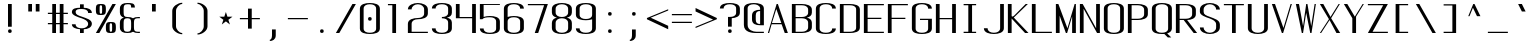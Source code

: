 SplineFontDB: 3.0
FontName: ListingOne
FullName: Listing One
FamilyName: ListingOne
Weight: Regular
Copyright: Copyright (c) 2016, Chris Hennick
UComments: "2016-11-22: Created with FontForge (http://fontforge.org)"
Version: 001.000
ItalicAngle: 0
UnderlinePosition: -24
UnderlineWidth: 8
Ascent: 206
Descent: 50
InvalidEm: 0
LayerCount: 2
Layer: 0 0 "Back" 1
Layer: 1 0 "Fore" 0
XUID: [1021 226 -69582396 20756]
StyleMap: 0x0000
FSType: 0
OS2Version: 0
OS2_WeightWidthSlopeOnly: 0
OS2_UseTypoMetrics: 1
CreationTime: 1479806616
ModificationTime: 1482726013
PfmFamily: 17
TTFWeight: 400
TTFWidth: 5
LineGap: 23
VLineGap: 23
Panose: 2 0 5 9 0 0 0 0 0 0
OS2TypoAscent: 0
OS2TypoAOffset: 1
OS2TypoDescent: 0
OS2TypoDOffset: 1
OS2TypoLinegap: 23
OS2WinAscent: 0
OS2WinAOffset: 1
OS2WinDescent: 0
OS2WinDOffset: 1
HheadAscent: 0
HheadAOffset: 1
HheadDescent: 0
HheadDOffset: 1
OS2Vendor: 'PfEd'
Lookup: 4 0 1 "'rlig' Required Ligatures in Latin lookup 0" { "'rlig' Required Ligatures in Latin lookup 0-1"  } ['rlig' ('DFLT' <'dflt' > 'latn' <'dflt' > ) ]
MarkAttachClasses: 1
DEI: 91125
LangName: 1033 "" "" "" "" "" "" "" "" "" "" "" "" "" "Copyright (c) 2016, Chris Hennick (https://github.com/orgs/RedstoneValley/people/Pr0methean),+AAoA-with Reserved Font Name ListingOne.+AAoACgAA-This Font Software is licensed under the SIL Open Font License, Version 1.1.+AAoA-This license is copied below, and is also available with a FAQ at:+AAoA-http://scripts.sil.org/OFL+AAoACgAK------------------------------------------------------------+AAoA-SIL OPEN FONT LICENSE Version 1.1 - 26 February 2007+AAoA------------------------------------------------------------+AAoACgAA-PREAMBLE+AAoA-The goals of the Open Font License (OFL) are to stimulate worldwide+AAoA-development of collaborative font projects, to support the font creation+AAoA-efforts of academic and linguistic communities, and to provide a free and+AAoA-open framework in which fonts may be shared and improved in partnership+AAoA-with others.+AAoACgAA-The OFL allows the licensed fonts to be used, studied, modified and+AAoA-redistributed freely as long as they are not sold by themselves. The+AAoA-fonts, including any derivative works, can be bundled, embedded, +AAoA-redistributed and/or sold with any software provided that any reserved+AAoA-names are not used by derivative works. The fonts and derivatives,+AAoA-however, cannot be released under any other type of license. The+AAoA-requirement for fonts to remain under this license does not apply+AAoA-to any document created using the fonts or their derivatives.+AAoACgAA-DEFINITIONS+AAoAIgAA-Font Software+ACIA refers to the set of files released by the Copyright+AAoA-Holder(s) under this license and clearly marked as such. This may+AAoA-include source files, build scripts and documentation.+AAoACgAi-Reserved Font Name+ACIA refers to any names specified as such after the+AAoA-copyright statement(s).+AAoACgAi-Original Version+ACIA refers to the collection of Font Software components as+AAoA-distributed by the Copyright Holder(s).+AAoACgAi-Modified Version+ACIA refers to any derivative made by adding to, deleting,+AAoA-or substituting -- in part or in whole -- any of the components of the+AAoA-Original Version, by changing formats or by porting the Font Software to a+AAoA-new environment.+AAoACgAi-Author+ACIA refers to any designer, engineer, programmer, technical+AAoA-writer or other person who contributed to the Font Software.+AAoACgAA-PERMISSION & CONDITIONS+AAoA-Permission is hereby granted, free of charge, to any person obtaining+AAoA-a copy of the Font Software, to use, study, copy, merge, embed, modify,+AAoA-redistribute, and sell modified and unmodified copies of the Font+AAoA-Software, subject to the following conditions:+AAoACgAA-1) Neither the Font Software nor any of its individual components,+AAoA-in Original or Modified Versions, may be sold by itself.+AAoACgAA-2) Original or Modified Versions of the Font Software may be bundled,+AAoA-redistributed and/or sold with any software, provided that each copy+AAoA-contains the above copyright notice and this license. These can be+AAoA-included either as stand-alone text files, human-readable headers or+AAoA-in the appropriate machine-readable metadata fields within text or+AAoA-binary files as long as those fields can be easily viewed by the user.+AAoACgAA-3) No Modified Version of the Font Software may use the Reserved Font+AAoA-Name(s) unless explicit written permission is granted by the corresponding+AAoA-Copyright Holder. This restriction only applies to the primary font name as+AAoA-presented to the users.+AAoACgAA-4) The name(s) of the Copyright Holder(s) or the Author(s) of the Font+AAoA-Software shall not be used to promote, endorse or advertise any+AAoA-Modified Version, except to acknowledge the contribution(s) of the+AAoA-Copyright Holder(s) and the Author(s) or with their explicit written+AAoA-permission.+AAoACgAA-5) The Font Software, modified or unmodified, in part or in whole,+AAoA-must be distributed entirely under this license, and must not be+AAoA-distributed under any other license. The requirement for fonts to+AAoA-remain under this license does not apply to any document created+AAoA-using the Font Software.+AAoACgAA-TERMINATION+AAoA-This license becomes null and void if any of the above conditions are+AAoA-not met.+AAoACgAA-DISCLAIMER+AAoA-THE FONT SOFTWARE IS PROVIDED +ACIA-AS IS+ACIA, WITHOUT WARRANTY OF ANY KIND,+AAoA-EXPRESS OR IMPLIED, INCLUDING BUT NOT LIMITED TO ANY WARRANTIES OF+AAoA-MERCHANTABILITY, FITNESS FOR A PARTICULAR PURPOSE AND NONINFRINGEMENT+AAoA-OF COPYRIGHT, PATENT, TRADEMARK, OR OTHER RIGHT. IN NO EVENT SHALL THE+AAoA-COPYRIGHT HOLDER BE LIABLE FOR ANY CLAIM, DAMAGES OR OTHER LIABILITY,+AAoA-INCLUDING ANY GENERAL, SPECIAL, INDIRECT, INCIDENTAL, OR CONSEQUENTIAL+AAoA-DAMAGES, WHETHER IN AN ACTION OF CONTRACT, TORT OR OTHERWISE, ARISING+AAoA-FROM, OUT OF THE USE OR INABILITY TO USE THE FONT SOFTWARE OR FROM+AAoA-OTHER DEALINGS IN THE FONT SOFTWARE." "http://scripts.sil.org/OFL"
LangName: 1033 "" "" "" "" "" "" "" "" "" "" "" "" "" "Copyright (c) 2016, Chris Hennick (https://github.com/orgs/RedstoneValley/people/Pr0methean),+AAoA-with Reserved Font Name ListingOne.+AAoACgAA-This Font Software is licensed under the SIL Open Font License, Version 1.1.+AAoA-This license is copied below, and is also available with a FAQ at:+AAoA-http://scripts.sil.org/OFL+AAoACgAK------------------------------------------------------------+AAoA-SIL OPEN FONT LICENSE Version 1.1 - 26 February 2007+AAoA------------------------------------------------------------+AAoACgAA-PREAMBLE+AAoA-The goals of the Open Font License (OFL) are to stimulate worldwide+AAoA-development of collaborative font projects, to support the font creation+AAoA-efforts of academic and linguistic communities, and to provide a free and+AAoA-open framework in which fonts may be shared and improved in partnership+AAoA-with others.+AAoACgAA-The OFL allows the licensed fonts to be used, studied, modified and+AAoA-redistributed freely as long as they are not sold by themselves. The+AAoA-fonts, including any derivative works, can be bundled, embedded, +AAoA-redistributed and/or sold with any software provided that any reserved+AAoA-names are not used by derivative works. The fonts and derivatives,+AAoA-however, cannot be released under any other type of license. The+AAoA-requirement for fonts to remain under this license does not apply+AAoA-to any document created using the fonts or their derivatives.+AAoACgAA-DEFINITIONS+AAoAIgAA-Font Software+ACIA refers to the set of files released by the Copyright+AAoA-Holder(s) under this license and clearly marked as such. This may+AAoA-include source files, build scripts and documentation.+AAoACgAi-Reserved Font Name+ACIA refers to any names specified as such after the+AAoA-copyright statement(s).+AAoACgAi-Original Version+ACIA refers to the collection of Font Software components as+AAoA-distributed by the Copyright Holder(s).+AAoACgAi-Modified Version+ACIA refers to any derivative made by adding to, deleting,+AAoA-or substituting -- in part or in whole -- any of the components of the+AAoA-Original Version, by changing formats or by porting the Font Software to a+AAoA-new environment.+AAoACgAi-Author+ACIA refers to any designer, engineer, programmer, technical+AAoA-writer or other person who contributed to the Font Software.+AAoACgAA-PERMISSION & CONDITIONS+AAoA-Permission is hereby granted, free of charge, to any person obtaining+AAoA-a copy of the Font Software, to use, study, copy, merge, embed, modify,+AAoA-redistribute, and sell modified and unmodified copies of the Font+AAoA-Software, subject to the following conditions:+AAoACgAA-1) Neither the Font Software nor any of its individual components,+AAoA-in Original or Modified Versions, may be sold by itself.+AAoACgAA-2) Original or Modified Versions of the Font Software may be bundled,+AAoA-redistributed and/or sold with any software, provided that each copy+AAoA-contains the above copyright notice and this license. These can be+AAoA-included either as stand-alone text files, human-readable headers or+AAoA-in the appropriate machine-readable metadata fields within text or+AAoA-binary files as long as those fields can be easily viewed by the user.+AAoACgAA-3) No Modified Version of the Font Software may use the Reserved Font+AAoA-Name(s) unless explicit written permission is granted by the corresponding+AAoA-Copyright Holder. This restriction only applies to the primary font name as+AAoA-presented to the users.+AAoACgAA-4) The name(s) of the Copyright Holder(s) or the Author(s) of the Font+AAoA-Software shall not be used to promote, endorse or advertise any+AAoA-Modified Version, except to acknowledge the contribution(s) of the+AAoA-Copyright Holder(s) and the Author(s) or with their explicit written+AAoA-permission.+AAoACgAA-5) The Font Software, modified or unmodified, in part or in whole,+AAoA-must be distributed entirely under this license, and must not be+AAoA-distributed under any other license. The requirement for fonts to+AAoA-remain under this license does not apply to any document created+AAoA-using the Font Software.+AAoACgAA-TERMINATION+AAoA-This license becomes null and void if any of the above conditions are+AAoA-not met.+AAoACgAA-DISCLAIMER+AAoA-THE FONT SOFTWARE IS PROVIDED +ACIA-AS IS+ACIA, WITHOUT WARRANTY OF ANY KIND,+AAoA-EXPRESS OR IMPLIED, INCLUDING BUT NOT LIMITED TO ANY WARRANTIES OF+AAoA-MERCHANTABILITY, FITNESS FOR A PARTICULAR PURPOSE AND NONINFRINGEMENT+AAoA-OF COPYRIGHT, PATENT, TRADEMARK, OR OTHER RIGHT. IN NO EVENT SHALL THE+AAoA-COPYRIGHT HOLDER BE LIABLE FOR ANY CLAIM, DAMAGES OR OTHER LIABILITY,+AAoA-INCLUDING ANY GENERAL, SPECIAL, INDIRECT, INCIDENTAL, OR CONSEQUENTIAL+AAoA-DAMAGES, WHETHER IN AN ACTION OF CONTRACT, TORT OR OTHERWISE, ARISING+AAoA-FROM, OUT OF THE USE OR INABILITY TO USE THE FONT SOFTWARE OR FROM+AAoA-OTHER DEALINGS IN THE FONT SOFTWARE." "http://scripts.sil.org/OFL"
Encoding: UnicodeBmp
UnicodeInterp: none
NameList: Greek small caps
DisplaySize: -128
AntiAlias: 1
FitToEm: 0
WinInfo: 1425 19 9
BeginPrivate: 1
BlueValues 22 [-2 0 136 138 184 186]
EndPrivate
Grid
116 224 m 1
 116 248 l 1
 140 248 l 1
 140 224 l 1
 116 224 l 1
12 224 m 1
 12 248 l 1
 36 248 l 1
 36 224 l 1
 12 224 l 1
60 232 m 1
 76 232 l 1
 76 224 l 1
 60 224 l 1
 60 232 l 1
36 248 m 1
 60 248 l 1
 60 224 l 1
 36 224 l 1
 36 248 l 1
76 236 m 1
 116 236 l 1
 116 224 l 1
 76 224 l 1
 76 236 l 1
76 236 m 1
 36 236 l 1
 36 248 l 1
 76 248 l 1
 76 236 l 1
36 224 m 1
 36 248 l 1
 116 248 l 1
 116 224 l 1
 36 224 l 1
116 192 m 1
 116 216 l 1
 140 216 l 1
 140 192 l 1
 116 192 l 1
12 192 m 1
 12 216 l 1
 36 216 l 1
 36 192 l 1
 12 192 l 1
12 0 m 1
 140 0 l 1
 140 -14 l 1
 12 -14 l 1
 12 0 l 1
116 8 m 1
 140 8 l 1
 140 -48 l 1
 116 -48 l 1
 116 8 l 1
64 0 m 1
 88 0 l 1
 88 -48 l 1
 64 -48 l 1
 64 0 l 1
12 8 m 1
 36 8 l 1
 36 -48 l 1
 12 -48 l 1
 12 8 l 1
108 162 m 1
 108 22 l 1
 44 22 l 1
 44 162 l 1
 108 162 l 1
60 200 m 1
 76 200 l 1
 76 192 l 1
 60 192 l 1
 60 200 l 1
36 216 m 1
 60 216 l 1
 60 192 l 1
 36 192 l 1
 36 216 l 1
-98.5714285714 334 m 0
 -98.5714285714 -178 l 1024
12 184 m 1
 140 184 l 1
 140 48 l 1
 12 48 l 1
 12 184 l 1
76 204 m 1
 116 204 l 1
 116 192 l 1
 76 192 l 1
 76 204 l 1
76 204 m 1
 36 204 l 1
 36 216 l 1
 76 216 l 1
 76 204 l 1
36 192 m 1
 36 216 l 1
 116 216 l 1
 116 192 l 1
 36 192 l 1
36 184 m 1
 116 184 l 1
 116 128 l 1
 36 128 l 1
 36 184 l 1
76 92 m 1
 140 92 l 1
 140 0 l 1
 76 0 l 1
 76 92 l 1
12 184 m 1
 76 184 l 1
 76 92 l 1
 12 92 l 1
 12 184 l 1
12 136 m 1
 12 184 l 1
 140 184 l 1
 140 136 l 1
 12 136 l 1
64 184 m 1
 88 184 l 1
 88 0 l 1
 64 0 l 1
 64 184 l 1
36 128 m 1
 116 128 l 1
 116 8 l 1
 36 8 l 1
 36 128 l 1
12 136 m 1
 140 136 l 1
 140 0 l 1
 12 0 l 1
 12 136 l 1
EndSplineSet
BeginChars: 65543 932

StartChar: n
Encoding: 110 110 0
Width: 152
VWidth: 0
Flags: W
HStem: 0 21G<12 36 116 140> 116 20G<12 36> 130 8<58.8394 103.603>
VStem: 12 24<0 117.194 126 136> 116 24<0 120.341>
LayerCount: 2
Fore
SplineSet
84 138 m 7xb8
 106 138 140 130 140 106 c 6
 140 0 l 1
 116 0 l 1
 116 110 l 5
 116 110 116 122 104 126 c 4
 94 130 88 130 76 130 c 4xb8
 64 130 52 124 48 122 c 4
 40 118 36 110 36 110 c 5
 36 0 l 1
 12 0 l 1
 12 136 l 1
 36 136 l 1xd8
 36 126 l 5
 36 126 62 138 84 138 c 7xb8
EndSplineSet
EndChar

StartChar: o
Encoding: 111 111 1
AltUni2: 0003bf.ffffffff.0 00043e.ffffffff.0
Width: 152
VWidth: 0
Flags: W
HStem: -2 8<53.971 98.029> 130 8<53.971 98.029>
VStem: 12 24<18.6436 117.356> 116 24<18.6436 117.356>
LayerCount: 2
Fore
SplineSet
76 138 m 4
 104 138 140 130 140 102 c 6
 140 34 l 2
 140 6 104 -2 76 -2 c 0
 48 -2 12 6 12 34 c 2
 12 102 l 2
 12 130 48 138 76 138 c 4
76 130 m 0
 56 130 36 122 36 102 c 2
 36 34 l 2
 36 14 56 6 76 6 c 0
 96 6 116 14 116 34 c 2
 116 102 l 2
 116 122 96 130 76 130 c 0
EndSplineSet
EndChar

StartChar: i
Encoding: 105 105 2
AltUni2: 000456.ffffffff.0
Width: 152
VWidth: 0
Flags: W
HStem: 0 21G<66 90> 128 8<38 66> 152 24<67.292 88.708>
VStem: 66 24<0 128 153.292 174.708>
LayerCount: 2
Fore
Refer: 57 46 N 1 0 0 1 2 152 2
Refer: 3 305 N 1 0 0 1 0 0 2
EndChar

StartChar: dotlessi
Encoding: 305 305 3
Width: 152
VWidth: 0
Flags: W
HStem: 0 21G<66 90> 128 8<38 66>
VStem: 66 24<0 128>
LayerCount: 2
Fore
SplineSet
38 136 m 1
 90 136 l 1
 90 0 l 1
 66 0 l 1
 66 128 l 1
 38 128 l 1
 38 136 l 1
EndSplineSet
EndChar

StartChar: p
Encoding: 112 112 4
AltUni2: 000440.ffffffff.0
Width: 152
VWidth: 0
Flags: W
HStem: -2 8<53.871 98.029> 116 20G<12 36> 130 8<53.8355 98.029>
VStem: 12 24<-48 4 18.6436 117.356 132 136> 116 24<18.6436 117.356>
LayerCount: 2
Fore
SplineSet
76 138 m 0xb8
 104 138 140 130 140 102 c 2
 140 34 l 2
 140 6 104 -2 76 -2 c 0
 62 -2 48 0 36 4 c 1
 36 -48 l 1
 12 -48 l 1
 12 136 l 1
 36 136 l 1xd8
 36 132 l 1
 36 132 62 138 76 138 c 0xb8
36 102 m 2
 36 34 l 2
 36 14 56 6 76 6 c 0
 96 6 116 14 116 34 c 2
 116 102 l 2
 116 122 96 130 76 130 c 0xb8
 56 130 36 122 36 102 c 2
EndSplineSet
EndChar

StartChar: q
Encoding: 113 113 5
Width: 152
VWidth: 0
Flags: W
HStem: -2 8<53.971 98.129> 116 20G<116 140> 130 8<53.971 98.1645>
VStem: 12 24<18.6436 117.356> 116 24<-48 4 18.6436 117.356 132 136>
LayerCount: 2
Fore
SplineSet
76 138 m 0xb8
 90 138 116 132 116 132 c 1
 116 136 l 1
 140 136 l 1xd8
 140 -48 l 1
 116 -48 l 1
 116 4 l 1
 104 0 90 -2 76 -2 c 0
 48 -2 12 6 12 34 c 2
 12 102 l 2
 12 130 48 138 76 138 c 0xb8
116 102 m 2
 116 122 96 130 76 130 c 0xb8
 56 130 36 122 36 102 c 2
 36 34 l 2
 36 14 56 6 76 6 c 0
 96 6 116 14 116 34 c 2
 116 102 l 2
EndSplineSet
EndChar

StartChar: d
Encoding: 100 100 6
Width: 152
VWidth: 0
Flags: W
HStem: -2 8<53.971 98.129> 0 21G<116 140> 128 8<53.971 98.129> 164 20G<116 140>
VStem: 12 24<18.6436 115.356> 116 24<0 4 18.6436 115.356 130 184>
LayerCount: 2
Fore
SplineSet
76 -2 m 0xbc
 48 -2 12 6 12 34 c 2
 12 100 l 2
 12 128 48 136 76 136 c 0
 90 136 104 134 116 130 c 1
 116 184 l 1
 140 184 l 1
 140 0 l 1
 116 0 l 1x7c
 116 4 l 1
 104 0 90 -2 76 -2 c 0xbc
116 34 m 2
 116 100 l 2
 116 120 96 128 76 128 c 0
 56 128 36 120 36 100 c 2
 36 34 l 2
 36 14 56 6 76 6 c 0xbc
 96 6 116 14 116 34 c 2
EndSplineSet
EndChar

StartChar: b
Encoding: 98 98 7
Width: 152
VWidth: 0
Flags: W
HStem: -2 8<53.8355 98.029> 0 21G<12 36> 128 8<53.871 98.029> 164 20G<12 36>
VStem: 12 24<0 4 18.6436 115.356 130 184> 116 24<18.6436 115.356>
LayerCount: 2
Fore
SplineSet
76 -2 m 0xbc
 62 -2 36 4 36 4 c 1
 36 0 l 1
 12 0 l 1x7c
 12 184 l 1
 36 184 l 1
 36 130 l 1
 48 134 62 136 76 136 c 0
 104 136 140 128 140 100 c 2
 140 34 l 2
 140 6 104 -2 76 -2 c 0xbc
36 34 m 2
 36 14 56 6 76 6 c 0xbc
 96 6 116 14 116 34 c 2
 116 100 l 2
 116 120 96 128 76 128 c 0
 56 128 36 120 36 100 c 2
 36 34 l 2
EndSplineSet
EndChar

StartChar: a
Encoding: 97 97 8
AltUni2: 000430.ffffffff.0
Width: 152
VWidth: 0
Flags: W
HStem: -2 8<53.971 98.129> 0 21G<116 140> 130 8<52.504 99.496>
VStem: 12 24<18.6436 54.5996 104 118.473> 116 24<0 4 18.6436 84 92 118.473>
LayerCount: 2
Fore
SplineSet
116 84 m 1xb8
 48 60 l 2
 44 58 36 52 36 46 c 2
 36 34 l 2
 36 14 56 6 76 6 c 0
 96 6 116 14 116 34 c 2
 116 84 l 1xb8
12 104 m 1
 12 132 48 138 76 138 c 0
 104 138 140 132 140 104 c 2
 140 0 l 1
 116 0 l 1x78
 116 4 l 1
 104 0 90 -2 76 -2 c 0
 48 -2 12 6 12 34 c 2
 12 44 l 2
 12 50 20 58 24 60 c 2
 116 92 l 1
 116 104 l 2
 116 124 96 130 76 130 c 0
 56 130 36 124 36 104 c 1
 12 104 l 1
EndSplineSet
EndChar

StartChar: space
Encoding: 32 32 9
Width: 152
VWidth: 0
Flags: W
LayerCount: 2
EndChar

StartChar: s
Encoding: 115 115 10
AltUni2: 000455.ffffffff.0
Width: 152
VWidth: 0
Flags: W
HStem: -2 8<52.504 96.5368> 130 8<45.6267 99.496>
VStem: 12 24<17.5266 32 97.3839 123.666> 116 24<19.4212 49.6674 104 118.473>
LayerCount: 2
Fore
SplineSet
12 110 m 7
 12 138 48 138 76 138 c 4
 104 138 140 132 140 104 c 5
 116 104 l 5
 116 124 96 130 76 130 c 4
 56 130 36 130 36 110 c 7
 36 94 52 88 76 80 c 4
 102 70 140 62 140 34 c 7
 140 6 104 -2 76 -2 c 4
 48 -2 12 4 12 32 c 5
 36 32 l 5
 36 12 56 6 76 6 c 4
 96 6 116 16 116 34 c 7
 116 54 96 62 76 70 c 4
 50 78 12 90 12 110 c 7
EndSplineSet
EndChar

StartChar: c
Encoding: 99 99 11
AltUni2: 000441.ffffffff.0 0003f2.ffffffff.0
Width: 152
VWidth: 0
Flags: W
HStem: -2 8<52.504 99.496> 130 8<52.504 99.496>
VStem: 12 24<17.5266 118.473> 116 24<17.5266 32 104 118.473>
LayerCount: 2
Fore
SplineSet
140 32 m 1
 140 4 104 -2 76 -2 c 0
 48 -2 12 4 12 32 c 2
 12 104 l 2
 12 132 48 138 76 138 c 0
 104 138 140 132 140 104 c 1
 116 104 l 1
 116 124 96 130 76 130 c 0
 56 130 36 124 36 104 c 2
 36 32 l 2
 36 12 56 6 76 6 c 0
 96 6 116 12 116 32 c 1
 140 32 l 1
EndSplineSet
EndChar

StartChar: e
Encoding: 101 101 12
AltUni2: 000435.ffffffff.0
Width: 152
VWidth: 0
Flags: W
HStem: -2 8<52.504 99.496> 72 8<36 116> 130 8<53.971 98.029>
VStem: 12 24<17.5266 72 80 117.356> 116 24<17.5266 32 80 117.356>
LayerCount: 2
Fore
SplineSet
140 32 m 1
 140 4 104 -2 76 -2 c 0
 48 -2 12 4 12 32 c 2
 12 102 l 2
 12 130 48 138 76 138 c 0
 104 138 140 130 140 102 c 0
 140 92 140 82 140 72 c 1
 36 72 l 1
 36 32 l 2
 36 12 56 6 76 6 c 0
 96 6 116 12 116 32 c 1
 140 32 l 1
36 80 m 1
 116 80 l 1
 116 102 l 2
 116 122 96 130 76 130 c 0
 56 130 36 122 36 102 c 2
 36 80 l 1
EndSplineSet
EndChar

StartChar: h
Encoding: 104 104 13
Width: 152
VWidth: 0
Flags: W
HStem: 0 21G<12 36 116 140> 128 8<53.871 98.029> 164 20G<12 36>
VStem: 12 24<0 115.356 130 184> 116 24<0 115.356>
LayerCount: 2
Fore
SplineSet
36 100 m 2
 36 0 l 1
 12 0 l 1
 12 184 l 1
 36 184 l 1
 36 130 l 1
 48 134 62 136 76 136 c 0
 104 136 140 128 140 100 c 2
 140 0 l 1
 116 0 l 1
 116 100 l 2
 116 120 96 128 76 128 c 0
 56 128 36 120 36 100 c 2
EndSplineSet
EndChar

StartChar: v
Encoding: 118 118 14
Width: 152
VWidth: 0
Flags: W
HStem: 0 21G<66.5882 92.2353> 116 20G<12 43.2857 123.786 140>
LayerCount: 2
Fore
SplineSet
12 136 m 1
 34 136 l 1
 86 24 l 1
 132 136 l 1
 140 136 l 1
 84 0 l 1
 76 0 l 1
 12 136 l 1
EndSplineSet
EndChar

StartChar: l
Encoding: 108 108 15
Width: 152
VWidth: 0
Flags: W
HStem: 0 8<91.9631 118> 176 8<36 64>
VStem: 64 24<10.834 176>
LayerCount: 2
Fore
SplineSet
64 24 m 2
 64 176 l 1
 36 176 l 1
 36 184 l 1
 88 184 l 1
 88 24 l 2
 88 14 94 8 100 8 c 2
 118 8 l 1
 118 0 l 1
 88 0 l 2
 72 0 64 8 64 24 c 2
EndSplineSet
EndChar

StartChar: u
Encoding: 117 117 16
Width: 152
VWidth: 0
Flags: W
HStem: -2 8<48.3969 93.1606> 0 21G<116 140> 116 20G<12 36 116 140>
VStem: 12 24<15.6587 136> 116 24<0 10 18.8056 136>
LayerCount: 2
Fore
SplineSet
68 -2 m 3xb8
 46 -2 12 6 12 30 c 2
 12 136 l 1
 36 136 l 1
 36 26 l 1
 36 26 36 14 48 10 c 0
 58 6 64 6 76 6 c 0xb8
 88 6 100 12 104 14 c 0
 112 18 116 26 116 26 c 1
 116 136 l 1
 140 136 l 1
 140 0 l 1
 116 0 l 1x78
 116 10 l 1
 116 10 90 -2 68 -2 c 3xb8
EndSplineSet
EndChar

StartChar: t
Encoding: 116 116 17
Width: 152
VWidth: 0
Flags: W
HStem: -2 8<70.9719 88.1909> 128 8<12 40 64 92> 164 20G<40 64>
VStem: 40 24<13.3732 128 136 184> 92 24<7.7332 26>
LayerCount: 2
Fore
SplineSet
40 136 m 1
 40 184 l 1
 64 184 l 1
 64 136 l 1
 92 136 l 1
 92 128 l 1
 64 128 l 1
 64 34 l 6
 64 14 72 6 78 6 c 6
 80 6 l 6
 84 6 92 6 92 26 c 5
 116 26 l 5
 116 -2 96 -2 78 -2 c 4
 62 -2 40 6 40 34 c 6
 40 128 l 1
 12 128 l 1
 12 136 l 1
 40 136 l 1
EndSplineSet
EndChar

StartChar: r
Encoding: 114 114 18
Width: 152
VWidth: 0
Flags: W
HStem: 0 21G<12 36> 116 20G<12 36> 130 8<58.8394 103.603>
VStem: 12 24<0 117.194 126 136> 116 24<106 120.341>
LayerCount: 2
Fore
SplineSet
84 138 m 7xb8
 106 138 140 130 140 106 c 5
 116 106 l 5
 116 110 l 5
 116 110 116 122 104 126 c 4
 94 130 88 130 76 130 c 4xb8
 64 130 52 124 48 122 c 4
 40 118 36 110 36 110 c 5
 36 0 l 1
 12 0 l 1
 12 136 l 1
 36 136 l 1xd8
 36 126 l 5
 36 126 62 138 84 138 c 7xb8
EndSplineSet
EndChar

StartChar: g
Encoding: 103 103 19
AltUni2: 000261.ffffffff.0
Width: 152
VWidth: 0
Flags: W
HStem: -50 8<53.971 98.029> -2 8<53.971 98.129> 116 20G<116 140> 130 8<53.971 98.1645>
VStem: 12 24<-29.3564 -14 18.6436 117.356> 116 24<-29.3564 4 18.6436 117.356 132 136>
LayerCount: 2
Fore
SplineSet
116 102 m 2xdc
 116 122 96 130 76 130 c 0
 56 130 36 122 36 102 c 2
 36 34 l 6
 36 14 56 6 76 6 c 4
 96 6 116 14 116 34 c 6
 116 102 l 2xdc
76 138 m 0
 90 138 116 132 116 132 c 1
 116 136 l 1
 140 136 l 1xec
 140 86 140 36 140 -14 c 0
 140 -42 104 -50 76 -50 c 0
 48 -50 12 -42 12 -14 c 1
 36 -14 l 1
 36 -34 56 -42 76 -42 c 0
 96 -42 116 -34 116 -14 c 2
 116 4 l 5
 104 0 90 -2 76 -2 c 4
 48 -2 12 6 12 34 c 6
 12 102 l 2
 12 130 48 138 76 138 c 0
EndSplineSet
EndChar

StartChar: L
Encoding: 76 76 20
Width: 152
VWidth: 0
Flags: W
HStem: 0 8<36 140> 164 20G<12 36>
VStem: 12 24<8 184>
LayerCount: 2
Fore
SplineSet
12 184 m 1
 36 184 l 1
 36 8 l 1
 140 8 l 1
 140 0 l 1
 12 0 l 1
 12 184 l 1
EndSplineSet
EndChar

StartChar: y
Encoding: 121 121 21
AltUni2: 000443.ffffffff.0
Width: 152
VWidth: 0
Flags: W
HStem: -50 8<38.7863 58.249> 116 20G<12 43.2857 123.786 140>
VStem: 12 24<-40.2668 -22>
LayerCount: 2
Fore
SplineSet
66 -40 m 2
 66 -42 60 -50 48 -50 c 3
 34 -50 12 -50 12 -22 c 1
 36 -22 l 1
 36 -40 40 -42 50 -42 c 3
 56 -42 62 -34 62 -34 c 1
 76 0 l 1
 12 136 l 1
 34 136 l 1
 86 24 l 1
 132 136 l 1
 140 136 l 1
 66 -40 l 2
EndSplineSet
EndChar

StartChar: m
Encoding: 109 109 22
Width: 152
VWidth: 0
Flags: W
HStem: 0 21G<12 36 64 88 116 140> 116 20G<12 36> 130 8<44.3011 60.4448 95.5411 112.237>
VStem: 12 24<0 124.177 126 136> 64 24<0 122.25> 116 24<0 122.521>
CounterMasks: 1 1c
LayerCount: 2
Fore
SplineSet
104 130 m 3xbc
 94 130 88 120 88 108 c 0
 88 72 88 36 88 0 c 1
 64 0 l 1
 64 110 l 2
 64 116 64 130 52 130 c 0xbc
 42 130 36 116 36 110 c 2
 36 0 l 1
 12 0 l 1
 12 136 l 1
 36 136 l 1xdc
 36 126 l 1
 36 126 44 138 56 138 c 0
 62 138 76 134 84 120 c 1
 86 130 98 138 110 138 c 0
 118 138 140 128 140 104 c 2
 140 0 l 1
 116 0 l 1
 116 110 l 2
 116 116 116 130 104 130 c 3xbc
EndSplineSet
EndChar

StartChar: x
Encoding: 120 120 23
AltUni2: 000445.ffffffff.0
Width: 152
VWidth: 0
Flags: W
HStem: 0 21G<12 38.129 101.806 140> 116 20G<12 51 111.429 140>
LayerCount: 2
Fore
SplineSet
12 136 m 1
 36 136 l 1
 78 80 l 1
 130 136 l 1
 140 136 l 1
 84 74 l 1
 140 0 l 1
 116 0 l 1
 72 62 l 1
 22 0 l 1
 12 0 l 1
 68 68 l 1
 12 136 l 1
EndSplineSet
EndChar

StartChar: z
Encoding: 122 122 24
Width: 152
VWidth: 0
Flags: W
HStem: 0 8<42 140> 128 8<12 110>
LayerCount: 2
Fore
SplineSet
110 128 m 1
 12 128 l 1
 12 136 l 1
 140 136 l 1
 42 8 l 1
 140 8 l 1
 140 0 l 1
 12 0 l 1
 110 128 l 1
EndSplineSet
EndChar

StartChar: j
Encoding: 106 106 25
AltUni2: 000458.ffffffff.0 0003f3.ffffffff.0
Width: 152
VWidth: 0
Flags: W
HStem: -50 8<47.8091 65.0281> 128 8<44 72> 152 24<73.292 94.708>
VStem: 20 24<-40.2668 -22> 72 24<-34.6268 128 153.292 174.708>
LayerCount: 2
Fore
SplineSet
96 -14 m 2
 96 -42 74 -50 58 -50 c 0
 40 -50 20 -50 20 -22 c 1
 44 -22 l 1
 44 -42 52 -42 56 -42 c 2
 58 -42 l 2
 64 -42 72 -34 72 -14 c 2
 72 128 l 1
 44 128 l 1
 44 136 l 1
 96 136 l 1
 96 -14 l 2
EndSplineSet
Refer: 57 46 N 1 0 0 1 8 152 2
EndChar

StartChar: f
Encoding: 102 102 26
Width: 152
VWidth: 0
Flags: W
HStem: 0 21G<64 88> 128 8<36 64 88 116> 176 8<94.9719 112.191>
VStem: 64 24<0 128 136 168.627> 116 24<156 174.267>
LayerCount: 2
Fore
SplineSet
64 128 m 1
 36 128 l 1
 36 136 l 1
 64 136 l 1
 64 148 l 2
 64 176 86 184 102 184 c 0
 120 184 140 184 140 156 c 1
 116 156 l 1
 116 174 110 176 104 176 c 2
 102 176 l 2
 96 176 88 168 88 148 c 2
 88 136 l 1
 116 136 l 1
 116 128 l 1
 88 128 l 1
 88 0 l 1
 64 0 l 1
 64 128 l 1
EndSplineSet
EndChar

StartChar: f_i
Encoding: 64257 64257 27
Width: 304
VWidth: 0
Flags: W
HStem: 0 21G<38 62 190 214> 128 8<12 38 62 190> 176 8<77.8051 178.116>
VStem: 38 24<0 128 136 167.146> 190 24<0 128 156 169.831>
LayerCount: 2
Fore
SplineSet
62 136 m 1
 214 136 l 1
 214 0 l 1
 190 0 l 1
 190 128 l 1
 62 128 l 1
 62 0 l 1
 38 0 l 1
 38 128 l 1
 12 128 l 1
 12 136 l 1
 38 136 l 1
 38 148 l 2
 38 176 52 184 128 184 c 0
 184 184 214 184 214 156 c 1
 190 156 l 1
 190 174 176 176 146 176 c 0
 140 176 134 176 128 176 c 0
 64 176 62 168 62 148 c 2
 62 136 l 1
EndSplineSet
LCarets2: 1 0
Ligature2: "'rlig' Required Ligatures in Latin lookup 0-1" f i
EndChar

StartChar: f_l
Encoding: 64258 64258 28
Width: 304
VWidth: 0
Flags: W
HStem: 0 8<221.963 248> 128 8<12 40 64 92> 176 8<70.9719 194>
VStem: 40 24<0 128 136 168.627> 194 24<10.834 176>
LayerCount: 2
Fore
SplineSet
78 176 m 2
 72 176 64 168 64 148 c 2
 64 136 l 1
 92 136 l 1
 92 128 l 1
 64 128 l 1
 64 0 l 1
 40 0 l 1
 40 128 l 1
 12 128 l 1
 12 136 l 1
 40 136 l 1
 40 148 l 2
 40 176 62 184 78 184 c 2
 218 184 l 1
 218 24 l 2
 218 14 224 8 230 8 c 2
 248 8 l 1
 248 0 l 1
 218 0 l 2
 202 0 194 8 194 24 c 2
 194 176 l 1
 78 176 l 2
EndSplineSet
LCarets2: 1 0
Ligature2: "'rlig' Required Ligatures in Latin lookup 0-1" f l
EndChar

StartChar: O
Encoding: 79 79 29
AltUni2: 00041e.ffffffff.0 00039f.ffffffff.0
Width: 152
VWidth: 0
Flags: W
HStem: -2 8<52.504 99.496> 178 8<52.504 99.496>
VStem: 12 24<17.5266 166.473> 116 24<17.5266 166.473>
LayerCount: 2
Fore
SplineSet
76 186 m 0
 104 186 140 180 140 152 c 2
 140 32 l 2
 140 4 104 -2 76 -2 c 0
 48 -2 12 4 12 32 c 2
 12 152 l 2
 12 180 48 186 76 186 c 0
76 178 m 0
 56 178 36 172 36 152 c 2
 36 32 l 2
 36 12 56 6 76 6 c 0
 96 6 116 12 116 32 c 2
 116 152 l 2
 116 172 96 178 76 178 c 0
EndSplineSet
EndChar

StartChar: V
Encoding: 86 86 30
Width: 152
VWidth: 0
Flags: W
HStem: 0 21G<69.0435 90.087> 164 20G<12 39.1053 125.947 140>
LayerCount: 2
Fore
SplineSet
12 184 m 1
 32 184 l 1
 86 32 l 1
 132 184 l 1
 140 184 l 1
 84 0 l 1
 76 0 l 1
 12 184 l 1
EndSplineSet
EndChar

StartChar: Y
Encoding: 89 89 31
AltUni2: 0003a5.ffffffff.0
Width: 152
VWidth: 0
Flags: W
HStem: 0 21G<66 90> 164 20G<12 46 119.5 140>
VStem: 66 24<0 94>
LayerCount: 2
Fore
SplineSet
12 184 m 1
 34 184 l 1
 82 104 l 1
 132 184 l 1
 140 184 l 1
 90 104 l 1
 90 0 l 1
 66 0 l 1
 66 94 l 1
 12 184 l 1
EndSplineSet
EndChar

StartChar: J
Encoding: 74 74 32
AltUni2: 000408.ffffffff.0
Width: 152
VWidth: 0
Flags: W
HStem: -2 8<53.971 98.029> 164 20G<116 140>
VStem: 12 24<18.6436 34> 116 24<18.6436 184>
LayerCount: 2
Fore
SplineSet
116 184 m 1
 140 184 l 1
 140 34 l 2
 140 6 104 -2 76 -2 c 0
 48 -2 12 6 12 34 c 1
 36 34 l 1
 36 14 56 6 76 6 c 0
 96 6 116 14 116 34 c 2
 116 184 l 1
EndSplineSet
EndChar

StartChar: I
Encoding: 73 73 33
AltUni2: 000196.ffffffff.0
Width: 152
VWidth: 0
Flags: W
HStem: 0 8<36 66 90 116> 176 8<36 66 90 116>
VStem: 66 24<8 176>
LayerCount: 2
Fore
SplineSet
36 184 m 1
 116 184 l 1
 116 176 l 1
 90 176 l 1
 90 8 l 1
 116 8 l 1
 116 0 l 1
 36 0 l 1
 36 8 l 1
 66 8 l 1
 66 176 l 1
 36 176 l 1
 36 184 l 1
EndSplineSet
EndChar

StartChar: T
Encoding: 84 84 34
AltUni2: 000422.ffffffff.0 0003a4.ffffffff.0
Width: 152
VWidth: 0
Flags: W
HStem: 0 21G<64 88> 176 8<12 64 88 140>
VStem: 64 24<0 176>
LayerCount: 2
Fore
SplineSet
12 184 m 1
 140 184 l 1
 140 176 l 1
 88 176 l 1
 88 0 l 1
 64 0 l 1
 64 176 l 1
 12 176 l 1
 12 184 l 1
EndSplineSet
EndChar

StartChar: U
Encoding: 85 85 35
Width: 152
VWidth: 0
Flags: W
HStem: -2 8<53.971 98.029> 164 20G<12 36 116 140>
VStem: 12 24<18.6436 184> 116 24<18.6436 184>
LayerCount: 2
Fore
SplineSet
116 184 m 1
 140 184 l 1
 140 34 l 2
 140 6 104 -2 76 -2 c 0
 48 -2 12 6 12 34 c 2
 12 184 l 1
 36 184 l 1
 36 34 l 2
 36 14 56 6 76 6 c 0
 96 6 116 14 116 34 c 2
 116 184 l 1
EndSplineSet
EndChar

StartChar: zero
Encoding: 48 48 36
Width: 152
VWidth: 0
Flags: W
HStem: -2 8<52.504 99.496> 80 24<65.292 86.708> 178 8<52.504 99.496>
VStem: 12 24<17.5266 166.473> 64 24<81.292 102.708> 116 24<17.5266 166.473>
CounterMasks: 1 fc
LayerCount: 2
Fore
Refer: 29 79 N 1 0 0 1 0 0 2
Refer: 57 46 S 1 0 0 1 0 80 2
EndChar

StartChar: underscore
Encoding: 95 95 37
Width: 152
VWidth: 0
Flags: W
HStem: 0 8<12 140>
LayerCount: 2
Fore
SplineSet
12 8 m 1
 140 8 l 1
 140 0 l 1
 12 0 l 1
 12 8 l 1
EndSplineSet
EndChar

StartChar: asterisk
Encoding: 42 42 38
Width: 152
VWidth: 0
Flags: W
HStem: 56 80
VStem: 34 84
LayerCount: 2
Fore
SplineSet
76 136 m 1
 86 106 l 1
 118 106 l 1
 92 86 l 1
 102 56 l 1
 76 76 l 1
 50 56 l 1
 60 86 l 1
 34 106 l 1
 66 106 l 1
 76 136 l 1
EndSplineSet
EndChar

StartChar: hyphen
Encoding: 45 45 39
AltUni2: 002212.ffffffff.0 0000ad.ffffffff.0
Width: 152
VWidth: 0
Flags: W
HStem: 88 8<12 140>
LayerCount: 2
Fore
SplineSet
12 96 m 1
 140 96 l 1
 140 88 l 1
 12 88 l 1
 12 96 l 1
EndSplineSet
EndChar

StartChar: plus
Encoding: 43 43 40
Width: 152
VWidth: 0
Flags: W
HStem: 88 8<12 64 88 140>
VStem: 64 24<28 88 96 156>
LayerCount: 2
Fore
SplineSet
64 156 m 1
 88 156 l 1
 88 96 l 1
 140 96 l 1
 140 88 l 1
 88 88 l 1
 88 28 l 1
 64 28 l 1
 64 88 l 1
 12 88 l 1
 12 96 l 1
 64 96 l 1
 64 156 l 1
EndSplineSet
EndChar

StartChar: C
Encoding: 67 67 41
AltUni2: 0003f9.ffffffff.0 000421.ffffffff.0
Width: 152
VWidth: 0
Flags: W
HStem: -2 8<52.504 99.496> 178 8<52.504 99.496>
VStem: 12 24<17.5266 166.473> 116 24<17.5266 32 152 166.473>
LayerCount: 2
Fore
SplineSet
140 32 m 1
 140 4 104 -2 76 -2 c 0
 48 -2 12 4 12 32 c 2
 12 152 l 2
 12 180 48 186 76 186 c 0
 104 186 140 180 140 152 c 1
 116 152 l 1
 116 172 96 178 76 178 c 0
 56 178 36 172 36 152 c 2
 36 32 l 2
 36 12 56 6 76 6 c 0
 96 6 116 12 116 32 c 1
 140 32 l 1
EndSplineSet
EndChar

StartChar: three
Encoding: 51 51 42
Width: 152
VWidth: 0
Flags: W
HStem: -2 8<52.504 99.496> 92 8<76 99.8108> 178 8<52.504 99.496>
VStem: 12 24<17.5266 32 152 166.473> 116 24<17.5266 80.8926 111.107 166.473>
LayerCount: 2
Fore
SplineSet
108 96 m 1
 126 92 140 84 140 66 c 2
 140 32 l 2
 140 4 104 -2 76 -2 c 0
 48 -2 12 4 12 32 c 1
 36 32 l 1
 36 12 56 6 76 6 c 0
 96 6 116 12 116 32 c 2
 116 66 l 2
 116 86 96 92 76 92 c 1
 76 100 l 1
 96 100 116 106 116 126 c 2
 116 152 l 2
 116 172 96 178 76 178 c 0
 56 178 36 172 36 152 c 1
 12 152 l 1
 12 180 48 186 76 186 c 0
 104 186 140 180 140 152 c 2
 140 126 l 2
 140 108 126 100 108 96 c 1
EndSplineSet
EndChar

StartChar: six
Encoding: 54 54 43
Width: 152
VWidth: 0
Flags: W
HStem: -2 8<52.504 99.496> 100 8<52.1472 99.496> 178 8<52.504 99.496>
VStem: 12 24<17.5266 88.8926 102 166.473> 116 24<17.5266 88.4734 152 166.473>
LayerCount: 2
Fore
SplineSet
76 108 m 0
 104 108 140 102 140 74 c 2
 140 32 l 2
 140 4 104 -2 76 -2 c 0
 48 -2 12 4 12 32 c 2
 12 152 l 2
 12 180 48 186 76 186 c 0
 104 186 140 180 140 152 c 1
 116 152 l 1
 116 172 96 178 76 178 c 0
 56 178 36 172 36 152 c 2
 36 102 l 1
 48 106 62 108 76 108 c 0
116 32 m 2
 116 74 l 2
 116 94 96 100 76 100 c 0
 56 100 36 94 36 74 c 2
 36 32 l 2
 36 12 56 6 76 6 c 0
 96 6 116 12 116 32 c 2
EndSplineSet
EndChar

StartChar: H
Encoding: 72 72 44
AltUni2: 00041d.ffffffff.0 000397.ffffffff.0
Width: 152
VWidth: 0
Flags: W
HStem: 0 21G<12 36 116 140> 88 8<36 116> 164 20G<12 36 116 140>
VStem: 12 24<0 88 96 184> 116 24<0 88 96 184>
LayerCount: 2
Fore
SplineSet
12 184 m 1
 36 184 l 1
 36 96 l 1
 116 96 l 1
 116 184 l 1
 140 184 l 1
 140 0 l 1
 116 0 l 1
 116 88 l 5
 36 88 l 5
 36 0 l 1
 12 0 l 1
 12 184 l 1
EndSplineSet
EndChar

StartChar: A
Encoding: 65 65 45
AltUni2: 000410.ffffffff.0 000391.ffffffff.0
Width: 152
VWidth: 0
Flags: W
HStem: 0 21G<12 25.9259 112.593 140> 54 8<38 98> 164 20G<61.913 82.9565>
LayerCount: 2
Fore
SplineSet
140 0 m 1
 120 0 l 1
 100 54 l 1
 36 54 l 1
 20 0 l 1
 12 0 l 1
 68 184 l 1
 76 184 l 1
 140 0 l 1
98 62 m 1
 66 152 l 1
 38 62 l 1
 98 62 l 1
EndSplineSet
EndChar

StartChar: D
Encoding: 68 68 46
Width: 152
VWidth: 0
Flags: W
HStem: 0 8<36 99.1812> 176 8<36 99.1812>
VStem: 12 24<8 176> 116 24<19.5266 164.473>
LayerCount: 2
Fore
SplineSet
76 184 m 2
 104 184 140 178 140 150 c 2
 140 34 l 2
 140 6 104 0 76 0 c 2
 12 0 l 1
 12 184 l 1
 76 184 l 2
76 176 m 2
 36 176 l 1
 36 8 l 1
 76 8 l 2
 96 8 116 14 116 34 c 2
 116 150 l 2
 116 170 96 176 76 176 c 2
EndSplineSet
EndChar

StartChar: F
Encoding: 70 70 47
Width: 152
VWidth: 0
Flags: W
HStem: 0 21G<12 36> 88 8<36 124> 176 8<36 140>
VStem: 12 24<0 88 96 176>
LayerCount: 2
Fore
SplineSet
36 176 m 1
 36 96 l 1
 124 96 l 1
 124 88 l 1
 36 88 l 1
 36 0 l 1
 12 0 l 1
 12 184 l 1
 140 184 l 1
 140 176 l 1
 36 176 l 1
EndSplineSet
EndChar

StartChar: E
Encoding: 69 69 48
AltUni2: 000415.ffffffff.0 000395.ffffffff.0
Width: 152
VWidth: 0
Flags: W
HStem: 0 8<36 140> 88 8<36 124> 176 8<36 140>
VStem: 12 24<8 88 96 176>
CounterMasks: 1 e0
LayerCount: 2
Fore
SplineSet
36 176 m 1
 36 96 l 1
 124 96 l 1
 124 88 l 1
 36 88 l 1
 36 8 l 1
 140 8 l 1
 140 0 l 1
 12 0 l 1
 12 184 l 1
 140 184 l 1
 140 176 l 1
 36 176 l 1
EndSplineSet
EndChar

StartChar: eight
Encoding: 56 56 49
AltUni2: 0003e8.ffffffff.0
Width: 152
VWidth: 0
Flags: W
HStem: -2 8<53.971 98.029> 92 8<53.7546 98.2454> 178 8<53.971 98.029>
VStem: 12 24<18.6436 79.3564 112.644 165.356> 116 24<18.6436 79.3564 112.644 165.356>
LayerCount: 2
Fore
SplineSet
76 178 m 4
 56 178 36 170 36 150 c 6
 36 128 l 6
 36 108 56 100 76 100 c 4
 96 100 116 108 116 128 c 6
 116 150 l 6
 116 170 96 178 76 178 c 4
76 186 m 4
 104 186 140 178 140 150 c 6
 140 128 l 6
 140 110 126 100 108 96 c 5
 126 92 140 82 140 64 c 6
 140 34 l 6
 140 6 104 -2 76 -2 c 4
 48 -2 12 6 12 34 c 6
 12 64 l 6
 12 82 26 92 44 96 c 5
 26 100 12 110 12 128 c 6
 12 150 l 6
 12 178 48 186 76 186 c 4
76 92 m 4
 56 92 36 84 36 64 c 6
 36 34 l 6
 36 14 56 6 76 6 c 4
 96 6 116 14 116 34 c 6
 116 64 l 6
 116 84 96 92 76 92 c 4
EndSplineSet
EndChar

StartChar: nine
Encoding: 57 57 50
Width: 152
VWidth: 0
Flags: W
HStem: -2 8<52.504 99.496> 80 8<52.504 99.8528> 178 8<52.504 99.496>
VStem: 12 24<17.5266 32 99.5266 166.473> 116 24<17.5266 86 99.1074 166.473>
LayerCount: 2
Fore
SplineSet
76 80 m 0
 48 80 12 86 12 114 c 2
 12 152 l 2
 12 180 48 186 76 186 c 0
 104 186 140 180 140 152 c 2
 140 32 l 2
 140 4 104 -2 76 -2 c 0
 48 -2 12 4 12 32 c 1
 36 32 l 1
 36 12 56 6 76 6 c 0
 96 6 116 12 116 32 c 2
 116 86 l 1
 104 82 90 80 76 80 c 0
36 152 m 2
 36 114 l 2
 36 94 56 88 76 88 c 0
 96 88 116 94 116 114 c 2
 116 152 l 2
 116 172 96 178 76 178 c 0
 56 178 36 172 36 152 c 2
EndSplineSet
EndChar

StartChar: P
Encoding: 80 80 51
AltUni2: 000420.ffffffff.0 0003a1.ffffffff.0
Width: 152
VWidth: 0
Flags: W
HStem: 0 21G<12 36> 84 8<36 97.8125> 176 8<36 97.8125>
VStem: 12 24<0 84 92 176> 116 24<104.644 163.356>
LayerCount: 2
Fore
SplineSet
76 176 m 2
 36 176 l 1
 36 92 l 1
 76 92 l 2
 96 92 116 100 116 120 c 2
 116 148 l 2
 116 168 96 176 76 176 c 2
76 184 m 2
 104 184 140 176 140 148 c 2
 140 120 l 2
 140 92 104 84 76 84 c 2
 36 84 l 1
 36 0 l 1
 12 0 l 1
 12 184 l 1
 76 184 l 2
EndSplineSet
EndChar

StartChar: B
Encoding: 66 66 52
AltUni2: 000412.ffffffff.0 000392.ffffffff.0
Width: 152
VWidth: 0
Flags: W
HStem: 0 8<36 97.8125> 92 8<36 98.2454> 176 8<36 97.8125>
VStem: 12 24<8 92 100 176> 116 24<20.6436 79.3564 112.644 163.356>
LayerCount: 2
Fore
SplineSet
76 176 m 2
 36 176 l 1
 36 100 l 1
 76 100 l 2
 96 100 116 108 116 128 c 2
 116 148 l 2
 116 168 96 176 76 176 c 2
76 184 m 2
 104 184 140 176 140 148 c 2
 140 128 l 2
 140 110 126 100 108 96 c 1
 126 92 140 82 140 64 c 2
 140 36 l 2
 140 8 104 0 76 0 c 2
 12 0 l 1
 12 184 l 1
 76 184 l 2
76 92 m 2
 36 92 l 1
 36 8 l 1
 76 8 l 2
 96 8 116 16 116 36 c 2
 116 64 l 2
 116 84 96 92 76 92 c 2
EndSplineSet
EndChar

StartChar: at
Encoding: 64 64 53
Width: 152
VWidth: 0
Flags: W
HStem: 0 8<69.3359 140> 48 8<98.4086 116> 136 8<98.4086 116> 178 8<52.504 96.4721>
VStem: 12 24<31.3687 166.473> 64 24<64.8541 127.146> 116 24<56 136 144 165.44>
CounterMasks: 1 0e
LayerCount: 2
Fore
SplineSet
140 0 m 1
 92 0 l 2
 64 0 12 4 12 50 c 2
 12 152 l 2
 12 180 48 186 76 186 c 0
 104 186 140 180 140 152 c 2
 140 48 l 1
 116 48 l 2
 88 48 64 56 64 84 c 2
 64 108 l 2
 64 136 88 144 116 144 c 1
 116 152 l 2
 116 170 92 178 76 178 c 0
 56 178 36 172 36 152 c 2
 36 50 l 2
 36 18 72 8 92 8 c 2
 140 8 l 1
 140 0 l 1
116 136 m 1
 96 136 88 128 88 108 c 2
 88 84 l 2
 88 64 96 56 116 56 c 1
 116 136 l 1
EndSplineSet
EndChar

StartChar: Z
Encoding: 90 90 54
AltUni2: 000396.ffffffff.0
Width: 152
VWidth: 0
Flags: W
HStem: 0 8<42 140> 176 8<12 110>
LayerCount: 2
Fore
SplineSet
110 176 m 1
 12 176 l 1
 12 184 l 1
 140 184 l 1
 42 8 l 1
 140 8 l 1
 140 0 l 1
 12 0 l 1
 110 176 l 1
EndSplineSet
EndChar

StartChar: quotesingle
Encoding: 39 39 55
AltUni2: 002032.ffffffff.0
Width: 152
VWidth: 0
Flags: W
HStem: 136 48<64 88>
VStem: 64 24<136 184>
LayerCount: 2
Fore
SplineSet
64 184 m 1
 88 184 l 1
 88 136 l 1
 64 136 l 1
 64 184 l 1
EndSplineSet
EndChar

StartChar: quotedbl
Encoding: 34 34 56
Width: 152
VWidth: 0
Flags: W
HStem: 136 48<40 64 88 112>
VStem: 40 24<136 184> 88 24<136 184>
LayerCount: 2
Fore
SplineSet
88 184 m 1
 112 184 l 1
 112 136 l 1
 88 136 l 1
 88 184 l 1
64 184 m 1
 64 136 l 1
 40 136 l 1
 40 184 l 1
 64 184 l 1
EndSplineSet
EndChar

StartChar: period
Encoding: 46 46 57
Width: 152
VWidth: 0
Flags: W
HStem: 0 24<65.292 86.708>
VStem: 64 24<1.29199 22.708>
LayerCount: 2
Fore
SplineSet
64 12 m 0
 64 20 68 24 76 24 c 0
 84 24 88 20 88 12 c 0
 88 4 84 0 76 0 c 0
 68 0 64 4 64 12 c 0
EndSplineSet
EndChar

StartChar: exclam
Encoding: 33 33 58
AltUni2: 0001c3.ffffffff.0
Width: 152
VWidth: 0
Flags: W
HStem: 0 24<65.292 86.708> 164 20G<64 88>
VStem: 64 24<1.29199 22.708 40 184>
LayerCount: 2
Fore
SplineSet
64 184 m 1
 88 184 l 1
 88 40 l 1
 64 40 l 1
 64 184 l 1
EndSplineSet
Refer: 57 46 N 1 0 0 1 0 0 2
EndChar

StartChar: colon
Encoding: 58 58 59
Width: 152
VWidth: 0
Flags: W
HStem: 0 24<65.292 86.708> 112 24<65.292 86.708>
VStem: 64 24<1.29199 22.708 113.292 134.708>
LayerCount: 2
Fore
Refer: 57 46 N 1 0 0 1 0 112 2
Refer: 57 46 N 1 0 0 1 0 0 2
EndChar

StartChar: slash
Encoding: 47 47 60
Width: 152
VWidth: 0
Flags: W
HStem: 0 21G<12 45.5217> 164 20G<106.478 140>
LayerCount: 2
Fore
SplineSet
140 184 m 1
 34 0 l 1
 12 0 l 1
 118 184 l 1
 140 184 l 1
EndSplineSet
EndChar

StartChar: backslash
Encoding: 92 92 61
Width: 152
VWidth: 0
Flags: W
HStem: 0 21G<106.478 140> 164 20G<12 45.5217>
LayerCount: 2
Fore
SplineSet
12 184 m 1
 34 184 l 1
 140 0 l 1
 118 0 l 1
 12 184 l 1
EndSplineSet
EndChar

StartChar: k
Encoding: 107 107 62
Width: 152
VWidth: 0
Flags: W
HStem: 0 21G<12 36 97.4286 144> 116 20G<96.7692 140> 164 20G<12 36>
VStem: 12 24<0 70 82 184>
LayerCount: 2
Fore
SplineSet
36 84 m 2
 36 82 36 82 40 82 c 0
 44 82 48 82 50 84 c 6
 126 136 l 1
 140 136 l 1
 50 76 l 1
 144 0 l 1
 122 0 l 1
 36 70 l 1
 36 0 l 1
 12 0 l 1
 12 184 l 1
 36 184 l 1
 36 84 l 2
EndSplineSet
EndChar

StartChar: bar
Encoding: 124 124 63
Width: 152
VWidth: 0
Flags: W
VStem: 64 24<-8 192>
LayerCount: 2
Fore
SplineSet
64 192 m 1
 88 192 l 1
 88 -8 l 1
 64 -8 l 1
 64 192 l 1
EndSplineSet
EndChar

StartChar: G
Encoding: 71 71 64
Width: 152
VWidth: 0
Flags: W
HStem: -2 8<52.504 99.496> 84 8<64 116> 178 8<52.504 99.496>
VStem: 12 24<17.5266 166.473> 116 24<17.5266 84 152 166.473>
LayerCount: 2
Fore
SplineSet
140 32 m 2
 140 4 104 -2 76 -2 c 0
 48 -2 12 4 12 32 c 2
 12 152 l 2
 12 180 48 186 76 186 c 0
 104 186 140 180 140 152 c 1
 116 152 l 1
 116 172 96 178 76 178 c 0
 56 178 36 172 36 152 c 2
 36 32 l 2
 36 12 56 6 76 6 c 0
 96 6 116 12 116 32 c 2
 116 84 l 1
 64 84 l 1
 64 92 l 1
 140 92 l 1
 140 32 l 2
EndSplineSet
EndChar

StartChar: R
Encoding: 82 82 65
Width: 152
VWidth: 0
Flags: W
HStem: 0 21G<12 36 110.762 148> 84 8<36 62 84 97.5881> 176 8<36 97.8125>
VStem: 12 24<0 84 92 176> 116 24<104.644 163.356>
LayerCount: 2
Fore
SplineSet
76 184 m 2
 104 184 140 176 140 148 c 2
 140 120 l 2
 140 94 110 84 84 84 c 1
 148 0 l 1
 126 0 l 1
 62 84 l 1
 36 84 l 1
 36 0 l 1
 12 0 l 1
 12 184 l 1
 76 184 l 2
76 176 m 2
 36 176 l 1
 36 92 l 1
 76 92 l 2
 96 92 116 100 116 120 c 2
 116 148 l 2
 116 168 96 176 76 176 c 2
EndSplineSet
EndChar

StartChar: parenleft
Encoding: 40 40 66
Width: 152
VWidth: 0
Flags: W
HStem: -10 8<90.4569 104> 186 8<90.4569 104>
VStem: 40 24<23.2292 160.771>
LayerCount: 2
Fore
SplineSet
104 -10 m 1
 76 -10 40 14 40 42 c 2
 40 142 l 2
 40 170 76 194 104 194 c 1
 104 186 l 1
 84 186 64 162 64 142 c 2
 64 42 l 2
 64 22 84 -2 104 -2 c 1
 104 -10 l 1
EndSplineSet
EndChar

StartChar: parenright
Encoding: 41 41 67
Width: 152
VWidth: 0
Flags: W
HStem: -10 8<48 61.5431> 186 8<48 61.5431>
VStem: 88 24<23.2292 160.771>
LayerCount: 2
Fore
Refer: 66 40 S -1 -0 0 -1 152 184 2
EndChar

StartChar: one
Encoding: 49 49 68
Width: 152
VWidth: 0
Flags: W
HStem: 0 21G<66 90> 176 8<38 66>
VStem: 66 24<0 176>
LayerCount: 2
Fore
SplineSet
38 184 m 1
 90 184 l 1
 90 0 l 1
 66 0 l 1
 66 176 l 1
 38 176 l 1
 38 184 l 1
EndSplineSet
EndChar

StartChar: W
Encoding: 87 87 69
Width: 152
VWidth: 0
Flags: W
HStem: 0 21G<45.8696 61.125 99.9375 115.043> 164 20G<12 35.7143 75.1429 89.4286 128.857 140>
VStem: 12 20<175.323 184> 78 8<173.547 184>
LayerCount: 2
Fore
SplineSet
12 184 m 1
 32 184 l 1
 58 44 l 1
 78 184 l 1
 86 184 l 1
 110 44 l 1
 132 184 l 1
 140 184 l 1
 112 0 l 1
 104 0 l 1
 78 128 l 1
 58 0 l 1
 50 0 l 1
 12 184 l 1
EndSplineSet
EndChar

StartChar: X
Encoding: 88 88 70
AltUni2: 000425.ffffffff.0 0003a7.ffffffff.0
Width: 152
VWidth: 0
Flags: W
HStem: 0 21G<12 33.1707 107.268 142> 164 20G<12 45.2195 119.317 140>
LayerCount: 2
Fore
SplineSet
140 184 m 1
 84 94 l 1
 142 0 l 1
 118 0 l 1
 74 82 l 1
 20 0 l 1
 12 0 l 1
 70 88 l 1
 12 184 l 1
 34 184 l 1
 80 102 l 1
 132 184 l 1
 140 184 l 1
EndSplineSet
EndChar

StartChar: S
Encoding: 83 83 71
AltUni2: 000405.ffffffff.0
Width: 152
VWidth: 0
Flags: W
HStem: -2 8<56.9781 95.0219> 178 8<56.9781 95.0219>
VStem: 12 24<21.88 38 119.563 162.12> 116 24<21.88 71.6006 146 162.12>
LayerCount: 2
Fore
SplineSet
140 56 m 2
 140 38 l 2
 140 10 104 -2 76 -2 c 0
 48 -2 12 10 12 38 c 1
 36 38 l 1
 36 18 56 6 76 6 c 0
 96 6 116 18 116 38 c 2
 116 56 l 2
 116 76 96 84 76 92 c 0
 50 100 12 112 12 132 c 2
 12 146 l 2
 12 174 48 186 76 186 c 0
 104 186 140 174 140 146 c 1
 116 146 l 1
 116 166 96 178 76 178 c 0
 56 178 36 166 36 146 c 2
 36 132 l 2
 36 116 52 110 76 102 c 0
 102 92 140 84 140 56 c 2
EndSplineSet
EndChar

StartChar: w
Encoding: 119 119 72
Width: 152
VWidth: 0
Flags: W
HStem: 0 21G<44.4118 62.2553 98.4681 116.118> 116 20G<12 37 74.1538 90.6154 127.769 140>
VStem: 12 20<129.587 136> 78 8<128.235 136>
LayerCount: 2
Fore
SplineSet
12 136 m 1
 32 136 l 1
 58 32 l 1
 78 136 l 1
 86 136 l 1
 110 32 l 1
 132 136 l 1
 140 136 l 1
 112 0 l 1
 104 0 l 1
 78 94 l 1
 58 0 l 1
 50 0 l 1
 12 136 l 1
EndSplineSet
EndChar

StartChar: bracketleft
Encoding: 91 91 73
Width: 152
VWidth: 0
Flags: W
HStem: 0 8<60 116> 176 8<60 116>
VStem: 36 24<8 176>
LayerCount: 2
Fore
SplineSet
36 0 m 1
 36 184 l 1
 116 184 l 1
 116 176 l 1
 60 176 l 1
 60 8 l 1
 116 8 l 1
 116 0 l 1
 36 0 l 1
EndSplineSet
EndChar

StartChar: bracketright
Encoding: 93 93 74
Width: 152
VWidth: 0
Flags: W
HStem: 0 8<36 92> 176 8<36 92>
VStem: 92 24<8 176>
LayerCount: 2
Fore
Refer: 73 91 N -1 -0 0 -1 152 184 2
EndChar

StartChar: Q
Encoding: 81 81 75
Width: 152
VWidth: 0
Flags: W
HStem: -2 8<52.8188 92> 178 8<52.504 99.496>
VStem: 12 24<17.5266 166.473> 116 24<17.1074 166.473>
LayerCount: 2
Fore
SplineSet
76 178 m 0
 56 178 36 172 36 152 c 2
 36 32 l 2
 36 12 56 6 76 6 c 0
 96 6 116 12 116 32 c 2
 116 152 l 2
 116 172 96 178 76 178 c 0
76 186 m 0
 104 186 140 180 140 152 c 2
 140 32 l 2
 140 16 126 6 110 2 c 1
 136 -24 l 1
 114 -24 l 1
 92 -2 l 1
 76 -2 l 2
 48 -2 12 4 12 32 c 2
 12 152 l 2
 12 180 48 186 76 186 c 0
EndSplineSet
EndChar

StartChar: N
Encoding: 78 78 76
AltUni2: 00039d.ffffffff.0
Width: 152
VWidth: 0
Flags: W
HStem: 0 21G<12 36 110.831 140> 164 20G<12 41.1688 116 140>
VStem: 12 24<0 154> 116 24<30 184>
LayerCount: 2
Fore
SplineSet
140 184 m 1
 140 0 l 1
 122 0 l 1
 36 154 l 1
 36 0 l 1
 12 0 l 1
 12 184 l 1
 30 184 l 1
 116 30 l 1
 116 184 l 1
 140 184 l 1
EndSplineSet
EndChar

StartChar: five
Encoding: 53 53 77
Width: 152
VWidth: 0
Flags: W
HStem: -2 8<52.504 99.496> 100 8<42.9808 99.496> 178 6<36 140>
VStem: 12 24<17.5266 32 102 178> 116 24<17.5266 88.4734>
LayerCount: 2
Fore
SplineSet
116 32 m 2
 116 74 l 2
 116 94 96 100 76 100 c 0
 54 100 36 98 28 88 c 1
 12 88 l 1
 12 184 l 1
 140 184 l 1
 140 178 l 1
 36 178 l 1
 36 102 l 1
 48 106 62 108 76 108 c 0
 104 108 140 102 140 74 c 2
 140 32 l 2
 140 4 104 -2 76 -2 c 0
 48 -2 12 4 12 32 c 1
 36 32 l 1
 36 12 56 6 76 6 c 0
 96 6 116 12 116 32 c 2
EndSplineSet
EndChar

StartChar: seven
Encoding: 55 55 78
Width: 152
VWidth: 0
Flags: W
HStem: 0 21G<56 84.7391> 176 8<12 116>
LayerCount: 2
Fore
SplineSet
140 184 m 1
 78 0 l 1
 56 0 l 1
 116 176 l 1
 12 176 l 1
 12 184 l 1
 140 184 l 1
EndSplineSet
EndChar

StartChar: M
Encoding: 77 77 79
Width: 152
VWidth: 0
Flags: W
HStem: 0 21G<12 36 68.7273 90.0377 116 140> 164 20G<12 35.5325 126.026 140>
VStem: 12 24<0 110> 116 24<0 106> 132 8<178.001 184>
LayerCount: 2
Fore
SplineSet
140 184 m 1xe8
 140 0 l 1
 116 0 l 1
 116 106 l 1xf0
 84 0 l 1
 76 0 l 1
 36 110 l 1
 36 0 l 1
 12 0 l 1
 12 184 l 1
 28 184 l 1
 86 30 l 1
 132 184 l 1
 140 184 l 1xe8
EndSplineSet
EndChar

StartChar: uni007F
Encoding: 127 127 80
Width: 152
VWidth: 0
Flags: W
HStem: 0 8<20 132> 176 8<20 132>
VStem: 12 8<8 176> 132 8<8 176>
LayerCount: 2
Fore
SplineSet
20 176 m 1
 20 8 l 1
 132 8 l 1
 132 176 l 1
 20 176 l 1
12 184 m 1
 140 184 l 1
 140 0 l 1
 12 0 l 1
 12 184 l 1
EndSplineSet
EndChar

StartChar: K
Encoding: 75 75 81
AltUni2: 00041a.ffffffff.0 00039a.ffffffff.0
Width: 152
VWidth: 0
Flags: W
HStem: 0 21G<12 36 103.304 144> 164 20G<12 36 106 140>
VStem: 12 24<0 92 104.001 184>
LayerCount: 2
Fore
SplineSet
36 110 m 2
 36 106 38 104 40 104 c 0
 44 104 50 108 54 112 c 6
 126 184 l 1
 140 184 l 1
 50 98 l 1
 144 0 l 1
 122 0 l 1
 36 92 l 1
 36 0 l 1
 12 0 l 1
 12 184 l 1
 36 184 l 1
 36 110 l 2
EndSplineSet
EndChar

StartChar: question
Encoding: 63 63 82
Width: 152
VWidth: 0
Flags: W
HStem: 0 24<65.292 86.708> 178 8<52.504 99.496>
VStem: 12 24<152 166.473> 64 24<1.29199 22.708 40 92.4478> 116 24<111.107 166.473>
CounterMasks: 1 38
LayerCount: 2
Fore
SplineSet
88 92 m 5
 88 40 l 1
 64 40 l 1
 64 100 l 1
 76 100 l 2
 96 100 116 106 116 126 c 2
 116 152 l 2
 116 172 96 178 76 178 c 0
 56 178 36 172 36 152 c 1
 12 152 l 1
 12 180 48 186 76 186 c 0
 104 186 140 180 140 152 c 2
 140 126 l 2
 140 102 114 94 88 92 c 5
EndSplineSet
Refer: 57 46 N 1 0 0 1 0 0 2
EndChar

StartChar: questiondown
Encoding: 191 191 83
Width: 152
VWidth: 0
Flags: W
HStem: -50 8<52.504 99.496> 112 24<65.292 86.708>
VStem: 12 24<-30.4734 24.8926> 64 24<43.5522 96 113.292 134.708> 116 24<-30.4734 -16>
CounterMasks: 1 38
LayerCount: 2
Fore
Refer: 82 63 N -1 -0 0 -1 152 136 2
EndChar

StartChar: exclamdown
Encoding: 161 161 84
Width: 152
VWidth: 0
Flags: W
HStem: -48 20G<64 88> 112 24<65.292 86.708>
VStem: 64 24<-48 96 113.292 134.708>
LayerCount: 2
Fore
Refer: 58 33 S -1 0 -0 -1 152 136 2
EndChar

StartChar: uni00B9
Encoding: 185 185 85
Width: 152
VWidth: 0
Flags: W
HStem: 176 8<38 66>
VStem: 66 24<92 176>
LayerCount: 2
Fore
SplineSet
38 184 m 1
 90 184 l 1
 90 92 l 1
 66 92 l 1
 66 176 l 1
 38 176 l 1
 38 184 l 1
EndSplineSet
EndChar

StartChar: less
Encoding: 60 60 86
AltUni2: 0002c2.ffffffff.0
Width: 152
VWidth: 0
Flags: W
LayerCount: 2
Fore
SplineSet
142 24 m 1
 6 88 l 1
 6 96 l 1
 142 152 l 1
 142 144 l 1
 30 98 l 1
 142 46 l 1
 142 24 l 1
EndSplineSet
EndChar

StartChar: greater
Encoding: 62 62 87
AltUni2: 0002c3.ffffffff.0
Width: 152
VWidth: 0
Flags: W
LayerCount: 2
Fore
SplineSet
10 160 m 1
 146 96 l 1
 146 88 l 1
 10 32 l 1
 10 40 l 1
 122 86 l 1
 10 138 l 1
 10 160 l 1
EndSplineSet
EndChar

StartChar: equal
Encoding: 61 61 88
Width: 152
VWidth: 0
Flags: W
HStem: 64 8<12 140> 112 8<12 140>
LayerCount: 2
Fore
SplineSet
12 72 m 1
 140 72 l 1
 140 64 l 1
 12 64 l 1
 12 72 l 1
12 120 m 1
 140 120 l 1
 140 112 l 1
 12 112 l 1
 12 120 l 1
EndSplineSet
EndChar

StartChar: section
Encoding: 167 167 89
Width: 152
VWidth: 0
Flags: W
HStem: -2 8<52.504 99.496> 54 8<52.8188 116> 122 8<36 99.1812> 178 8<52.504 99.496>
VStem: 12 24<17.5266 32 73.5266 122 130 166.473> 116 24<17.5266 54 62 110.473 152 166.473>
LayerCount: 2
Fore
SplineSet
12 32 m 1
 36 32 l 1
 36 12 56 6 76 6 c 0
 96 6 116 12 116 32 c 2
 116 54 l 1
 76 54 l 2
 48 54 12 60 12 88 c 2
 12 152 l 2
 12 180 48 186 76 186 c 0
 104 186 140 180 140 152 c 1
 116 152 l 1
 116 172 96 178 76 178 c 0
 56 178 36 172 36 152 c 2
 36 130 l 1
 76 130 l 2
 104 130 140 124 140 96 c 2
 140 32 l 2
 140 4 104 -2 76 -2 c 0
 48 -2 12 4 12 32 c 1
36 122 m 1
 36 88 l 2
 36 68 56 62 76 62 c 2
 116 62 l 1
 116 96 l 2
 116 116 96 122 76 122 c 2
 36 122 l 1
EndSplineSet
EndChar

StartChar: four
Encoding: 52 52 90
Width: 152
VWidth: 0
Flags: W
HStem: 0 21G<116 140> 92 8<36 116> 164 20G<12 36 116 140>
VStem: 12 24<100 184> 116 24<0 92 100 184>
LayerCount: 2
Fore
SplineSet
12 184 m 1
 36 184 l 1
 36 100 l 1
 116 100 l 1
 116 184 l 1
 140 184 l 1
 140 0 l 1
 116 0 l 1
 116 92 l 1
 12 92 l 1
 12 184 l 1
EndSplineSet
EndChar

StartChar: two
Encoding: 50 50 91
Width: 152
VWidth: 0
Flags: W
HStem: 0 8<36 140> 84 8<54.1875 97.8125> 178 8<56.9781 95.0219>
VStem: 12 24<8 71.3564 146 162.12> 116 24<104.644 162.12>
LayerCount: 2
Fore
SplineSet
76 92 m 0
 96 92 116 100 116 120 c 2
 116 146 l 2
 116 166 96 178 76 178 c 0
 56 178 36 166 36 146 c 1
 12 146 l 1
 12 174 48 186 76 186 c 0
 104 186 140 174 140 146 c 2
 140 120 l 2
 140 92 104 84 76 84 c 0
 56 84 36 76 36 56 c 2
 36 8 l 1
 140 8 l 1
 140 0 l 1
 12 0 l 1
 12 56 l 2
 12 84 48 92 76 92 c 0
EndSplineSet
EndChar

StartChar: comma
Encoding: 44 44 92
Width: 152
VWidth: 0
Flags: W
HStem: -50 8<50 57.0281>
VStem: 64 24<-34.6268 24>
LayerCount: 2
Fore
SplineSet
88 24 m 1
 88 -14 l 2
 88 -42 66 -50 50 -50 c 1
 50 -42 l 1
 56 -42 64 -34 64 -14 c 2
 64 24 l 1
 88 24 l 1
EndSplineSet
EndChar

StartChar: semicolon
Encoding: 59 59 93
AltUni2: 00037e.ffffffff.0
Width: 152
VWidth: 0
Flags: W
HStem: -50 8<50 57.0281> 112 24<65.292 86.708>
VStem: 64 24<-34.6268 24 113.292 134.708>
LayerCount: 2
Fore
Refer: 57 46 N 1 0 0 1 0 112 2
Refer: 92 44 N 1 0 0 1 0 0 2
EndChar

StartChar: asciicircum
Encoding: 94 94 94
Width: 152
VWidth: 0
Flags: W
HStem: 106 78
VStem: 40 78
LayerCount: 2
Fore
SplineSet
118 106 m 1
 96 106 l 1
 70 160 l 1
 48 106 l 1
 40 106 l 1
 72 184 l 1
 80 184 l 1
 118 106 l 1
EndSplineSet
EndChar

StartChar: grave
Encoding: 96 96 95
Width: 152
VWidth: 0
Flags: W
HStem: 136 48
VStem: 52 48
LayerCount: 2
Fore
SplineSet
52 184 m 1
 76 184 l 1
 100 136 l 1
 76 136 l 1
 52 184 l 1
EndSplineSet
EndChar

StartChar: braceleft
Encoding: 123 123 96
Width: 152
VWidth: 0
Flags: W
HStem: -2 8<104.819 128> 92 8<24 46.2454> 178 8<104.819 128>
VStem: 64 24<17.5266 79.3564 109.664 166.473>
LayerCount: 2
Fore
SplineSet
24 100 m 1
 44 100 64 104 64 124 c 2
 64 152 l 2
 64 180 100 186 128 186 c 1
 128 178 l 1
 108 178 88 172 88 152 c 2
 88 124 l 2
 88 108 76 100 60 96 c 1
 76 92 88 80 88 64 c 2
 88 32 l 2
 88 12 108 6 128 6 c 1
 128 -2 l 1
 100 -2 64 4 64 32 c 2
 64 64 l 2
 64 84 44 92 24 92 c 1
 24 100 l 1
EndSplineSet
EndChar

StartChar: braceright
Encoding: 125 125 97
Width: 152
VWidth: 0
Flags: W
HStem: -2 8<24 47.1812> 92 8<105.755 128> 178 8<24 47.1812>
VStem: 64 24<17.5266 79.3564 109.664 166.473>
LayerCount: 2
Fore
SplineSet
128 100 m 1
 128 92 l 1
 108 92 88 84 88 64 c 2
 88 32 l 2
 88 4 52 -2 24 -2 c 1
 24 6 l 1
 44 6 64 12 64 32 c 2
 64 64 l 2
 64 80 76 92 92 96 c 1
 76 100 64 108 64 124 c 2
 64 152 l 2
 64 172 44 178 24 178 c 1
 24 186 l 1
 52 186 88 180 88 152 c 2
 88 124 l 2
 88 104 108 100 128 100 c 1
EndSplineSet
EndChar

StartChar: asciitilde
Encoding: 126 126 98
Width: 152
VWidth: 0
Flags: W
HStem: 70 6<93.3992 109.331> 108 6<42.6691 58.6008>
VStem: 12 24<84 98.5082> 116 24<85.4918 100>
LayerCount: 2
Fore
SplineSet
90 84 m 2
 92 80 94 76 102 76 c 3
 116 76 116 96 116 100 c 1
 140 100 l 1
 140 90 128 70 102 70 c 0
 80 70 72 74 68 84 c 2
 62 100 l 2
 60 104 58 108 50 108 c 0
 36 108 36 88 36 84 c 1
 12 84 l 1
 12 94 24 114 50 114 c 0
 72 114 80 110 84 100 c 2
 90 84 l 2
EndSplineSet
EndChar

StartChar: copyright
Encoding: 169 169 99
Width: 152
VWidth: 0
Flags: W
HStem: -2 8<52.504 99.496> 22 8<69.7066 82.2934> 154 8<69.7066 82.2934> 178 8<52.504 99.496>
VStem: 12 24<17.5266 166.473> 44 24<30.543 153.457> 84 24<30.543 56 128 153.457> 116 24<17.5266 166.473>
LayerCount: 2
Fore
SplineSet
108 56 m 1
 108 28 104 22 76 22 c 0
 48 22 44 28 44 56 c 2
 44 128 l 2
 44 156 48 162 76 162 c 0
 104 162 108 156 108 128 c 1
 84 128 l 1
 84 148 84 154 76 154 c 0
 68 154 68 148 68 128 c 2
 68 56 l 2
 68 36 68 30 76 30 c 0
 84 30 84 36 84 56 c 1
 108 56 l 1
EndSplineSet
Refer: 29 79 N 1 0 0 1 0 0 2
EndChar

StartChar: dollar
Encoding: 36 36 100
Width: 152
VWidth: 0
Flags: W
HStem: 0 30<64.8818 87.1182> 22 8<52.1892 64 88 96.4972> 154 8<46.0535 64 88 99.8108>
VStem: 12 24<41.1074 56 121.384 147.643> 64 24<0 22 162 184> 116 24<43.3162 73.6674 128 142.619>
CounterMasks: 1 1c
LayerCount: 2
Fore
SplineSet
64 184 m 1xbc
 88 184 l 1
 88 162 l 1
 114 162 140 152 140 128 c 1
 116 128 l 1
 116 148 96 154 76 154 c 0
 56 154 36 154 36 134 c 0
 36 118 52 112 76 104 c 0
 102 94 140 86 140 58 c 0
 140 34 114 22 88 22 c 1x7c
 88 0 l 1
 64 0 l 1xbc
 64 22 l 5x7c
 38 24 12 32 12 56 c 1
 36 56 l 1
 36 36 56 30 76 30 c 0
 96 30 116 40 116 58 c 0
 116 78 96 86 76 94 c 0
 50 102 12 114 12 134 c 0
 12 158 38 162 64 162 c 1
 64 184 l 1xbc
EndSplineSet
EndChar

StartChar: percent
Encoding: 37 37 101
Width: 152
VWidth: 0
Flags: W
HStem: 0 8<101.707 114.293> 0 21G<12 45.5217> 60 8<101.707 114.293> 116 8<37.7066 50.2934> 164 20G<106.478 140> 176 8<37.7066 50.2934>
VStem: 12 24<124.42 175.58> 52 24<124.42 175.58> 76 24<8.41992 59.5801> 116 24<8.41992 59.5801>
LayerCount: 2
Fore
SplineSet
116 34 m 0xb2c0
 116 54 116 60 108 60 c 0
 100 60 100 54 100 34 c 0
 100 14 100 8 108 8 c 0
 116 8 116 14 116 34 c 0xb2c0
140 34 m 0
 140 6 136 0 108 0 c 0
 80 0 76 6 76 34 c 0
 76 62 80 68 108 68 c 0
 136 68 140 62 140 34 c 0
52 150 m 0x3740
 52 170 52 176 44 176 c 0
 36 176 36 170 36 150 c 0
 36 130 36 124 44 124 c 0
 52 124 52 130 52 150 c 0x3740
76 150 m 0
 76 122 72 116 44 116 c 0
 16 116 12 122 12 150 c 0
 12 178 16 184 44 184 c 0
 72 184 76 178 76 150 c 0
EndSplineSet
Refer: 60 47 N 1 0 0 1 0 0 2
EndChar

StartChar: numbersign
Encoding: 35 35 102
Width: 152
VWidth: 0
Flags: W
HStem: 0 21G<40 64 88 112> 56 8<12 40 64 88 112 140> 120 8<12 40 64 88 112 140> 164 20G<40 64 88 112>
VStem: 40 24<0 56 64 120 128 184> 88 24<0 56 64 120 128 184>
LayerCount: 2
Fore
SplineSet
88 184 m 1
 112 184 l 1
 112 128 l 1
 140 128 l 1
 140 120 l 1
 112 120 l 1
 112 64 l 1
 140 64 l 1
 140 56 l 1
 112 56 l 1
 112 0 l 1
 88 0 l 1
 88 56 l 1
 64 56 l 1
 64 0 l 1
 40 0 l 1
 40 56 l 1
 12 56 l 1
 12 64 l 1
 40 64 l 1
 40 120 l 1
 12 120 l 1
 12 128 l 1
 40 128 l 1
 40 184 l 1
 64 184 l 1
 64 128 l 1
 88 128 l 1
 88 184 l 1
64 64 m 1
 88 64 l 1
 88 120 l 1
 64 120 l 1
 64 64 l 1
EndSplineSet
EndChar

StartChar: circumflex
Encoding: 710 710 103
Width: 152
VWidth: 0
Flags: W
HStem: 192 14
VStem: 40 78
LayerCount: 2
Fore
SplineSet
118 192 m 1
 96 192 l 1
 72 202 l 1
 48 192 l 1
 40 192 l 1
 72 206 l 1
 84 206 l 1
 118 192 l 1
EndSplineSet
EndChar

StartChar: Acircumflex
Encoding: 194 194 104
Width: 152
VWidth: 0
Flags: W
HStem: 0 21G<12 25.9259 112.593 140> 54 8<38 98> 164 20G<61.913 82.9565> 192 14
VStem: 36 78
LayerCount: 2
Fore
Refer: 103 710 N 1 0 0 1 -4 0 2
Refer: 45 65 N 1 0 0 1 0 0 3
EndChar

StartChar: Ecircumflex
Encoding: 202 202 105
Width: 152
VWidth: 0
Flags: W
HStem: 0 8<36 140> 88 8<36 124> 176 8<36 140> 192 14
VStem: 12 24<8 88 96 176> 36 78
LayerCount: 2
Fore
Refer: 103 710 N 1 0 0 1 -4 0 2
Refer: 48 69 N 1 0 0 1 0 0 3
EndChar

StartChar: Icircumflex
Encoding: 206 206 106
Width: 152
VWidth: 0
Flags: W
HStem: 0 8<36 66 90 116> 176 8<36 66 90 116> 192 14
VStem: 36 78 66 24<8 176>
LayerCount: 2
Fore
Refer: 103 710 N 1 0 0 1 -4 0 2
Refer: 33 73 N 1 0 0 1 0 0 3
EndChar

StartChar: Ocircumflex
Encoding: 212 212 107
Width: 152
VWidth: 0
Flags: W
HStem: -2 8<52.504 99.496> 178 8<52.504 99.496> 192 14
VStem: 12 24<17.5266 166.473> 38.9744 76 116 24<17.5266 166.473>
LayerCount: 2
Fore
Refer: 103 710 N 0.974359 0 0 1 0 0 2
Refer: 29 79 N 1 0 0 1 0 0 3
EndChar

StartChar: uni02CA
Encoding: 714 714 108
AltUni2: 0000b4.ffffffff.0 000384.ffffffff.0
Width: 152
VWidth: 0
Flags: W
HStem: 192 14
VStem: 72 38
LayerCount: 2
Fore
SplineSet
110 206 m 1
 86 192 l 1
 72 192 l 5
 96 206 l 5
 110 206 l 1
EndSplineSet
EndChar

StartChar: uni02CB
Encoding: 715 715 109
Width: 152
VWidth: 0
Flags: W
HStem: 192 14
VStem: 52 46
LayerCount: 2
Fore
SplineSet
52 206 m 1
 74 206 l 5
 98 192 l 5
 76 192 l 1
 52 206 l 1
EndSplineSet
EndChar

StartChar: caron
Encoding: 711 711 110
Width: 152
VWidth: 0
Flags: W
HStem: 192 14
VStem: 34 78
LayerCount: 2
Fore
Refer: 103 710 N -1 0 -0 -1 152 398 2
EndChar

StartChar: uni02C9
Encoding: 713 713 111
Width: 152
VWidth: 0
Flags: W
HStem: 192 8<12 140>
LayerCount: 2
Fore
SplineSet
12 192 m 1
 12 200 l 1
 140 200 l 1
 140 192 l 1
 12 192 l 1
EndSplineSet
EndChar

StartChar: dotaccent
Encoding: 729 729 112
Width: 152
VWidth: 0
Flags: W
HStem: 192 24.0451<65.1899 86.5725>
VStem: 63.9 23.9625<193.294 214.751>
LayerCount: 2
Fore
Refer: 57 46 N 0.998437 0 0 1.00188 0 192 2
EndChar

StartChar: uni0308
Encoding: 776 776 113
AltUni2: 0000a8.ffffffff.0
Width: 0
VWidth: 0
Flags: W
HStem: 192 24<49.292 70.708 81.292 102.708>
VStem: 48 24<193.292 214.708> 80 24<193.292 214.708>
LayerCount: 2
Fore
SplineSet
48 204 m 0
 48 212 52 216 60 216 c 0
 68 216 72 212 72 204 c 0
 72 196 68 192 60 192 c 0
 52 192 48 196 48 204 c 0
80 204 m 0
 80 212 84 216 92 216 c 0
 100 216 104 212 104 204 c 0
 104 196 100 192 92 192 c 0
 84 192 80 196 80 204 c 0
EndSplineSet
EndChar

StartChar: tilde
Encoding: 732 732 114
Width: 152
VWidth: 0
Flags: W
HStem: 192 6<93.1934 111.274> 208 6<40.7258 60.4196>
VStem: 12 24<192 203.699> 116 24<202.301 214>
LayerCount: 2
Fore
SplineSet
50 214 m 0
 90 214 88 198 102 198 c 3
 116 198 116 210 116 214 c 1
 140 214 l 1
 140 204 128 192 102 192 c 0
 68 192 66 208 50 208 c 0
 36 208 36 196 36 192 c 1
 12 192 l 1
 12 202 24 214 50 214 c 0
EndSplineSet
EndChar

StartChar: hungarumlaut
Encoding: 733 733 115
Width: 76
VWidth: 0
Flags: W
HStem: 192 14
VStem: 44 70
LayerCount: 2
Fore
SplineSet
114 206 m 5
 90 192 l 5
 76 192 l 1
 100 206 l 1
 114 206 l 5
82 206 m 1
 58 192 l 1
 44 192 l 1
 68 206 l 1
 82 206 l 1
EndSplineSet
EndChar

StartChar: Agrave
Encoding: 192 192 116
Width: 152
VWidth: 0
Flags: W
HStem: 0 21G<12 25.9259 112.593 140> 54 8<38 98> 164 20G<61.913 82.9565> 192 14
VStem: 52 46
LayerCount: 2
Fore
Refer: 109 715 N 1 0 0 1 0 0 2
Refer: 45 65 N 1 0 0 1 0 0 3
EndChar

StartChar: Aacute
Encoding: 193 193 117
Width: 152
VWidth: 0
Flags: W
HStem: 0 21G<12 25.9259 112.593 140> 54 8<38 98> 164 20G<61.913 82.9565> 192 14
VStem: 62 38
LayerCount: 2
Fore
Refer: 108 714 S 1 0 0 1 -10 0 2
Refer: 45 65 N 1 0 0 1 0 0 3
EndChar

StartChar: Atilde
Encoding: 195 195 118
Width: 152
VWidth: 0
Flags: W
HStem: 0 21G<12 25.9259 112.593 140> 54 8<38 98> 164 20G<61.913 82.9565> 192 6<89.1934 107.274> 208 6<36.7258 56.4196>
VStem: 8 24<192 203.699> 112 24<202.301 214>
LayerCount: 2
Fore
Refer: 114 732 N 1 0 0 1 -4 0 2
Refer: 45 65 N 1 0 0 1 0 0 3
EndChar

StartChar: Adieresis
Encoding: 196 196 119
AltUni2: 0004d2.ffffffff.0
Width: 152
VWidth: 0
Flags: W
HStem: 0 21G<12 25.9259 112.593 140> 54 8<38 98> 164 20G<61.913 82.9565> 192 24<45.292 66.708 77.292 98.708>
VStem: 44 24<193.292 214.708> 76 24<193.292 214.708>
LayerCount: 2
Fore
Refer: 113 776 N 1 0 0 1 -4 0 2
Refer: 45 65 N 1 0 0 1 0 0 3
EndChar

StartChar: Egrave
Encoding: 200 200 120
AltUni2: 000400.ffffffff.0
Width: 152
VWidth: 0
Flags: W
HStem: 0 8<36 140> 88 8<36 124> 176 8<36 140> 192 14
VStem: 12 24<8 88 96 176> 52 46
LayerCount: 2
Fore
Refer: 109 715 S 1 0 0 1 0 0 2
Refer: 48 69 N 1 0 0 1 0 0 3
EndChar

StartChar: Eacute
Encoding: 201 201 121
Width: 152
VWidth: 0
Flags: W
HStem: 0 8<36 140> 88 8<36 124> 176 8<36 140> 192 14
VStem: 12 24<8 88 96 176> 62 38
LayerCount: 2
Fore
Refer: 108 714 S 1 0 0 1 -10 0 2
Refer: 48 69 N 1 0 0 1 0 0 3
EndChar

StartChar: Edieresis
Encoding: 203 203 122
AltUni2: 000401.ffffffff.0
Width: 152
VWidth: 0
Flags: W
HStem: 0 8<36 140> 88 8<36 124> 176 8<36 140> 192 24<49.292 70.708 81.292 102.708>
VStem: 12 24<8 88 96 176> 48 24<193.292 214.708> 80 24<193.292 214.708>
LayerCount: 2
Fore
Refer: 113 776 N 1 0 0 1 0 0 2
Refer: 48 69 N 1 0 0 1 0 0 3
EndChar

StartChar: Igrave
Encoding: 204 204 123
Width: 152
VWidth: 0
Flags: W
HStem: 0 8<36 66 90 116> 176 8<36 66 90 116> 192 14
VStem: 52 46 66 24<8 176>
LayerCount: 2
Fore
Refer: 109 715 S 1 0 0 1 0 0 2
Refer: 33 73 N 1 0 0 1 0 0 3
EndChar

StartChar: Iacute
Encoding: 205 205 124
Width: 152
VWidth: 0
Flags: W
HStem: 0 8<36 66 90 116> 176 8<36 66 90 116> 192 14
VStem: 62 38 66 24<8 176>
LayerCount: 2
Fore
Refer: 108 714 S 1 0 0 1 -10 0 2
Refer: 33 73 N 1 0 0 1 0 0 3
EndChar

StartChar: Idieresis
Encoding: 207 207 125
Width: 152
VWidth: 0
Flags: W
HStem: 0 8<36 66 90 116> 176 8<36 66 90 116> 192 24<49.292 70.708 81.292 102.708>
VStem: 48 24<193.292 214.708> 66 24<8 176> 80 24<193.292 214.708>
LayerCount: 2
Fore
Refer: 113 776 N 1 0 0 1 0 0 2
Refer: 33 73 N 1 0 0 1 0 0 3
EndChar

StartChar: Ntilde
Encoding: 209 209 126
Width: 152
VWidth: 0
Flags: W
HStem: 0 21G<12 36 110.831 140> 164 20G<12 41.1688 116 140> 192 6<93.1934 111.274> 208 6<40.7258 60.4196>
VStem: 12 24<0 154 192 203.699> 116 24<30 184 202.301 214>
LayerCount: 2
Fore
Refer: 114 732 N 1 0 0 1 0 0 2
Refer: 76 78 N 1 0 0 1 0 0 3
EndChar

StartChar: Ograve
Encoding: 210 210 127
Width: 152
VWidth: 0
Flags: W
HStem: -2 8<52.504 99.496> 178 8<52.504 99.496> 192 14
VStem: 12 24<17.5266 166.473> 55.7391 44 116 24<17.5266 166.473>
LayerCount: 2
Fore
Refer: 109 715 N 0.956522 0 0 1 6 0 2
Refer: 29 79 N 1 0 0 1 0 0 3
EndChar

StartChar: Oacute
Encoding: 211 211 128
Width: 152
VWidth: 0
Flags: W
HStem: -2 8<52.504 99.496> 178 8<52.504 99.496> 192 14
VStem: 12 24<17.5266 166.473> 60 38 116 24<17.5266 166.473>
LayerCount: 2
Fore
Refer: 108 714 S 1 0 0 1 -12 0 2
Refer: 29 79 N 1 0 0 1 0 0 3
EndChar

StartChar: Otilde
Encoding: 213 213 129
Width: 152
VWidth: 0
Flags: W
HStem: -2 8<52.504 99.496> 178 8<52.504 99.496> 192 6<93.1934 111.274> 208 6<40.7258 60.4196>
VStem: 12 24<17.5266 166.473 192 203.699> 116 24<17.5266 166.473 202.301 214>
LayerCount: 2
Fore
Refer: 114 732 N 1 0 0 1 0 0 2
Refer: 29 79 N 1 0 0 1 0 0 3
EndChar

StartChar: Odieresis
Encoding: 214 214 130
Width: 152
VWidth: 0
Flags: W
HStem: -2 8<52.504 99.496> 178 8<52.504 99.496> 192 24<49.292 70.708 81.292 102.708>
VStem: 12 24<17.5266 166.473> 48 24<193.292 214.708> 80 24<193.292 214.708> 116 24<17.5266 166.473>
LayerCount: 2
Fore
Refer: 113 776 N 1 0 0 1 0 0 2
Refer: 29 79 N 1 0 0 1 0 0 3
EndChar

StartChar: Ugrave
Encoding: 217 217 131
Width: 152
VWidth: 0
Flags: W
HStem: -2 8<53.971 98.029> 164 20G<12 36 116 140> 192 14
VStem: 12 24<18.6436 184> 52 46 116 24<18.6436 184>
LayerCount: 2
Fore
Refer: 109 715 S 1 0 0 1 0 0 2
Refer: 35 85 N 1 0 0 1 0 0 3
EndChar

StartChar: Uacute
Encoding: 218 218 132
Width: 152
VWidth: 0
Flags: W
HStem: -2 8<53.971 98.029> 164 20G<12 36 116 140> 192 14
VStem: 12 24<18.6436 184> 62 38 116 24<18.6436 184>
LayerCount: 2
Fore
Refer: 108 714 N 1 0 0 1 -10 0 2
Refer: 35 85 N 1 0 0 1 0 0 3
EndChar

StartChar: Ucircumflex
Encoding: 219 219 133
Width: 152
VWidth: 0
Flags: W
HStem: -2 8<53.971 98.029> 164 20G<12 36 116 140> 192 14
VStem: 12 24<18.6436 184> 36 78 116 24<18.6436 184>
LayerCount: 2
Fore
Refer: 103 710 N 1 0 0 1 -4 0 2
Refer: 35 85 N 1 0 0 1 0 0 3
EndChar

StartChar: Udieresis
Encoding: 220 220 134
Width: 152
VWidth: 0
Flags: W
HStem: -2 8<53.971 98.029> 164 20G<12 36 116 140> 192 24<49.292 70.708 81.292 102.708>
VStem: 12 24<18.6436 184> 48 24<193.292 214.708> 80 24<193.292 214.708> 116 24<18.6436 184>
LayerCount: 2
Fore
Refer: 113 776 N 1 0 0 1 0 0 2
Refer: 35 85 N 1 0 0 1 0 0 3
EndChar

StartChar: Yacute
Encoding: 221 221 135
Width: 152
VWidth: 0
Flags: W
HStem: 0 21G<66 90> 164 20G<12 46 119.5 140> 192 14
VStem: 66 24<0 94> 70 38
LayerCount: 2
Fore
Refer: 108 714 N 1 0 0 1 -2 0 2
Refer: 31 89 N 1 0 0 1 0 0 3
EndChar

StartChar: ring
Encoding: 730 730 136
AltUni2: 00030a.ffffffff.0
Width: 0
VWidth: 0
Flags: W
HStem: 192 6<70.6394 81.3606> 210 6<70.6394 81.3606>
VStem: 64 6<198.639 209.361> 82 6<198.639 209.361>
LayerCount: 2
Fore
SplineSet
64 204 m 0
 64 212 68 216 76 216 c 0
 84 216 88 212 88 204 c 0
 88 196 84 192 76 192 c 0
 68 192 64 196 64 204 c 0
70 204 m 0
 70 200 72 198 76 198 c 0
 80 198 82 200 82 204 c 0
 82 208 80 210 76 210 c 0
 72 210 70 208 70 204 c 0
EndSplineSet
EndChar

StartChar: Aring
Encoding: 197 197 137
Width: 152
VWidth: 0
Flags: W
HStem: 0 21G<12 25.9259 112.593 140> 54 8<38 98> 164 20G<61.913 82.9565> 191.641 5.98879<66.7545 77.4932> 209.608 5.98879<66.7545 77.4932>
VStem: 60.1043 6.00978<198.268 208.97> 78.1337 6.00978<198.268 208.97>
LayerCount: 2
Fore
Refer: 136 730 N 1.00163 0 0 0.998132 -4 0 2
Refer: 45 65 N 1 0 0 1 0 0 3
EndChar

StartChar: agrave
Encoding: 224 224 138
Width: 152
VWidth: 0
Flags: W
HStem: -2 8<53.971 98.129> 0 21G<116 140> 130 8<52.504 99.496> 152 14
VStem: 12 24<18.6436 54.5996 104 118.473> 48 46 116 24<0 4 18.6436 84 92 118.473>
LayerCount: 2
Fore
Refer: 109 715 N 1 0 0 1 -4 -40 2
Refer: 8 97 N 1 0 0 1 0 0 3
EndChar

StartChar: aacute
Encoding: 225 225 139
Width: 152
VWidth: 0
Flags: W
HStem: -2 8<53.971 98.129> 0 21G<116 140> 130 8<52.504 99.496> 152 14
VStem: 12 24<18.6436 54.5996 104 118.473> 62 38 116 24<0 4 18.6436 84 92 118.473>
LayerCount: 2
Fore
Refer: 108 714 N 1 0 0 1 -10 -40 2
Refer: 8 97 N 1 0 0 1 0 0 3
EndChar

StartChar: acircumflex
Encoding: 226 226 140
Width: 152
VWidth: 0
Flags: W
HStem: -2 8<53.971 98.129> 0 21G<116 140> 130 8<52.504 99.496> 152 14
VStem: 12 24<18.6436 54.5996 104 118.473> 36 78 116 24<0 4 18.6436 84 92 118.473>
LayerCount: 2
Fore
Refer: 103 710 N 1 0 0 1 -4 -40 2
Refer: 8 97 N 1 0 0 1 0 0 3
EndChar

StartChar: atilde
Encoding: 227 227 141
Width: 152
VWidth: 0
Flags: W
HStem: -2 8<53.971 98.129> 0 21G<116 140> 130 8<52.504 99.496> 152 6<93.1934 111.274> 168 6<40.7258 60.4196>
VStem: 12 24<18.6436 54.5996 104 118.473 152 163.699> 116 24<0 4 18.6436 84 92 118.473 162.301 174>
LayerCount: 2
Fore
Refer: 114 732 N 1 0 0 1 0 -40 2
Refer: 8 97 N 1 0 0 1 0 0 3
EndChar

StartChar: adieresis
Encoding: 228 228 142
Width: 152
VWidth: 0
Flags: W
HStem: -2 8<53.971 98.129> 0 21G<116 140> 130 8<52.504 99.496> 152 24<49.292 70.708 81.292 102.708>
VStem: 12 24<18.6436 54.5996 104 118.473> 48 24<153.292 174.708> 80 24<153.292 174.708> 116 24<0 4 18.6436 84 92 118.473>
LayerCount: 2
Fore
Refer: 113 776 N 1 0 0 1 0 -40 2
Refer: 8 97 N 1 0 0 1 0 0 3
EndChar

StartChar: aring
Encoding: 229 229 143
Width: 152
VWidth: 0
Flags: W
HStem: -2 8<53.971 98.129> 0 21G<116 140> 130 8<52.504 99.496> 152 6<70.6394 81.3606> 170 6<70.6394 81.3606>
VStem: 12 24<18.6436 54.5996 104 118.473> 64 6<158.639 169.361> 82 6<158.639 169.361> 116 24<0 4 18.6436 84 92 118.473>
LayerCount: 2
Fore
Refer: 136 730 N 1 0 0 1 0 -40 2
Refer: 8 97 N 1 0 0 1 0 0 3
EndChar

StartChar: egrave
Encoding: 232 232 144
AltUni2: 000450.ffffffff.0
Width: 152
VWidth: 0
Flags: W
HStem: -2 8<52.504 99.496> 72 8<36 116> 130 8<53.971 98.029> 152 14
VStem: 12 24<17.5266 72 80 117.356> 48 46 116 24<17.5266 32 80 117.356>
LayerCount: 2
Fore
Refer: 109 715 N 1 0 0 1 -4 -40 2
Refer: 12 101 N 1 0 0 1 0 0 3
EndChar

StartChar: eacute
Encoding: 233 233 145
Width: 152
VWidth: 0
Flags: W
HStem: -2 8<52.504 99.496> 72 8<36 116> 130 8<53.971 98.029> 152 14
VStem: 12 24<17.5266 72 80 117.356> 62.8696 36.3478 116 24<17.5266 32 80 117.356>
LayerCount: 2
Fore
Refer: 108 714 N 0.956522 0 0 1 -6 -40 2
Refer: 12 101 N 1 0 0 1 0 0 3
EndChar

StartChar: ecircumflex
Encoding: 234 234 146
Width: 152
VWidth: 0
Flags: W
HStem: -2 8<52.504 99.496> 72 8<36 116> 130 8<53.971 98.029> 152 14
VStem: 12 24<17.5266 72 80 117.356> 36 78 116 24<17.5266 32 80 117.356>
LayerCount: 2
Fore
Refer: 103 710 N 1 0 0 1 -4 -40 2
Refer: 12 101 N 1 0 0 1 0 0 3
EndChar

StartChar: edieresis
Encoding: 235 235 147
Width: 152
VWidth: 0
Flags: W
HStem: -2 8<52.504 99.496> 72 8<36 116> 130 8<53.971 98.029> 152 24<49.292 70.708 81.292 102.708>
VStem: 12 24<17.5266 72 80 117.356> 48 24<153.292 174.708> 80 24<153.292 174.708> 116 24<17.5266 32 80 117.356>
LayerCount: 2
Fore
Refer: 113 776 N 1 0 0 1 0 -40 2
Refer: 12 101 N 1 0 0 1 0 0 3
EndChar

StartChar: igrave
Encoding: 236 236 148
Width: 152
VWidth: 0
Flags: W
HStem: 0 21G<66 90> 128 8<38 66> 152 14
VStem: 44 46 66 24<0 128>
LayerCount: 2
Fore
Refer: 109 715 N 1 0 0 1 -8 -40 2
Refer: 3 305 N 1 0 0 1 0 0 3
EndChar

StartChar: iacute
Encoding: 237 237 149
Width: 152
VWidth: 0
Flags: W
HStem: 0 21G<66 90> 128 8<38 66> 152 14
VStem: 66 24<0 128> 67.8696 36.3478
LayerCount: 2
Fore
Refer: 108 714 S 0.956522 0 0 1 -1 -40 2
Refer: 3 305 N 1 0 0 1 0 0 3
EndChar

StartChar: icircumflex
Encoding: 238 238 150
Width: 152
VWidth: 0
Flags: W
HStem: 0 21G<66 90> 128 8<38 66> 152 14
VStem: 40 78 66 24<0 128>
LayerCount: 2
Fore
Refer: 103 710 N 1 0 0 1 0 -40 2
Refer: 3 305 N 1 0 0 1 0 0 3
EndChar

StartChar: idieresis
Encoding: 239 239 151
AltUni2: 000457.ffffffff.0
Width: 152
VWidth: 0
Flags: W
HStem: 0 21G<66 90> 128 8<38 66> 152 24<51.292 72.708 83.292 104.708>
VStem: 50 24<153.292 174.708> 66 24<0 128> 82 24<153.292 174.708>
LayerCount: 2
Fore
Refer: 113 776 N 1 0 0 1 2 -40 2
Refer: 3 305 N 1 0 0 1 0 0 3
EndChar

StartChar: ntilde
Encoding: 241 241 152
Width: 152
VWidth: 0
Flags: W
HStem: 0 21G<12 36 116 140> 116 20G<12 36> 130 8<58.8394 103.603> 152 6<93.1934 111.274> 168 6<40.7258 60.4196>
VStem: 12 24<0 117.194 126 136 152 163.699> 116 24<0 120.341 162.301 174>
LayerCount: 2
Fore
Refer: 114 732 N 1 0 0 1 0 -40 2
Refer: 0 110 N 1 0 0 1 0 0 3
EndChar

StartChar: ograve
Encoding: 242 242 153
Width: 152
VWidth: 0
Flags: W
HStem: -2 8<53.971 98.029> 130 8<53.971 98.029> 152 14
VStem: 12 24<18.6436 117.356> 48 46 116 24<18.6436 117.356>
LayerCount: 2
Fore
Refer: 109 715 N 1 0 0 1 -4 -40 2
Refer: 1 111 N 1 0 0 1 0 0 3
EndChar

StartChar: oacute
Encoding: 243 243 154
AltUni2: 0003cc.ffffffff.0
Width: 152
VWidth: 0
Flags: W
HStem: -2 8<53.971 98.029> 130 8<53.971 98.029> 152 14
VStem: 12 24<18.6436 117.356> 62 38 116 24<18.6436 117.356>
LayerCount: 2
Fore
Refer: 108 714 N 1 0 0 1 -10 -40 2
Refer: 1 111 N 1 0 0 1 0 0 3
EndChar

StartChar: ocircumflex
Encoding: 244 244 155
Width: 152
VWidth: 0
Flags: W
HStem: -2 8<53.971 98.029> 130 8<53.971 98.029> 152 14
VStem: 12 24<18.6436 117.356> 40 78 116 24<18.6436 117.356>
LayerCount: 2
Fore
Refer: 103 710 S 1 0 0 1 0 -40 2
Refer: 1 111 N 1 0 0 1 0 0 3
EndChar

StartChar: otilde
Encoding: 245 245 156
Width: 152
VWidth: 0
Flags: W
HStem: -2 8<53.971 98.029> 130 8<53.971 98.029> 152 6<93.1934 111.274> 168 6<40.7258 60.4196>
VStem: 12 24<18.6436 117.356 152 163.699> 116 24<18.6436 117.356 162.301 174>
LayerCount: 2
Fore
Refer: 114 732 N 1 0 0 1 0 -40 2
Refer: 1 111 N 1 0 0 1 0 0 3
EndChar

StartChar: odieresis
Encoding: 246 246 157
Width: 152
VWidth: 0
Flags: W
HStem: -2 8<53.971 98.029> 130 8<53.971 98.029> 152 24<49.292 70.708 81.292 102.708>
VStem: 12 24<18.6436 117.356> 48 24<153.292 174.708> 80 24<153.292 174.708> 116 24<18.6436 117.356>
LayerCount: 2
Fore
Refer: 113 776 S 1 0 0 1 0 -40 2
Refer: 1 111 N 1 0 0 1 0 0 3
EndChar

StartChar: ugrave
Encoding: 249 249 158
Width: 152
VWidth: 0
Flags: W
HStem: -2 8<48.3969 93.1606> 0 21G<116 140> 116 20G<12 36 116 140> 152 14
VStem: 12 24<15.6587 136> 48 46 116 24<0 10 18.8056 136>
LayerCount: 2
Fore
Refer: 109 715 N 1 0 0 1 -4 -40 2
Refer: 16 117 N 1 0 0 1 0 0 3
EndChar

StartChar: uacute
Encoding: 250 250 159
Width: 152
VWidth: 0
Flags: W
HStem: -2 8<48.3969 93.1606> 0 21G<116 140> 116 20G<12 36 116 140> 152 14
VStem: 12 24<15.6587 136> 60 38 116 24<0 10 18.8056 136>
LayerCount: 2
Fore
Refer: 108 714 S 1 0 0 1 -12 -40 2
Refer: 16 117 N 1 0 0 1 0 0 3
EndChar

StartChar: ucircumflex
Encoding: 251 251 160
Width: 152
VWidth: 0
Flags: W
HStem: -2 8<48.3969 93.1606> 0 21G<116 140> 116 20G<12 36 116 140> 152 14
VStem: 12 24<15.6587 136> 38 78 116 24<0 10 18.8056 136>
LayerCount: 2
Fore
Refer: 103 710 S 1 0 0 1 -2 -40 2
Refer: 16 117 N 1 0 0 1 0 0 3
EndChar

StartChar: udieresis
Encoding: 252 252 161
Width: 152
VWidth: 0
Flags: W
HStem: -2 8<48.3969 93.1606> 0 21G<116 140> 116 20G<12 36 116 140> 152 24<49.292 70.708 81.292 102.708>
VStem: 12 24<15.6587 136> 48 24<153.292 174.708> 80 24<153.292 174.708> 116 24<0 10 18.8056 136>
LayerCount: 2
Fore
Refer: 113 776 S 1 0 0 1 0 -40 2
Refer: 16 117 N 1 0 0 1 0 0 3
EndChar

StartChar: yacute
Encoding: 253 253 162
Width: 152
VWidth: 0
Flags: W
HStem: -50 8<38.7863 58.249> 116 20G<12 43.2857 123.786 140> 152 14
VStem: 12 24<-40.2668 -22> 66 38
LayerCount: 2
Fore
Refer: 108 714 N 1 0 0 1 -6 -40 2
Refer: 21 121 N 1 0 0 1 0 0 3
EndChar

StartChar: ydieresis
Encoding: 255 255 163
Width: 152
VWidth: 0
Flags: W
HStem: -50 8<38.7863 58.249> 116 20G<12 43.2857 123.786 140> 151 24<55.292 76.708 87.292 108.708>
VStem: 12 24<-40.2668 -22> 54 24<152.292 173.708> 86 24<152.292 173.708>
LayerCount: 2
Fore
Refer: 113 776 S 1 0 0 1 6 -41 2
Refer: 21 121 N 1 0 0 1 0 0 3
EndChar

StartChar: Amacron
Encoding: 256 256 164
Width: 152
VWidth: 0
Flags: W
HStem: 0 21G<12 25.9259 112.593 140> 54 8<38 98> 164 20G<61.913 82.9565> 192 8<12 140>
LayerCount: 2
Fore
Refer: 111 713 S 1 0 0 1 0 0 2
Refer: 45 65 N 1 0 0 1 0 0 3
EndChar

StartChar: amacron
Encoding: 257 257 165
Width: 152
VWidth: 0
Flags: W
HStem: -2 8<53.971 98.129> 0 21G<116 140> 130 8<52.504 99.496> 152 8<12 140>
VStem: 12 24<18.6436 54.5996 104 118.473> 116 24<0 4 18.6436 84 92 118.473>
LayerCount: 2
Fore
Refer: 111 713 N 1 0 0 1 0 -40 2
Refer: 8 97 N 1 0 0 1 0 0 3
EndChar

StartChar: Cacute
Encoding: 262 262 166
Width: 152
VWidth: 0
Flags: W
HStem: -2 8<52.504 99.496> 178 8<52.504 99.496> 192 14
VStem: 12 24<17.5266 166.473> 60 38 116 24<17.5266 32 152 166.473>
LayerCount: 2
Fore
Refer: 108 714 S 1 0 0 1 -12 0 2
Refer: 41 67 N 1 0 0 1 0 0 3
EndChar

StartChar: cacute
Encoding: 263 263 167
Width: 152
VWidth: 0
Flags: W
HStem: -2 8<52.504 99.496> 130 8<52.504 99.496> 152 14
VStem: 12 24<17.5266 118.473> 72 38 116 24<17.5266 32 104 118.473>
LayerCount: 2
Fore
Refer: 108 714 S 1 0 0 1 0 -40 2
Refer: 11 99 N 1 0 0 1 0 0 3
EndChar

StartChar: Ccircumflex
Encoding: 264 264 168
Width: 152
VWidth: 0
Flags: W
HStem: -2 8<52.504 99.496> 178 8<52.504 99.496> 192 14
VStem: 12 24<17.5266 166.473> 36 78 116 24<17.5266 32 152 166.473>
LayerCount: 2
Fore
Refer: 103 710 S 1 0 0 1 -4 0 2
Refer: 41 67 N 1 0 0 1 0 0 3
EndChar

StartChar: ccircumflex
Encoding: 265 265 169
Width: 152
VWidth: 0
Flags: W
HStem: -2 8<52.504 99.496> 130 8<52.504 99.496> 152 14
VStem: 12 24<17.5266 118.473> 36 78 116 24<17.5266 32 104 118.473>
LayerCount: 2
Fore
Refer: 103 710 N 1 0 0 1 -4 -40 2
Refer: 11 99 N 1 0 0 1 0 0 3
EndChar

StartChar: Cdotaccent
Encoding: 266 266 170
Width: 152
VWidth: 0
Flags: W
HStem: -2 8<52.504 99.496> 178 8<52.504 99.496> 192 24.0451<65.1899 86.5725>
VStem: 12 24<17.5266 166.473> 63.9 23.9625<193.294 214.751> 116 24<17.5266 32 152 166.473>
LayerCount: 2
Fore
Refer: 112 729 S 1 0 0 1 0 0 2
Refer: 41 67 N 1 0 0 1 0 0 3
EndChar

StartChar: cdotaccent
Encoding: 267 267 171
Width: 152
VWidth: 0
Flags: W
HStem: -2 8<52.504 99.496> 130 8<52.504 99.496> 152 24.0451<65.1899 86.5725>
VStem: 12 24<17.5266 118.473> 63.9 23.9625<153.294 174.751> 116 24<17.5266 32 104 118.473>
LayerCount: 2
Fore
Refer: 112 729 S 1 0 0 1 0 -40 2
Refer: 11 99 N 1 0 0 1 0 0 3
EndChar

StartChar: Ccaron
Encoding: 268 268 172
Width: 152
VWidth: 0
Flags: W
HStem: -2 8<52.504 99.496> 178 8<52.504 99.496> 192 14
VStem: 12 24<17.5266 166.473> 38 78 116 24<17.5266 32 152 166.473>
LayerCount: 2
Fore
Refer: 110 711 S 1 0 0 1 4 0 2
Refer: 41 67 N 1 0 0 1 0 0 3
EndChar

StartChar: ccaron
Encoding: 269 269 173
Width: 152
VWidth: 0
Flags: W
HStem: -2 8<52.504 99.496> 130 8<52.504 99.496> 152 14
VStem: 12 24<17.5266 118.473> 38 78 116 24<17.5266 32 104 118.473>
LayerCount: 2
Fore
Refer: 110 711 N 1 0 0 1 4 -40 2
Refer: 11 99 N 1 0 0 1 0 0 3
EndChar

StartChar: Dcaron
Encoding: 270 270 174
Width: 152
VWidth: 0
Flags: W
HStem: 0 8<36 99.1812> 176 8<36 99.1812> 192 14
VStem: 12 24<8 176> 38 78 116 24<19.5266 164.473>
LayerCount: 2
Fore
Refer: 110 711 S 1 0 0 1 4 0 2
Refer: 46 68 N 1 0 0 1 0 0 3
EndChar

StartChar: dcaron
Encoding: 271 271 175
Width: 152
VWidth: 0
Flags: W
HStem: -2 8<45.3435 80.8183> 0 21G<90 114> 110 8<122 129.028> 128 8<45.3435 80.8684> 164 20G<90 114>
VStem: 12 24<14.3057 119.694> 90 24<0 4 12.9292 121.071 130 184> 136 24<125.373 184>
LayerCount: 2
Fore
SplineSet
63 -2 m 0xbf
 35 -2 12 6 12 34 c 2
 12 100 l 2
 12 128 35 136 63 136 c 0
 77 136 78 134 90 130 c 1
 90 184 l 1
 114 184 l 1
 114 0 l 1
 90 0 l 1x7f
 90 4 l 1
 90 4 77 -2 63 -2 c 0xbf
90 34 m 2
 90 100 l 2
 90 120 83 128 63 128 c 0
 43 128 36 120 36 100 c 2
 36 34 l 2
 36 14 43 6 63 6 c 0xbf
 83 6 90 14 90 34 c 2
EndSplineSet
Refer: 92 44 N 1 0 0 1 72 160 2
EndChar

StartChar: Emacron
Encoding: 274 274 176
Width: 152
VWidth: 0
Flags: W
HStem: 0 8<36 140> 88 8<36 124> 176 8<36 140> 192 8<12 140>
VStem: 12 24<8 88 96 176>
LayerCount: 2
Fore
Refer: 111 713 S 1 0 0 1 0 0 2
Refer: 48 69 N 1 0 0 1 0 0 3
EndChar

StartChar: emacron
Encoding: 275 275 177
Width: 152
VWidth: 0
Flags: W
HStem: -2 8<52.504 99.496> 72 8<36 116> 130 8<53.971 98.029> 152 8<12 140>
VStem: 12 24<17.5266 72 80 117.356> 116 24<17.5266 32 80 117.356>
LayerCount: 2
Fore
Refer: 111 713 N 1 0 0 1 0 -40 2
Refer: 12 101 N 1 0 0 1 0 0 3
EndChar

StartChar: Edotaccent
Encoding: 278 278 178
Width: 152
VWidth: 0
Flags: W
HStem: 0 8<36 140> 88 8<36 124> 176 8<36 140> 192 24.0451<65.1899 86.5725>
VStem: 12 24<8 88 96 176> 63.9 23.9625<193.294 214.751>
LayerCount: 2
Fore
Refer: 112 729 S 1 0 0 1 0 0 2
Refer: 48 69 N 1 0 0 1 0 0 3
EndChar

StartChar: edotaccent
Encoding: 279 279 179
Width: 152
VWidth: 0
Flags: W
HStem: -2 8<52.504 99.496> 72 8<36 116> 130 8<53.971 98.029> 152 24.0451<65.1899 86.5725>
VStem: 12 24<17.5266 72 80 117.356> 63.9 23.9625<153.294 174.751> 116 24<17.5266 32 80 117.356>
LayerCount: 2
Fore
Refer: 112 729 N 1 0 0 1 0 -40 2
Refer: 12 101 N 1 0 0 1 0 0 3
EndChar

StartChar: Ecaron
Encoding: 282 282 180
Width: 152
VWidth: 0
Flags: W
HStem: 0 8<36 140> 88 8<36 124> 176 8<36 140> 192 14
VStem: 12 24<8 88 96 176> 38 78
LayerCount: 2
Fore
Refer: 110 711 S 1 0 0 1 4 0 2
Refer: 48 69 N 1 0 0 1 0 0 3
EndChar

StartChar: ecaron
Encoding: 283 283 181
Width: 152
VWidth: 0
Flags: W
HStem: -2 8<52.504 99.496> 72 8<36 116> 130 8<53.971 98.029> 152 14
VStem: 12 24<17.5266 72 80 117.356> 38 78 116 24<17.5266 32 80 117.356>
LayerCount: 2
Fore
Refer: 110 711 N 1 0 0 1 4 -40 2
Refer: 12 101 N 1 0 0 1 0 0 3
EndChar

StartChar: Gcircumflex
Encoding: 284 284 182
Width: 152
VWidth: 0
Flags: W
HStem: -2 8<52.504 99.496> 84 8<64 116> 178 8<52.504 99.496> 192 14
VStem: 12 24<17.5266 166.473> 36 78 116 24<17.5266 84 152 166.473>
LayerCount: 2
Fore
Refer: 103 710 S 1 0 0 1 -4 0 2
Refer: 64 71 N 1 0 0 1 0 0 3
EndChar

StartChar: gcircumflex
Encoding: 285 285 183
Width: 152
VWidth: 0
Flags: W
HStem: -50 8<53.971 98.029> -2 8<53.971 98.129> 116 20G<116 140> 130 8<53.971 98.1645> 152 14
VStem: 12 24<-29.3564 -14 18.6436 117.356> 36 78 116 24<-29.3564 4 18.6436 117.356 132 136>
LayerCount: 2
Fore
Refer: 103 710 N 1 0 0 1 -4 -40 2
Refer: 19 103 N 1 0 0 1 0 0 3
EndChar

StartChar: Gdotaccent
Encoding: 288 288 184
Width: 152
VWidth: 0
Flags: W
HStem: -2 8<52.504 99.496> 84 8<64 116> 178 8<52.504 99.496> 192 24.0451<65.1899 86.5725>
VStem: 12 24<17.5266 166.473> 63.9 23.9625<193.294 214.751> 116 24<17.5266 84 152 166.473>
LayerCount: 2
Fore
Refer: 112 729 S 1 0 0 1 0 0 2
Refer: 64 71 N 1 0 0 1 0 0 3
EndChar

StartChar: gdotaccent
Encoding: 289 289 185
Width: 152
VWidth: 0
Flags: W
HStem: -50 8<53.971 98.029> -2 8<53.971 98.129> 116 20G<116 140> 130 8<53.971 98.1645> 152 24.0451<65.1899 86.5725>
VStem: 12 24<-29.3564 -14 18.6436 117.356> 63.9 23.9625<153.294 174.751> 116 24<-29.3564 4 18.6436 117.356 132 136>
LayerCount: 2
Fore
Refer: 112 729 N 1 0 0 1 0 -40 2
Refer: 19 103 N 1 0 0 1 0 0 3
EndChar

StartChar: Gcommaaccent
Encoding: 290 290 186
Width: 152
VWidth: 0
Flags: W
HStem: -50 8<57 64.0281> -2 8<52.504 99.496> 84 8<64 116> 178 8<52.504 99.496>
VStem: 12 24<17.5266 166.473> 71 24<-34.6268 -8> 116 24<17.5266 84 152 166.473>
LayerCount: 2
Fore
SplineSet
95 -8 m 1
 95 -14 l 2
 95 -42 73 -50 57 -50 c 1
 57 -42 l 1
 63 -42 71 -34 71 -14 c 2
 71 -8 l 1
 95 -8 l 1
EndSplineSet
Refer: 64 71 N 1 0 0 1 0 0 3
EndChar

StartChar: Hcircumflex
Encoding: 292 292 187
Width: 152
VWidth: 0
Flags: W
HStem: 0 21G<12 36 116 140> 88 8<36 116> 164 20G<12 36 116 140> 192 14
VStem: 12 24<0 88 96 184> 36 78 116 24<0 88 96 184>
LayerCount: 2
Fore
Refer: 103 710 S 1 0 0 1 -4 0 2
Refer: 44 72 N 1 0 0 1 0 0 3
EndChar

StartChar: hcircumflex
Encoding: 293 293 188
Width: 152
VWidth: 0
Flags: W
HStem: 0 21G<12 36 116 140> 128 8<53.871 98.029> 164 20G<12 36> 192 14
VStem: 12 24<0 115.356 130 184> 36 78 116 24<0 115.356>
LayerCount: 2
Fore
Refer: 103 710 S 1 0 0 1 -4 0 2
Refer: 13 104 N 1 0 0 1 0 0 3
EndChar

StartChar: Itilde
Encoding: 296 296 189
Width: 152
VWidth: 0
Flags: W
HStem: 0 8<36 66 90 116> 176 8<36 66 90 116> 192 6<93.1934 111.274> 208 6<40.7258 60.4196>
VStem: 12 24<192 203.699> 66 24<8 176> 116 24<202.301 214>
LayerCount: 2
Fore
Refer: 114 732 N 1 0 0 1 0 0 2
Refer: 33 73 N 1 0 0 1 0 0 3
EndChar

StartChar: itilde
Encoding: 297 297 190
Width: 152
VWidth: 0
Flags: W
HStem: 0 21G<66 90> 128 8<38 66> 152 6<95.1934 113.274> 168 6<42.7258 62.4196>
VStem: 14 24<152 163.699> 66 24<0 128> 118 24<162.301 174>
CounterMasks: 1 0e
LayerCount: 2
Fore
Refer: 114 732 N 1 0 0 1 2 -40 2
Refer: 3 305 N 1 0 0 1 0 0 3
EndChar

StartChar: Imacron
Encoding: 298 298 191
Width: 152
VWidth: 0
Flags: W
HStem: 0 8<36 66 90 116> 176 8<36 66 90 116> 192 8<12 140>
VStem: 66 24<8 176>
LayerCount: 2
Fore
Refer: 111 713 S 1 0 0 1 0 0 2
Refer: 33 73 N 1 0 0 1 0 0 3
EndChar

StartChar: imacron
Encoding: 299 299 192
Width: 152
VWidth: 0
Flags: W
HStem: 0 21G<66 90> 128 8<38 66> 152 8<14 142>
VStem: 66 24<0 128>
LayerCount: 2
Fore
Refer: 111 713 N 1 0 0 1 2 -40 2
Refer: 3 305 N 1 0 0 1 0 0 3
EndChar

StartChar: Idotaccent
Encoding: 304 304 193
Width: 152
VWidth: 0
Flags: W
HStem: 0 8<36 66 90 116> 176 8<36 66 90 116> 192 24.0451<65.1899 86.5725>
VStem: 63.9 23.9625<193.294 214.751> 66 24<8 176>
LayerCount: 2
Fore
Refer: 112 729 N 1 0 0 1 0 0 2
Refer: 33 73 N 1 0 0 1 0 0 3
EndChar

StartChar: Jcircumflex
Encoding: 308 308 194
Width: 152
VWidth: 0
Flags: W
HStem: -2 8<53.971 98.029> 164 20G<116 140> 192 14
VStem: 12 24<18.6436 34> 86 78 116 24<18.6436 184>
LayerCount: 2
Fore
Refer: 103 710 S 1 0 0 1 46 0 2
Refer: 32 74 N 1 0 0 1 0 0 3
EndChar

StartChar: jcircumflex
Encoding: 309 309 195
Width: 152
VWidth: 0
Flags: W
HStem: -50 8<47.8091 65.0281> 128 8<44 72> 152 14
VStem: 20 24<-40.2668 -22> 44 78 72 24<-34.6268 128>
LayerCount: 2
Fore
SplineSet
96 -14 m 2xe4
 96 -42 74 -50 58 -50 c 0
 40 -50 20 -50 20 -22 c 1
 44 -22 l 1
 44 -42 52 -42 56 -42 c 2
 58 -42 l 2
 64 -42 72 -34 72 -14 c 2
 72 128 l 1xf4
 44 128 l 1
 44 136 l 1xe8
 96 136 l 1
 96 -14 l 2xe4
EndSplineSet
Refer: 103 710 N 1 0 0 1 4 -40 2
EndChar

StartChar: Kcommaaccent
Encoding: 310 310 196
Width: 152
VWidth: 0
Flags: W
HStem: -50 8<60 66.1406> 0 21G<12 36 103.304 144> 164 20G<12 36 106 140>
VStem: 12 24<0 92 104.001 184> 72 24<-35.5 -8>
LayerCount: 2
Fore
SplineSet
96 -8 m 1
 96 -14 l 2
 96 -42 76 -50 60 -50 c 1
 60 -42 l 1
 66 -42 72 -34 72 -14 c 2
 72 -8 l 1
 96 -8 l 1
EndSplineSet
Refer: 81 75 N 1 0 0 1 0 0 3
EndChar

StartChar: kcommaaccent
Encoding: 311 311 197
Width: 152
VWidth: 0
Flags: W
HStem: -50 8<60 66.1406> 0 21G<12 36 97.4286 144> 116 20G<96.7692 140> 164 20G<12 36>
VStem: 12 24<0 70 82 184> 72 24<-35.5 -8>
LayerCount: 2
Fore
SplineSet
96 -8 m 1
 96 -14 l 2
 96 -42 76 -50 60 -50 c 1
 60 -42 l 1
 66 -42 72 -34 72 -14 c 2
 72 -8 l 1
 96 -8 l 1
EndSplineSet
Refer: 62 107 N 1 0 0 1 0 0 3
EndChar

StartChar: Lacute
Encoding: 313 313 198
Width: 152
VWidth: 0
Flags: W
HStem: 0 8<36 140> 164 20G<12 36> 192 14
VStem: 12 24<8 184> 62 38
LayerCount: 2
Fore
Refer: 108 714 N 1 0 0 1 -10 0 2
Refer: 20 76 N 1 0 0 1 0 0 3
EndChar

StartChar: lacute
Encoding: 314 314 199
Width: 152
VWidth: 0
Flags: W
HStem: 0 8<91.9631 118> 176 8<36 64> 192 14
VStem: 64 24<10.834 176> 72 38
LayerCount: 2
Fore
Refer: 108 714 S 1 0 0 1 0 0 2
Refer: 15 108 N 1 0 0 1 0 0 3
EndChar

StartChar: Lcommaaccent
Encoding: 315 315 200
Width: 152
VWidth: 0
Flags: W
HStem: -50 8<56 63.9639> 0 8<36 140> 164 20G<12 36>
VStem: 12 24<8 184> 72 24<-33.6943 -8>
LayerCount: 2
Fore
SplineSet
96 -8 m 5
 96 -14 l 2
 96 -42 72 -50 56 -50 c 1
 56 -42 l 1
 62 -42 72 -34 72 -14 c 2
 72 -8 l 5
 96 -8 l 5
EndSplineSet
Refer: 20 76 N 1 0 0 1 0 0 3
EndChar

StartChar: lcommaaccent
Encoding: 316 316 201
Width: 152
VWidth: 0
Flags: W
HStem: -50 8<80 87.0281> 0 8<91.9631 118> 176 8<36 64>
VStem: 64 24<10.834 176> 94 24<-34.6268 -8>
LayerCount: 2
Fore
SplineSet
118 -8 m 1
 118 -14 l 2
 118 -42 96 -50 80 -50 c 1
 80 -42 l 1
 86 -42 94 -34 94 -14 c 2
 94 -8 l 1
 118 -8 l 1
EndSplineSet
Refer: 15 108 N 1 0 0 1 0 0 3
EndChar

StartChar: Lcaron
Encoding: 317 317 202
Width: 152
VWidth: 0
Flags: W
HStem: 0 8<36 140> 110 8<102 109.028> 164 20G<12 36>
VStem: 12 24<8 184> 116 24<125.373 184>
LayerCount: 2
Fore
Refer: 92 44 N 1 0 0 1 52 160 2
Refer: 20 76 N 1 0 0 1 0 0 2
EndChar

StartChar: lcaron
Encoding: 318 318 203
Width: 152
VWidth: 0
Flags: W
HStem: 0 8<67.9631 94> 110 8<102 109.028> 176 8<12 40>
VStem: 40 24<10.834 176> 116 24<125.373 184>
LayerCount: 2
Fore
Refer: 92 44 N 1 0 0 1 52 160 2
Refer: 15 108 N 1 0 0 1 -24 0 2
EndChar

StartChar: Nacute
Encoding: 323 323 204
Width: 152
VWidth: 0
Flags: W
HStem: 0 21G<12 36 110.831 140> 164 20G<12 41.1688 116 140> 192 14
VStem: 12 24<0 154> 62 38 116 24<30 184>
LayerCount: 2
Fore
Refer: 108 714 S 1 0 0 1 -10 0 2
Refer: 76 78 N 1 0 0 1 0 0 3
EndChar

StartChar: nacute
Encoding: 324 324 205
Width: 152
VWidth: 0
Flags: W
HStem: 0 21G<12 36 116 140> 116 20G<12 36> 130 8<58.8394 103.603> 152 14
VStem: 12 24<0 117.194 126 136> 72 38 116 24<0 120.341>
LayerCount: 2
Fore
Refer: 108 714 S 1 0 0 1 0 -40 2
Refer: 0 110 N 1 0 0 1 0 0 3
EndChar

StartChar: Ncommaaccent
Encoding: 325 325 206
Width: 152
VWidth: 0
Flags: W
HStem: -50 8<57 64.0281> -20 20G<71 95> 0 21G<12 36 110.831 140> 164 20G<12 41.1688 116 140>
VStem: 12 24<0 154> 71 24<-34.6268 0> 116 24<30 184>
LayerCount: 2
Fore
SplineSet
95 0 m 5xde
 95 -14 l 2
 95 -42 73 -50 57 -50 c 1
 57 -42 l 1
 63 -42 71 -34 71 -14 c 2
 71 0 l 5
 95 0 l 5xde
EndSplineSet
Refer: 76 78 N 1 0 0 1 0 0 3
EndChar

StartChar: ncommaaccent
Encoding: 326 326 207
Width: 152
VWidth: 0
Flags: W
HStem: -50 8<57 64.0281> -20 20G<71 95> 0 21G<12 36 116 140> 116 20G<12 36> 130 8<58.8394 103.603>
VStem: 12 24<0 117.194 126 136> 71 24<-34.6268 0> 116 24<0 120.341>
LayerCount: 2
Fore
SplineSet
95 0 m 5xc7
 95 -14 l 2
 95 -42 73 -50 57 -50 c 1
 57 -42 l 1
 63 -42 71 -34 71 -14 c 2
 71 0 l 5
 95 0 l 5xc7
EndSplineSet
Refer: 0 110 N 1 0 0 1 0 0 3
EndChar

StartChar: Ncaron
Encoding: 327 327 208
Width: 152
VWidth: 0
Flags: W
HStem: 0 21G<12 36 110.831 140> 164 20G<12 41.1688 116 140> 192 14
VStem: 12 24<0 154> 38 78 116 24<30 184>
LayerCount: 2
Fore
Refer: 110 711 S 1 0 0 1 4 0 2
Refer: 76 78 N 1 0 0 1 0 0 3
EndChar

StartChar: ncaron
Encoding: 328 328 209
Width: 152
VWidth: 0
Flags: W
HStem: 0 21G<12 36 116 140> 116 20G<12 36> 130 8<58.8394 103.603> 152 14
VStem: 12 24<0 117.194 126 136> 38 78 116 24<0 120.341>
LayerCount: 2
Fore
Refer: 110 711 N 1 0 0 1 4 -40 2
Refer: 0 110 N 1 0 0 1 0 0 3
EndChar

StartChar: Omacron
Encoding: 332 332 210
Width: 152
VWidth: 0
Flags: W
HStem: -2 8<52.504 99.496> 178 8<52.504 99.496> 192 8<12 140>
VStem: 12 24<17.5266 166.473> 116 24<17.5266 166.473>
LayerCount: 2
Fore
Refer: 111 713 S 1 0 0 1 0 0 2
Refer: 29 79 N 1 0 0 1 0 0 3
EndChar

StartChar: omacron
Encoding: 333 333 211
Width: 152
VWidth: 0
Flags: W
HStem: -2 8<53.971 98.029> 130 8<53.971 98.029> 152 8<12 140>
VStem: 12 24<18.6436 117.356> 116 24<18.6436 117.356>
LayerCount: 2
Fore
Refer: 111 713 S 1 0 0 1 0 -40 2
Refer: 1 111 N 1 0 0 1 0 0 3
EndChar

StartChar: Ohungarumlaut
Encoding: 336 336 212
Width: 152
VWidth: 0
Flags: W
HStem: -2 8<52.504 99.496> 178 8<52.504 99.496> 192 14
VStem: 12 24<17.5266 166.473> 44 70 116 24<17.5266 166.473>
LayerCount: 2
Fore
Refer: 115 733 S 1 0 0 1 0 0 2
Refer: 29 79 N 1 0 0 1 0 0 3
EndChar

StartChar: ohungarumlaut
Encoding: 337 337 213
Width: 152
VWidth: 0
Flags: W
HStem: -2 8<53.971 98.029> 130 8<53.971 98.029> 152 14
VStem: 12 24<18.6436 117.356> 44 70 116 24<18.6436 117.356>
LayerCount: 2
Fore
Refer: 115 733 S 1 0 0 1 0 -40 2
Refer: 1 111 N 1 0 0 1 0 0 3
EndChar

StartChar: Racute
Encoding: 340 340 214
Width: 152
VWidth: 0
Flags: W
HStem: 0 21G<12 36 110.762 148> 84 8<36 62 84 97.5881> 176 8<36 97.8125> 192 14
VStem: 12 24<0 84 92 176> 62 38 116 24<104.644 163.356>
LayerCount: 2
Fore
Refer: 108 714 S 1 0 0 1 -10 0 2
Refer: 65 82 N 1 0 0 1 0 0 3
EndChar

StartChar: racute
Encoding: 341 341 215
Width: 152
VWidth: 0
Flags: W
HStem: 0 21G<12 36> 116 20G<12 36> 130 8<58.8394 103.603> 152 14
VStem: 12 24<0 117.194 126 136> 62 38 116 24<106 120.341>
LayerCount: 2
Fore
Refer: 108 714 S 1 0 0 1 -10 -40 2
Refer: 18 114 N 1 0 0 1 0 0 3
EndChar

StartChar: Rcommaaccent
Encoding: 342 342 216
Width: 152
VWidth: 0
Flags: W
HStem: -50 8<61 68.0281> -20 20G<75 99> 0 21G<12 36 110.762 148> 84 8<36 62 84 97.5881> 176 8<36 97.8125>
VStem: 12 24<0 84 92 176> 75 24<-34.6268 0> 116 24<104.644 163.356>
LayerCount: 2
Fore
SplineSet
99 0 m 5xdf
 99 -14 l 2
 99 -42 77 -50 61 -50 c 1
 61 -42 l 1
 67 -42 75 -34 75 -14 c 2
 75 0 l 5
 99 0 l 5xdf
EndSplineSet
Refer: 65 82 N 1 0 0 1 0 0 3
EndChar

StartChar: rcommaaccent
Encoding: 343 343 217
Width: 152
VWidth: 0
Flags: W
HStem: -50 8<50 57.0281> -20 20G<64 88> 0 21G<12 36> 116 20G<12 36> 130 8<58.8394 103.603>
VStem: 12 24<0 117.194 126 136> 64 24<-34.6268 0> 116 24<106 120.341>
CounterMasks: 1 07
LayerCount: 2
Fore
SplineSet
88 0 m 5xc7
 88 -14 l 2
 88 -42 66 -50 50 -50 c 1
 50 -42 l 1
 56 -42 64 -34 64 -14 c 2
 64 0 l 5
 88 0 l 5xc7
EndSplineSet
Refer: 18 114 N 1 0 0 1 0 0 3
EndChar

StartChar: Rcaron
Encoding: 344 344 218
Width: 152
VWidth: 0
Flags: W
HStem: 0 21G<12 36 110.762 148> 84 8<36 62 84 97.5881> 176 8<36 97.8125> 192 14
VStem: 12 24<0 84 92 176> 38 78 116 24<104.644 163.356>
LayerCount: 2
Fore
Refer: 110 711 S 1 0 0 1 4 0 2
Refer: 65 82 N 1 0 0 1 0 0 3
EndChar

StartChar: rcaron
Encoding: 345 345 219
Width: 152
VWidth: 0
Flags: W
HStem: 0 21G<12 36> 116 20G<12 36> 130 8<58.8394 103.603> 152 14
VStem: 12 24<0 117.194 126 136> 38 78 116 24<106 120.341>
LayerCount: 2
Fore
Refer: 110 711 N 1 0 0 1 4 -40 2
Refer: 18 114 N 1 0 0 1 0 0 3
EndChar

StartChar: Sacute
Encoding: 346 346 220
Width: 152
VWidth: 0
Flags: W
HStem: -2 8<56.9781 95.0219> 178 8<56.9781 95.0219> 192 14
VStem: 12 24<21.88 38 119.563 162.12> 62 38 116 24<21.88 71.6006 146 162.12>
LayerCount: 2
Fore
Refer: 108 714 S 1 0 0 1 -10 0 2
Refer: 71 83 N 1 0 0 1 0 0 3
EndChar

StartChar: sacute
Encoding: 347 347 221
Width: 152
VWidth: 0
Flags: W
HStem: -2 8<52.504 96.5368> 130 8<45.6267 99.496> 152 14
VStem: 12 24<17.5266 32 97.3839 123.666> 62 38 116 24<19.4212 49.6674 104 118.473>
LayerCount: 2
Fore
Refer: 108 714 N 1 0 0 1 -10 -40 2
Refer: 10 115 N 1 0 0 1 0 0 3
EndChar

StartChar: Scircumflex
Encoding: 348 348 222
Width: 152
VWidth: 0
Flags: W
HStem: -2 8<56.9781 95.0219> 178 8<56.9781 95.0219> 192 14
VStem: 12 24<21.88 38 119.563 162.12> 36 78 116 24<21.88 71.6006 146 162.12>
LayerCount: 2
Fore
Refer: 103 710 S 1 0 0 1 -4 0 2
Refer: 71 83 N 1 0 0 1 0 0 3
EndChar

StartChar: scircumflex
Encoding: 349 349 223
Width: 152
VWidth: 0
Flags: W
HStem: -2 8<52.504 96.5368> 130 8<45.6267 99.496> 152 14
VStem: 12 24<17.5266 32 97.3839 123.666> 36 78 116 24<19.4212 49.6674 104 118.473>
LayerCount: 2
Fore
Refer: 103 710 N 1 0 0 1 -4 -40 2
Refer: 10 115 N 1 0 0 1 0 0 3
EndChar

StartChar: Scaron
Encoding: 352 352 224
Width: 152
VWidth: 0
Flags: W
HStem: -2 8<56.9781 95.0219> 178 8<56.9781 95.0219> 192 14
VStem: 12 24<21.88 38 119.563 162.12> 38 78 116 24<21.88 71.6006 146 162.12>
LayerCount: 2
Fore
Refer: 110 711 S 1 0 0 1 4 0 2
Refer: 71 83 N 1 0 0 1 0 0 3
EndChar

StartChar: scaron
Encoding: 353 353 225
Width: 152
VWidth: 0
Flags: W
HStem: -2 8<52.504 96.5368> 130 8<45.6267 99.496> 152 14
VStem: 12 24<17.5266 32 97.3839 123.666> 38 78 116 24<19.4212 49.6674 104 118.473>
LayerCount: 2
Fore
Refer: 110 711 N 1 0 0 1 4 -40 2
Refer: 10 115 N 1 0 0 1 0 0 3
EndChar

StartChar: Tcaron
Encoding: 356 356 226
Width: 152
VWidth: 0
Flags: W
HStem: 0 21G<64 88> 176 8<12 64 88 140> 192 14
VStem: 38 78 64 24<0 176>
LayerCount: 2
Fore
Refer: 110 711 S 1 0 0 1 4 0 2
Refer: 34 84 N 1 0 0 1 0 0 3
EndChar

StartChar: tcaron
Encoding: 357 357 227
Width: 152
VWidth: 0
Flags: W
HStem: -2 8<70.9719 88.1909> 110 8<102 109.028> 128 8<12 40 64 92> 164 20G<40 64>
VStem: 40 24<13.3732 128 136 184> 92 24<7.7332 26> 116 24<125.373 184>
LayerCount: 2
Fore
Refer: 92 44 N 1 0 0 1 52 160 2
Refer: 17 116 N 1 0 0 1 0 0 2
EndChar

StartChar: Utilde
Encoding: 360 360 228
Width: 152
VWidth: 0
Flags: W
HStem: -2 8<53.971 98.029> 164 20G<12 36 116 140> 192 6<93.1934 111.274> 208 6<40.7258 60.4196>
VStem: 12 24<18.6436 184 192 203.699> 116 24<18.6436 184 202.301 214>
LayerCount: 2
Fore
Refer: 114 732 N 1 0 0 1 0 0 2
Refer: 35 85 N 1 0 0 1 0 0 3
EndChar

StartChar: utilde
Encoding: 361 361 229
Width: 152
VWidth: 0
Flags: W
HStem: -2 8<48.3969 93.1606> 0 21G<116 140> 116 20G<12 36 116 140> 152 6<93.1934 111.274> 168 6<40.7258 60.4196>
VStem: 12 24<15.6587 136 152 163.699> 116 24<0 10 18.8056 136 162.301 174>
LayerCount: 2
Fore
Refer: 114 732 S 1 0 0 1 0 -40 2
Refer: 16 117 N 1 0 0 1 0 0 3
EndChar

StartChar: Umacron
Encoding: 362 362 230
Width: 152
VWidth: 0
Flags: W
HStem: -2 8<53.971 98.029> 164 20G<12 36 116 140> 192 8<12 140>
VStem: 12 24<18.6436 184> 116 24<18.6436 184>
LayerCount: 2
Fore
Refer: 111 713 S 1 0 0 1 0 0 2
Refer: 35 85 N 1 0 0 1 0 0 3
EndChar

StartChar: umacron
Encoding: 363 363 231
Width: 152
VWidth: 0
Flags: W
HStem: -2 8<48.3969 93.1606> 0 21G<116 140> 116 20G<12 36 116 140> 152 8<12 140>
VStem: 12 24<15.6587 136> 116 24<0 10 18.8056 136>
LayerCount: 2
Fore
Refer: 111 713 S 1 0 0 1 0 -40 2
Refer: 16 117 N 1 0 0 1 0 0 3
EndChar

StartChar: Uring
Encoding: 366 366 232
Width: 152
VWidth: 0
Flags: W
HStem: -2 8<53.971 98.029> 164 20G<12 36 116 140> 192 6<70.6394 81.3606> 210 6<70.6394 81.3606>
VStem: 12 24<18.6436 184> 64 6<198.639 209.361> 82 6<198.639 209.361> 116 24<18.6436 184>
LayerCount: 2
Fore
Refer: 136 730 S 1 0 0 1 0 0 2
Refer: 35 85 N 1 0 0 1 0 0 3
EndChar

StartChar: uring
Encoding: 367 367 233
Width: 152
VWidth: 0
Flags: W
HStem: -2 8<48.3969 93.1606> 0 21G<116 140> 116 20G<12 36 116 140> 152 6<70.6394 81.3606> 170 6<70.6394 81.3606>
VStem: 12 24<15.6587 136> 64 6<158.639 169.361> 82 6<158.639 169.361> 116 24<0 10 18.8056 136>
LayerCount: 2
Fore
Refer: 136 730 S 1 0 0 1 0 -40 2
Refer: 16 117 N 1 0 0 1 0 0 3
EndChar

StartChar: Uhungarumlaut
Encoding: 368 368 234
Width: 152
VWidth: 0
Flags: W
HStem: -2 8<53.971 98.029> 164 20G<12 36 116 140> 192 14
VStem: 12 24<18.6436 184> 44 70 116 24<18.6436 184>
LayerCount: 2
Fore
Refer: 115 733 S 1 0 0 1 0 0 2
Refer: 35 85 N 1 0 0 1 0 0 3
EndChar

StartChar: uhungarumlaut
Encoding: 369 369 235
Width: 152
VWidth: 0
Flags: W
HStem: -2 8<48.3969 93.1606> 0 21G<116 140> 116 20G<12 36 116 140> 152 14
VStem: 12 24<15.6587 136> 52 70 116 24<0 10 18.8056 136>
LayerCount: 2
Fore
Refer: 115 733 N 1 0 0 1 8 -40 2
Refer: 16 117 N 1 0 0 1 0 0 3
EndChar

StartChar: Wcircumflex
Encoding: 372 372 236
Width: 152
VWidth: 0
Flags: W
HStem: 0 21G<45.8696 61.125 99.9375 115.043> 164 20G<12 35.7143 75.1429 89.4286 128.857 140> 192 14
VStem: 12 20<175.323 184> 38 78 78 8<173.547 184>
LayerCount: 2
Fore
Refer: 103 710 S 1 0 0 1 -2 0 2
Refer: 69 87 N 1 0 0 1 0 0 3
EndChar

StartChar: wcircumflex
Encoding: 373 373 237
Width: 152
VWidth: 0
Flags: W
HStem: 0 21G<44.4118 62.2553 98.4681 116.118> 116 20G<12 37 74.1538 90.6154 127.769 140> 152 14
VStem: 12 20<129.587 136> 38 78 78 8<128.235 136>
LayerCount: 2
Fore
Refer: 103 710 S 1 0 0 1 -2 -40 2
Refer: 72 119 N 1 0 0 1 0 0 3
EndChar

StartChar: Ycircumflex
Encoding: 374 374 238
Width: 152
VWidth: 0
Flags: W
HStem: 0 21G<66 90> 164 20G<12 46 119.5 140> 192 14
VStem: 38 78 66 24<0 94>
LayerCount: 2
Fore
Refer: 103 710 S 1 0 0 1 -2 0 2
Refer: 31 89 N 1 0 0 1 0 0 3
EndChar

StartChar: ycircumflex
Encoding: 375 375 239
Width: 152
VWidth: 0
Flags: W
HStem: -50 8<38.7863 58.249> 116 20G<12 43.2857 123.786 140> 152 14
VStem: 12 24<-40.2668 -22> 38 78
LayerCount: 2
Fore
Refer: 103 710 S 1 0 0 1 -2 -40 2
Refer: 21 121 N 1 0 0 1 0 0 3
EndChar

StartChar: Ydieresis
Encoding: 376 376 240
Width: 152
VWidth: 0
Flags: W
HStem: 0 21G<66 90> 164 20G<12 46 119.5 140> 192 24<53.292 74.708 85.292 106.708>
VStem: 52 24<193.292 214.708> 66 24<0 94> 84 24<193.292 214.708>
LayerCount: 2
Fore
Refer: 113 776 S 1 0 0 1 4 0 2
Refer: 31 89 N 1 0 0 1 0 0 3
EndChar

StartChar: Zacute
Encoding: 377 377 241
Width: 152
VWidth: 0
Flags: W
HStem: 0 8<42 140> 176 8<12 110> 192 14
VStem: 62 38
LayerCount: 2
Fore
Refer: 108 714 N 1 0 0 1 -10 0 2
Refer: 54 90 N 1 0 0 1 0 0 3
EndChar

StartChar: zacute
Encoding: 378 378 242
Width: 152
VWidth: 0
Flags: W
HStem: 0 8<42 140> 128 8<12 110> 152 14
VStem: 62 38
LayerCount: 2
Fore
Refer: 108 714 N 1 0 0 1 -10 -40 2
Refer: 24 122 N 1 0 0 1 0 0 3
EndChar

StartChar: Zdotaccent
Encoding: 379 379 243
Width: 152
VWidth: 0
Flags: W
HStem: 0 8<42 140> 176 8<12 110> 192 24.0451<65.1899 86.5725>
VStem: 63.9 23.9625<193.294 214.751>
LayerCount: 2
Fore
Refer: 112 729 S 1 0 0 1 0 0 2
Refer: 54 90 N 1 0 0 1 0 0 3
EndChar

StartChar: zdotaccent
Encoding: 380 380 244
Width: 152
VWidth: 0
Flags: W
HStem: 0 8<42 140> 128 8<12 110> 152 24.0451<65.1899 86.5725>
VStem: 63.9 23.9625<153.294 174.751>
LayerCount: 2
Fore
Refer: 112 729 N 1 0 0 1 0 -40 2
Refer: 24 122 N 1 0 0 1 0 0 3
EndChar

StartChar: Zcaron
Encoding: 381 381 245
Width: 152
VWidth: 0
Flags: W
HStem: 0 8<42 140> 176 8<12 110> 192 14
VStem: 38 78
LayerCount: 2
Fore
Refer: 110 711 S 1 0 0 1 4 0 2
Refer: 54 90 N 1 0 0 1 0 0 3
EndChar

StartChar: zcaron
Encoding: 382 382 246
Width: 152
VWidth: 0
Flags: W
HStem: 0 8<42 140> 128 8<12 110> 152 14
VStem: 38 78
LayerCount: 2
Fore
Refer: 110 711 N 1 0 0 1 4 -40 2
Refer: 24 122 N 1 0 0 1 0 0 3
EndChar

StartChar: Ohorn
Encoding: 416 416 247
Width: 152
VWidth: 0
Flags: W
HStem: -2 8<52.504 99.496> 178 8<52.504 99.8252>
VStem: 12 24<17.5266 166.473> 116 24<17.5266 138.896> 136 24<166.336 206>
LayerCount: 2
Fore
SplineSet
160 206 m 1xe8
 160 168 l 2xe8
 160 150 150 140 140 136 c 1
 140 32 l 2xf0
 140 4 104 -2 76 -2 c 0
 48 -2 12 4 12 32 c 2
 12 152 l 2
 12 180 48 186 76 186 c 0
 98 186 126 182 136 166 c 1
 136 206 l 1
 160 206 l 1xe8
76 178 m 0
 56 178 36 172 36 152 c 2
 36 32 l 2
 36 12 56 6 76 6 c 0
 96 6 116 12 116 32 c 2
 116 152 l 2xf0
 116 172 96 178 76 178 c 0
EndSplineSet
EndChar

StartChar: ohorn
Encoding: 417 417 248
Width: 152
VWidth: 0
Flags: W
HStem: -2 8<53.971 98.029> 130 8<53.971 98.3102> 164 20G<116 140>
VStem: 12 24<18.6436 117.356> 116 24<18.6436 117.356 143.436 184>
LayerCount: 2
Fore
SplineSet
76 130 m 0
 56 130 36 122 36 102 c 2
 36 34 l 2
 36 14 56 6 76 6 c 0
 96 6 116 14 116 34 c 2
 116 102 l 2
 116 122 96 130 76 130 c 0
140 184 m 1
 140 164 l 2
 140 145 130 135 118 131 c 1
 131 126 140 116 140 102 c 2
 140 34 l 2
 140 6 104 -2 76 -2 c 0
 48 -2 12 6 12 34 c 2
 12 102 l 2
 12 130 48 138 76 138 c 0
 84 138 86 136 94 136 c 2
 102 136 l 2
 108 136 116 144 116 164 c 2
 116 184 l 1
 140 184 l 1
EndSplineSet
EndChar

StartChar: uni01CD
Encoding: 461 461 249
Width: 152
VWidth: 0
Flags: W
HStem: 0 21G<12 25.9259 112.593 140> 54 8<38 98> 164 20G<61.913 82.9565> 192 14
VStem: 36 78
LayerCount: 2
Fore
Refer: 110 711 S 1 0 0 1 2 0 2
Refer: 45 65 N 1 0 0 1 0 0 3
EndChar

StartChar: uni01CE
Encoding: 462 462 250
Width: 152
VWidth: 0
Flags: W
HStem: -2 8<53.971 98.129> 0 21G<116 140> 130 8<52.504 99.496> 152 14
VStem: 12 24<18.6436 54.5996 104 118.473> 38 78 116 24<0 4 18.6436 84 92 118.473>
LayerCount: 2
Fore
Refer: 110 711 S 1 0 0 1 4 -40 2
Refer: 8 97 N 1 0 0 1 0 0 3
EndChar

StartChar: uni01CF
Encoding: 463 463 251
Width: 152
VWidth: 0
Flags: W
HStem: 0 8<36 66 90 116> 176 8<36 66 90 116> 192 14
VStem: 38 78 66 24<8 176>
LayerCount: 2
Fore
Refer: 110 711 S 1 0 0 1 4 0 2
Refer: 33 73 N 1 0 0 1 0 0 3
EndChar

StartChar: uni01D0
Encoding: 464 464 252
Width: 152
VWidth: 0
Flags: W
HStem: 0 21G<66 90> 128 8<38 66> 152 14
VStem: 38 78 66 24<0 128>
LayerCount: 2
Fore
Refer: 110 711 N 1 0 0 1 4 -40 2
Refer: 3 305 N 1 0 0 1 0 0 3
EndChar

StartChar: uni01D1
Encoding: 465 465 253
Width: 152
VWidth: 0
Flags: W
HStem: -2 8<52.504 99.496> 178 8<52.504 99.496> 192 14
VStem: 12 24<17.5266 166.473> 38 78 116 24<17.5266 166.473>
LayerCount: 2
Fore
Refer: 110 711 S 1 0 0 1 4 0 2
Refer: 29 79 N 1 0 0 1 0 0 3
EndChar

StartChar: uni01D2
Encoding: 466 466 254
Width: 152
VWidth: 0
Flags: W
HStem: -2 8<53.971 98.029> 130 8<53.971 98.029> 152 14
VStem: 12 24<18.6436 117.356> 38 78 116 24<18.6436 117.356>
LayerCount: 2
Fore
Refer: 110 711 S 1 0 0 1 4 -40 2
Refer: 1 111 N 1 0 0 1 0 0 3
EndChar

StartChar: uni01D3
Encoding: 467 467 255
Width: 152
VWidth: 0
Flags: W
HStem: -2 8<53.971 98.029> 164 20G<12 36 116 140> 192 14
VStem: 12 24<18.6436 184> 38 78 116 24<18.6436 184>
LayerCount: 2
Fore
Refer: 110 711 S 1 0 0 1 4 0 2
Refer: 35 85 N 1 0 0 1 0 0 3
EndChar

StartChar: uni01D4
Encoding: 468 468 256
Width: 152
VWidth: 0
Flags: W
HStem: -2 8<48.3969 93.1606> 0 21G<116 140> 116 20G<12 36 116 140> 152 14
VStem: 12 24<15.6587 136> 108 78 116 24<0 10 18.8056 136>
LayerCount: 2
Fore
Refer: 110 711 N 1 0 0 1 74 -40 2
Refer: 16 117 N 1 0 0 1 0 0 3
EndChar

StartChar: uni01D5
Encoding: 469 469 257
Width: 152
VWidth: 0
Flags: W
HStem: -2 8<53.971 98.029> 164 20G<12 36 116 140> 174 24<49.292 70.708 81.292 102.708> 206 8<12 140>
VStem: 12 24<18.6436 184> 48 24<175.292 196.708> 80 24<175.292 196.708> 116 24<18.6436 184>
LayerCount: 2
Fore
SplineSet
80 186 m 4xbf
 80 194 84 198 92 198 c 4
 100 198 104 194 104 186 c 4
 104 178 100 174 92 174 c 4
 84 174 80 178 80 186 c 4xbf
48 186 m 4
 48 194 52 198 60 198 c 4
 68 198 72 194 72 186 c 4
 72 178 68 174 60 174 c 4
 52 174 48 178 48 186 c 4
116 184 m 1xdf
 140 184 l 1
 140 34 l 2
 140 6 104 -2 76 -2 c 0
 48 -2 12 6 12 34 c 2
 12 184 l 1
 36 184 l 1
 36 34 l 2
 36 14 56 6 76 6 c 0
 96 6 116 14 116 34 c 2
 116 184 l 1xdf
EndSplineSet
Refer: 111 713 N 1 0 0 1 0 14 2
EndChar

StartChar: uni01D6
Encoding: 470 470 258
Width: 152
VWidth: 0
Flags: W
HStem: -2 8<48.3969 93.1606> 0 21G<116 140> 116 20G<12 36 116 140> 152 24<49.292 70.708 81.292 102.708> 192 8<82 210>
VStem: 12 24<15.6587 136> 48 24<153.292 174.708> 80 24<153.292 174.708> 116 24<0 10 18.8056 136>
LayerCount: 2
Fore
Refer: 111 713 S 1 0 0 1 70 0 2
Refer: 161 252 N 1 0 0 1 0 0 3
EndChar

StartChar: uni01D7
Encoding: 471 471 259
Width: 152
VWidth: 0
Flags: W
HStem: -2 8<53.971 98.029> 164 20G<12 36 116 140> 170 24<49.292 70.708 81.292 102.708> 202 14
VStem: 12 24<18.6436 184> 48 24<171.292 192.708> 62 38 80 24<171.292 192.708> 116 24<18.6436 184>
LayerCount: 2
Fore
SplineSet
80 182 m 0xb980
 80 190 84 194 92 194 c 0
 100 194 104 190 104 182 c 0
 104 174 100 170 92 170 c 0
 84 170 80 174 80 182 c 0xb980
48 182 m 0xbc80
 48 190 52 194 60 194 c 0
 68 194 72 190 72 182 c 0
 72 174 68 170 60 170 c 0
 52 170 48 174 48 182 c 0xbc80
116 184 m 1xd880
 140 184 l 1
 140 34 l 2
 140 6 104 -2 76 -2 c 0
 48 -2 12 6 12 34 c 2
 12 184 l 1
 36 184 l 1
 36 34 l 2
 36 14 56 6 76 6 c 0
 96 6 116 14 116 34 c 2
 116 184 l 1xd880
EndSplineSet
Refer: 108 714 N 1 0 0 1 -10 10 2
EndChar

StartChar: uni01D8
Encoding: 472 472 260
Width: 152
VWidth: 0
Flags: W
HStem: -2 8<48.3969 93.1606> 0 21G<116 140> 116 20G<12 36 116 140> 152 24<49.292 70.708 81.292 102.708> 192 14
VStem: 12 24<15.6587 136> 48 24<153.292 174.708> 80 24<153.292 174.708> 116 24<0 10 18.8056 136> 132 38
LayerCount: 2
Fore
Refer: 108 714 S 1 0 0 1 60 0 2
Refer: 161 252 N 1 0 0 1 0 0 3
EndChar

StartChar: uni01D9
Encoding: 473 473 261
Width: 152
VWidth: 0
Flags: W
HStem: -2 8<53.971 98.029> 164 20G<12 36 116 140> 174 24<49.292 70.708 81.292 102.708> 202 14
VStem: 12 24<18.6436 184> 38 78 48 24<175.292 196.708> 80 24<175.292 196.708> 116 24<18.6436 184>
LayerCount: 2
Fore
SplineSet
80 186 m 0xb9
 80 194 84 198 92 198 c 0
 100 198 104 194 104 186 c 0
 104 178 100 174 92 174 c 0
 84 174 80 178 80 186 c 0xb9
48 186 m 0xba
 48 194 52 198 60 198 c 0
 68 198 72 194 72 186 c 0
 72 178 68 174 60 174 c 0
 52 174 48 178 48 186 c 0xba
116 184 m 1xd880
 140 184 l 1
 140 34 l 2
 140 6 104 -2 76 -2 c 0
 48 -2 12 6 12 34 c 2
 12 184 l 1
 36 184 l 1
 36 34 l 2
 36 14 56 6 76 6 c 0
 96 6 116 14 116 34 c 2
 116 184 l 1xd880
EndSplineSet
Refer: 110 711 N 1 0 0 1 4 10 2
EndChar

StartChar: uni01DA
Encoding: 474 474 262
Width: 152
VWidth: 0
Flags: W
HStem: -2 8<48.3969 93.1606> 0 21G<116 140> 116 20G<12 36 116 140> 152 24<49.292 70.708 81.292 102.708> 192 14
VStem: 12 24<15.6587 136> 48 24<153.292 174.708> 80 24<153.292 174.708> 108 78 116 24<0 10 18.8056 136>
LayerCount: 2
Fore
Refer: 110 711 S 1 0 0 1 74 0 2
Refer: 161 252 N 1 0 0 1 0 0 3
EndChar

StartChar: uni01DB
Encoding: 475 475 263
Width: 152
VWidth: 0
Flags: W
HStem: -2 8<53.971 98.029> 164 20G<12 36 116 140> 174 24<49.292 70.708 81.292 102.708> 202 14
VStem: 12 24<18.6436 184> 48 24<175.292 196.708> 52 46 80 24<175.292 196.708> 116 24<18.6436 184>
LayerCount: 2
Fore
SplineSet
80 186 m 4xb980
 80 194 84 198 92 198 c 4
 100 198 104 194 104 186 c 4
 104 178 100 174 92 174 c 4
 84 174 80 178 80 186 c 4xb980
48 186 m 4xbc80
 48 194 52 198 60 198 c 4
 68 198 72 194 72 186 c 4
 72 178 68 174 60 174 c 4
 52 174 48 178 48 186 c 4xbc80
116 184 m 1xd880
 140 184 l 1
 140 34 l 2
 140 6 104 -2 76 -2 c 0
 48 -2 12 6 12 34 c 2
 12 184 l 1
 36 184 l 1
 36 34 l 2
 36 14 56 6 76 6 c 0
 96 6 116 14 116 34 c 2
 116 184 l 1xd880
EndSplineSet
Refer: 109 715 N 1 0 0 1 0 10 2
EndChar

StartChar: uni01DC
Encoding: 476 476 264
Width: 152
VWidth: 0
Flags: W
HStem: -2 8<48.3969 93.1606> 0 21G<116 140> 116 20G<12 36 116 140> 152 24<49.292 70.708 81.292 102.708> 192 14
VStem: 12 24<15.6587 136> 48 24<153.292 174.708> 80 24<153.292 174.708> 116 24<0 10 18.8056 136> 124 46
LayerCount: 2
Fore
Refer: 109 715 S 1 0 0 1 72 0 2
Refer: 161 252 N 1 0 0 1 0 0 3
EndChar

StartChar: uni01DE
Encoding: 478 478 265
Width: 152
VWidth: 0
Flags: W
HStem: 0 21G<12 25.9259 112.593 140> 54 8<38 98> 164 20G<61.913 82.9565> 192 24<45.292 66.708 77.292 98.708> 224 8<8 136>
VStem: 44 24<193.292 214.708> 76 24<193.292 214.708>
LayerCount: 2
Fore
Refer: 111 713 N 1 0 0 1 -4 32 2
Refer: 119 196 N 1 0 0 1 0 0 3
EndChar

StartChar: uni01DF
Encoding: 479 479 266
Width: 152
VWidth: 0
Flags: W
HStem: -2 8<53.971 98.129> 0 21G<116 140> 130 8<52.504 99.496> 152 24<49.292 70.708 81.292 102.708> 192 8<12 140>
VStem: 12 24<18.6436 54.5996 104 118.473> 48 24<153.292 174.708> 80 24<153.292 174.708> 116 24<0 4 18.6436 84 92 118.473>
LayerCount: 2
Fore
Refer: 111 713 S 1 0 0 1 0 0 2
Refer: 142 228 N 1 0 0 1 0 0 3
EndChar

StartChar: Gcaron
Encoding: 486 486 267
Width: 152
VWidth: 0
Flags: W
HStem: -2 8<52.504 99.496> 84 8<64 116> 178 8<52.504 99.496> 192 14
VStem: 12 24<17.5266 166.473> 38 78 116 24<17.5266 84 152 166.473>
LayerCount: 2
Fore
Refer: 110 711 S 1 0 0 1 4 0 2
Refer: 64 71 N 1 0 0 1 0 0 3
EndChar

StartChar: gcaron
Encoding: 487 487 268
Width: 152
VWidth: 0
Flags: W
HStem: -50 8<53.971 98.029> -2 8<53.971 98.129> 116 20G<116 140> 130 8<53.971 98.1645> 152 14
VStem: 12 24<-29.3564 -14 18.6436 117.356> 38 78 116 24<-29.3564 4 18.6436 117.356 132 136>
LayerCount: 2
Fore
Refer: 110 711 N 1 0 0 1 4 -40 2
Refer: 19 103 N 1 0 0 1 0 0 3
EndChar

StartChar: uni01E8
Encoding: 488 488 269
Width: 152
VWidth: 0
Flags: W
HStem: 0 21G<12 36 103.304 144> 164 20G<12 36 106 140> 192 14
VStem: 12 24<0 92 104.001 184> 38 78
LayerCount: 2
Fore
Refer: 110 711 N 1 0 0 1 4 0 2
Refer: 81 75 N 1 0 0 1 0 0 3
EndChar

StartChar: uni01E9
Encoding: 489 489 270
Width: 152
VWidth: 0
Flags: W
HStem: 0 21G<12 36 97.4286 144> 116 20G<96.7692 140> 164 20G<12 36> 192 14
VStem: 12 24<0 70 82 184> 38 78
LayerCount: 2
Fore
Refer: 110 711 N 1 0 0 1 4 0 2
Refer: 62 107 N 1 0 0 1 0 0 3
EndChar

StartChar: uni01F0
Encoding: 496 496 271
Width: 152
VWidth: 0
Flags: W
HStem: -50 8<47.8091 65.0281> 128 8<44 72> 152 14
VStem: 20 24<-40.2668 -22> 38 78 72 24<-34.6268 128>
LayerCount: 2
Fore
SplineSet
96 -14 m 2xf4
 96 -42 74 -50 58 -50 c 0
 40 -50 20 -50 20 -22 c 1
 44 -22 l 1
 44 -42 52 -42 56 -42 c 2
 58 -42 l 2
 64 -42 72 -34 72 -14 c 2
 72 128 l 1
 44 128 l 1
 44 136 l 1
 96 136 l 1
 96 -14 l 2xf4
EndSplineSet
Refer: 110 711 S 1 0 0 1 4 -40 2
EndChar

StartChar: uni01F4
Encoding: 500 500 272
Width: 152
VWidth: 0
Flags: W
HStem: -2 8<52.504 99.496> 84 8<64 116> 178 8<52.504 99.496> 192 14
VStem: 12 24<17.5266 166.473> 60 38 116 24<17.5266 84 152 166.473>
LayerCount: 2
Fore
Refer: 108 714 S 1 0 0 1 -12 0 2
Refer: 64 71 N 1 0 0 1 0 0 3
EndChar

StartChar: uni01F5
Encoding: 501 501 273
Width: 152
VWidth: 0
Flags: W
HStem: -50 8<53.971 98.029> -2 8<53.971 98.129> 116 20G<116 140> 130 8<53.971 98.1645> 152 14
VStem: 12 24<-29.3564 -14 18.6436 117.356> 60 38 116 24<-29.3564 4 18.6436 117.356 132 136>
LayerCount: 2
Fore
Refer: 108 714 S 1 0 0 1 -12 -40 2
Refer: 19 103 N 1 0 0 1 0 0 3
EndChar

StartChar: uni01F8
Encoding: 504 504 274
Width: 152
VWidth: 0
Flags: W
HStem: 0 21G<12 36 110.831 140> 164 20G<12 41.1688 116 140> 192 14
VStem: 12 24<0 154> 52 46 116 24<30 184>
LayerCount: 2
Fore
Refer: 109 715 N 1 0 0 1 0 0 2
Refer: 76 78 N 1 0 0 1 0 0 3
EndChar

StartChar: uni01F9
Encoding: 505 505 275
Width: 152
VWidth: 0
Flags: W
HStem: 0 21G<12 36 116 140> 116 20G<12 36> 130 8<58.8394 103.603> 152 14
VStem: 12 24<0 117.194 126 136> 54 46 116 24<0 120.341>
LayerCount: 2
Fore
Refer: 109 715 S 1 0 0 1 2 -40 2
Refer: 0 110 N 1 0 0 1 0 0 3
EndChar

StartChar: Aringacute
Encoding: 506 506 276
Width: 152
VWidth: 0
Flags: W
HStem: 0 21G<12 25.9259 112.593 140> 54 8<38 98> 164 20G<61.913 82.9565> 191.641 5.98879<66.7545 77.4932> 209.608 5.98879<66.7545 77.4932> 224 14
VStem: 60.1043 6.00978<198.268 208.97> 64 38 78.1337 6.00978<198.268 208.97>
LayerCount: 2
Fore
Refer: 108 714 S 1 0 0 1 -8 32 2
Refer: 137 197 N 1 0 0 1 0 0 3
EndChar

StartChar: aringacute
Encoding: 507 507 277
Width: 152
VWidth: 0
Flags: W
HStem: -2 8<53.971 98.129> 0 21G<116 140> 130 8<52.504 99.496> 152 6<70.6394 81.3606> 170 6<70.6394 81.3606> 192 14
VStem: 12 24<18.6436 54.5996 104 118.473> 64 6<158.639 169.361> 68 38 82 6<158.639 169.361> 116 24<0 4 18.6436 84 92 118.473>
LayerCount: 2
Fore
Refer: 108 714 S 1 0 0 1 -4 0 2
Refer: 143 229 N 1 0 0 1 0 0 3
EndChar

StartChar: Scommaaccent
Encoding: 536 536 278
Width: 152
VWidth: 0
Flags: W
HStem: -50 8<57 64.0281> -2 8<56.9781 95.0219> 178 8<56.9781 95.0219>
VStem: 12 24<21.88 38 119.563 162.12> 71 24<-34.6268 -8> 116 24<21.88 71.6006 146 162.12>
LayerCount: 2
Fore
SplineSet
95 -8 m 1
 95 -14 l 2
 95 -42 73 -50 57 -50 c 1
 57 -42 l 1
 63 -42 71 -34 71 -14 c 2
 71 -8 l 1
 95 -8 l 1
EndSplineSet
Refer: 71 83 N 1 0 0 1 0 0 3
EndChar

StartChar: scommaaccent
Encoding: 537 537 279
Width: 152
VWidth: 0
Flags: W
HStem: -50 8<58 65.0281> -2 8<52.504 96.5368> 130 8<45.6267 99.496>
VStem: 12 24<17.5266 32 97.3839 123.666> 72 24<-34.6268 -8> 116 24<19.4212 49.6674 104 118.473>
LayerCount: 2
Fore
SplineSet
96 -8 m 1
 96 -14 l 2
 96 -42 74 -50 58 -50 c 1
 58 -42 l 1
 64 -42 72 -34 72 -14 c 2
 72 -8 l 1
 96 -8 l 1
EndSplineSet
Refer: 10 115 N 1 0 0 1 0 0 3
EndChar

StartChar: uni021A
Encoding: 538 538 280
Width: 152
VWidth: 0
Flags: W
HStem: -50 8<50 57.0281> 0 21G<64 88> 176 8<12 64 88 140>
VStem: 64 24<-34.6268 -8 0 176>
LayerCount: 2
Fore
SplineSet
88 -8 m 1
 88 -14 l 2
 88 -42 66 -50 50 -50 c 1
 50 -42 l 1
 56 -42 64 -34 64 -14 c 2
 64 -8 l 1
 88 -8 l 1
EndSplineSet
Refer: 34 84 N 1 0 0 1 0 0 3
EndChar

StartChar: uni021B
Encoding: 539 539 281
Width: 152
VWidth: 0
Flags: W
HStem: -50 8<58 65.0281> -2 8<70.9719 88.1909> 128 8<12 40 64 92> 164 20G<40 64>
VStem: 40 24<13.3732 128 136 184> 72 24<-34.6268 -8> 92 24<7.7332 26>
LayerCount: 2
Fore
SplineSet
96 -8 m 1xfc
 96 -14 l 2
 96 -42 74 -50 58 -50 c 1
 58 -42 l 1
 64 -42 72 -34 72 -14 c 2
 72 -8 l 1
 96 -8 l 1xfc
EndSplineSet
Refer: 17 116 N 1 0 0 1 0 0 3
EndChar

StartChar: uni021E
Encoding: 542 542 282
Width: 152
VWidth: 0
Flags: W
HStem: 0 21G<12 36 116 140> 88 8<36 116> 164 20G<12 36 116 140> 192 14
VStem: 12 24<0 88 96 184> 38 78 116 24<0 88 96 184>
LayerCount: 2
Fore
Refer: 110 711 N 1 0 0 1 4 0 2
Refer: 44 72 N 1 0 0 1 0 0 3
EndChar

StartChar: uni021F
Encoding: 543 543 283
Width: 152
VWidth: 0
Flags: W
HStem: 0 21G<12 36 116 140> 128 8<53.871 98.029> 164 20G<12 36> 192 14
VStem: 12 24<0 115.356 130 184> 38 78 116 24<0 115.356>
LayerCount: 2
Fore
Refer: 110 711 S 1 0 0 1 4 0 2
Refer: 13 104 N 1 0 0 1 0 0 3
EndChar

StartChar: uni0226
Encoding: 550 550 284
Width: 152
VWidth: 0
Flags: W
HStem: 0 21G<12 25.9259 112.593 140> 54 8<38 98> 164 20G<61.913 82.9565> 192 24.0451<61.1899 82.5725>
VStem: 59.9 23.9625<193.294 214.751>
LayerCount: 2
Fore
Refer: 112 729 N 1 0 0 1 -4 0 2
Refer: 45 65 N 1 0 0 1 0 0 3
EndChar

StartChar: uni0227
Encoding: 551 551 285
Width: 152
VWidth: 0
Flags: W
HStem: -2 8<53.971 98.129> 0 21G<116 140> 130 8<52.504 99.496> 152 24.0451<65.1899 86.5725>
VStem: 12 24<18.6436 54.5996 104 118.473> 63.9 23.9625<153.294 174.751> 116 24<0 4 18.6436 84 92 118.473>
LayerCount: 2
Fore
Refer: 112 729 N 1 0 0 1 0 -40 2
Refer: 8 97 N 1 0 0 1 0 0 3
EndChar

StartChar: uni022A
Encoding: 554 554 286
Width: 152
VWidth: 0
Flags: W
HStem: -2 8<52.504 99.496> 178 8<52.504 99.496> 192 24<49.292 70.708 81.292 102.708> 224 8<12 140>
VStem: 12 24<17.5266 166.473> 48 24<193.292 214.708> 80 24<193.292 214.708> 116 24<17.5266 166.473>
LayerCount: 2
Fore
Refer: 111 713 N 1 0 0 1 0 32 2
Refer: 130 214 N 1 0 0 1 0 0 3
EndChar

StartChar: uni022B
Encoding: 555 555 287
Width: 152
VWidth: 0
Flags: W
HStem: -2 8<53.971 98.029> 130 8<53.971 98.029> 152 24<49.292 70.708 81.292 102.708> 192 8<12 140>
VStem: 12 24<18.6436 117.356> 48 24<153.292 174.708> 80 24<153.292 174.708> 116 24<18.6436 117.356>
LayerCount: 2
Fore
Refer: 111 713 N 1 0 0 1 0 0 2
Refer: 157 246 N 1 0 0 1 0 0 3
EndChar

StartChar: uni022C
Encoding: 556 556 288
Width: 152
VWidth: 0
Flags: W
HStem: -2 8<52.504 99.496> 178 8<52.504 99.496> 192 6<93.1934 111.274> 208 6<40.7258 60.4196> 222 8<12 140>
VStem: 12 24<17.5266 166.473 192 203.699> 116 24<17.5266 166.473 202.301 214>
LayerCount: 2
Fore
Refer: 111 713 S 1 0 0 1 0 30 2
Refer: 129 213 N 1 0 0 1 0 0 3
EndChar

StartChar: uni022D
Encoding: 557 557 289
Width: 152
VWidth: 0
Flags: W
HStem: -2 8<53.971 98.029> 130 8<53.971 98.029> 152 6<93.1934 111.274> 168 6<40.7258 60.4196> 190 8<12 140>
VStem: 12 24<18.6436 117.356 152 163.699> 116 24<18.6436 117.356 162.301 174>
LayerCount: 2
Fore
Refer: 111 713 S 1 0 0 1 0 -2 2
Refer: 156 245 N 1 0 0 1 0 0 3
EndChar

StartChar: uni022E
Encoding: 558 558 290
Width: 152
VWidth: 0
Flags: W
HStem: -2 8<52.504 99.496> 178 8<52.504 99.496> 192 24.0451<65.1899 86.5725>
VStem: 12 24<17.5266 166.473> 63.9 23.9625<193.294 214.751> 116 24<17.5266 166.473>
LayerCount: 2
Fore
Refer: 112 729 S 1 0 0 1 0 0 2
Refer: 29 79 N 1 0 0 1 0 0 3
EndChar

StartChar: uni022F
Encoding: 559 559 291
Width: 152
VWidth: 0
Flags: W
HStem: -2 8<53.971 98.029> 130 8<53.971 98.029> 152 24.0451<65.1899 86.5725>
VStem: 12 24<18.6436 117.356> 63.9 23.9625<153.294 174.751> 116 24<18.6436 117.356>
LayerCount: 2
Fore
Refer: 112 729 N 1 0 0 1 0 -40 2
Refer: 1 111 N 1 0 0 1 0 0 3
EndChar

StartChar: uni0230
Encoding: 560 560 292
Width: 152
VWidth: 0
Flags: W
HStem: -2 8<52.504 99.496> 178 8<52.504 99.496> 192 24.0451<65.1899 86.5725> 224 8<12 140>
VStem: 12 24<17.5266 166.473> 63.9 23.9625<193.294 214.751> 116 24<17.5266 166.473>
LayerCount: 2
Fore
Refer: 111 713 S 1 0 0 1 0 32 2
Refer: 290 558 N 1 0 0 1 0 0 3
EndChar

StartChar: uni0231
Encoding: 561 561 293
Width: 152
VWidth: 0
Flags: W
HStem: -2 8<53.971 98.029> 130 8<53.971 98.029> 152 24.0451<65.1899 86.5725> 190 8<12 140>
VStem: 12 24<18.6436 117.356> 63.9 23.9625<153.294 174.751> 116 24<18.6436 117.356>
LayerCount: 2
Fore
Refer: 111 713 N 1 0 0 1 0 -2 2
Refer: 291 559 N 1 0 0 1 0 0 3
EndChar

StartChar: uni0232
Encoding: 562 562 294
Width: 152
VWidth: 0
Flags: W
HStem: 0 21G<66 90> 164 20G<12 46 119.5 140> 192 8<12 140>
VStem: 66 24<0 94>
LayerCount: 2
Fore
Refer: 111 713 S 1 0 0 1 0 0 2
Refer: 31 89 N 1 0 0 1 0 0 3
EndChar

StartChar: uni0233
Encoding: 563 563 295
Width: 152
VWidth: 0
Flags: W
HStem: -50 8<38.7863 58.249> 116 20G<12 43.2857 123.786 140> 152 8<12 140>
VStem: 12 24<-40.2668 -22>
LayerCount: 2
Fore
Refer: 111 713 S 1 0 0 1 0 -40 2
Refer: 21 121 N 1 0 0 1 0 0 3
EndChar

StartChar: IJ
Encoding: 306 306 296
Width: 304
VWidth: 0
Flags: W
HStem: -2 8<78.0574 104.92> 0 21G<12 36> 164 20G<12 36 116 140>
VStem: 12 24<0 184> 44 24<14.0366 34> 116 24<14.8541 184>
LayerCount: 2
Fore
SplineSet
12 184 m 1x7c
 36 184 l 1
 36 0 l 1
 12 0 l 1
 12 184 l 1x7c
116 184 m 1
 140 184 l 1
 140 34 l 2
 140 6 120 -2 92 -2 c 0
 64 -2 44 6 44 34 c 1
 68 34 l 1
 68 14 78 6 92 6 c 0xbc
 104 6 116 14 116 34 c 2
 116 184 l 1
EndSplineSet
EndChar

StartChar: ij
Encoding: 307 307 297
Width: 152
VWidth: 0
Flags: W
HStem: -50 8<64.9681 83.0281> 0 21G<38 62> 128 8<62 90> 152 24<39.292 60.708 91.292 112.708>
VStem: 38 24<-40.9014 -22 0 128 153.292 174.708> 90 24<-34.6268 128 153.292 174.708>
LayerCount: 2
Fore
SplineSet
38 164 m 0
 38 172 42 176 50 176 c 0
 58 176 62 172 62 164 c 0
 62 156 58 152 50 152 c 0
 42 152 38 156 38 164 c 0
90 164 m 0
 90 172 94 176 102 176 c 0
 110 176 114 172 114 164 c 0
 114 156 110 152 102 152 c 0
 94 152 90 156 90 164 c 0
114 -14 m 2
 114 -42 92 -50 76 -50 c 0
 58 -50 38 -50 38 -22 c 1
 62 -22 l 1
 62 -42 68 -42 72 -42 c 2
 76 -42 l 2
 82 -42 90 -34 90 -14 c 2
 90 128 l 1
 62 128 l 1
 62 0 l 1
 38 0 l 1
 38 136 l 1
 114 136 l 1
 114 -14 l 2
EndSplineSet
EndChar

StartChar: Dcroat
Encoding: 272 272 298
AltUni2: 0000d0.ffffffff.0 000189.ffffffff.0
Width: 152
VWidth: 0
Flags: W
HStem: 0 8<36 99.1812> 92 8<0 12 36 76> 176 8<36 99.1812>
VStem: 12 24<8 92 100 176> 116 24<19.5266 164.473>
LayerCount: 2
Fore
SplineSet
76 176 m 2
 36 176 l 1
 36 100 l 1
 76 100 l 1
 76 92 l 1
 36 92 l 1
 36 8 l 1
 76 8 l 2
 96 8 116 14 116 34 c 2
 116 150 l 2
 116 170 96 176 76 176 c 2
76 184 m 2
 104 184 140 178 140 150 c 2
 140 34 l 2
 140 6 104 0 76 0 c 2
 12 0 l 1
 12 92 l 1
 0 92 l 1
 0 100 l 1
 12 100 l 1
 12 184 l 1
 76 184 l 2
EndSplineSet
EndChar

StartChar: dcroat
Encoding: 273 273 299
Width: 152
VWidth: 0
Flags: W
HStem: -2 8<53.971 98.129> 0 21G<116 140> 128 8<53.971 98.129> 156 8<76 116 140 152> 164 20G<116 140>
VStem: 12 24<18.6436 115.356> 116 24<0 4 18.6436 115.356 130 156 164 184>
LayerCount: 2
Fore
SplineSet
116 34 m 2xa6
 116 100 l 2
 116 120 96 128 76 128 c 0
 56 128 36 120 36 100 c 2
 36 34 l 2
 36 14 56 6 76 6 c 0
 96 6 116 14 116 34 c 2xa6
76 -2 m 0
 48 -2 12 6 12 34 c 2
 12 100 l 2
 12 128 48 136 76 136 c 0
 90 136 104 134 116 130 c 1
 116 156 l 1
 76 156 l 1
 76 164 l 1
 116 164 l 1xb6
 116 184 l 1
 140 184 l 1x2e
 140 164 l 1
 152 164 l 1
 152 156 l 1
 140 156 l 1
 140 0 l 1
 116 0 l 1x76
 116 4 l 1
 104 0 90 -2 76 -2 c 0
EndSplineSet
EndChar

StartChar: Oslash
Encoding: 216 216 300
Width: 152
VWidth: 0
Flags: W
HStem: -2 8<52.0117 99.496> 0 21G<0 28> 164 20G<124 152> 178 8<52.504 99.9883>
VStem: 12 24<48 166.473> 116 24<17.5266 136>
LayerCount: 2
Fore
SplineSet
76 178 m 0x1c
 56 178 36 172 36 152 c 2
 36 48 l 1
 114 162 l 1
 108 174 92 178 76 178 c 0x1c
124 176 m 1
 130 184 l 1
 152 184 l 1
 138 164 l 1
 140 160 140 156 140 152 c 2
 140 32 l 2
 140 4 104 -2 76 -2 c 0xac
 60 -2 42 0 28 8 c 1
 22 0 l 1
 0 0 l 1x4c
 14 20 l 1
 12 24 12 28 12 32 c 2
 12 152 l 2
 12 180 48 186 76 186 c 0
 92 186 110 184 124 176 c 1
38 22 m 1
 44 10 60 6 76 6 c 0
 96 6 116 12 116 32 c 2
 116 136 l 5
 38 22 l 1
EndSplineSet
EndChar

StartChar: ordmasculine
Encoding: 186 186 301
Width: 152
VWidth: 0
Flags: W
HStem: 90 8<64.8082 87.1918> 178 8<64.8082 87.1918>
VStem: 36 24<102.305 173.695> 92 24<102.305 173.695>
LayerCount: 2
Fore
SplineSet
76 186 m 4
 104 186 116 178 116 150 c 6
 116 126 l 6
 116 98 104 90 76 90 c 4
 48 90 36 98 36 126 c 6
 36 150 l 6
 36 178 48 186 76 186 c 4
76 178 m 4
 62 178 60 170 60 150 c 6
 60 126 l 6
 60 106 62 98 76 98 c 4
 90 98 92 106 92 126 c 6
 92 150 l 6
 92 170 90 178 76 178 c 4
EndSplineSet
EndChar

StartChar: degree
Encoding: 176 176 302
Width: 152
VWidth: 0
Flags: W
HStem: 116 8<69.7066 82.2934> 176 8<69.7066 82.2934>
VStem: 44 24<124.42 175.58> 84 24<124.42 175.58>
LayerCount: 2
Fore
SplineSet
84 150 m 0
 84 170 84 176 76 176 c 0
 68 176 68 170 68 150 c 0
 68 130 68 124 76 124 c 4
 84 124 84 130 84 150 c 0
108 150 m 0
 108 122 104 116 76 116 c 0
 48 116 44 122 44 150 c 0
 44 178 48 184 76 184 c 0
 104 184 108 178 108 150 c 0
EndSplineSet
EndChar

StartChar: ordfeminine
Encoding: 170 170 303
Width: 152
VWidth: 0
Flags: W
HStem: 90 8<60.8094 90.6333> 178 8<61.7859 90.1351>
VStem: 36 24<98.618 123.413 160 176.962> 92 24<92 96 98.6499 136 144 176.901>
LayerCount: 2
Fore
SplineSet
92 136 m 1
 72 128 l 2
 68 126 60 120 60 114 c 2
 60 106 l 2
 60 98 65 98 76 98 c 0
 90 98 92 98 92 114 c 2
 92 136 l 1
36 160 m 1
 36 186 48 186 76 186 c 0
 104 186 116 186 116 158 c 2
 116 92 l 1
 92 92 l 1
 92 96 l 1
 90 92 86 90 76 90 c 0
 55 90 36 90 36 101 c 2
 36 114 l 2
 36 122 44 126 48 128 c 2
 92 144 l 1
 92 158 l 2
 92 178 90 178 76 178 c 0
 62 178 60 178 60 160 c 1
 36 160 l 1
EndSplineSet
EndChar

StartChar: cent
Encoding: 162 162 304
Width: 152
VWidth: 0
Flags: W
HStem: 22 8<52.1892 64 88 99.8108> 154 30<64.8818 87.1182> 154 8<52.1892 64 88 99.8108>
VStem: 12 24<41.3806 142.893> 64 24<0 22 162 184> 116 24<41.3806 56 128 142.619>
CounterMasks: 1 1c
LayerCount: 2
Fore
SplineSet
64 184 m 1xdc
 88 184 l 1xdc
 88 162 l 1xbc
 114 162 140 152 140 128 c 1
 116 128 l 1
 116 148 96 154 76 154 c 0xdc
 56 154 36 148 36 128 c 2
 36 56 l 2
 36 36 56 30 76 30 c 0
 96 30 116 36 116 56 c 1
 140 56 l 1
 140 32 114 22 88 22 c 1
 88 0 l 1
 64 0 l 1
 64 22 l 1
 38 22 12 32 12 56 c 2
 12 128 l 2
 12 152 38 160 64 162 c 5xbc
 64 184 l 1xdc
EndSplineSet
EndChar

StartChar: plusminus
Encoding: 177 177 305
Width: 152
VWidth: 0
Flags: W
HStem: 20 8<12 140> 96 8<12 64 88 140>
VStem: 64 24<36 96 104 164>
LayerCount: 2
Fore
Refer: 39 45 N 1 0 0 1 0 -68 2
Refer: 40 43 N 1 0 0 1 0 8 2
EndChar

StartChar: Thorn
Encoding: 222 222 306
AltUni2: 0003f7.ffffffff.0
Width: 152
VWidth: 0
Flags: W
HStem: 0 21G<12 36> 44 8<36 97.8125> 136 8<36 97.8125> 164 20G<12 36>
VStem: 12 24<0 44 52 136 144 184> 116 24<64.6436 123.356>
LayerCount: 2
Fore
SplineSet
76 144 m 2
 104 144 140 136 140 108 c 2
 140 80 l 2
 140 52 104 44 76 44 c 2
 36 44 l 1
 36 0 l 1
 12 0 l 1
 12 184 l 1
 36 184 l 1
 36 144 l 1
 76 144 l 2
76 136 m 2
 36 136 l 1
 36 52 l 1
 76 52 l 2
 96 52 116 60 116 80 c 2
 116 108 l 2
 116 128 96 136 76 136 c 2
EndSplineSet
EndChar

StartChar: longs
Encoding: 383 383 307
Width: 152
VWidth: 0
Flags: W
HStem: 0 21G<64 88> 176 8<94.9719 112.191>
VStem: 64 24<0 168.627> 116 24<156 174.267>
LayerCount: 2
Fore
SplineSet
64 0 m 1
 64 148 l 2
 64 176 86 184 102 184 c 0
 120 184 140 184 140 156 c 1
 116 156 l 1
 116 174 110 176 104 176 c 2
 102 176 l 2
 96 176 88 168 88 148 c 2
 88 0 l 1
 64 0 l 1
EndSplineSet
EndChar

StartChar: paragraph
Encoding: 182 182 308
Width: 152
VWidth: 0
Flags: W
HStem: 0 21G<76 100 116 140> 84 8<54.1875 76 100 116> 176 8<54.1875 76 100 116>
VStem: 12 24<104.644 163.356> 76 24<0 84 92 176> 116 24<0 84 92 176>
LayerCount: 2
Fore
SplineSet
76 92 m 1
 76 176 l 1
 56 176 36 168 36 148 c 2
 36 120 l 2
 36 100 56 92 76 92 c 1
76 84 m 1
 48 84 12 92 12 120 c 2
 12 148 l 2
 12 176 48 184 76 184 c 2
 140 184 l 1
 140 0 l 1
 116 0 l 1
 116 84 l 1
 100 84 l 1
 100 0 l 1
 76 0 l 1
 76 84 l 1
100 176 m 1
 100 92 l 1
 116 92 l 1
 116 176 l 1
 100 176 l 1
EndSplineSet
EndChar

StartChar: mu
Encoding: 181 181 309
AltUni2: 0003bc.ffffffff.0
Width: 152
VWidth: 0
Flags: W
HStem: 0 8<58.8394 103.603> 116 20G<12 36 116 140>
VStem: 12 24<-48 12 20.8056 136> 116 24<17.6587 136>
LayerCount: 2
Fore
SplineSet
84 0 m 3
 62 0 36 12 36 12 c 1
 36 -48 l 1
 12 -48 l 1
 12 136 l 1
 36 136 l 1
 36 28 l 1
 36 28 40 20 48 16 c 0
 52 14 64 8 76 8 c 0
 88 8 94 8 104 12 c 0
 116 16 116 28 116 28 c 1
 116 136 l 1
 140 136 l 1
 140 32 l 2
 140 8 106 0 84 0 c 3
EndSplineSet
EndChar

StartChar: beta
Encoding: 946 946 310
Width: 152
VWidth: 0
Flags: W
HStem: 0 8<64 99.1812> 92 8<64 99.8108> 178 8<52.504 99.496>
VStem: 12 24<-50 166.473> 116 24<19.5266 80.8926 111.107 166.473>
LayerCount: 2
Fore
SplineSet
36 152 m 2
 36 -50 l 1
 12 -50 l 1
 12 152 l 2
 12 180 48 186 76 186 c 0
 104 186 140 180 140 152 c 2
 140 126 l 2
 140 108 126 100 108 96 c 1
 126 92 140 84 140 66 c 2
 140 34 l 2
 140 6 104 0 76 0 c 2
 64 0 l 1
 64 8 l 1
 76 8 l 2
 96 8 116 14 116 34 c 2
 116 66 l 2
 116 86 96 92 76 92 c 2
 64 92 l 1
 64 100 l 1
 76 100 l 2
 96 100 116 106 116 126 c 2
 116 152 l 2
 116 172 96 178 76 178 c 0
 56 178 36 172 36 152 c 2
EndSplineSet
EndChar

StartChar: Lambda
Encoding: 923 923 311
AltUni2: 000245.ffffffff.0
Width: 152
VWidth: 0
Flags: W
HStem: 0 20G<12 26.0526 112.895 140> 163 21G<61.913 82.9565>
LayerCount: 2
Fore
Refer: 30 86 N -1 -0 0 -1 152 184 2
EndChar

StartChar: Gamma
Encoding: 915 915 312
AltUni2: 000413.ffffffff.0
Width: 152
VWidth: 0
Flags: W
HStem: 0 21G<12 36> 176 8<36 140>
VStem: 12 24<0 176>
LayerCount: 2
Fore
SplineSet
12 184 m 1
 140 184 l 1
 140 176 l 1
 36 176 l 1
 36 0 l 1
 12 0 l 1
 12 184 l 1
EndSplineSet
EndChar

StartChar: uni0394
Encoding: 916 916 313
Width: 152
VWidth: 0
Flags: W
HStem: 0 8<22 118> 164 20G<61.913 82.9565>
LayerCount: 2
Fore
SplineSet
118 8 m 1
 66 152 l 1
 22 8 l 1
 118 8 l 1
140 0 m 1
 12 0 l 1
 68 184 l 1
 76 184 l 1
 140 0 l 1
EndSplineSet
EndChar

StartChar: Pi
Encoding: 928 928 314
AltUni2: 00041f.ffffffff.0
Width: 152
VWidth: 0
Flags: W
HStem: 0 21G<12 36 116 140> 176 8<36 116>
VStem: 12 24<0 176> 116 24<0 176>
LayerCount: 2
Fore
SplineSet
12 184 m 1
 140 184 l 1
 140 0 l 1
 116 0 l 1
 116 176 l 1
 36 176 l 1
 36 0 l 1
 12 0 l 1
 12 184 l 1
EndSplineSet
EndChar

StartChar: Iota
Encoding: 921 921 315
AltUni2: 000406.ffffffff.0
Width: 152
VWidth: 0
Flags: W
HStem: 0 8<36 66 90 116> 176 8<36 66 90 116>
VStem: 66 24<8 176>
LayerCount: 2
Fore
Refer: 33 73 N 1 0 0 1 0 0 2
EndChar

StartChar: Mu
Encoding: 924 924 316
AltUni2: 00041c.ffffffff.0
Width: 152
VWidth: 0
Flags: W
HStem: 0 21G<12 36 68.7273 90.0377 116 140> 164 20G<12 35.5325 126.026 140>
VStem: 12 24<0 110> 116 24<0 106> 132 8<178.001 184>
LayerCount: 2
Fore
Refer: 79 77 N 1 0 0 1 0 0 2
EndChar

StartChar: uni03BC
Encoding: 956 956 317
Width: 256
VWidth: 0
Flags: W
LayerCount: 2
Fore
Validated: 1
EndChar

StartChar: Iotadieresis
Encoding: 938 938 318
AltUni2: 000407.ffffffff.0
Width: 152
VWidth: 0
Flags: W
HStem: 0 8<36 66 90 116> 176 8<36 66 90 116> 192 24<49.292 70.708 81.292 102.708>
VStem: 48 24<193.292 214.708> 66 24<8 176> 80 24<193.292 214.708>
LayerCount: 2
Fore
Refer: 113 776 S 1 0 0 1 0 0 2
Refer: 315 921 N 1 0 0 1 0 0 3
EndChar

StartChar: Upsilondieresis
Encoding: 939 939 319
Width: 152
VWidth: 0
Flags: W
HStem: 0 21G<66 90> 164 20G<12 46 119.5 140> 192 24<57.292 78.708 89.292 110.708>
VStem: 56 24<193.292 214.708> 66 24<0 94> 88 24<193.292 214.708>
LayerCount: 2
Fore
Refer: 113 776 S 1 0 0 1 8 0 2
Refer: 31 89 N 1 0 0 1 0 0 3
EndChar

StartChar: yen
Encoding: 165 165 320
Width: 152
VWidth: 0
Flags: W
HStem: 0 21G<66 90> 80 8<12 66 90 140> 96 8<12 60 90 140> 164 20G<12 46 119.5 140>
VStem: 66 24<0 80 88 96>
LayerCount: 2
Fore
SplineSet
12 184 m 1
 34 184 l 1
 82 104 l 1
 132 184 l 1
 140 184 l 1
 90 104 l 1
 140 104 l 1
 140 96 l 1
 90 96 l 1
 90 88 l 1
 140 88 l 1
 140 80 l 1
 90 80 l 1
 90 0 l 1
 66 0 l 1
 66 80 l 1
 12 80 l 1
 12 88 l 1
 66 88 l 1
 66 96 l 1
 12 96 l 1
 12 104 l 1
 60 104 l 1
 12 184 l 1
EndSplineSet
EndChar

StartChar: periodcentered
Encoding: 183 183 321
Width: 152
VWidth: 0
Flags: W
HStem: 80 24<65.292 86.708>
VStem: 64 24<81.292 102.708>
LayerCount: 2
Fore
Refer: 57 46 N 1 0 0 1 0 80 2
EndChar

StartChar: sterling
Encoding: 163 163 322
Width: 152
VWidth: 0
Flags: W
HStem: 0 6<36 140> 92 6<0 12 36 64> 178 8<52.504 99.496>
VStem: 12 24<6 92 98 166.473> 116 24<152 166.473>
LayerCount: 2
Fore
SplineSet
140 6 m 1
 140 0 l 1
 12 0 l 1
 12 92 l 1
 0 92 l 1
 0 98 l 1
 12 98 l 1
 12 152 l 2
 12 180 48 186 76 186 c 0
 104 186 140 180 140 152 c 1
 116 152 l 1
 116 172 96 178 76 178 c 0
 56 178 36 172 36 152 c 2
 36 98 l 1
 64 98 l 1
 64 92 l 1
 36 92 l 1
 36 6 l 1
 140 6 l 1
EndSplineSet
EndChar

StartChar: brokenbar
Encoding: 166 166 323
Width: 256
VWidth: 0
Flags: W
VStem: 64 24<-8 92 100 192>
LayerCount: 2
Fore
SplineSet
64 92 m 1
 88 92 l 1
 88 -8 l 1
 64 -8 l 1
 64 92 l 1
64 192 m 1
 88 192 l 1
 88 100 l 1
 64 100 l 1
 64 192 l 1
EndSplineSet
EndChar

StartChar: chi
Encoding: 967 967 324
Width: 152
VWidth: 0
Flags: W
HStem: -48 21G<12 33.1707 107.268 142> 116 20G<12 45.2195 119.317 140>
LayerCount: 2
Fore
Refer: 70 88 N 1 0 0 1 0 -48 2
EndChar

StartChar: AE
Encoding: 198 198 325
Width: 152
VWidth: 0
Flags: W
HStem: 0 8<96 140> 88 8<50 76 96 132> 176 8<96 140>
VStem: 76 20<8 88 96 174>
CounterMasks: 1 e0
LayerCount: 2
Fore
SplineSet
96 176 m 1
 96 96 l 1
 132 96 l 1
 132 88 l 1
 96 88 l 1
 96 8 l 1
 140 8 l 1
 140 0 l 1
 76 0 l 1
 76 88 l 1
 48 88 l 1
 20 0 l 1
 12 0 l 1
 72 184 l 1
 140 184 l 1
 140 176 l 1
 96 176 l 1
76 174 m 1
 50 96 l 1
 76 96 l 1
 76 174 l 1
EndSplineSet
EndChar

StartChar: ampersand
Encoding: 38 38 326
Width: 152
VWidth: 0
Flags: W
HStem: 0 8<43.5999 76.8737 109.339 140> 92 8<43.1715 76.8285 109.339 140> 178 8<43.5999 80.6787>
VStem: 12 24<15.3732 84.0293 109.817 170.627> 84 24<158 175.603> 84 18<13.2999 86.7001>
LayerCount: 2
Fore
SplineSet
36 64 m 2xf4
 36 36 l 2
 36 16 40 8 60 8 c 0
 80 8 84 16 84 36 c 2
 84 64 l 2
 84 84 80 92 60 92 c 0
 40 92 36 84 36 64 c 2xf4
12 64 m 2
 12 84 22 92 38 96 c 1
 22 100 12 112 12 128 c 2
 12 150 l 2
 12 178 32 186 60 186 c 0
 88 186 108 186 108 158 c 1
 84 158 l 1xf8
 84 178 80 178 60 178 c 0
 40 178 36 170 36 150 c 2
 36 128 l 2
 36 108 40 100 60 100 c 0
 76 100 88 98 96 92 c 1
 104 98 116 100 132 100 c 2
 140 100 l 1
 140 92 l 1
 126 92 l 2
 106 92 102 84 102 64 c 2
 102 36 l 2
 102 16 106 8 126 8 c 2
 140 8 l 1
 140 0 l 1
 132 0 l 2
 116 0 104 2 96 8 c 1
 88 2 76 0 60 0 c 0
 32 0 12 8 12 36 c 2
 12 64 l 2
EndSplineSet
EndChar

StartChar: macron
Encoding: 175 175 327
Width: 152
VWidth: 0
Flags: W
HStem: 192 8<12 140>
LayerCount: 2
Fore
Refer: 111 713 N 1 0 0 1 0 0 2
EndChar

StartChar: thorn
Encoding: 254 254 328
Width: 152
VWidth: 0
Flags: W
HStem: 0 8<36 97.8125> 128 8<36 97.8125> 164 20G<12 36>
VStem: 12 24<-48 0 8 128 136 184> 116 24<20.6436 115.356>
LayerCount: 2
Fore
SplineSet
76 136 m 2
 104 136 140 128 140 100 c 2
 140 36 l 2
 140 8 104 0 76 0 c 2
 36 0 l 1
 36 -48 l 1
 12 -48 l 1
 12 184 l 1
 36 184 l 1
 36 136 l 1
 76 136 l 2
76 128 m 2
 36 128 l 1
 36 8 l 1
 76 8 l 2
 96 8 116 16 116 36 c 2
 116 100 l 2
 116 120 96 128 76 128 c 2
EndSplineSet
EndChar

StartChar: divide
Encoding: 247 247 329
Width: 152
VWidth: 0
Flags: W
HStem: 40 24<65.292 86.708> 88 8<12 140> 120 24<65.292 86.708>
VStem: 64 24<41.292 62.708 121.292 142.708>
CounterMasks: 1 e0
LayerCount: 2
Fore
Refer: 39 45 S 1 0 0 1 0 0 2
Refer: 57 46 S 1 0 0 1 0 120 2
Refer: 57 46 S 1 0 0 1 0 40 2
EndChar

StartChar: oslash
Encoding: 248 248 330
Width: 152
VWidth: 0
Flags: W
HStem: -2 8<56.7807 98.029> 0 21G<0 30> 116 20G<122 152> 130 8<53.971 98.7758>
VStem: 12 24<38 117.356> 116 24<18.6436 98>
LayerCount: 2
Fore
SplineSet
76 130 m 0x1c
 56 130 36 122 36 102 c 2
 36 38 l 1
 112 118 l 1
 104 126 90 130 76 130 c 0x1c
116 98 m 1
 42 20 l 1
 50 12 62 6 76 6 c 0x8c
 96 6 116 14 116 34 c 2
 116 98 l 1
30 8 m 1
 22 0 l 1
 0 0 l 1
 16 18 l 1
 12 22 12 28 12 34 c 2
 12 102 l 2
 12 130 48 138 76 138 c 0x5c
 92 138 110 136 122 128 c 1
 130 136 l 1
 152 136 l 1x2c
 136 120 l 1
 140 116 140 108 140 102 c 2
 140 34 l 2
 140 6 104 -2 76 -2 c 0
 60 -2 42 0 30 8 c 1
EndSplineSet
EndChar

StartChar: uni00B3
Encoding: 179 179 331
Width: 152
VWidth: 0
Flags: W
HStem: 90 8<62.9263 88.0719> 136 8<76 86.8502> 178 8<62.9263 88.0719>
VStem: 36 24<99.654 116 160 176.346> 92 24<100.718 131.046 147.9 175.282>
LayerCount: 2
Fore
SplineSet
87 140 m 1
 98 138 116 136 116 116 c 0
 116 90 90 90 76 90 c 0
 62 90 36 90 36 116 c 1
 60 116 l 1
 60 98 66 98 76 98 c 0
 82 98 92 98 92 116 c 0
 92 136 82 136 76 136 c 1
 76 144 l 1
 82 144 92 144 92 160 c 0
 92 178 82 178 76 178 c 0
 66 178 60 178 60 160 c 1
 36 160 l 1
 36 186 62 186 76 186 c 0
 90 186 116 186 116 160 c 0
 116 144 98 142 87 140 c 1
EndSplineSet
EndChar

StartChar: OE
Encoding: 338 338 332
Width: 152
VWidth: 0
Flags: W
HStem: 0 8<52.8188 76 96 140> 88 8<96 132> 176 8<52.8188 76 96 140>
VStem: 12 24<19.5266 164.473> 76 20<8 88 96 176>
CounterMasks: 1 e0
LayerCount: 2
Fore
SplineSet
76 8 m 1
 76 176 l 1
 56 176 36 170 36 150 c 2
 36 34 l 2
 36 14 56 8 76 8 c 1
76 184 m 2
 140 184 l 1
 140 176 l 1
 96 176 l 1
 96 96 l 1
 132 96 l 1
 132 88 l 1
 96 88 l 1
 96 8 l 1
 140 8 l 1
 140 0 l 1
 76 0 l 2
 48 0 12 6 12 34 c 2
 12 150 l 2
 12 178 48 184 76 184 c 2
EndSplineSet
EndChar

StartChar: Phi
Encoding: 934 934 333
AltUni2: 000424.ffffffff.0
Width: 152
VWidth: 0
Flags: W
HStem: 0 21G<64 88> 22 8<50.7258 64 88 100.983> 154 8<50.7258 64 88 101.274> 164 20G<64 88>
VStem: 12 24<41.2695 142.73> 64 24<0 22.4702 30 154 161.53 184> 116 24<41.7259 142.73>
CounterMasks: 1 0e
LayerCount: 2
Fore
SplineSet
64 184 m 1
 88 184 l 1
 88 162 l 1
 114 160 140 150 140 126 c 2
 140 58 l 2
 140 34 114 24 88 22 c 1
 88 0 l 1
 64 0 l 1
 64 22 l 1
 38 24 12 34 12 58 c 2
 12 126 l 2
 12 150 38 160 64 162 c 1
 64 184 l 1
64 154 m 1
 48 152 36 144 36 128 c 2
 36 56 l 2
 36 40 48 32 64 30 c 1
 64 154 l 1
88 30 m 1
 104 32 116 42 116 58 c 2
 116 128 l 2
 116 144 104 152 88 154 c 1
 88 30 l 1
EndSplineSet
EndChar

StartChar: fraction
Encoding: 8260 8260 334
Width: 152
VWidth: 0
Flags: W
HStem: 0 21G<0 36.1304> 164 20G<115.87 152>
LayerCount: 2
Fore
SplineSet
152 184 m 1
 22 0 l 5
 0 0 l 5
 130 184 l 1
 152 184 l 1
EndSplineSet
EndChar

StartChar: uni00B2
Encoding: 178 178 335
Width: 104
VWidth: 0
Flags: W
HStem: 92 8<60 116> 132 8<63.6855 87.4975> 178 8<63.6767 88.0719>
VStem: 36 24<100 129.542 160 175.703> 92 24<142.715 175.282>
LayerCount: 2
Fore
SplineSet
76 140 m 2
 82 140 92 140 92 160 c 0
 92 178 82 178 76 178 c 0
 66 178 60 176 60 160 c 1
 36 160 l 1
 36 186 62 186 76 186 c 0
 90 186 116 186 116 160 c 0
 116 142 103 132 85 132 c 2
 76 132 l 2
 70 132 60 132 60 116 c 2
 60 100 l 1
 116 100 l 1
 116 92 l 1
 36 92 l 1
 36 116 l 2
 36 134 49 140 67 140 c 2
 76 140 l 2
EndSplineSet
EndChar

StartChar: onequarter
Encoding: 188 188 336
Width: 154
VWidth: 0
Flags: W
HStem: 0 21G<2 38.1304 130 154> 44 8<118 130> 164 20G<117.87 154> 176 8<12 34>
VStem: 34 26<92 176> 94 24<52 92> 130 24<0 44 52 92>
LayerCount: 2
Fore
SplineSet
12 184 m 1xde
 60 184 l 1
 60 92 l 1
 34 92 l 1
 34 176 l 1
 12 176 l 1
 12 184 l 1xde
94 92 m 1
 118 92 l 1
 118 52 l 1
 130 52 l 1
 130 92 l 1
 154 92 l 1
 154 0 l 1
 130 0 l 1
 130 44 l 1
 118 44 106 44 94 44 c 1
 94 60 94 76 94 92 c 1
EndSplineSet
Refer: 334 8260 N 1 0 0 1 2 0 2
EndChar

StartChar: onehalf
Encoding: 189 189 337
Width: 152
VWidth: 0
Flags: W
HStem: 0 8<112 152> 0 21G<0 36.1304> 40 8<113.284 126.716> 86 8<113.176 126.824> 164 20G<115.87 152> 176 8<12 36>
VStem: 36 24<92 176> 88 24<8 39.5039 68 85.5513> 128 24<50.5938 85.7413>
LayerCount: 2
Fore
SplineSet
12 184 m 5x3780
 60 184 l 5
 60 92 l 5
 36 92 l 5
 36 176 l 5
 12 176 l 5
 12 184 l 5x3780
120 48 m 2
 126 48 128 48 128 68 c 0
 128 86 126 86 120 86 c 0
 114 86 112 86 112 68 c 1
 88 68 l 1
 88 94 106 94 120 94 c 0
 134 94 152 94 152 68 c 0
 152 50 139 40 121 40 c 2
 120 40 l 2
 114 40 112 40 112 24 c 2
 112 8 l 1
 152 8 l 1
 152 0 l 1xb380
 88 0 l 1x7380
 88 24 l 2
 88 42 101 48 119 48 c 2
 120 48 l 2
EndSplineSet
Refer: 334 8260 N 1 0 0 1 0 0 2
EndChar

StartChar: threequarters
Encoding: 190 190 338
Width: 152
VWidth: 0
Flags: W
HStem: 0 21G<0 36.1304 130 152> 44 8<116 130> 90 8<25.1764 38.8236> 136 8<32 38.782> 164 20G<115.87 152> 178 8<25.1764 38.8236>
VStem: 0 24<98.4487 116 160 177.551> 40 24<98.2587 134.848 144.658 177.741> 92 24<52 92> 130 22<0 44 52 92>
LayerCount: 2
Fore
SplineSet
45 140 m 1xf7c0
 56 138 64 136 64 116 c 0
 64 90 46 90 32 90 c 0
 18 90 0 90 0 116 c 1
 24 116 l 1
 24 98 26 98 32 98 c 0
 38 98 40 98 40 116 c 0
 40 136 38 136 32 136 c 1
 32 144 l 1
 38 144 40 144 40 160 c 0
 40 178 38 178 32 178 c 0
 26 178 24 178 24 160 c 1
 0 160 l 1
 0 186 18 186 32 186 c 0
 46 186 64 186 64 160 c 0
 64 144 56 142 45 140 c 1xf7c0
92 92 m 1
 116 92 l 1
 116 52 l 1
 130 52 l 1
 130 92 l 1
 152 92 l 1
 152 0 l 1
 130 0 l 1
 130 44 l 1
 92 44 l 1
 92 92 l 1
EndSplineSet
Refer: 334 8260 N 1 0 0 1 0 0 2
EndChar

StartChar: logicalnot
Encoding: 172 172 339
Width: 152
VWidth: 0
Flags: W
HStem: 88 8<12 116>
VStem: 116 24<48 88>
LayerCount: 2
Fore
SplineSet
12 96 m 1
 140 96 l 1
 140 80 140 64 140 48 c 1
 116 48 l 1
 116 88 l 1
 12 88 l 1
 12 96 l 1
EndSplineSet
EndChar

StartChar: aleph
Encoding: 8501 8501 340
AltUni2: 0005d0.ffffffff.0
Width: 152
VWidth: 0
Flags: W
HStem: 0 21G<12 45.5217 116 140> 92 8<39.9631 65 92 112.037> 164 20G<12 36 106.571 140>
VStem: 12 24<102.834 184> 116 24<0 89.166>
LayerCount: 2
Fore
SplineSet
36 184 m 1
 36 116 l 2
 36 106 42 100 48 100 c 2
 70 100 l 1
 118 184 l 1
 140 184 l 1
 92 100 l 1
 116 100 l 2
 132 100 140 92 140 76 c 2
 140 0 l 1
 116 0 l 1
 116 76 l 2
 116 86 110 92 104 92 c 2
 87 92 l 1
 34 0 l 1
 12 0 l 1
 65 92 l 1
 36 92 l 2
 20 92 12 100 12 116 c 2
 12 184 l 1
 36 184 l 1
EndSplineSet
EndChar

StartChar: epsilon
Encoding: 949 949 341
AltUni2: 00025b.ffffffff.0
Width: 152
VWidth: 0
Flags: W
HStem: -2 8<52.504 99.496> 66 8<52.1892 100> 130 8<52.504 99.496>
VStem: 12 24<17.5266 54.8926 85.1074 118.473> 116 24<17.5266 32 104 118.473>
LayerCount: 2
Fore
SplineSet
44 70 m 1
 26 74 12 82 12 100 c 2
 12 104 l 2
 12 132 48 138 76 138 c 0
 104 138 140 132 140 104 c 1
 116 104 l 1
 116 124 96 130 76 130 c 0
 56 130 36 124 36 104 c 2
 36 100 l 2
 36 80 56 74 76 74 c 2
 100 74 l 5
 100 66 l 5
 76 66 l 2
 56 66 36 60 36 40 c 2
 36 32 l 2
 36 12 56 6 76 6 c 0
 96 6 116 12 116 32 c 1
 140 32 l 1
 140 4 104 -2 76 -2 c 0
 48 -2 12 4 12 32 c 2
 12 40 l 2
 12 58 26 66 44 70 c 1
EndSplineSet
EndChar

StartChar: Psi
Encoding: 936 936 342
Width: 152
VWidth: 0
Flags: W
HStem: 0 21G<64 88> 84 8<50.7258 64 88 100.983> 164 20G<12 36 64 88 116 140>
VStem: 12 24<103.27 184> 64 24<0 84.4702 92 184> 116 24<103.726 184>
CounterMasks: 1 1c
LayerCount: 2
Fore
SplineSet
88 92 m 1
 104 94 116 104 116 120 c 2
 116 184 l 1
 140 184 l 1
 140 120 l 2
 140 96 114 86 88 84 c 1
 88 0 l 1
 64 0 l 1
 64 84 l 1
 38 86 12 96 12 120 c 2
 12 184 l 1
 36 184 l 1
 36 118 l 2
 36 102 48 94 64 92 c 1
 64 184 l 1
 88 184 l 1
 88 92 l 1
EndSplineSet
EndChar

StartChar: uni03A9
Encoding: 937 937 343
Width: 152
VWidth: 0
Flags: W
HStem: 0 11<44.6402 54 98 107.36> 0 8<12 30 122 140> 178 8<52.504 99.496>
VStem: 12 24<19.2219 166.473> 116 24<19.2219 166.473>
LayerCount: 2
Fore
SplineSet
76 186 m 0x78
 104 186 140 180 140 152 c 2
 140 34 l 2
 140 21 133 13 122 8 c 1
 140 8 l 1
 140 0 l 1x78
 98 0 l 1
 98 11 l 1
 108 15 116 22 116 34 c 2
 116 152 l 2
 116 172 96 178 76 178 c 0
 56 178 36 172 36 152 c 2
 36 34 l 2
 36 22 44 15 54 11 c 1
 54 0 l 1xb8
 12 0 l 1
 12 8 l 1
 30 8 l 1
 19 13 12 21 12 34 c 2
 12 152 l 2
 12 180 48 186 76 186 c 0x78
EndSplineSet
EndChar

StartChar: Sigma
Encoding: 931 931 344
AltUni2: 0001a9.ffffffff.0
Width: 152
VWidth: 0
Flags: W
HStem: 0 9<26 140> 176 8<39 140>
LayerCount: 2
Fore
SplineSet
39 176 m 1
 85 99 l 1
 26 9 l 1
 140 9 l 1
 140 0 l 1
 12 0 l 1
 70 88 l 1
 12 184 l 1
 140 184 l 1
 140 176 l 1
 39 176 l 1
EndSplineSet
EndChar

StartChar: Theta
Encoding: 920 920 345
Width: 152
VWidth: 0
Flags: W
HStem: -2 8<52.504 99.496> 88 8<64 88> 178 8<52.504 99.496>
VStem: 12 24<17.5266 166.473> 116 24<17.5266 166.473>
CounterMasks: 1 e0
LayerCount: 2
Fore
SplineSet
64 96 m 1
 88 96 l 1
 88 88 l 1
 64 88 l 1
 64 96 l 1
EndSplineSet
Refer: 29 79 N 1 0 0 1 0 0 2
EndChar

StartChar: pi
Encoding: 960 960 346
AltUni2: 00043f.ffffffff.0
Width: 152
VWidth: 0
HStem: 0 21G<28 52 100 124> 128 8<12 28 52 100 124 140>
VStem: 28 24<0 128> 100 24<0 128>
LayerCount: 2
Fore
SplineSet
12 136 m 1
 140 136 l 1
 140 128 l 1
 124 128 l 1
 124 0 l 1
 100 0 l 1
 100 128 l 1
 52 128 l 1
 52 0 l 1
 28 0 l 1
 28 128 l 1
 12 128 l 1
 12 136 l 1
EndSplineSet
EndChar

StartChar: rho
Encoding: 961 961 347
Width: 152
VWidth: 0
Flags: W
HStem: -2 8<53.7249 98.029> 130 8<53.971 98.029>
VStem: 12 24<-50 4 18.6436 117.356> 116 24<18.6436 117.356>
LayerCount: 2
Fore
SplineSet
76 130 m 0
 56 130 36 122 36 102 c 2
 36 34 l 2
 36 14 56 6 76 6 c 0
 96 6 116 14 116 34 c 2
 116 102 l 2
 116 122 96 130 76 130 c 0
76 138 m 0
 104 138 140 130 140 102 c 2
 140 34 l 2
 140 6 104 -2 76 -2 c 0
 63 -2 48 -1 36 4 c 1
 36 -50 l 1
 12 -50 l 1
 12 102 l 2
 12 130 48 138 76 138 c 0
EndSplineSet
EndChar

StartChar: xi
Encoding: 958 958 348
Width: 152
VWidth: 0
Flags: W
HStem: -50 8<102 111.448> 0 8<52.8188 111.448> 100 8<52.1892 116> 176 8<52.8188 116>
VStem: 12 24<19.5266 88.8926 119.107 164.473> 116 24<-39.5941 -2.40588>
LayerCount: 2
Fore
SplineSet
140 -21 m 0
 140 -49 118 -50 102 -50 c 1
 102 -42 l 1
 108 -42 116 -41 116 -21 c 0
 116 -1 108 0 102 0 c 2
 76 0 l 2
 48 0 12 6 12 34 c 2
 12 74 l 2
 12 92 26 100 44 104 c 1
 26 108 12 116 12 134 c 2
 12 150 l 2
 12 178 48 184 76 184 c 2
 116 184 l 5
 116 176 l 5
 76 176 l 2
 56 176 36 170 36 150 c 2
 36 134 l 2
 36 114 56 108 76 108 c 2
 116 108 l 5
 116 100 l 5
 76 100 l 2
 56 100 36 94 36 74 c 2
 36 34 l 2
 36 14 56 8 76 8 c 2
 102 8 l 2
 118 8 140 7 140 -21 c 0
EndSplineSet
EndChar

StartChar: eta
Encoding: 951 951 349
AltUni2: 000220.ffffffff.0
Width: 152
VWidth: 0
Flags: W
HStem: 0 21G<12 36> 116 20G<12 36> 130 8<58.8394 103.603>
VStem: 12 24<0 117.194 126 136> 116 24<-48 120.341>
LayerCount: 2
Fore
SplineSet
84 138 m 3xb8
 106 138 140 130 140 106 c 2
 140 -48 l 1
 116 -48 l 1
 116 110 l 1
 116 110 116 122 104 126 c 0
 94 130 88 130 76 130 c 0xb8
 64 130 52 124 48 122 c 0
 40 118 36 110 36 110 c 1
 36 0 l 1
 12 0 l 1
 12 136 l 1
 36 136 l 1xd8
 36 126 l 1
 36 126 62 138 84 138 c 3xb8
EndSplineSet
EndChar

StartChar: Xi
Encoding: 926 926 350
Width: 152
VWidth: 0
Flags: W
HStem: 0 8<12 140> 88 8<36 116> 172 8<12 140>
LayerCount: 2
Fore
SplineSet
36 96 m 1
 116 96 l 1
 116 88 l 1
 36 88 l 1
 36 96 l 1
12 8 m 1
 140 8 l 1
 140 0 l 1
 12 0 l 1
 12 8 l 1
12 180 m 5
 140 180 l 5
 140 172 l 5
 12 172 l 5
 12 180 l 5
EndSplineSet
EndChar

StartChar: phi1
Encoding: 981 981 351
Width: 152
VWidth: 0
Flags: W
HStem: -1 8<50.7258 64 88 100.983> 129 8<50.7258 64 88 101.274> 164 20G<64 88>
VStem: 12 24<18.2695 117.73> 64 24<-48 -0.529785 7 129 136.53 184> 116 24<18.7259 117.73>
CounterMasks: 1 1c
LayerCount: 2
Fore
SplineSet
64 184 m 1
 88 184 l 1
 88 137 l 1
 114 135 140 125 140 101 c 2
 140 35 l 2
 140 11 114 1 88 -1 c 1
 88 -48 l 5
 64 -48 l 5
 64 -1 l 1
 38 1 12 11 12 35 c 2
 12 101 l 2
 12 125 38 135 64 137 c 1
 64 184 l 1
64 129 m 1
 48 127 36 119 36 103 c 2
 36 33 l 2
 36 17 48 9 64 7 c 1
 64 129 l 1
88 7 m 1
 104 9 116 19 116 35 c 2
 116 103 l 2
 116 119 104 127 88 129 c 1
 88 7 l 1
EndSplineSet
EndChar

StartChar: phi
Encoding: 966 966 352
Width: 152
VWidth: 0
Flags: W
HStem: -1 8<50.7258 64 88 101.274> 128 8<88 101.274>
VStem: 12 24<18.2695 136> 64 24<-48 -0.529785 7 128> 116 24<18.2695 117.207>
CounterMasks: 1 38
LayerCount: 2
Fore
SplineSet
12 136 m 1
 36 136 l 1
 36 33 l 2
 36 17 48 9 64 7 c 1
 64 128 l 2
 64 136 78 136 88 136 c 0
 114 136 140 124 140 100 c 2
 140 35 l 2
 140 11 114 1 88 -1 c 1
 88 -48 l 1
 64 -48 l 1
 64 -1 l 1
 38 1 12 11 12 35 c 2
 12 136 l 1
88 7 m 1
 104 9 116 17 116 33 c 2
 116 102 l 2
 116 118 104 126 88 128 c 1
 88 7 l 1
EndSplineSet
EndChar

StartChar: afii10026
Encoding: 1048 1048 353
Width: 152
VWidth: 0
Flags: W
HStem: 0 21G<12 42.3704 116 140> 164 20G<12 36 109.63 140>
VStem: 12 24<22 184> 116 24<0 162>
LayerCount: 2
Fore
SplineSet
12 184 m 1
 36 184 l 1
 36 22 l 1
 120 184 l 1
 140 184 l 1
 140 0 l 1
 116 0 l 1
 116 54 116 108 116 162 c 1
 32 0 l 1
 12 0 l 1
 12 184 l 1
EndSplineSet
EndChar

StartChar: afii10037
Encoding: 1059 1059 354
Width: 152
VWidth: 0
Flags: W
HStem: -2 8<38.7863 58.249> 164 20G<12 43.2857 123.786 140>
VStem: 12 24<7.7332 26>
LayerCount: 2
Fore
Refer: 21 121 S 1 0 0 1 0 48 2
EndChar

StartChar: afii10018
Encoding: 1041 1041 355
AltUni2: 000182.ffffffff.0
Width: 152
VWidth: 0
Flags: W
HStem: 0 8<36 97.8125> 92 8<36 97.8125> 176 8<36 140>
VStem: 12 24<8 92 100 176> 116 24<20.6436 79.3564>
LayerCount: 2
Fore
SplineSet
76 8 m 2
 96 8 116 16 116 36 c 2
 116 64 l 2
 116 84 96 92 76 92 c 2
 36 92 l 1
 36 8 l 1
 76 8 l 2
76 0 m 2
 12 0 l 1
 12 184 l 1
 140 184 l 1
 140 176 l 1
 36 176 l 1
 36 100 l 1
 76 100 l 2
 104 100 140 92 140 64 c 2
 140 36 l 2
 140 8 104 0 76 0 c 2
EndSplineSet
EndChar

StartChar: afii10029
Encoding: 1051 1051 356
Width: 152
VWidth: 0
Flags: W
HStem: -2 8<12 30.7708> 0 21G<116 140> 176 8<64 116>
VStem: 40 24<13.2397 176> 116 24<0 176>
LayerCount: 2
Fore
SplineSet
12 -2 m 1xb8
 12 6 l 1xb8
 32 6 40 12 40 32 c 2
 40 184 l 1
 140 184 l 1
 140 0 l 1
 116 0 l 1x78
 116 176 l 5
 64 176 l 5
 64 32 l 2
 64 4 40 -2 12 -2 c 1xb8
EndSplineSet
EndChar

StartChar: afii10021
Encoding: 1044 1044 357
Width: 152
VWidth: 0
Flags: W
HStem: -0 8<54 116> 176 8<64 116>
VStem: 12 28<-48 0> 40 24<12.9307 176> 116 24<-48 0 8 176>
LayerCount: 2
Fore
SplineSet
12 -48 m 1xe8
 12 6 l 1xe8
 32 6 40 12 40 32 c 2
 40 184 l 1xd8
 140 184 l 1
 140 -48 l 1
 116 -48 l 1
 116 -0 l 1
 40 -0 l 1
 40 -48 l 1
 12 -48 l 1xe8
116 8 m 1
 116 176 l 1
 64 176 l 1
 64 32 l 2xd8
 64 21 60 13 54 8 c 1
 116 8 l 1
EndSplineSet
EndChar

StartChar: afii10025
Encoding: 1047 1047 358
Width: 152
VWidth: 0
Flags: W
HStem: -2 8<52.504 99.496> 92 8<36 99.8108> 178 8<52.504 99.496>
VStem: 12 24<17.5266 32 152 166.473> 116 24<17.5266 80.8926 111.107 166.473>
LayerCount: 2
Fore
SplineSet
108 96 m 1
 126 92 140 84 140 66 c 2
 140 32 l 2
 140 4 104 -2 76 -2 c 0
 48 -2 12 4 12 32 c 1
 36 32 l 1
 36 12 56 6 76 6 c 0
 96 6 116 12 116 32 c 2
 116 66 l 2
 116 86 96 92 76 92 c 2
 36 92 l 1
 36 100 l 1
 76 100 l 2
 96 100 116 106 116 126 c 2
 116 152 l 2
 116 172 96 178 76 178 c 0
 56 178 36 172 36 152 c 1
 12 152 l 1
 12 180 48 186 76 186 c 0
 104 186 140 180 140 152 c 2
 140 126 l 2
 140 108 126 100 108 96 c 1
EndSplineSet
EndChar

StartChar: afii10049
Encoding: 1071 1071 359
Width: 152
VWidth: 0
Flags: W
HStem: 0 21G<12 49.2381 116 140> 84 8<54.5339 76 98 116> 176 8<54.1875 116>
VStem: 12 24<104.644 163.356> 116 24<0 84 92 176>
LayerCount: 2
Fore
SplineSet
76 184 m 2
 140 184 l 1
 140 0 l 1
 116 0 l 1
 116 84 l 1
 98 84 l 1
 34 0 l 1
 12 0 l 1
 76 84 l 1
 42 84 12 94 12 120 c 2
 12 148 l 2
 12 176 48 184 76 184 c 2
76 176 m 2
 56 176 36 168 36 148 c 2
 36 120 l 2
 36 100 56 92 76 92 c 2
 116 92 l 1
 116 176 l 1
 76 176 l 2
EndSplineSet
EndChar

StartChar: afii10073
Encoding: 1079 1079 360
Width: 152
VWidth: 0
Flags: W
HStem: -2 8<52.504 99.496> 66 8<36 99.8108> 130 8<52.504 99.496>
VStem: 12 24<17.5266 32 104 118.473> 116 24<17.5266 54.8926 85.1074 118.473>
LayerCount: 2
Fore
SplineSet
108 70 m 5
 126 66 140 58 140 40 c 6
 140 32 l 6
 140 4 104 -2 76 -2 c 4
 48 -2 12 4 12 32 c 5
 36 32 l 5
 36 12 56 6 76 6 c 4
 96 6 116 12 116 32 c 6
 116 40 l 6
 116 60 96 66 76 66 c 6
 36 66 l 5
 36 74 l 5
 76 74 l 6
 96 74 116 80 116 100 c 6
 116 104 l 6
 116 124 96 130 76 130 c 4
 56 130 36 124 36 104 c 5
 12 104 l 5
 12 132 48 138 76 138 c 4
 104 138 140 132 140 104 c 6
 140 100 l 6
 140 82 126 74 108 70 c 5
EndSplineSet
EndChar

StartChar: afii10041
Encoding: 1063 1063 361
Width: 152
VWidth: 0
Flags: W
HStem: 0 21G<116 140> 48 8<48.3969 93.1606> 164 20G<12 36 116 140>
VStem: 12 24<65.6587 184> 116 24<0 60 68.8056 184>
LayerCount: 2
Fore
SplineSet
68 48 m 3
 46 48 12 56 12 80 c 2
 12 184 l 1
 36 184 l 1
 36 76 l 1
 36 76 36 64 48 60 c 0
 58 56 64 56 76 56 c 0
 88 56 100 62 104 64 c 0
 112 68 116 76 116 76 c 1
 116 184 l 1
 140 184 l 1
 140 0 l 1
 116 0 l 1
 116 60 l 1
 116 60 90 48 68 48 c 3
EndSplineSet
EndChar

StartChar: afii10047
Encoding: 1069 1069 362
Width: 152
VWidth: 0
Flags: W
HStem: -2 8<52.504 99.496> 92 8<44 116> 178 8<52.504 99.496>
VStem: 12 24<17.5266 32 152 166.473> 116 24<17.5266 92 100 166.473>
LayerCount: 2
Fore
SplineSet
12 32 m 1
 36 32 l 1
 36 12 56 6 76 6 c 0
 96 6 116 12 116 32 c 2
 116 92 l 1
 44 92 l 1
 44 100 l 1
 116 100 l 1
 116 152 l 2
 116 172 96 178 76 178 c 0
 56 178 36 172 36 152 c 1
 12 152 l 1
 12 180 48 186 76 186 c 0
 104 186 140 180 140 152 c 2
 140 32 l 2
 140 4 104 -2 76 -2 c 0
 48 -2 12 4 12 32 c 1
EndSplineSet
EndChar

StartChar: afii10046
Encoding: 1068 1068 363
Width: 152
VWidth: 0
Flags: W
HStem: 0 8<36 97.8125> 92 8<36 97.8125> 164 20G<12 36>
VStem: 12 24<8 92 100 184> 116 24<20.6436 79.3564>
LayerCount: 2
Fore
SplineSet
76 8 m 2
 96 8 116 16 116 36 c 2
 116 64 l 2
 116 84 96 92 76 92 c 2
 36 92 l 1
 36 8 l 1
 76 8 l 2
76 0 m 2
 12 0 l 1
 12 184 l 1
 36 184 l 1
 36 100 l 1
 76 100 l 2
 104 100 140 92 140 64 c 2
 140 36 l 2
 140 8 104 0 76 0 c 2
EndSplineSet
EndChar

StartChar: theta
Encoding: 952 952 364
AltUni2: 0004e8.ffffffff.0 0003f4.ffffffff.0
Width: 152
VWidth: 0
Flags: W
HStem: -2 8<52.504 99.496> 88 8<36 116> 178 8<52.504 99.496>
VStem: 12 24<17.5266 88 96 166.473> 116 24<17.5266 88 96 166.473>
CounterMasks: 1 e0
LayerCount: 2
Fore
SplineSet
76 178 m 0
 56 178 36 172 36 152 c 2
 36 96 l 1
 116 96 l 9
 116 152 l 2
 116 172 96 178 76 178 c 0
76 186 m 0
 104 186 140 180 140 152 c 2
 140 32 l 2
 140 4 104 -2 76 -2 c 0
 48 -2 12 4 12 32 c 2
 12 152 l 2
 12 180 48 186 76 186 c 0
116 88 m 1
 36 88 l 1
 36 32 l 2
 36 12 56 6 76 6 c 0
 96 6 116 12 116 32 c 2
 116 88 l 1
EndSplineSet
EndChar

StartChar: psi
Encoding: 968 968 365
Width: 152
VWidth: 0
Flags: W
HStem: 0 8<50.7258 64 88 100.983> 116 20G<12 36 64 88 116 140>
VStem: 12 24<19.2695 136> 64 24<-48 0.470215 8 136> 116 24<19.7259 136>
CounterMasks: 1 38
LayerCount: 2
Fore
SplineSet
88 8 m 1
 104 10 116 20 116 36 c 2
 116 136 l 1
 140 136 l 1
 140 36 l 2
 140 12 114 2 88 0 c 1
 88 -48 l 1
 64 -48 l 1
 64 0 l 5
 38 2 12 12 12 36 c 6
 12 136 l 1
 36 136 l 1
 36 34 l 6
 36 18 48 10 64 8 c 5
 64 136 l 1
 88 136 l 1
 88 8 l 1
EndSplineSet
EndChar

StartChar: uni03FD
Encoding: 1021 1021 366
AltUni2: 0005db.ffffffff.0 000186.ffffffff.0
Width: 152
VWidth: 0
Flags: W
HStem: -2 8<52.504 99.496> 178 8<52.504 99.496>
VStem: 12 24<17.5266 32 152 166.473> 116 24<17.5266 166.473>
LayerCount: 2
Fore
SplineSet
12 32 m 1
 36 32 l 1
 36 12 56 6 76 6 c 0
 96 6 116 12 116 32 c 2
 116 152 l 2
 116 172 96 178 76 178 c 0
 56 178 36 172 36 152 c 1
 12 152 l 1
 12 180 48 186 76 186 c 0
 104 186 140 180 140 152 c 2
 140 32 l 2
 140 4 104 -2 76 -2 c 0
 48 -2 12 4 12 32 c 1
EndSplineSet
EndChar

StartChar: iota
Encoding: 953 953 367
AltUni2: 000269.ffffffff.0
Width: 152
VWidth: 0
Flags: W
HStem: 0 8<93.9631 120> 128 8<38 66>
VStem: 66 24<10.834 128>
LayerCount: 2
Fore
SplineSet
66 24 m 6
 66 128 l 5
 38 128 l 5
 38 136 l 5
 90 136 l 5
 90 24 l 6
 90 14 96 8 102 8 c 6
 120 8 l 5
 120 0 l 5
 90 0 l 6
 74 0 66 8 66 24 c 6
EndSplineSet
EndChar

StartChar: tau
Encoding: 964 964 368
Width: 152
VWidth: 0
Flags: W
HStem: 0 8<91.9631 118> 128 8<12 64 88 140>
VStem: 64 24<10.834 128>
LayerCount: 2
Fore
SplineSet
64 24 m 2
 64 128 l 1
 12 128 l 1
 12 136 l 1
 140 136 l 1
 140 128 l 1
 88 128 l 1
 88 24 l 2
 88 14 94 8 100 8 c 2
 118 8 l 5
 118 0 l 5
 88 0 l 2
 72 0 64 8 64 24 c 2
EndSplineSet
EndChar

StartChar: sigma
Encoding: 963 963 369
Width: 152
VWidth: 0
Flags: W
HStem: -2 8<53.971 98.029> 128 8<54.1875 98.2454 120 152>
VStem: 12 24<18.6436 115.356> 116 24<18.6436 115.356>
LayerCount: 2
Fore
SplineSet
120 128 m 1
 132 122 140 114 140 100 c 2
 140 34 l 2
 140 6 104 -2 76 -2 c 0
 48 -2 12 6 12 34 c 2
 12 100 l 2
 12 128 48 136 76 136 c 2
 152 136 l 5
 152 128 l 5
 120 128 l 1
76 128 m 0
 56 128 36 120 36 100 c 2
 36 34 l 2
 36 14 56 6 76 6 c 0
 96 6 116 14 116 34 c 2
 116 100 l 2
 116 120 96 128 76 128 c 0
EndSplineSet
EndChar

StartChar: epsilontonos
Encoding: 941 941 370
Width: 152
VWidth: 0
Flags: W
HStem: -2 8<52.504 99.496> 66 8<52.1892 100> 130 8<52.504 99.496> 152 14
VStem: 12 24<17.5266 54.8926 85.1074 118.473> 60 38 116 24<17.5266 32 104 118.473>
LayerCount: 2
Fore
Refer: 108 714 N 1 0 0 1 -12 -40 2
Refer: 341 949 N 1 0 0 1 0 0 2
EndChar

StartChar: afii10024
Encoding: 1046 1046 371
Width: 152
VWidth: 0
Flags: W
HStem: 0 21G<12 36 64 88 116 140> 164 20G<12 36 64 88 116 140>
VStem: 12 24<0 83.2667 116.733 184> 64 24<0 95 105 184> 116 24<0 83.2667 116.733 184>
CounterMasks: 1 38
LayerCount: 2
Fore
SplineSet
116 184 m 1
 140 184 l 1
 140 132 l 6
 140 114 126 105 109 100 c 5
 126 95 140 86 140 68 c 6
 140 0 l 1
 116 0 l 1
 116 68 l 6
 116 84 103 92 88 95 c 5
 88 0 l 1
 64 0 l 1
 64 95 l 5
 49 92 36 84 36 68 c 6
 36 0 l 1
 12 0 l 1
 12 68 l 6
 12 86 26 95 43 100 c 5
 26 105 12 114 12 132 c 6
 12 184 l 1
 36 184 l 1
 36 132 l 6
 36 116 49 108 64 105 c 5
 64 184 l 1
 88 184 l 1
 88 105 l 5
 103 108 116 116 116 132 c 6
 116 184 l 1
EndSplineSet
EndChar

StartChar: multiply
Encoding: 215 215 372
Width: 152
VWidth: 0
HStem: 116 20G<32 64 88 120>
LayerCount: 2
Fore
SplineSet
32 124 m 1
 44 136 l 1
 76 104 l 1
 108 136 l 1
 120 124 l 1
 88 92 l 1
 120 60 l 1
 108 48 l 1
 76 80 l 1
 44 48 l 1
 32 60 l 1
 64 92 l 1
 32 124 l 1
EndSplineSet
EndChar

StartChar: Ccedilla
Encoding: 199 199 373
Width: 152
VWidth: 0
HStem: -48 8<64 82.9293> -14 20<64.8818 83.4609> -2 8<52.2454 64 88 99.7546> 178 8<52.504 99.496>
VStem: 12 24<17.1074 166.473> 84 24<-39.7534 -14.2144> 116 24<17.1074 32 152 166.473>
LayerCount: 2
Fore
SplineSet
64 -2 m 1xbe
 39 0 12 8 12 32 c 2
 12 152 l 2
 12 180 48 186 76 186 c 0
 104 186 140 180 140 152 c 1
 116 152 l 1
 116 172 96 178 76 178 c 0
 56 178 36 172 36 152 c 2
 36 32 l 2
 36 12 56 6 76 6 c 0xde
 96 6 116 12 116 32 c 1
 140 32 l 1
 140 8 113 0 88 -2 c 1xbe
 88 -8 l 1
 108 -10 108 -17 108 -27 c 0
 108 -39 108 -48 76 -48 c 2
 64 -48 l 1
 64 -40 l 1
 76 -40 l 2
 84 -40 84 -35 84 -27 c 0
 84 -19 84 -14 76 -14 c 2
 64 -14 l 1xde
 64 -2 l 1xbe
EndSplineSet
EndChar

StartChar: cedilla
Encoding: 184 184 374
Width: 152
VWidth: 0
Flags: W
HStem: -48 8<64 82.9293> -14 22<64 83.6287>
VStem: 64 24<-8.69269 8> 84 24<-39.7534 -14.2144>
LayerCount: 2
Fore
SplineSet
64 8 m 1xe0
 88 8 l 1
 88 -8 l 1xe0
 108 -10 108 -17 108 -27 c 0xd0
 108 -39 108 -48 76 -48 c 2
 64 -48 l 1
 64 -40 l 1xe0
 76 -40 l 2
 84 -40 84 -35 84 -27 c 0xd0
 84 -19 84 -14 76 -14 c 2
 64 -14 l 1
 64 8 l 1xe0
EndSplineSet
EndChar

StartChar: ccedilla
Encoding: 231 231 375
Width: 152
VWidth: 0
HStem: -48 10<64 82.9293> -14 20<64.8818 83.4609> -2 8<52.2454 64 88 99.7546> 130 8<52.504 99.496>
VStem: 12 24<17.1074 118.473> 84 24<-37.8019 -14.2358> 116 24<17.1074 32 104 118.473>
LayerCount: 2
Fore
SplineSet
64 -2 m 1xbe
 39 0 12 8 12 32 c 2
 12 104 l 2
 12 132 48 138 76 138 c 0
 104 138 140 132 140 104 c 1
 116 104 l 1
 116 124 96 130 76 130 c 0
 56 130 36 124 36 104 c 2
 36 32 l 2
 36 12 56 6 76 6 c 0xde
 96 6 116 12 116 32 c 1
 140 32 l 1
 140 8 113 0 88 -2 c 1xbe
 88 -8 l 1
 108 -10 108 -16 108 -26 c 0
 108 -38 108 -48 76 -48 c 2
 64 -48 l 1
 64 -38 l 1
 76 -38 l 2
 84 -38 84 -34 84 -26 c 0
 84 -18 84 -14 76 -14 c 2
 64 -14 l 1xde
 64 -2 l 1xbe
EndSplineSet
EndChar

StartChar: uni018B
Encoding: 395 395 376
AltUni2: 00018c.ffffffff.0
Width: 152
VWidth: 0
Flags: W
HStem: 0 8<54.1875 116> 92 8<54.1875 116> 176 8<12 116>
VStem: 12 24<20.6436 79.3564> 116 24<8 92 100 176>
LayerCount: 2
Fore
SplineSet
76 8 m 2
 116 8 l 1
 116 92 l 1
 76 92 l 2
 56 92 36 84 36 64 c 2
 36 36 l 2
 36 16 56 8 76 8 c 2
76 0 m 2
 48 0 12 8 12 36 c 2
 12 64 l 2
 12 92 48 100 76 100 c 2
 116 100 l 1
 116 176 l 1
 12 176 l 1
 12 184 l 1
 140 184 l 1
 140 0 l 1
 76 0 l 2
EndSplineSet
EndChar

StartChar: kgreenlandic
Encoding: 312 312 377
AltUni2: 0003ba.ffffffff.0 00043a.ffffffff.0
Width: 152
VWidth: 0
Flags: W
HStem: 0 21G<12 36 97.4286 144> 116 20G<12 36 96.7692 140>
VStem: 12 24<0 70 82 136>
LayerCount: 2
Fore
SplineSet
36 84 m 2
 36 82 36 82 40 82 c 0
 44 82 48 82 50 84 c 2
 126 136 l 1
 140 136 l 1
 50 76 l 1
 144 0 l 1
 122 0 l 1
 36 70 l 1
 36 0 l 1
 12 0 l 1
 12 136 l 5
 36 136 l 5
 36 84 l 2
EndSplineSet
EndChar

StartChar: afii10077
Encoding: 1083 1083 378
Width: 152
VWidth: 0
Flags: W
HStem: -2 8<12 30.7708> 0 21G<116 140> 128 8<64 116>
VStem: 40 24<13.2397 128> 116 24<0 128>
LayerCount: 2
Fore
SplineSet
12 -2 m 1xb8
 12 6 l 1xb8
 32 6 40 12 40 32 c 2
 40 136 l 1
 140 136 l 1
 140 0 l 1
 116 0 l 1x78
 116 128 l 1
 64 128 l 1
 64 32 l 2
 64 4 40 -2 12 -2 c 1xb8
EndSplineSet
EndChar

StartChar: afii10069
Encoding: 1076 1076 379
Width: 152
VWidth: 0
Flags: W
HStem: -0 8<54 116> 128 8<64 116>
VStem: 12 28<-48 0> 40 24<12.9307 128> 116 24<-48 0 8 128>
LayerCount: 2
Fore
SplineSet
12 -48 m 1xe8
 12 6 l 1xe8
 32 6 40 12 40 32 c 2
 40 136 l 1xd8
 140 136 l 1
 140 -48 l 1
 116 -48 l 1
 116 -0 l 1
 40 -0 l 1
 40 -48 l 1
 12 -48 l 1xe8
116 8 m 1
 116 128 l 1
 64 128 l 1
 64 32 l 2xd8
 64 21 60 13 54 8 c 1
 116 8 l 1
EndSplineSet
EndChar

StartChar: gamma
Encoding: 947 947 380
AltUni2: 000263.ffffffff.0
Width: 152
VWidth: 0
Flags: W
HStem: 116 20G<12 41.8689 123.803 140>
VStem: 66 24<-48 0>
LayerCount: 2
Fore
SplineSet
12 136 m 1
 34 136 l 1
 82 14 l 1
 132 136 l 1
 140 136 l 1
 90 14 l 1
 90 -48 l 1
 66 -48 l 1
 66 0 l 1
 12 136 l 1
EndSplineSet
EndChar

StartChar: alpha
Encoding: 945 945 381
AltUni2: 000251.ffffffff.0
Width: 152
VWidth: 0
Flags: W
HStem: -2 8<49.1071 79.2075 126.218 140> 130 8<49.1071 79.2075 126.218 140>
VStem: 12 24<16.9013 119.099> 92 24<16.3516 119.648>
LayerCount: 2
Fore
SplineSet
64 130 m 0
 51 130 36 122 36 102 c 2
 36 34 l 2
 36 14 51 6 64 6 c 0
 77 6 92 14 92 34 c 2
 92 102 l 2
 92 122 77 130 64 130 c 0
103 126 m 1
 113 135 129 138 140 138 c 1
 140 130 l 1
 127 130 116 122 116 102 c 2
 116 34 l 2
 116 14 127 6 140 6 c 1
 140 -2 l 1
 129 -2 113 1 103 10 c 1
 91 1 75 -2 64 -2 c 0
 46 -2 12 6 12 34 c 2
 12 102 l 2
 12 130 46 138 64 138 c 0
 75 138 91 135 103 126 c 1
EndSplineSet
EndChar

StartChar: ae
Encoding: 230 230 382
Width: 152
VWidth: 0
Flags: W
HStem: -1 8<40.2771 59.8215 91.0299 113.081> 65 8<36 64 88 116> 133 8<39.642 60.4197 92.3078 111.594>
VStem: 12 24<15.0366 64.8944 107 126.539> 64 24<9.50708 64 73 130.302> 116 24<12.4608 32 72.1056 124.101>
CounterMasks: 1 1c
LayerCount: 2
Fore
SplineSet
140 32 m 1
 140 4 116 -2 102 -2 c 0
 94 -2 83 0 75 7 c 1
 67 1 57 -1 50 -1 c 0
 36 -1 12 7 12 35 c 2
 12 63 l 2
 12 69 23 73 36 73 c 2
 64 73 l 1
 64 107 l 6
 64 127 62 133 50 133 c 4
 38 133 36 127 36 107 c 5
 12 107 l 5
 12 135 36 141 50 141 c 4
 58 141 69 139 77 132 c 5
 85 138 95 141 102 141 c 4
 116 141 140 132 140 104 c 6
 140 74 l 2
 140 68 129 64 116 64 c 2
 88 64 l 1
 88 32 l 2
 88 12 90 6 102 6 c 0
 114 6 116 12 116 32 c 1
 140 32 l 1
64 35 m 2
 64 65 l 1
 36 65 l 1
 36 35 l 2
 36 15 38 7 50 7 c 0
 62 7 64 15 64 35 c 2
88 104 m 6
 88 72 l 1
 116 72 l 1
 116 104 l 6
 116 124 114 133 102 133 c 4
 90 133 88 124 88 104 c 6
EndSplineSet
EndChar

StartChar: oe
Encoding: 339 339 383
Width: 152
VWidth: 0
Flags: W
HStem: -2 8<40.2771 59.8215 90.7144 113.174> 72 8<88 116> 130 8<40.2771 59.7973 91.1377 112.55>
VStem: 12 24<14.0366 121.963> 64 24<8.46582 72 80 127.534> 116 24<12.4608 32 80 121.963>
CounterMasks: 1 1c
LayerCount: 2
Fore
SplineSet
140 32 m 1
 140 4 116 -2 102 -2 c 0
 94 -2 83 0 75 6 c 1
 67 0 57 -2 50 -2 c 0
 36 -2 12 6 12 34 c 2
 12 102 l 2
 12 130 36 138 50 138 c 0
 58 138 68 136 76 129 c 1
 84 136 94 138 102 138 c 0
 116 138 140 130 140 102 c 0
 140 92 140 82 140 72 c 1
 88 72 l 1
 88 32 l 2
 88 12 88 6 102 6 c 0
 116 6 116 12 116 32 c 1
 140 32 l 1
50 130 m 0
 38 130 36 122 36 102 c 2
 36 34 l 2
 36 14 38 6 50 6 c 0
 62 6 64 14 64 34 c 2
 64 102 l 2
 64 122 62 130 50 130 c 0
88 80 m 1
 116 80 l 1
 116 102 l 2
 116 122 116 130 102 130 c 0
 88 130 88 122 88 102 c 2
 88 80 l 1
EndSplineSet
EndChar

StartChar: ldot
Encoding: 320 320 384
Width: 152
VWidth: 0
Flags: W
HStem: 0 8<67.9631 94> 80 24<117.292 138.708> 176 8<12 40>
VStem: 40 24<10.834 176> 116 24<81.292 102.708>
CounterMasks: 1 e0
LayerCount: 2
Fore
Refer: 321 183 N 1 0 0 1 52 0 2
Refer: 15 108 N 1 0 0 1 -24 0 2
EndChar

StartChar: currency
Encoding: 164 164 385
Width: 152
VWidth: 0
Flags: W
HStem: 44 8<64.4577 87.5423> 132 8<64.4577 87.5423>
VStem: 36 24<65.1882 118.812> 92 24<65.1882 118.812>
LayerCount: 2
Fore
SplineSet
76 132 m 0
 62 132 60 124 60 104 c 2
 60 80 l 2
 60 60 62 52 76 52 c 0
 90 52 92 60 92 80 c 2
 92 104 l 2
 92 124 90 132 76 132 c 0
105 133 m 1
 128 156 l 1
 132 152 136 148 140 144 c 1
 115 119 l 1
 116 115 116 110 116 104 c 2
 116 80 l 2
 116 74 116 69 115 65 c 1
 140 40 l 1
 136 36 132 32 128 28 c 1
 105 51 l 1
 98 46 89 44 76 44 c 0
 63 44 54 46 47 51 c 1
 24 28 l 1
 20 32 16 36 12 40 c 1
 37 65 l 1
 36 69 36 74 36 80 c 2
 36 104 l 2
 36 110 36 115 37 119 c 1
 12 144 l 1
 16 148 20 152 24 156 c 1
 47 133 l 1
 54 138 63 140 76 140 c 0
 89 140 98 138 105 133 c 1
EndSplineSet
EndChar

StartChar: uni018E
Encoding: 398 398 386
Width: 152
VWidth: 0
Flags: W
HStem: 0 8<12 116> 88 8<28 116> 176 8<12 116>
VStem: 116 24<8 88 96 176>
CounterMasks: 1 e0
LayerCount: 2
Fore
SplineSet
116 176 m 1
 12 176 l 1
 12 184 l 1
 140 184 l 1
 140 0 l 1
 12 0 l 1
 12 8 l 1
 116 8 l 1
 116 88 l 1
 28 88 l 1
 28 96 l 1
 116 96 l 1
 116 176 l 1
EndSplineSet
EndChar

StartChar: AEacute
Encoding: 508 508 387
Width: 152
VWidth: 0
HStem: 0 8<96 140> 88 8<50 76 96 132> 176 8<96 140> 192 14
VStem: 76 20<8 88 96 174> 84 38
LayerCount: 2
Fore
Refer: 108 714 S 1 0 0 1 12 0 2
Refer: 325 198 N 1 0 0 1 0 0 3
EndChar

StartChar: aeacute
Encoding: 509 509 388
Width: 152
VWidth: 0
HStem: -1 8<40.2771 59.8215 91.0299 113.081> 65 8<36 64 88 116> 133 8<39.642 60.4197 92.3078 111.594> 154 14
VStem: 12 24<15.0366 64.8944 107 126.539> 64 24<9.50708 64 73 130.302> 72 38 116 24<12.4608 32 72.1056 124.101>
LayerCount: 2
Fore
Refer: 108 714 N 1 0 0 1 0 -38 2
Refer: 382 230 N 1 0 0 1 0 0 3
EndChar

StartChar: Oslashacute
Encoding: 510 510 389
Width: 152
VWidth: 0
HStem: -2 8<52.0117 99.496> 0 21G<0 28> 164 20G<124 152> 178 8<52.504 99.9883> 192 14
VStem: 12 24<48 166.473> 60 38 116 24<17.5266 136>
LayerCount: 2
Fore
Refer: 108 714 S 1 0 0 1 -12 0 2
Refer: 300 216 N 1 0 0 1 0 0 3
EndChar

StartChar: oslashacute
Encoding: 511 511 390
Width: 152
VWidth: 0
HStem: -2 8<56.7807 98.029> 0 21G<0 30> 116 20G<122 152> 130 8<53.971 98.7758> 153 14
VStem: 12 24<38 117.356> 60 38 116 24<18.6436 98>
LayerCount: 2
Fore
Refer: 108 714 S 1 0 0 1 -12 -39 2
Refer: 330 248 N 1 0 0 1 0 0 3
EndChar

StartChar: uni02C8
Encoding: 712 712 391
Width: 152
VWidth: 0
HStem: 192 24<64 88>
VStem: 64 24<192 216>
LayerCount: 2
Fore
SplineSet
64 216 m 5
 88 216 l 5
 88 192 l 1
 64 192 l 1
 64 216 l 5
EndSplineSet
EndChar

StartChar: breve
Encoding: 728 728 392
AltUni2: 000306.ffffffff.0
Width: 152
VWidth: 0
Flags: W
HStem: 190 8<66.0433 85.9567>
VStem: 36 24<203.218 216> 92 24<203.218 216>
LayerCount: 2
Fore
SplineSet
92 216 m 5
 116 216 l 5
 116 202 98 190 76 190 c 4
 54 190 36 202 36 216 c 5
 60 216 l 5
 60 206 67 198 76 198 c 4
 85 198 92 206 92 216 c 5
EndSplineSet
EndChar

StartChar: uni030B
Encoding: 779 779 393
Width: 0
VWidth: 0
Flags: W
HStem: 192 14
VStem: 44 70
LayerCount: 2
Fore
SplineSet
114 206 m 5
 90 192 l 5
 76 192 l 1
 100 206 l 1
 114 206 l 5
82 206 m 1
 58 192 l 1
 44 192 l 1
 68 206 l 1
 82 206 l 1
EndSplineSet
EndChar

StartChar: uni030C
Encoding: 780 780 394
Width: 0
VWidth: 0
Flags: W
HStem: 192 14
VStem: 34 78
LayerCount: 2
Fore
SplineSet
34 206 m 1
 56 206 l 1
 80 196 l 1
 104 206 l 1
 112 206 l 1
 80 192 l 1
 68 192 l 1
 34 206 l 1
EndSplineSet
EndChar

StartChar: uni030F
Encoding: 783 783 395
Width: 0
VWidth: 0
Flags: W
HStem: 192 14<52 59.6355 78 84>
VStem: 40 56
LayerCount: 2
Fore
SplineSet
66 206 m 1
 84 206 l 1
 96 192 l 1
 78 192 l 1
 66 206 l 1
40 206 m 1
 58 206 l 1
 61 203 65 198 70 192 c 1
 52 192 l 1
 40 206 l 1
EndSplineSet
EndChar

StartChar: Gbreve
Encoding: 286 286 396
Width: 152
VWidth: 0
HStem: -2 8<52.504 99.496> 84 8<64 116> 178 8<52.504 99.496> 190 8<66.0433 85.9567>
VStem: 12 24<17.5266 166.473> 36 24<203.218 216> 92 24<203.218 216> 116 24<17.5266 84 152 166.473>
LayerCount: 2
Fore
Refer: 392 728 N 1 0 0 1 0 0 2
Refer: 64 71 N 1 0 0 1 0 0 3
EndChar

StartChar: gbreve
Encoding: 287 287 397
Width: 152
VWidth: 0
HStem: -50 8<53.971 98.029> -2 8<53.971 98.129> 116 20G<116 140> 130 8<53.971 98.1645> 150 8<66.0433 85.9567>
VStem: 12 24<-29.3564 -14 18.6436 117.356> 36 24<163.218 176> 92 24<163.218 176> 116 24<-29.3564 4 18.6436 117.356 132 136>
LayerCount: 2
Fore
Refer: 392 728 N 1 0 0 1 0 -40 2
Refer: 19 103 N 1 0 0 1 0 0 3
EndChar

StartChar: uni0311
Encoding: 785 785 398
Width: 0
VWidth: 0
Flags: W
HStem: 210 8<66.0433 85.9567>
VStem: 36 24<192 204.782> 92 24<192 204.782>
LayerCount: 2
Fore
SplineSet
92 192 m 1
 92 202 85 210 76 210 c 0
 67 210 60 202 60 192 c 1
 36 192 l 1
 36 206 54 218 76 218 c 0
 98 218 116 206 116 192 c 1
 92 192 l 1
EndSplineSet
EndChar

StartChar: Abreve
Encoding: 258 258 399
Width: 152
VWidth: 0
HStem: 0 21G<12 25.9259 112.593 140> 54 8<38 98> 164 20G<61.913 82.9565> 190 8<62.0433 81.9567>
VStem: 32 24<203.218 216> 88 24<203.218 216>
LayerCount: 2
Fore
Refer: 392 728 S 1 0 0 1 -4 0 2
Refer: 45 65 N 1 0 0 1 0 0 3
EndChar

StartChar: abreve
Encoding: 259 259 400
Width: 152
VWidth: 0
HStem: -2 8<53.971 98.129> 0 21G<116 140> 130 8<52.504 99.496> 152 8<66.0433 85.9567>
VStem: 12 24<18.6436 54.5996 104 118.473> 36 24<165.218 178> 92 24<165.218 178> 116 24<0 4 18.6436 84 92 118.473>
LayerCount: 2
Fore
Refer: 392 728 S 1 0 0 1 0 -38 2
Refer: 8 97 N 1 0 0 1 0 0 3
EndChar

StartChar: Ebreve
Encoding: 276 276 401
Width: 152
VWidth: 0
HStem: 0 8<36 140> 88 8<36 124> 176 8<36 140> 190 8<66.0433 85.9567>
VStem: 12 24<8 88 96 176> 36 24<203.218 216> 92 24<203.218 216>
LayerCount: 2
Fore
Refer: 392 728 N 1 0 0 1 0 0 2
Refer: 48 69 N 1 0 0 1 0 0 3
EndChar

StartChar: ebreve
Encoding: 277 277 402
Width: 152
VWidth: 0
HStem: -2 8<52.504 99.496> 72 8<36 116> 130 8<53.971 98.029> 152 8<66.0433 85.9567>
VStem: 12 24<17.5266 72 80 117.356> 36 24<165.218 178> 92 24<165.218 178> 116 24<17.5266 32 80 117.356>
LayerCount: 2
Fore
Refer: 392 728 S 1 0 0 1 0 -38 2
Refer: 12 101 N 1 0 0 1 0 0 3
EndChar

StartChar: Ibreve
Encoding: 300 300 403
Width: 152
VWidth: 0
HStem: 0 8<36 66 90 116> 176 8<36 66 90 116> 190 8<66.0433 85.9567>
VStem: 36 24<203.218 216> 66 24<8 176> 92 24<203.218 216>
LayerCount: 2
Fore
Refer: 392 728 S 1 0 0 1 0 0 2
Refer: 33 73 N 1 0 0 1 0 0 3
EndChar

StartChar: ibreve
Encoding: 301 301 404
Width: 152
VWidth: 0
HStem: 0 21G<66 90> 128 8<38 66> 151 8<68.0433 87.9567>
VStem: 38 24<164.218 177> 66 24<0 128> 94 24<164.218 177>
CounterMasks: 1 1c
LayerCount: 2
Fore
Refer: 392 728 S 1 0 0 1 2 -39 2
Refer: 3 305 N 1 0 0 1 0 0 3
EndChar

StartChar: Obreve
Encoding: 334 334 405
Width: 152
VWidth: 0
HStem: -2 8<52.504 99.496> 178 8<52.504 99.496> 190 8<66.0433 85.9567>
VStem: 12 24<17.5266 166.473> 36 24<203.218 216> 92 24<203.218 216> 116 24<17.5266 166.473>
LayerCount: 2
Fore
Refer: 392 728 S 1 0 0 1 0 0 2
Refer: 29 79 N 1 0 0 1 0 0 3
EndChar

StartChar: obreve
Encoding: 335 335 406
Width: 152
VWidth: 0
HStem: -2 8<53.971 98.029> 130 8<53.971 98.029> 150 8<66.0433 85.9567>
VStem: 12 24<18.6436 117.356> 36 24<163.218 176> 92 24<163.218 176> 116 24<18.6436 117.356>
LayerCount: 2
Fore
Refer: 392 728 S 1 0 0 1 0 -40 2
Refer: 1 111 N 1 0 0 1 0 0 3
EndChar

StartChar: Ubreve
Encoding: 364 364 407
Width: 152
VWidth: 0
HStem: -2 8<53.971 98.029> 164 20G<12 36 116 140> 190 8<66.0433 85.9567>
VStem: 12 24<18.6436 184> 36 24<203.218 216> 92 24<203.218 216> 116 24<18.6436 184>
LayerCount: 2
Fore
Refer: 392 728 S 1 0 0 1 0 0 2
Refer: 35 85 N 1 0 0 1 0 0 3
EndChar

StartChar: ubreve
Encoding: 365 365 408
Width: 152
VWidth: 0
Flags: W
HStem: -2 8<48.3969 93.1606> 0 21G<116 140> 116 20G<12 36 116 140> 148 8<66.0433 85.9567>
VStem: 12 24<15.6587 136> 36 24<161.218 174> 92 24<161.218 174> 116 24<0 10 18.8056 136>
LayerCount: 2
Fore
Refer: 392 728 N 1 0 0 1 0 -42 2
Refer: 16 117 N 1 0 0 1 0 0 3
EndChar

StartChar: alphatonos
Encoding: 940 940 409
Width: 152
VWidth: 0
HStem: -2 8<49.1071 79.2075 126.218 140> 130 8<49.1071 79.2075 126.218 140> 152 14
VStem: 12 24<16.9013 119.099> 60 38 92 24<16.3516 119.648>
LayerCount: 2
Fore
Refer: 108 714 S 1 0 0 1 -12 -40 2
Refer: 381 945 N 1 0 0 1 0 0 3
EndChar

StartChar: etatonos
Encoding: 942 942 410
Width: 152
VWidth: 0
HStem: 0 21G<12 36> 116 20G<12 36> 130 8<58.8394 103.603> 152 14
VStem: 12 24<0 117.194 126 136> 62 38 116 24<-48 120.341>
LayerCount: 2
Fore
Refer: 108 714 S 1 0 0 1 -10 -40 2
Refer: 349 951 N 1 0 0 1 0 0 3
EndChar

StartChar: iotatonos
Encoding: 943 943 411
Width: 152
VWidth: 0
HStem: 0 8<93.9631 120> 128 8<38 66> 152 14
VStem: 66 24<10.834 128> 72 38
LayerCount: 2
Fore
Refer: 108 714 S 1 0 0 1 0 -40 2
Refer: 367 953 N 1 0 0 1 0 0 3
EndChar

StartChar: uni040D
Encoding: 1037 1037 412
Width: 152
VWidth: 0
HStem: 0 21G<12 42.3704 116 140> 164 20G<12 36 109.63 140> 192 14
VStem: 12 24<22 184> 52 46 116 24<0 162>
LayerCount: 2
Fore
Refer: 109 715 N 1 0 0 1 0 0 2
Refer: 353 1048 N 1 0 0 1 0 0 3
EndChar

StartChar: afii10027
Encoding: 1049 1049 413
Width: 152
VWidth: 0
HStem: 0 21G<12 42.3704 116 140> 164 20G<12 36 109.63 140> 190 8<66.0433 85.9567>
VStem: 12 24<22 184> 36 24<203.218 216> 92 24<203.218 216> 116 24<0 162>
LayerCount: 2
Fore
Refer: 392 728 S 1 0 0 1 0 0 2
Refer: 353 1048 N 1 0 0 1 0 0 3
EndChar

StartChar: afii10044
Encoding: 1066 1066 414
Width: 152
VWidth: 0
Flags: W
HStem: 0 8<64 97.8125> 92 8<64 97.8125> 176 8<12 40>
VStem: 40 24<8 92 100 176> 116 24<20.6436 79.3564>
LayerCount: 2
Fore
SplineSet
76 8 m 2
 96 8 116 16 116 36 c 2
 116 64 l 2
 116 84 96 92 76 92 c 2
 64 92 l 1
 64 8 l 1
 76 8 l 2
76 0 m 2
 40 0 l 1
 40 176 l 1
 12 176 l 1
 12 184 l 1
 64 184 l 1
 64 100 l 1
 76 100 l 2
 104 100 140 92 140 64 c 2
 140 36 l 2
 140 8 104 0 76 0 c 2
EndSplineSet
EndChar

StartChar: afii10062
Encoding: 1038 1038 415
Width: 152
VWidth: 0
HStem: -2 8<38.7863 58.249> 164 20G<12 43.2857 123.786 140> 190 8<66.0433 85.9567>
VStem: 12 24<7.7332 26> 36 24<203.218 216> 92 24<203.218 216>
LayerCount: 2
Fore
Refer: 392 728 S 1 0 0 1 0 0 2
Refer: 354 1059 N 1 0 0 1 0 0 3
EndChar

StartChar: uni03F8
Encoding: 1016 1016 416
Width: 152
VWidth: 0
Flags: W
HStem: 0 8<36 97.8125> 128 8<36 97.8125> 164 20G<12 36>
VStem: 12 24<-48 0 8 128 136 184> 116 24<20.6436 115.356>
LayerCount: 2
Fore
SplineSet
76 136 m 2
 104 136 140 128 140 100 c 2
 140 36 l 2
 140 8 104 0 76 0 c 2
 36 0 l 1
 36 -48 l 1
 12 -48 l 1
 12 184 l 1
 36 184 l 1
 36 136 l 1
 76 136 l 2
76 128 m 2
 36 128 l 1
 36 8 l 1
 76 8 l 2
 96 8 116 16 116 36 c 2
 116 100 l 2
 116 120 96 128 76 128 c 2
EndSplineSet
EndChar

StartChar: iotadieresis
Encoding: 970 970 417
Width: 152
VWidth: 0
HStem: 0 8<93.9631 120> 128 8<38 66> 152 24<51.292 72.708 83.292 104.708>
VStem: 50 24<153.292 174.708> 66 24<10.834 128> 82 24<153.292 174.708>
LayerCount: 2
Fore
Refer: 113 776 N 1 0 0 1 2 -40 2
Refer: 367 953 N 1 0 0 1 0 0 3
EndChar

StartChar: delta
Encoding: 948 948 418
Width: 152
VWidth: 0
Flags: W
HStem: -2 8<53.971 98.029> 130 8<54.1875 85.2987> 176 8<47 140>
VStem: 12 24<18.6436 117.356> 116 24<18.6436 117.356>
LayerCount: 2
Fore
SplineSet
76 130 m 4
 56 130 36 122 36 102 c 6
 36 34 l 6
 36 14 56 6 76 6 c 4
 96 6 116 14 116 34 c 6
 116 102 l 6
 116 122 96 130 76 130 c 4
47 176 m 5
 121 129 l 6
 132 122 140 116 140 102 c 6
 140 34 l 6
 140 6 104 -2 76 -2 c 4
 48 -2 12 6 12 34 c 6
 12 102 l 6
 12 130 48 138 76 138 c 6
 86 138 l 5
 12 184 l 5
 140 184 l 5
 140 176 l 5
 47 176 l 5
EndSplineSet
EndChar

StartChar: afii10110
Encoding: 1118 1118 419
Width: 152
VWidth: 0
HStem: -50 8<38.7863 58.249> 116 20G<12 43.2857 123.786 140> 151 8<74.0433 93.9567>
VStem: 12 24<-40.2668 -22> 44 24<164.218 177> 100 24<164.218 177>
LayerCount: 2
Fore
Refer: 392 728 S 1 0 0 1 8 -39 2
Refer: 21 121 N 1 0 0 1 0 0 3
EndChar

StartChar: quoteright
Encoding: 8217 8217 420
Width: 152
VWidth: 0
Flags: W
HStem: 110 8<50 57.0281>
VStem: 64 24<125.373 184>
LayerCount: 2
Fore
Refer: 92 44 S 1 0 0 1 0 160 2
EndChar

StartChar: quotesinglbase
Encoding: 8218 8218 421
Width: 152
VWidth: 0
Flags: W
HStem: -50 8<50 57.0281>
VStem: 64 24<-34.6268 24>
LayerCount: 2
Fore
Refer: 420 8217 S 1 0 0 1 0 -160 2
EndChar

StartChar: quoteleft
Encoding: 8216 8216 422
AltUni2: 00201b.ffffffff.0
Width: 152
VWidth: 0
Flags: W
HStem: 178 8<94.9719 102>
VStem: 64 24<112 170.627>
LayerCount: 2
Fore
Refer: 92 44 S -1 -0 0 -1 152 136 2
EndChar

StartChar: quotedblleft
Encoding: 8220 8220 423
AltUni2: 00201f.ffffffff.0
Width: 152
VWidth: 0
Flags: W
HStem: 178 8<70.9719 78 106.972 114>
VStem: 40 24<112 170.627> 76 24<112 170.627>
LayerCount: 2
Fore
Refer: 422 8216 S 1 0 0 1 12 0 2
Refer: 422 8216 N 1 0 0 1 -24 0 2
EndChar

StartChar: quotedblright
Encoding: 8221 8221 424
Width: 152
VWidth: 0
Flags: W
HStem: 110 8<38 45.0281 74 81.0281>
VStem: 52 24<125.373 184> 88 24<125.373 184>
LayerCount: 2
Fore
Refer: 420 8217 N 1 0 0 1 24 0 2
Refer: 420 8217 N 1 0 0 1 -12 0 2
EndChar

StartChar: quotedblbase
Encoding: 8222 8222 425
Width: 152
VWidth: 0
Flags: W
HStem: -50 8<26 33.0281 62 69.0281>
VStem: 40 24<-34.6268 24> 76 24<-34.6268 24>
LayerCount: 2
Fore
Refer: 421 8218 S 1 0 0 1 12 0 2
Refer: 421 8218 N 1 0 0 1 -24 0 2
EndChar

StartChar: uni203D
Encoding: 8253 8253 426
Width: 152
VWidth: 0
Flags: W
HStem: 0 24<65.292 86.708> 92 9<88 102.454> 178 8<52.504 99.496>
VStem: 12 24<152 166.473> 64 24<1.29199 22.708 40 92.4478 101 164> 116 24<111.131 166.473>
CounterMasks: 1 1c
LayerCount: 2
Fore
SplineSet
88 92 m 1
 88 40 l 1
 64 40 l 1
 64 164 l 1
 88 164 l 1
 88 101 l 1
 103 103 116 110 116 126 c 2
 116 152 l 2
 116 172 96 178 76 178 c 0
 56 178 36 172 36 152 c 1
 12 152 l 1
 12 180 48 186 76 186 c 0
 104 186 140 180 140 152 c 2
 140 126 l 2
 140 102 114 94 88 92 c 1
EndSplineSet
Refer: 57 46 N 1 0 0 1 0 0 2
EndChar

StartChar: uni01C0
Encoding: 448 448 427
Width: 152
VWidth: 0
HStem: 0 21G<64 88> 164 20G<64 88>
VStem: 64 24<0 184>
LayerCount: 2
Fore
SplineSet
64 184 m 5
 88 184 l 5
 88 0 l 5
 64 0 l 5
 64 184 l 5
EndSplineSet
EndChar

StartChar: Hbar
Encoding: 294 294 428
Width: 152
VWidth: 0
Flags: W
HStem: 0 21G<12 36 116 140> 88 8<36 116> 156 8<0 12 36 116 140 152> 164 20G<12 36 116 140>
VStem: 12 24<0 88 96 156 164 184> 116 24<0 88 96 156 164 184>
LayerCount: 2
Fore
SplineSet
12 184 m 1xdc
 36 184 l 1xdc
 36 164 l 5
 116 164 l 5xec
 116 184 l 1
 140 184 l 1xdc
 140 164 l 5
 152 164 l 5
 152 156 l 5
 140 156 l 5
 140 0 l 1
 116 0 l 1
 116 88 l 1
 36 88 l 1
 36 0 l 1
 12 0 l 1
 12 156 l 5
 0 156 l 5
 0 164 l 5
 12 164 l 5xec
 12 184 l 1xdc
116 156 m 5xec
 36 156 l 5
 36 96 l 1
 116 96 l 1
 116 156 l 5xec
EndSplineSet
EndChar

StartChar: hbar
Encoding: 295 295 429
AltUni2: 00045b.ffffffff.0
Width: 152
VWidth: 0
Flags: W
HStem: 0 21G<12 36 116 140> 128 8<53.871 98.029> 156 8<0 12 36 88> 164 20G<12 36>
VStem: 12 24<0 115.356 130 156 164 184> 116 24<0 115.356>
LayerCount: 2
Fore
SplineSet
36 100 m 2xec
 36 0 l 1
 12 0 l 1
 12 156 l 1
 0 156 l 1
 0 164 l 1
 12 164 l 1xec
 12 184 l 1
 36 184 l 1xdc
 36 164 l 1
 88 164 l 1
 88 156 l 1
 36 156 l 1
 36 130 l 1
 48 134 62 136 76 136 c 0
 104 136 140 128 140 100 c 2
 140 0 l 1
 116 0 l 1
 116 100 l 2
 116 120 96 128 76 128 c 0
 56 128 36 120 36 100 c 2xec
EndSplineSet
EndChar

StartChar: Tcommaaccent
Encoding: 354 354 430
Width: 152
VWidth: 0
HStem: -48 8<64 82.9293> 176 8<12 64 88 140>
VStem: 64 24<-7.71741 176> 84 24<-39.7534 -13.3145>
LayerCount: 2
Fore
SplineSet
12 184 m 1xe0
 140 184 l 1
 140 176 l 1
 88 176 l 1
 88 -7 l 1xe0
 108 -9 108 -17 108 -27 c 0xd0
 108 -39 108 -48 76 -48 c 2
 64 -48 l 1
 64 -40 l 1xe0
 76 -40 l 2
 84 -40 84 -35 84 -27 c 0xd0
 84 -19 84 -13 76 -13 c 2
 64 -13 l 1
 64 176 l 1
 12 176 l 1
 12 184 l 1xe0
EndSplineSet
EndChar

StartChar: tcommaaccent
Encoding: 355 355 431
Width: 152
VWidth: 0
HStem: -50 8<66 84.9293> -15 21<69.5422 85.3053> 128 8<12 40 64 92> 164 20G<40 64>
VStem: 40 24<13.832 128 136 184> 86 24<-41.7534 -15.3145> 92 24<7.73633 26>
LayerCount: 2
Fore
SplineSet
40 136 m 1xfc
 40 184 l 1
 64 184 l 1
 64 136 l 1
 92 136 l 1
 92 128 l 1
 64 128 l 1
 64 34 l 2
 64 14 72 6 78 6 c 2
 80 6 l 2
 84 6 92 6 92 26 c 1
 116 26 l 1xfa
 116 4 104 -1 90 -2 c 1
 90 -9 l 1
 110 -11 110 -19 110 -29 c 0
 110 -41 110 -50 78 -50 c 2
 66 -50 l 1
 66 -42 l 1
 78 -42 l 2
 86 -42 86 -37 86 -29 c 0
 86 -21 86 -15 78 -15 c 2
 66 -15 l 1
 66 -0 l 1
 53 3 40 13 40 34 c 2
 40 128 l 1
 12 128 l 1
 12 136 l 1
 40 136 l 1xfc
EndSplineSet
EndChar

StartChar: Scedilla
Encoding: 350 350 432
Width: 152
VWidth: 0
HStem: -50 8<64 82.9293> -15 21<64.8818 83.4609> -1 7<58.1178 64 88 93.8822> 92 8<54.1875 97.8125> 178 8<56.9781 95.0219>
VStem: 12 24<21.7158 38 112.644 162.12> 64 24<-9.71741 -0.331299> 84 24<-41.7534 -15.3145> 116 24<21.7158 79.3564 146 162.12>
LayerCount: 2
Fore
SplineSet
76 100 m 0xde80
 104 100 140 92 140 64 c 2
 140 38 l 2
 140 14 113 2 88 -1 c 1
 88 -9 l 1xbe80
 108 -11 108 -19 108 -29 c 0xbd80
 108 -41 108 -50 76 -50 c 2
 64 -50 l 1
 64 -42 l 1xbe80
 76 -42 l 2
 84 -42 84 -37 84 -29 c 0xbd80
 84 -21 84 -15 76 -15 c 2
 64 -15 l 1xde80
 64 -1 l 1xbe80
 39 2 12 14 12 38 c 1
 36 38 l 1
 36 18 56 6 76 6 c 0
 96 6 116 18 116 38 c 2
 116 64 l 2
 116 84 96 92 76 92 c 0
 48 92 12 100 12 128 c 2
 12 146 l 2
 12 174 48 186 76 186 c 0
 104 186 140 174 140 146 c 1
 116 146 l 1
 116 166 96 178 76 178 c 0
 56 178 36 166 36 146 c 2
 36 128 l 2
 36 108 56 100 76 100 c 0xde80
EndSplineSet
EndChar

StartChar: scedilla
Encoding: 351 351 433
Width: 152
VWidth: 0
HStem: -50 8<64 82.9293> -15 21<64.8818 83.4609> -2 8<52.2454 64 88 96.237> 130 8<45.6267 99.496>
VStem: 12 24<17.1074 32 97.3839 123.666> 84 24<-41.7534 -15.3145> 116 24<19.4423 49.6674 104 118.473>
LayerCount: 2
Fore
SplineSet
12 110 m 0xde
 12 138 48 138 76 138 c 0
 104 138 140 132 140 104 c 1
 116 104 l 1
 116 124 96 130 76 130 c 0
 56 130 36 130 36 110 c 0
 36 94 52 88 76 80 c 0
 102 70 140 62 140 34 c 0
 140 10 113 0 88 -2 c 1xbe
 88 -9 l 1
 108 -11 108 -19 108 -29 c 0
 108 -41 108 -50 76 -50 c 2
 64 -50 l 1
 64 -42 l 1
 76 -42 l 2
 84 -42 84 -37 84 -29 c 0
 84 -21 84 -15 76 -15 c 2
 64 -15 l 1xde
 64 -2 l 1xbe
 39 0 12 8 12 32 c 1
 36 32 l 1
 36 12 56 6 76 6 c 0
 96 6 116 16 116 34 c 0
 116 54 96 62 76 70 c 0
 50 78 12 90 12 110 c 0xde
EndSplineSet
EndChar

StartChar: uni0254
Encoding: 596 596 434
Width: 152
VWidth: 0
Flags: W
HStem: -2 8<52.504 99.496> 130 8<52.504 99.496>
VStem: 12 24<17.5266 32 104 118.473> 116 24<17.5266 118.473>
LayerCount: 2
Fore
SplineSet
12 32 m 5
 36 32 l 5
 36 12 56 6 76 6 c 4
 96 6 116 12 116 32 c 6
 116 104 l 6
 116 124 96 130 76 130 c 4
 56 130 36 124 36 104 c 5
 12 104 l 5
 12 132 48 138 76 138 c 4
 104 138 140 132 140 104 c 6
 140 32 l 6
 140 4 104 -2 76 -2 c 4
 48 -2 12 4 12 32 c 5
EndSplineSet
EndChar

StartChar: uni0258
Encoding: 600 600 435
Width: 152
VWidth: 0
Flags: W
HStem: -2 8<52.504 99.496> 72 8<36 116> 130 8<53.971 98.029>
VStem: 12 24<17.5266 32 80 117.356> 116 24<17.5266 72 80 117.356>
LayerCount: 2
Fore
SplineSet
12 32 m 1
 36 32 l 1
 36 12 56 6 76 6 c 0
 96 6 116 12 116 32 c 2
 116 72 l 1
 12 72 l 1
 12 82 12 92 12 102 c 0
 12 130 48 138 76 138 c 0
 104 138 140 130 140 102 c 2
 140 32 l 2
 140 4 104 -2 76 -2 c 0
 48 -2 12 4 12 32 c 1
116 80 m 1
 116 102 l 2
 116 122 96 130 76 130 c 0
 56 130 36 122 36 102 c 2
 36 80 l 1
 116 80 l 1
EndSplineSet
EndChar

StartChar: uni0259
Encoding: 601 601 436
AltUni2: 0004d9.ffffffff.0
Width: 152
VWidth: 0
Flags: W
HStem: -2 8<53.971 98.029> 56 8<36 116> 130 8<52.504 99.496>
VStem: 12 24<18.6436 56 104 118.473> 116 24<18.6436 56 64 118.473>
LayerCount: 2
Fore
SplineSet
12 104 m 5
 12 132 48 138 76 138 c 4
 104 138 140 132 140 104 c 6
 140 34 l 6
 140 6 104 -2 76 -2 c 4
 48 -2 12 6 12 34 c 4
 12 44 12 54 12 64 c 5
 116 64 l 5
 116 104 l 6
 116 124 96 130 76 130 c 4
 56 130 36 124 36 104 c 5
 12 104 l 5
116 56 m 5
 36 56 l 5
 36 34 l 6
 36 14 56 6 76 6 c 4
 96 6 116 14 116 34 c 6
 116 56 l 5
EndSplineSet
EndChar

StartChar: uni0183
Encoding: 387 387 437
Width: 152
VWidth: 0
Flags: W
HStem: -2 8<53.8355 98.029> 0 21G<12 36> 128 8<53.871 98.029> 176 8<36 140>
VStem: 12 24<0 4 18.6436 115.356 130 176> 116 24<18.6436 115.356>
LayerCount: 2
Fore
SplineSet
36 34 m 2xbc
 36 14 56 6 76 6 c 0
 96 6 116 14 116 34 c 2
 116 100 l 2
 116 120 96 128 76 128 c 0
 56 128 36 120 36 100 c 2
 36 34 l 2xbc
76 -2 m 0
 62 -2 36 4 36 4 c 1
 36 0 l 1
 12 0 l 1x7c
 12 184 l 1
 140 184 l 1
 140 176 l 1
 36 176 l 1
 36 130 l 1
 48 134 62 136 76 136 c 0
 104 136 140 128 140 100 c 2
 140 34 l 2
 140 6 104 -2 76 -2 c 0
EndSplineSet
EndChar

StartChar: uni01E2
Encoding: 482 482 438
Width: 152
VWidth: 0
HStem: 0 8<96 140> 88 8<50 76 96 132> 176 8<96 140> 201 8<12 140>
VStem: 76 20<8 88 96 174>
LayerCount: 2
Fore
Refer: 111 713 S 1 0 0 1 0 9 2
Refer: 325 198 N 1 0 0 1 0 0 3
EndChar

StartChar: uni01E3
Encoding: 483 483 439
Width: 152
VWidth: 0
HStem: -1 8<40.2771 59.8215 91.0299 113.081> 65 8<36 64 88 116> 133 8<39.642 60.4197 92.3078 111.594> 156 8<12 140>
VStem: 12 24<15.0366 64.8944 107 126.539> 64 24<9.50708 64 73 130.302> 116 24<12.4608 32 72.1056 124.101>
CounterMasks: 1 0e
LayerCount: 2
Fore
Refer: 111 713 N 1 0 0 1 0 -36 2
Refer: 382 230 N 1 0 0 1 0 0 3
EndChar

StartChar: uni01E0
Encoding: 480 480 440
Width: 152
VWidth: 0
HStem: 0 21G<12 25.9259 112.593 140> 54 8<38 98> 164 20G<61.913 82.9565> 192 24.0451<61.1899 82.5725> 224 8<8 136>
VStem: 59.9 23.9625<193.294 214.751>
LayerCount: 2
Fore
Refer: 111 713 S 1 0 0 1 -4 32 2
Refer: 284 550 N 1 0 0 1 0 0 3
EndChar

StartChar: uni01E1
Encoding: 481 481 441
Width: 152
VWidth: 0
HStem: -2 8<53.971 98.129> 0 21G<116 140> 130 8<52.504 99.496> 152 24.0451<65.1899 86.5725> 191 8<12 140>
VStem: 12 24<18.6436 54.5996 104 118.473> 63.9 23.9625<153.294 174.751> 116 24<0 4 18.6436 84 92 118.473>
LayerCount: 2
Fore
Refer: 111 713 N 1 0 0 1 -0 -1 2
Refer: 285 551 N 1 0 0 1 0 0 3
EndChar

StartChar: uni01C1
Encoding: 449 449 442
Width: 152
VWidth: 0
HStem: 0 21G<44 68 84 108> 164 20G<44 68 84 108>
VStem: 44 24<0 184> 84 24<0 184>
LayerCount: 2
Fore
SplineSet
84 184 m 1
 108 184 l 5
 108 0 l 5
 84 0 l 1
 84 184 l 1
44 184 m 1
 68 184 l 1
 68 0 l 1
 44 0 l 1
 44 184 l 1
EndSplineSet
EndChar

StartChar: uni028C
Encoding: 652 652 443
Width: 152
VWidth: 0
Flags: W
HStem: 0 20G<12 28.2143 108.714 140> 115 21G<59.7647 85.4118>
LayerCount: 2
Fore
Refer: 14 118 S -1 -0 0 -1 152 136 2
EndChar

StartChar: uni028D
Encoding: 653 653 444
Width: 152
VWidth: 0
Flags: W
HStem: 0 20G<12 24.2308 61.3846 77.8462 115 140> 115 21G<35.8824 53.5319 89.7447 107.588>
VStem: 66 8<0 7.76533> 120 20<0 6.41347>
LayerCount: 2
Fore
Refer: 72 119 S -1 -0 0 -1 152 136 2
EndChar

StartChar: afii10048
Encoding: 1070 1070 445
Width: 152
VWidth: 0
Flags: W
HStem: -2 8<93.865 110.135> 0 21G<12 36> 92 8<36 64> 164 20G<12 36> 178 8<93.865 110.135>
VStem: 12 24<0 92 100 184> 64 24<13.5619 92 100 170.438> 116 24<13.5619 170.438>
CounterMasks: 1 07
LayerCount: 2
Fore
SplineSet
102 178 m 0xaf
 95 178 88 172 88 152 c 2
 88 32 l 2
 88 12 95 6 102 6 c 0
 109 6 116 12 116 32 c 2
 116 152 l 2
 116 172 109 178 102 178 c 0xaf
102 186 m 0
 112 186 140 180 140 152 c 2
 140 32 l 2
 140 4 112 -2 102 -2 c 0xaf
 92 -2 64 4 64 32 c 2
 64 92 l 1
 36 92 l 1
 36 0 l 1
 12 0 l 1
 12 184 l 1
 36 184 l 1x77
 36 100 l 1
 64 100 l 1
 64 152 l 2
 64 180 92 186 102 186 c 0
EndSplineSet
EndChar

StartChar: uni0200
Encoding: 512 512 446
Width: 152
VWidth: 0
HStem: 0 21G<12 25.9259 112.593 140> 54 8<38 98> 164 20G<61.913 82.9565> 192 14<50 57.6355 76 82>
VStem: 38 56
LayerCount: 2
Fore
Refer: 395 783 S 1 0 0 1 -2 0 2
Refer: 45 65 N 1 0 0 1 0 0 3
EndChar

StartChar: uni0201
Encoding: 513 513 447
Width: 152
VWidth: 0
HStem: -2 8<53.971 98.129> 0 21G<116 140> 130 8<52.504 99.496> 150 14<58 65.6355 84 90>
VStem: 12 24<18.6436 54.5996 104 118.473> 46 56 116 24<0 4 18.6436 84 92 118.473>
LayerCount: 2
Fore
Refer: 395 783 S 1 0 0 1 6 -42 2
Refer: 8 97 N 1 0 0 1 0 0 3
EndChar

StartChar: uni0202
Encoding: 514 514 448
Width: 152
VWidth: 0
HStem: 0 21G<12 25.9259 112.593 140> 54 8<38 98> 164 20G<61.913 82.9565> 210 8<62.0433 81.9567>
VStem: 32 24<192 204.782> 88 24<192 204.782>
LayerCount: 2
Fore
Refer: 398 785 S 1 0 0 1 -4 0 2
Refer: 45 65 N 1 0 0 1 0 0 3
EndChar

StartChar: uni0203
Encoding: 515 515 449
Width: 152
VWidth: 0
HStem: -2 8<53.971 98.129> 0 21G<116 140> 130 8<52.504 99.496> 170 8<66.0433 85.9567>
VStem: 12 24<18.6436 54.5996 104 118.473> 36 24<152 164.782> 92 24<152 164.782> 116 24<0 4 18.6436 84 92 118.473>
LayerCount: 2
Fore
Refer: 398 785 S 1 0 0 1 0 -40 2
Refer: 8 97 N 1 0 0 1 0 0 3
EndChar

StartChar: uni0204
Encoding: 516 516 450
Width: 152
VWidth: 0
HStem: 0 8<36 140> 88 8<36 124> 176 8<36 140> 192 14<58 65.6355 84 90>
VStem: 12 24<8 88 96 176> 46 56
LayerCount: 2
Fore
Refer: 395 783 S 1 0 0 1 6 0 2
Refer: 48 69 N 1 0 0 1 0 0 3
EndChar

StartChar: uni0205
Encoding: 517 517 451
Width: 152
VWidth: 0
HStem: -2 8<52.504 99.496> 72 8<36 116> 130 8<53.971 98.029> 150 14<58 65.6355 84 90>
VStem: 12 24<17.5266 72 80 117.356> 46 56 116 24<17.5266 32 80 117.356>
LayerCount: 2
Fore
Refer: 395 783 S 1 0 0 1 6 -42 2
Refer: 12 101 N 1 0 0 1 0 0 3
EndChar

StartChar: uni0206
Encoding: 518 518 452
Width: 152
VWidth: 0
HStem: 0 8<36 140> 88 8<36 124> 176 8<36 140> 210 8<66.0433 85.9567>
VStem: 12 24<8 88 96 176> 36 24<192 204.782> 92 24<192 204.782>
LayerCount: 2
Fore
Refer: 398 785 S 1 0 0 1 0 0 2
Refer: 48 69 N 1 0 0 1 0 0 3
EndChar

StartChar: uni0207
Encoding: 519 519 453
Width: 152
VWidth: 0
HStem: -2 8<52.504 99.496> 72 8<36 116> 130 8<53.971 98.029> 170 8<66.0433 85.9567>
VStem: 12 24<17.5266 72 80 117.356> 36 24<152 164.782> 92 24<152 164.782> 116 24<17.5266 32 80 117.356>
LayerCount: 2
Fore
Refer: 398 785 N 1 0 0 1 0 -40 2
Refer: 12 101 N 1 0 0 1 0 0 3
EndChar

StartChar: uni0208
Encoding: 520 520 454
Width: 152
VWidth: 0
HStem: 0 8<36 66 90 116> 176 8<36 66 90 116> 192 14<58 65.6355 84 90>
VStem: 46 56 66 24<8 176>
LayerCount: 2
Fore
Refer: 395 783 S 1 0 0 1 6 0 2
Refer: 33 73 N 1 0 0 1 0 0 3
EndChar

StartChar: uni0209
Encoding: 521 521 455
Width: 152
VWidth: 0
HStem: 0 21G<66 90> 128 8<38 66> 152 14<54 61.6355 80 86>
VStem: 42 56 66 24<0 128>
LayerCount: 2
Fore
Refer: 395 783 S 1 0 0 1 2 -40 2
Refer: 3 305 N 1 0 0 1 0 0 3
EndChar

StartChar: uni020A
Encoding: 522 522 456
Width: 152
VWidth: 0
HStem: 0 8<36 66 90 116> 176 8<36 66 90 116> 210 8<66.0433 85.9567>
VStem: 36 24<192 204.782> 66 24<8 176> 92 24<192 204.782>
LayerCount: 2
Fore
Refer: 398 785 S 1 0 0 1 0 0 2
Refer: 33 73 N 1 0 0 1 0 0 3
EndChar

StartChar: uni020B
Encoding: 523 523 457
Width: 152
VWidth: 0
HStem: 0 21G<66 90> 128 8<38 66> 171 8<68.0433 87.9567>
VStem: 38 24<153 165.782> 66 24<0 128> 94 24<153 165.782>
CounterMasks: 1 1c
LayerCount: 2
Fore
Refer: 398 785 N 1 0 0 1 2 -39 2
Refer: 3 305 N 1 0 0 1 0 0 3
EndChar

StartChar: uni020C
Encoding: 524 524 458
Width: 152
VWidth: 0
HStem: -2 8<52.504 99.496> 178 8<52.504 99.496> 192 14<54 61.6355 80 86>
VStem: 12 24<17.5266 166.473> 42 56 116 24<17.5266 166.473>
LayerCount: 2
Fore
Refer: 395 783 S 1 0 0 1 2 0 2
Refer: 29 79 N 1 0 0 1 0 0 3
EndChar

StartChar: uni020D
Encoding: 525 525 459
Width: 152
VWidth: 0
HStem: -2 8<53.971 98.029> 130 8<53.971 98.029> 152 14<54 61.6355 80 86>
VStem: 12 24<18.6436 117.356> 42 56 116 24<18.6436 117.356>
LayerCount: 2
Fore
Refer: 395 783 S 1 0 0 1 2 -40 2
Refer: 1 111 N 1 0 0 1 0 0 3
EndChar

StartChar: uni020E
Encoding: 526 526 460
Width: 152
VWidth: 0
HStem: -2 8<52.504 99.496> 178 8<52.504 99.496> 210 8<66.0433 85.9567>
VStem: 12 24<17.5266 166.473> 36 24<192 204.782> 92 24<192 204.782> 116 24<17.5266 166.473>
LayerCount: 2
Fore
Refer: 398 785 S 1 0 0 1 0 0 2
Refer: 29 79 N 1 0 0 1 0 0 3
EndChar

StartChar: uni020F
Encoding: 527 527 461
Width: 152
VWidth: 0
HStem: -2 8<53.971 98.029> 130 8<53.971 98.029> 170 8<66.0433 85.9567>
VStem: 12 24<18.6436 117.356> 36 24<152 164.782> 92 24<152 164.782> 116 24<18.6436 117.356>
LayerCount: 2
Fore
Refer: 398 785 S 1 0 0 1 0 -40 2
Refer: 1 111 N 1 0 0 1 0 0 3
EndChar

StartChar: uni0210
Encoding: 528 528 462
Width: 152
VWidth: 0
HStem: 0 21G<12 36 110.762 148> 84 8<36 62 84 97.5881> 176 8<36 97.8125> 192 14<50 57.6355 76 82>
VStem: 12 24<0 84 92 176> 38 56 116 24<104.644 163.356>
LayerCount: 2
Fore
Refer: 395 783 S 1 0 0 1 -2 0 2
Refer: 65 82 N 1 0 0 1 0 0 3
EndChar

StartChar: uni0211
Encoding: 529 529 463
Width: 152
VWidth: 0
HStem: 0 21G<12 36> 116 20G<12 36> 130 8<58.8394 103.603> 152 14<62 69.6355 88 94>
VStem: 12 24<0 117.194 126 136> 50 56 116 24<106 120.341>
LayerCount: 2
Fore
Refer: 395 783 S 1 0 0 1 10 -40 2
Refer: 18 114 N 1 0 0 1 0 0 3
EndChar

StartChar: uni0212
Encoding: 530 530 464
Width: 152
VWidth: 0
HStem: 0 21G<12 36 110.762 148> 84 8<36 62 84 97.5881> 176 8<36 97.8125> 210 8<58.0433 77.9567>
VStem: 12 24<0 84 92 176> 28 24<192 204.782> 84 24<192 204.782> 116 24<104.644 163.356>
LayerCount: 2
Fore
Refer: 398 785 S 1 0 0 1 -8 0 2
Refer: 65 82 N 1 0 0 1 0 0 3
EndChar

StartChar: uni0213
Encoding: 531 531 465
Width: 152
VWidth: 0
HStem: 0 21G<12 36> 116 20G<12 36> 130 8<58.8394 103.603> 170 8<66.0433 85.9567>
VStem: 12 24<0 117.194 126 136> 36 24<152 164.782> 92 24<152 164.782> 116 24<106 120.341>
LayerCount: 2
Fore
Refer: 398 785 S 1 0 0 1 0 -40 2
Refer: 18 114 N 1 0 0 1 0 0 3
EndChar

StartChar: uni0214
Encoding: 532 532 466
Width: 152
VWidth: 0
HStem: -2 8<53.971 98.029> 164 20G<12 36 116 140> 192 14<58 65.6355 84 90>
VStem: 12 24<18.6436 184> 46 56 116 24<18.6436 184>
LayerCount: 2
Fore
Refer: 395 783 S 1 0 0 1 6 0 2
Refer: 35 85 N 1 0 0 1 0 0 3
EndChar

StartChar: uni0215
Encoding: 533 533 467
Width: 152
VWidth: 0
Flags: W
HStem: -2 8<48.3969 93.1606> 0 21G<116 140> 116 20G<12 36 116 140> 152 14<124 131.635 150 156>
VStem: 12 24<15.6587 136> 112 56 116 24<0 10 18.8056 136>
LayerCount: 2
Fore
Refer: 395 783 S 1 0 0 1 72 -40 2
Refer: 16 117 N 1 0 0 1 0 0 3
EndChar

StartChar: uni0216
Encoding: 534 534 468
Width: 152
VWidth: 0
HStem: -2 8<53.971 98.029> 164 20G<12 36 116 140> 210 8<66.0433 85.9567>
VStem: 12 24<18.6436 184> 36 24<192 204.782> 92 24<192 204.782> 116 24<18.6436 184>
LayerCount: 2
Fore
Refer: 398 785 S 1 0 0 1 0 0 2
Refer: 35 85 N 1 0 0 1 0 0 3
EndChar

StartChar: uni0217
Encoding: 535 535 469
Width: 152
VWidth: 0
Flags: W
HStem: -2 8<48.3969 93.1606> 0 21G<116 140> 116 20G<12 36 116 140> 170 8<66.0433 85.9567>
VStem: 12 24<15.6587 136> 36 24<152 164.782> 92 24<152 164.782> 116 24<0 10 18.8056 136>
LayerCount: 2
Fore
Refer: 398 785 N 1 0 0 1 0 -40 2
Refer: 16 117 N 1 0 0 1 0 0 3
EndChar

StartChar: eth
Encoding: 240 240 470
Width: 152
VWidth: 0
Flags: W
HStem: -2 8<53.971 98.029> 130 8<54.1875 85.2987> 153 8<28 49 83 108> 164 20G<12 66.1739>
VStem: 12 24<18.6436 117.356> 116 24<18.6436 117.356>
LayerCount: 2
Fore
SplineSet
76 130 m 4
 56 130 36 122 36 102 c 6
 36 34 l 6
 36 14 56 6 76 6 c 4
 96 6 116 14 116 34 c 6
 116 102 l 6
 116 122 96 130 76 130 c 4
83 153 m 5
 121 129 l 6
 132 122 140 116 140 102 c 6
 140 34 l 6
 140 6 104 -2 76 -2 c 4
 48 -2 12 6 12 34 c 6
 12 102 l 6
 12 130 48 138 76 138 c 6
 86 138 l 5
 62 153 l 5
 28 153 l 5
 28 161 l 5
 49 161 l 5
 12 184 l 5
 34 184 l 5
 71 161 l 5
 108 161 l 5
 108 153 l 5
 83 153 l 5
EndSplineSet
EndChar

StartChar: afii10068
Encoding: 1075 1075 471
Width: 152
VWidth: 0
HStem: 0 21G<12 36> 128 8<36 140>
VStem: 12 24<0 128>
LayerCount: 2
Fore
SplineSet
36 128 m 1
 36 0 l 1
 12 0 l 1
 12 136 l 1
 140 136 l 1
 140 128 l 1
 36 128 l 1
EndSplineSet
EndChar

StartChar: guillemotleft
Encoding: 171 171 472
Width: 152
VWidth: 0
Flags: W
HStem: 56 64
LayerCount: 2
Fore
SplineSet
140 56 m 1
 72 88 l 1
 72 92 l 1
 140 120 l 1
 140 112 l 1
 101 96 l 5
 140 78 l 1
 140 56 l 1
80 56 m 1
 12 88 l 1
 12 92 l 1
 80 120 l 1
 80 112 l 1
 41 96 l 1
 80 78 l 1
 80 56 l 1
EndSplineSet
EndChar

StartChar: guillemotright
Encoding: 187 187 473
Width: 152
VWidth: 0
Flags: W
HStem: 64 64
LayerCount: 2
Fore
Refer: 472 171 N -1 -0 0 -1 152 184 2
EndChar

StartChar: registered
Encoding: 174 174 474
Width: 152
VWidth: 0
Flags: W
HStem: -2 8<52.504 99.496> 154 8<68 75.4961> 178 8<52.504 99.496>
VStem: 12 24<17.5266 166.473> 44 24<22 84 92 154> 85 23<100.917 145.146> 116 24<17.5266 166.473>
LayerCount: 2
Fore
SplineSet
77 162 m 2
 83 162 108 154 108 126 c 2
 108 120 l 2
 108 94 96 84 90 84 c 1
 110 22 l 1
 88 22 l 1
 68 84 l 1
 68 22 l 1
 44 22 l 1
 44 162 l 1
 77 162 l 2
68 154 m 1
 68 92 l 1
 72 92 85 100 85 120 c 2
 85 126 l 2
 85 146 72 154 68 154 c 1
EndSplineSet
Refer: 29 79 N 1 0 0 1 0 0 2
EndChar

StartChar: Tbar
Encoding: 358 358 475
Width: 152
VWidth: 0
Flags: W
HStem: 0 21G<64 88> 92 8<12 64 88 140> 176 8<12 64 88 140>
VStem: 64 24<0 92 100 176>
LayerCount: 2
Fore
SplineSet
12 184 m 1
 140 184 l 1
 140 176 l 1
 88 176 l 1
 88 100 l 1
 140 100 l 1
 140 92 l 1
 88 92 l 1
 88 0 l 1
 64 0 l 1
 64 92 l 1
 12 92 l 1
 12 100 l 1
 64 100 l 1
 64 176 l 1
 12 176 l 1
 12 184 l 1
EndSplineSet
EndChar

StartChar: tbar
Encoding: 359 359 476
Width: 152
VWidth: 0
Flags: W
HStem: -2 8<70.9719 88.1909> 92 8<12 40 64 92> 128 8<12 40 64 92> 164 20G<40 64>
VStem: 40 24<13.3732 92 100 128 136 184> 92 24<7.7332 26>
LayerCount: 2
Fore
SplineSet
40 136 m 1
 40 184 l 1
 64 184 l 1
 64 136 l 1
 92 136 l 1
 92 128 l 1
 64 128 l 1
 64 100 l 1
 92 100 l 1
 92 92 l 1
 64 92 l 1
 64 34 l 2
 64 14 72 6 78 6 c 2
 80 6 l 2
 84 6 92 6 92 26 c 1
 116 26 l 1
 116 -2 96 -2 78 -2 c 0
 62 -2 40 6 40 34 c 2
 40 92 l 1
 12 92 l 1
 12 100 l 1
 40 100 l 1
 40 128 l 1
 12 128 l 1
 12 136 l 1
 40 136 l 1
EndSplineSet
EndChar

StartChar: uni018D
Encoding: 397 397 477
Width: 152
VWidth: 0
Flags: W
HStem: -48 8<12 105> -2 8<66.7013 97.8125> 130 8<53.971 98.029>
VStem: 12 24<18.6436 117.356> 116 24<18.6436 117.356>
LayerCount: 2
Fore
SplineSet
76 6 m 4
 96 6 116 14 116 34 c 6
 116 102 l 6
 116 122 96 130 76 130 c 4
 56 130 36 122 36 102 c 6
 36 34 l 6
 36 14 56 6 76 6 c 4
105 -40 m 5
 31 7 l 6
 20 14 12 20 12 34 c 6
 12 102 l 6
 12 130 48 138 76 138 c 4
 104 138 140 130 140 102 c 6
 140 34 l 6
 140 6 104 -2 76 -2 c 6
 66 -2 l 5
 140 -48 l 5
 12 -48 l 5
 12 -40 l 5
 105 -40 l 5
EndSplineSet
EndChar

StartChar: germandbls
Encoding: 223 223 478
Width: 152
VWidth: 0
Flags: W
HStem: -2 8<91.0022 112.131> 128 8<94.1319 116> 178 8<53.971 98.029>
VStem: 12 24<-48 165.356> 64 24<14.875 32 95.0268 123.499> 116 24<16.36 54.4069 136 165.356>
CounterMasks: 1 1c
LayerCount: 2
Fore
SplineSet
64 110 m 0
 64 134 89 136 99 136 c 2
 116 136 l 1
 116 150 l 2
 116 170 96 178 76 178 c 0
 56 178 36 170 36 150 c 2
 36 -48 l 1
 28 -48 20 -48 12 -48 c 1
 12 150 l 2
 12 178 48 186 76 186 c 0
 104 186 140 178 140 150 c 2
 140 128 l 1
 108 128 l 2
 103 128 88 127 88 110 c 0
 88 94 91 89 102 82 c 0
 113 75 140 62 140 34 c 0
 140 6 108 -2 102 -2 c 0
 96 -2 64 4 64 32 c 1
 88 32 l 1
 88 12 88 6 102 6 c 0
 116 6 116 16 116 34 c 0
 116 54 113 66 102 72 c 0
 91 78 64 90 64 110 c 0
EndSplineSet
EndChar

StartChar: uni01A7
Encoding: 423 423 479
Width: 152
VWidth: 0
Flags: W
HStem: -2 8<56.9781 95.0219> 92 8<54.1875 97.8125> 178 8<56.9781 95.0219>
VStem: 12 24<21.88 79.3564 146 162.12> 116 24<21.88 38 112.644 162.12>
LayerCount: 2
Fore
SplineSet
76 100 m 0
 96 100 116 108 116 128 c 2
 116 146 l 2
 116 166 96 178 76 178 c 0
 56 178 36 166 36 146 c 1
 12 146 l 1
 12 174 48 186 76 186 c 0
 104 186 140 174 140 146 c 2
 140 128 l 2
 140 100 104 92 76 92 c 0
 56 92 36 84 36 64 c 2
 36 38 l 2
 36 18 56 6 76 6 c 0
 96 6 116 18 116 38 c 1
 140 38 l 1
 140 10 104 -2 76 -2 c 0
 48 -2 12 10 12 38 c 2
 12 64 l 2
 12 92 48 100 76 100 c 0
EndSplineSet
EndChar

StartChar: uni01A8
Encoding: 424 424 480
Width: 152
VWidth: 0
Flags: W
HStem: -2 8<55.4632 99.496> 130 8<52.504 106.373>
VStem: 12 24<19.4212 49.6674 104 118.473> 116 24<17.5266 32 97.3839 123.666>
LayerCount: 2
Fore
SplineSet
140 110 m 3
 140 90 102 78 76 70 c 0
 56 62 36 54 36 34 c 3
 36 16 56 6 76 6 c 0
 96 6 116 12 116 32 c 1
 140 32 l 1
 140 4 104 -2 76 -2 c 0
 48 -2 12 6 12 34 c 3
 12 62 50 70 76 80 c 0
 100 88 116 94 116 110 c 3
 116 130 96 130 76 130 c 0
 56 130 36 124 36 104 c 1
 12 104 l 1
 12 132 48 138 76 138 c 0
 104 138 140 138 140 110 c 3
EndSplineSet
EndChar

StartChar: Uhorn
Encoding: 431 431 481
Width: 152
VWidth: 0
Flags: W
HStem: -2 8<46.8939 69.1061> 110 8<104 109.362> 164 20G<12 36 80 104 116 140>
VStem: 12 24<16.5625 184> 80 24<16.5625 110 118 184> 116 24<125.198 184>
LayerCount: 2
Fore
SplineSet
80 184 m 1
 104 184 l 1
 104 118 l 1
 110 119 116 128 116 146 c 2
 116 184 l 1
 140 184 l 1
 140 146 l 2
 140 119 120 110 104 110 c 1
 104 34 l 2
 104 6 71 -2 58 -2 c 0
 45 -2 12 6 12 34 c 2
 12 184 l 1
 36 184 l 1
 36 34 l 2
 36 14 49 6 58 6 c 0
 67 6 80 14 80 34 c 2
 80 184 l 1
EndSplineSet
EndChar

StartChar: uhorn
Encoding: 432 432 482
Width: 152
VWidth: 0
Flags: W
HStem: 0 8<41.4733 74.6068> 62 8<104 109.362> 116 20G<12 36 80 104 116 140>
VStem: 12 24<11.9253 136> 80 24<0 7 11.9253 62 70 136> 116 24<77.1976 136>
LayerCount: 2
Fore
SplineSet
58 8 m 0
 70 8 80 8 80 32 c 2
 80 136 l 1
 104 136 l 1
 104 70 l 1
 110 71 116 80 116 98 c 2
 116 136 l 1
 140 136 l 1
 140 98 l 2
 140 71 120 62 104 62 c 1
 104 0 l 1
 80 0 l 1
 80 7 l 1
 80 7 80 0 58 0 c 0
 36 0 12 0 12 32 c 2
 12 136 l 1
 36 136 l 1
 36 32 l 2
 36 8 46 8 58 8 c 0
EndSplineSet
EndChar

StartChar: uni026F
Encoding: 623 623 483
Width: 152
VWidth: 0
Flags: W
HStem: -2 8<39.7627 56.4589 91.5552 107.699> 0 20G<116 140> 115 21G<12 36 64 88 116 140>
VStem: 12 24<13.4795 136> 64 24<13.75 136> 116 24<0 10 11.8232 136>
CounterMasks: 1 1c
LayerCount: 2
Fore
Refer: 22 109 S -1 -0 0 -1 152 136 2
EndChar

StartChar: uni0252
Encoding: 594 594 484
Width: 152
VWidth: 0
Flags: W
HStem: -2 8<12 25.7824 72.7925 102.893> 130 8<12 25.7824 72.7925 102.893>
VStem: 36 24<16.3516 119.648> 116 24<16.9013 119.099>
LayerCount: 2
Fore
Refer: 381 945 N -1 -0 0 -1 152 136 2
EndChar

StartChar: uni03FE
Encoding: 1022 1022 485
Width: 152
VWidth: 0
Flags: W
HStem: -2 8<52.504 99.496> 80 24<65.292 86.708> 178 8<52.504 99.496>
VStem: 12 24<17.5266 166.473> 64 24<81.292 102.708> 116 24<17.5266 32 152 166.473>
CounterMasks: 1 fc
LayerCount: 2
Fore
Refer: 57 46 S 1 0 0 1 0 80 2
Refer: 41 67 N 1 0 0 1 0 0 2
EndChar

StartChar: uni03FF
Encoding: 1023 1023 486
Width: 152
VWidth: 0
Flags: W
HStem: -2 8<52.504 99.496> 80 24<65.292 86.708> 178 8<52.504 99.496>
VStem: 12 24<17.5266 32 152 166.473> 64 24<81.292 102.708> 116 24<17.5266 166.473>
CounterMasks: 1 fc
LayerCount: 2
Fore
Refer: 57 46 S 1 0 0 1 0 80 2
Refer: 366 1021 N 1 0 0 1 0 0 2
EndChar

StartChar: afii10061
Encoding: 1036 1036 487
Width: 152
VWidth: 0
HStem: 0 21G<12 36 103.304 144> 164 20G<12 36 106 140> 192 14
VStem: 12 24<0 92 104.001 184> 62 38
LayerCount: 2
Fore
Refer: 108 714 N 1 0 0 1 -10 0 2
Refer: 81 75 N 1 0 0 1 0 0 3
EndChar

StartChar: afii10109
Encoding: 1116 1116 488
Width: 152
VWidth: 0
HStem: 0 21G<12 36 97.4286 144> 116 20G<12 36 96.7692 140> 148 14
VStem: 12 24<0 70 82 136> 62 38
LayerCount: 2
Fore
Refer: 108 714 N 1 0 0 1 -10 -44 2
Refer: 377 312 N 1 0 0 1 0 0 3
EndChar

StartChar: upsilon
Encoding: 965 965 489
Width: 152
VWidth: 0
Flags: W
HStem: -2 8<53.971 98.029> 116 20G<12 36 116 140>
VStem: 12 24<18.6436 136> 116 24<18.6436 136>
LayerCount: 2
Fore
SplineSet
116 136 m 1
 124 136 132 136 140 136 c 1
 140 34 l 2
 140 6 104 -2 76 -2 c 0
 48 -2 12 6 12 34 c 2
 12 136 l 1
 20 136 28 136 36 136 c 1
 36 34 l 2
 36 14 56 6 76 6 c 0
 96 6 116 14 116 34 c 2
 116 136 l 1
EndSplineSet
EndChar

StartChar: nu
Encoding: 957 957 490
Width: 152
VWidth: 0
Flags: W
HStem: 0 8<82 103.084> 116 20G<12 41.5 116 140>
VStem: 116 24<19.4664 136>
LayerCount: 2
Fore
SplineSet
116 136 m 1
 124 136 132 136 140 136 c 1
 140 36 l 2
 140 8 104 0 76 0 c 2
 64 0 l 1
 12 136 l 1
 34 136 l 1
 82 8 l 1
 104 8 116 16 116 36 c 2
 116 136 l 1
EndSplineSet
EndChar

StartChar: upsilondieresis
Encoding: 971 971 491
Width: 152
VWidth: 0
HStem: -2 8<53.971 98.029> 116 20G<12 36 116 140> 152 24<49.292 70.708 81.292 102.708>
VStem: 12 24<18.6436 136> 48 24<153.292 174.708> 80 24<153.292 174.708> 116 24<18.6436 136>
LayerCount: 2
Fore
Refer: 113 776 N 1 0 0 1 0 -40 2
Refer: 489 965 N 1 0 0 1 0 0 3
EndChar

StartChar: sigma1
Encoding: 962 962 492
Width: 152
VWidth: 0
Flags: W
HStem: -50 7<64 80.2924> -2 8<52.2454 81.8967> 130 8<52.504 99.496>
VStem: 12 24<17.1074 118.473> 84 24<-41.7573 -2.55688> 116 24<104 118.473>
LayerCount: 2
Fore
SplineSet
88 6 m 1
 108 4 108 -11 108 -21 c 0
 108 -33 108 -50 76 -50 c 2
 64 -50 l 1
 64 -43 l 1
 76 -43 l 2
 84 -43 84 -30 84 -22 c 0
 84 -14 84 -2 76 -2 c 0
 72 -2 68 -2 64 -2 c 0
 39 0 12 8 12 32 c 2
 12 104 l 2
 12 132 48 138 76 138 c 0
 104 138 140 132 140 104 c 1
 116 104 l 1
 116 124 96 130 76 130 c 0
 56 130 36 124 36 104 c 2
 36 32 l 2
 36 12 56 6 76 6 c 2
 88 6 l 1
EndSplineSet
EndChar

StartChar: omega
Encoding: 969 969 493
Width: 152
VWidth: 0
Flags: W
HStem: -2 8<41.8738 58.0402 93.9598 110.126> 130 8<41.9686 50 102 110.031>
VStem: 12 24<10.3047 125.695> 64 24<10.2291 94> 116 24<10.3047 125.695>
CounterMasks: 1 38
LayerCount: 2
Fore
SplineSet
50 138 m 1
 50 130 l 1
 42 130 36 122 36 102 c 2
 36 34 l 2
 36 14 42 6 50 6 c 0
 58 6 64 14 64 34 c 2
 64 94 l 1
 72 94 80 94 88 94 c 1
 88 34 l 2
 88 14 94 6 102 6 c 0
 110 6 116 14 116 34 c 2
 116 102 l 2
 116 122 110 130 102 130 c 1
 102 138 l 1
 128 138 140 130 140 102 c 2
 140 34 l 2
 140 6 128 -2 102 -2 c 0
 91 -2 82 0 76 4 c 1
 70 0 61 -2 50 -2 c 0
 24 -2 12 6 12 34 c 2
 12 102 l 2
 12 130 24 138 50 138 c 1
EndSplineSet
EndChar

StartChar: upsilondieresistonos
Encoding: 944 944 494
Width: 152
VWidth: 0
HStem: -2 8<53.971 98.029> 116 20G<12 36 116 140> 152 24<49.292 70.708 81.292 102.708> 184 14
VStem: 12 24<18.6436 136> 48 24<153.292 174.708> 54 38 80 24<153.292 174.708> 116 24<18.6436 136>
LayerCount: 2
Fore
Refer: 108 714 S 1 0 0 1 -18 -8 2
Refer: 491 971 N 1 0 0 1 0 0 3
EndChar

StartChar: zeta
Encoding: 950 950 495
Width: 152
VWidth: 0
Flags: W
HStem: -50 8<102 111.448> 0 8<46.0763 111.448> 176 8<12 110>
VStem: 12 24<14.8116 38.9987> 116 24<-39.5941 -2.40588>
LayerCount: 2
Fore
SplineSet
44 43 m 2
 36 31 36 29 36 27 c 0
 36 8 59 8 76 8 c 2
 102 8 l 2
 118 8 140 7 140 -21 c 0
 140 -49 118 -50 102 -50 c 1
 102 -42 l 1
 108 -42 116 -41 116 -21 c 0
 116 -1 108 0 102 0 c 2
 76 0 l 2
 48 0 12 0 12 28 c 0
 12 33 22 48 22 48 c 1
 110 176 l 1
 12 176 l 1
 12 184 l 1
 140 184 l 1
 44 43 l 2
EndSplineSet
EndChar

StartChar: upsilontonos
Encoding: 973 973 496
Width: 152
VWidth: 0
HStem: -2 8<53.971 98.029> 116 20G<12 36 116 140> 152 14
VStem: 12 24<18.6436 136> 64 38 116 24<18.6436 136>
LayerCount: 2
Fore
Refer: 108 714 N 1 0 0 1 -8 -40 2
Refer: 489 965 N 1 0 0 1 0 0 3
EndChar

StartChar: omegatonos
Encoding: 974 974 497
Width: 152
VWidth: 0
HStem: -2 8<41.8738 58.0402 93.9598 110.126> 130 8<41.9686 50 102 110.031> 152 14
VStem: 12 24<10.3047 125.695> 64 24<10.2291 94> 64 38 116 24<10.3047 125.695>
LayerCount: 2
Fore
Refer: 108 714 S 1 0 0 1 -8 -40 2
Refer: 493 969 N 1 0 0 1 0 0 3
EndChar

StartChar: lambda
Encoding: 955 955 498
Width: 152
VWidth: 0
Flags: W
HStem: 0 21G<12 28.5 109.607 140> 178 8<36.9304 54.1542>
VStem: 12 24<158 176.901>
LayerCount: 2
Fore
SplineSet
66 176 m 2
 140 0 l 1
 118 0 l 1
 71 112 l 1
 53 75 37 37 20 0 c 1
 12 0 l 1
 67 122 l 1
 51 169 l 1
 51 169 48 178 42 178 c 3
 37 178 36 172 36 172 c 1
 36 158 l 1
 12 158 l 1
 12 186 34 186 48 186 c 3
 60 186 66 178 66 176 c 2
EndSplineSet
EndChar

StartChar: uni0228
Encoding: 552 552 499
Width: 152
VWidth: 0
HStem: -48 8<64 82.9293> -14 22<64 83.6287> 0 8<36 64 88 140> 88 8<36 124> 176 8<36 140>
VStem: 12 24<8 88 96 176> 84 24<-39.7534 -14.2808>
LayerCount: 2
Fore
SplineSet
36 176 m 1xbe
 36 96 l 1
 124 96 l 1
 124 88 l 1
 36 88 l 1
 36 8 l 1
 140 8 l 1
 140 0 l 1
 88 -0 l 1xbe
 88 -7 l 5
 108 -9 108 -17 108 -27 c 4
 108 -39 108 -48 76 -48 c 2
 64 -48 l 1
 64 -40 l 1
 76 -40 l 2
 84 -40 84 -35 84 -27 c 0
 84 -19 84 -14 76 -14 c 2
 64 -14 l 1xde
 64 0 l 1
 12 0 l 1
 12 184 l 1
 140 184 l 1
 140 176 l 1
 36 176 l 1xbe
EndSplineSet
EndChar

StartChar: uni0229
Encoding: 553 553 500
Width: 152
VWidth: 0
HStem: -48 8<64 82.9293> -14 20<64.8818 83.4609> -2 8<52.2454 64 88 99.7546> 72 8<36 116> 130 8<53.971 98.029>
VStem: 12 24<17.1074 72 80 117.356> 84 24<-39.7534 -14.2065> 116 24<17.1074 32 80 117.356>
LayerCount: 2
Fore
SplineSet
36 80 m 1x9f
 116 80 l 1
 116 102 l 2
 116 122 96 130 76 130 c 0
 56 130 36 122 36 102 c 2
 36 80 l 1x9f
64 -2 m 1xbf
 39 0 12 8 12 32 c 2
 12 102 l 2
 12 130 48 138 76 138 c 0
 104 138 140 130 140 102 c 0
 140 92 140 82 140 72 c 1
 36 72 l 1
 36 32 l 2
 36 12 56 6 76 6 c 0xdf
 96 6 116 12 116 32 c 1
 140 32 l 1
 140 8 113 0 88 -2 c 1xbf
 88 -9 l 1
 108 -11 108 -17 108 -27 c 0
 108 -39 108 -48 76 -48 c 2
 64 -48 l 1
 64 -40 l 1
 76 -40 l 2
 84 -40 84 -35 84 -27 c 0
 84 -19 84 -14 76 -14 c 2
 64 -14 l 1xdf
 64 -2 l 1xbf
EndSplineSet
EndChar

StartChar: eng
Encoding: 331 331 501
Width: 152
VWidth: 0
Flags: W
HStem: -50 8<102 109.028> 0 21G<12 36> 116 20G<12 36> 130 8<58.8394 103.603>
VStem: 12 24<0 117.194 126 136> 116 24<-34.6268 120.341>
LayerCount: 2
Fore
SplineSet
84 138 m 4xdc
 106 138 140 130 140 106 c 6
 140 -14 l 2
 140 -42 118 -50 102 -50 c 1
 102 -42 l 1
 108 -42 116 -34 116 -14 c 2
 116 110 l 5
 116 110 116 122 104 126 c 4
 94 130 88 130 76 130 c 4xdc
 64 130 52 124 48 122 c 4
 40 118 36 110 36 110 c 5
 36 0 l 1
 12 0 l 1
 12 136 l 1
 36 136 l 1xec
 36 126 l 5
 36 126 62 138 84 138 c 4xdc
EndSplineSet
EndChar

StartChar: omega1
Encoding: 982 982 502
Width: 152
VWidth: 0
Flags: W
HStem: -2 8<41.8738 58.0402 93.9598 110.126> 128 8<12 21 41.7789 110.221 131 140>
VStem: 12 24<10.3047 123.734> 64 24<10.2291 94> 116 24<10.3047 123.734>
CounterMasks: 1 38
LayerCount: 2
Fore
SplineSet
50 128 m 6
 42 128 36 120 36 100 c 6
 36 34 l 6
 36 14 42 6 50 6 c 4
 58 6 64 14 64 34 c 6
 64 94 l 5
 72 94 80 94 88 94 c 5
 88 34 l 6
 88 14 94 6 102 6 c 4
 110 6 116 14 116 34 c 6
 116 100 l 6
 116 120 110 128 102 128 c 6
 50 128 l 6
131 128 m 5
 137 122 140 114 140 100 c 6
 140 34 l 6
 140 6 128 -2 102 -2 c 4
 91 -2 82 0 76 4 c 5
 70 0 61 -2 50 -2 c 4
 24 -2 12 6 12 34 c 6
 12 100 l 6
 12 114 15 122 21 128 c 5
 12 128 l 5
 12 136 l 5
 140 136 l 5
 140 128 l 5
 131 128 l 5
EndSplineSet
EndChar

StartChar: afii10040
Encoding: 1062 1062 503
Width: 152
VWidth: 0
HStem: 0 8<36 92> 164 20G<12 36 92 116>
VStem: 12 24<8 184> 92 24<8 184> 116 24<-48 0>
LayerCount: 2
Fore
SplineSet
12 184 m 1xe8
 36 184 l 1
 36 8 l 1
 92 8 l 1
 92 184 l 1
 116 184 l 1
 116 8 l 1xf0
 140 8 l 1
 140 -48 l 1
 116 -48 l 1
 116 0 l 1
 12 0 l 1
 12 184 l 1xe8
EndSplineSet
EndChar

StartChar: afii10043
Encoding: 1065 1065 504
Width: 152
VWidth: 0
Flags: W
HStem: 0 8<36 52 76 92> 164 20G<12 36 52 76 92 116>
VStem: 12 24<8 184> 52 24<8 184> 92 24<8 184> 116 24<-48 0>
LayerCount: 2
Fore
SplineSet
12 184 m 1xf4
 36 184 l 1
 36 8 l 1
 52 8 l 1
 52 184 l 1
 76 184 l 1
 76 8 l 1
 92 8 l 1
 92 184 l 1
 116 184 l 1
 116 8 l 1xf8
 140 8 l 1
 140 -48 l 1
 116 -48 l 1
 116 0 l 1
 12 0 l 1
 12 184 l 1xf4
EndSplineSet
EndChar

StartChar: afii10042
Encoding: 1064 1064 505
Width: 152
VWidth: 0
HStem: 0 8<36 64 88 116> 164 20G<12 36 64 88 116 140>
VStem: 12 24<8 184> 64 24<8 184> 116 24<8 184>
CounterMasks: 1 38
LayerCount: 2
Fore
SplineSet
12 184 m 1
 36 184 l 1
 36 8 l 1
 64 8 l 1
 64 184 l 1
 88 184 l 1
 88 8 l 1
 116 8 l 1
 116 184 l 1
 140 184 l 1
 140 0 l 1
 12 0 l 1
 12 184 l 1
EndSplineSet
EndChar

StartChar: afii10045
Encoding: 1067 1067 506
Width: 152
VWidth: 0
Flags: W
HStem: 0 8<36 61.8125> 92 8<36 61.8125> 164 20G<12 36 116 140>
VStem: 12 24<8 92 100 184> 80 24<20.6436 79.3564> 116 24<0 184>
LayerCount: 2
Fore
SplineSet
116 184 m 1
 140 184 l 1
 140 0 l 1
 116 0 l 1
 116 184 l 1
40 8 m 2
 60 8 80 16 80 36 c 2
 80 64 l 2
 80 84 60 92 40 92 c 2
 36 92 l 1
 36 8 l 1
 40 8 l 2
40 0 m 2
 12 0 l 1
 12 184 l 1
 36 184 l 1
 36 100 l 1
 40 100 l 2
 68 100 104 92 104 64 c 2
 104 36 l 2
 104 8 68 0 40 0 c 2
EndSplineSet
EndChar

StartChar: afii10072
Encoding: 1078 1078 507
Width: 152
VWidth: 0
Flags: W
HStem: 0 21G<12 36 64 88 116 140> 116 20G<12 36 64 88 116 140>
VStem: 12 24<0 56.2667 89.7333 136> 64 24<0 68 78 136> 116 24<0 56.2667 89.7333 136>
CounterMasks: 1 38
LayerCount: 2
Fore
SplineSet
116 136 m 1
 140 136 l 1
 140 105 l 2
 140 87 126 78 109 73 c 1
 126 68 140 59 140 41 c 2
 140 0 l 1
 116 0 l 1
 116 41 l 2
 116 57 103 65 88 68 c 1
 88 0 l 1
 64 0 l 1
 64 68 l 1
 49 65 36 57 36 41 c 2
 36 0 l 1
 12 0 l 1
 12 41 l 2
 12 59 26 68 43 73 c 1
 26 78 12 87 12 105 c 2
 12 136 l 1
 36 136 l 1
 36 105 l 2
 36 89 49 81 64 78 c 1
 64 136 l 1
 88 136 l 1
 88 78 l 1
 103 81 116 89 116 105 c 2
 116 136 l 1
EndSplineSet
EndChar

StartChar: uni025C
Encoding: 604 604 508
Width: 152
VWidth: 0
Flags: W
HStem: -2 8<52.504 99.496> 66 8<52 99.8108> 130 8<52.504 99.496>
VStem: 12 24<17.5266 32 104 118.473> 116 24<17.5266 54.8926 85.1074 118.473>
LayerCount: 2
Fore
SplineSet
108 70 m 5
 126 66 140 58 140 40 c 6
 140 32 l 6
 140 4 104 -2 76 -2 c 4
 48 -2 12 4 12 32 c 5
 36 32 l 5
 36 12 56 6 76 6 c 4
 96 6 116 12 116 32 c 6
 116 40 l 6
 116 60 96 66 76 66 c 6
 52 66 l 5
 52 74 l 5
 76 74 l 6
 96 74 116 80 116 100 c 6
 116 104 l 6
 116 124 96 130 76 130 c 4
 56 130 36 124 36 104 c 5
 12 104 l 5
 12 132 48 138 76 138 c 4
 104 138 140 132 140 104 c 6
 140 100 l 6
 140 82 126 74 108 70 c 5
EndSplineSet
EndChar

StartChar: endash
Encoding: 8211 8211 509
AltUni2: 002014.ffffffff.0 002015.ffffffff.0
Width: 152
VWidth: 0
Flags: W
HStem: 88 8<0 152>
LayerCount: 2
Fore
SplineSet
0 96 m 5
 152 96 l 5
 152 88 l 5
 0 88 l 5
 0 96 l 5
EndSplineSet
EndChar

StartChar: second
Encoding: 8243 8243 510
Width: 152
VWidth: 0
Flags: W
HStem: 136 48<12 36 116 140>
VStem: 12 24<136 184> 116 24<136 184>
LayerCount: 2
Fore
Refer: 55 39 N 1 0 0 1 52 0 2
Refer: 55 39 N 1 0 0 1 -52 0 2
EndChar

StartChar: uni2034
Encoding: 8244 8244 511
Width: 152
VWidth: 0
Flags: W
HStem: 136 48<12 36 64 88 116 140>
VStem: 12 24<136 184> 64 24<136 184> 116 24<136 184>
CounterMasks: 1 70
LayerCount: 2
Fore
Refer: 55 39 N 1 0 0 1 52 0 2
Refer: 55 39 N 1 0 0 1 0 0 2
Refer: 55 39 N 1 0 0 1 -52 0 2
EndChar

StartChar: exclamdbl
Encoding: 8252 8252 512
Width: 152
VWidth: 0
Flags: W
HStem: 0 24<13.292 34.708 117.292 138.708> 164 20G<12 36 116 140>
VStem: 12 24<1.29199 22.708 40 184> 116 24<1.29199 22.708 40 184>
LayerCount: 2
Fore
Refer: 58 33 S 1 0 0 1 52 0 2
Refer: 58 33 S 1 0 0 1 -52 0 2
EndChar

StartChar: uni203B
Encoding: 8251 8251 513
Width: 152
VWidth: 0
Flags: W
HStem: 0 21G<12 33.1707 107.268 142> 0 24<67.292 88.708> 80 24<13.292 34.708 117.292 138.708> 160 24<67.292 88.708> 164 20G<12 45.2195 119.317 140>
VStem: 12 24<81.292 102.708> 66 24<1.29199 22.708 161.292 182.708> 116 24<81.292 102.708>
LayerCount: 2
Fore
Refer: 57 46 N 1 0 0 1 2 160 2
Refer: 57 46 N 1 0 0 1 2 0 2
Refer: 57 46 N 1 0 0 1 -52 80 2
Refer: 57 46 N 1 0 0 1 52 80 2
Refer: 70 88 N 1 0 0 1 0 0 2
EndChar

StartChar: uni1E00
Encoding: 7680 7680 514
Width: 152
VWidth: 0
HStem: -38 6<70.6394 81.3606> -20 6<70.6394 81.3606> 0 21G<12 25.9259 112.593 140> 54 8<38 98> 164 20G<61.913 82.9565>
VStem: 64 6<-31.3606 -20.6394> 82 6<-31.3606 -20.6394>
LayerCount: 2
Fore
Refer: 136 730 N 1 0 0 1 0 -230 2
Refer: 45 65 N 1 0 0 1 0 0 3
EndChar

StartChar: uni1E01
Encoding: 7681 7681 515
Width: 152
VWidth: 0
HStem: -38 6<70.6394 81.3606> -20 6<70.6394 81.3606> -2 8<53.971 98.129> 0 21G<116 140> 130 8<52.504 99.496>
VStem: 12 24<18.6436 54.5996 104 118.473> 64 6<-31.3606 -20.6394> 82 6<-31.3606 -20.6394> 116 24<0 4 18.6436 84 92 118.473>
LayerCount: 2
Fore
Refer: 136 730 N 1 0 0 1 0 -230 2
Refer: 8 97 N 1 0 0 1 0 0 3
EndChar

StartChar: uni1E02
Encoding: 7682 7682 516
Width: 152
VWidth: 0
HStem: 0 8<36 97.8125> 92 8<36 98.2454> 176 8<36 97.8125> 192 24.0451<65.1899 86.5725>
VStem: 12 24<8 92 100 176> 63.9 23.9625<193.294 214.751> 116 24<20.6436 79.3564 112.644 163.356>
LayerCount: 2
Fore
Refer: 112 729 N 1 0 0 1 0 0 2
Refer: 52 66 N 1 0 0 1 0 0 3
EndChar

StartChar: uni1E03
Encoding: 7683 7683 517
Width: 152
VWidth: 0
HStem: -2 8<53.8355 98.029> 0 21G<12 36> 128 8<53.871 98.029> 160 24.0451<65.1899 86.5725> 164 20G<12 36>
VStem: 12 24<0 4 18.6436 115.356 130 184> 63.9 23.9625<161.294 182.751> 116 24<18.6436 115.356>
LayerCount: 2
Fore
Refer: 112 729 S 1 0 0 1 0 -32 2
Refer: 7 98 N 1 0 0 1 0 0 3
EndChar

StartChar: uni1E04
Encoding: 7684 7684 518
Width: 152
VWidth: 0
HStem: -38 24.0451<65.1899 86.5725> 0 8<36 97.8125> 92 8<36 98.2454> 176 8<36 97.8125>
VStem: 12 24<8 92 100 176> 63.9 23.9625<-36.7056 -15.2493> 116 24<20.6436 79.3564 112.644 163.356>
LayerCount: 2
Fore
Refer: 112 729 N 1 0 0 1 0 -230 2
Refer: 52 66 N 1 0 0 1 0 0 3
EndChar

StartChar: uni1E05
Encoding: 7685 7685 519
Width: 152
VWidth: 0
HStem: -38 24.0451<65.1899 86.5725> -2 8<53.8355 98.029> 0 21G<12 36> 128 8<53.871 98.029> 164 20G<12 36>
VStem: 12 24<0 4 18.6436 115.356 130 184> 63.9 23.9625<-36.7056 -15.2493> 116 24<18.6436 115.356>
LayerCount: 2
Fore
Refer: 112 729 N 1 0 0 1 0 -230 2
Refer: 7 98 N 1 0 0 1 0 0 3
EndChar

StartChar: uni1E06
Encoding: 7686 7686 520
Width: 152
VWidth: 0
HStem: -22 8<12 140> 0 8<36 97.8125> 92 8<36 98.2454> 176 8<36 97.8125>
VStem: 12 24<8 92 100 176> 116 24<20.6436 79.3564 112.644 163.356>
LayerCount: 2
Fore
Refer: 327 175 N 1 0 0 1 0 -214 2
Refer: 52 66 N 1 0 0 1 0 0 3
EndChar

StartChar: uni1E07
Encoding: 7687 7687 521
Width: 152
VWidth: 0
HStem: -22 8<12 140> -2 8<53.8355 98.029> 0 21G<12 36> 128 8<53.871 98.029> 164 20G<12 36>
VStem: 12 24<0 4 18.6436 115.356 130 184> 116 24<18.6436 115.356>
LayerCount: 2
Fore
Refer: 327 175 N 1 0 0 1 0 -214 2
Refer: 7 98 N 1 0 0 1 0 0 3
EndChar

StartChar: uni1E08
Encoding: 7688 7688 522
Width: 152
VWidth: 0
HStem: -48 8<64 82.9293> -14 20<64.8818 83.4609> -2 8<52.2454 64 88 99.7546> 178 8<52.504 99.496> 192 14
VStem: 12 24<17.1074 166.473> 60 38 84 24<-39.7534 -14.2144> 116 24<17.1074 32 152 166.473>
LayerCount: 2
Fore
Refer: 108 714 N 1 0 0 1 -12 0 2
Refer: 373 199 N 1 0 0 1 0 0 3
EndChar

StartChar: uni1E09
Encoding: 7689 7689 523
Width: 152
VWidth: 0
HStem: -48 10<64 82.9293> -14 20<64.8818 83.4609> -2 8<52.2454 64 88 99.7546> 130 8<52.504 99.496> 152 14
VStem: 12 24<17.1074 118.473> 60 38 84 24<-37.8019 -14.2358> 116 24<17.1074 32 104 118.473>
LayerCount: 2
Fore
Refer: 108 714 N 1 0 0 1 -12 -40 2
Refer: 375 231 N 1 0 0 1 0 0 3
EndChar

StartChar: uni1E0A
Encoding: 7690 7690 524
Width: 152
VWidth: 0
HStem: 0 8<36 99.1812> 176 8<36 99.1812> 192 24.0451<65.1899 86.5725>
VStem: 12 24<8 176> 63.9 23.9625<193.294 214.751> 116 24<19.5266 164.473>
LayerCount: 2
Fore
Refer: 112 729 N 1 0 0 1 0 0 2
Refer: 46 68 N 1 0 0 1 0 0 3
EndChar

StartChar: uni1E0B
Encoding: 7691 7691 525
Width: 152
VWidth: 0
HStem: -2 8<53.971 98.129> 0 21G<116 140> 128 8<53.971 98.129> 160 24.0451<65.1899 86.5725> 164 20G<116 140>
VStem: 12 24<18.6436 115.356> 63.9 23.9625<161.294 182.751> 116 24<0 4 18.6436 115.356 130 184>
LayerCount: 2
Fore
Refer: 112 729 N 1 0 0 1 0 -32 2
Refer: 6 100 N 1 0 0 1 0 0 3
EndChar

StartChar: uni1E0C
Encoding: 7692 7692 526
Width: 152
VWidth: 0
HStem: -38 24.0451<65.1899 86.5725> 0 8<36 99.1812> 176 8<36 99.1812>
VStem: 12 24<8 176> 63.9 23.9625<-36.7056 -15.2493> 116 24<19.5266 164.473>
LayerCount: 2
Fore
Refer: 112 729 N 1 0 0 1 0 -230 2
Refer: 46 68 N 1 0 0 1 0 0 3
EndChar

StartChar: uni1E0D
Encoding: 7693 7693 527
Width: 152
VWidth: 0
HStem: -38 24.0451<65.1899 86.5725> -2 8<53.971 98.129> 0 21G<116 140> 128 8<53.971 98.129> 164 20G<116 140>
VStem: 12 24<18.6436 115.356> 63.9 23.9625<-36.7056 -15.2493> 116 24<0 4 18.6436 115.356 130 184>
LayerCount: 2
Fore
Refer: 112 729 N 1 0 0 1 0 -230 2
Refer: 6 100 N 1 0 0 1 0 0 3
EndChar

StartChar: uni1E0E
Encoding: 7694 7694 528
Width: 152
VWidth: 0
HStem: -22 8<12 140> 0 8<36 99.1812> 176 8<36 99.1812>
VStem: 12 24<8 176> 116 24<19.5266 164.473>
LayerCount: 2
Fore
Refer: 327 175 S 1 0 0 1 0 -214 2
Refer: 46 68 N 1 0 0 1 0 0 3
EndChar

StartChar: uni1E0F
Encoding: 7695 7695 529
Width: 152
VWidth: 0
HStem: -22 8<12 140> -2 8<53.971 98.129> 0 21G<116 140> 128 8<53.971 98.129> 164 20G<116 140>
VStem: 12 24<18.6436 115.356> 116 24<0 4 18.6436 115.356 130 184>
LayerCount: 2
Fore
Refer: 327 175 S 1 0 0 1 0 -214 2
Refer: 6 100 N 1 0 0 1 0 0 3
EndChar

StartChar: uni1E10
Encoding: 7696 7696 530
Width: 152
VWidth: 0
HStem: -48 8<64 82.9293> 0 8<36 64 88 99.7546> 176 8<36 99.1812>
VStem: 12 24<8 176> 64 24<-9.69269 0> 84 24<-39.707 -14.301> 116 24<19.1074 164.473>
LayerCount: 2
Fore
SplineSet
76 184 m 2xfa
 104 184 140 178 140 150 c 2
 140 34 l 2
 140 10 113 2 88 0 c 1
 88 -9 l 1xfa
 108 -11 108 -18 108 -28 c 0xf6
 108 -40 108 -48 76 -48 c 2
 64 -48 l 1
 64 -40 l 1xfa
 76 -40 l 2
 84 -40 84 -36 84 -28 c 0xf6
 84 -20 84 -14 76 -14 c 2
 64 -14 l 1
 64 0 l 1
 12 0 l 1
 12 184 l 1
 76 184 l 2xfa
76 176 m 2
 36 176 l 1
 36 8 l 1
 76 8 l 2
 96 8 116 14 116 34 c 2
 116 150 l 2
 116 170 96 176 76 176 c 2
EndSplineSet
EndChar

StartChar: uni1E11
Encoding: 7697 7697 531
Width: 152
VWidth: 0
HStem: -48 8<64 82.9293> -14 20<64.8818 83.4609> -2 8<54.5879 64 88 98.2454> 0 21G<116 140> 128 8<53.971 98.129> 164 20G<116 140>
VStem: 12 24<18.6436 115.356> 84 24<-39.7534 -14.2144> 116 24<0 4 18.6436 115.356 130 184>
LayerCount: 2
Fore
SplineSet
116 34 m 2xcf80
 116 100 l 2
 116 120 96 128 76 128 c 0
 56 128 36 120 36 100 c 2
 36 34 l 2
 36 14 56 6 76 6 c 0
 96 6 116 14 116 34 c 2xcf80
88 -2 m 1xaf80
 88 -8 l 1
 108 -10 108 -17 108 -27 c 0
 108 -39 108 -48 76 -48 c 2
 64 -48 l 1
 64 -40 l 1
 76 -40 l 2
 84 -40 84 -35 84 -27 c 0
 84 -19 84 -14 76 -14 c 2
 64 -14 l 1xcf80
 64 -2 l 1xaf80
 39 0 12 10 12 34 c 2
 12 100 l 2
 12 128 48 136 76 136 c 0
 90 136 104 134 116 130 c 1
 116 184 l 1
 140 184 l 1
 140 0 l 1
 116 0 l 1x9f80
 116 4 l 1
 107 1 98 -1 88 -2 c 1xaf80
EndSplineSet
EndChar

StartChar: uni1E12
Encoding: 7698 7698 532
Width: 152
VWidth: 0
HStem: -28 14 0 8<36 99.1812> 176 8<36 99.1812>
VStem: 12 24<8 176> 36 78 116 24<19.5266 164.473>
LayerCount: 2
Fore
Refer: 103 710 S 1 0 0 1 -4 -220 2
Refer: 46 68 N 1 0 0 1 0 0 3
EndChar

StartChar: uni1E13
Encoding: 7699 7699 533
Width: 152
VWidth: 0
HStem: -28 14 -2 8<53.971 98.129> 0 21G<116 140> 128 8<53.971 98.129> 164 20G<116 140>
VStem: 12 24<18.6436 115.356> 36 78 116 24<0 4 18.6436 115.356 130 184>
LayerCount: 2
Fore
Refer: 103 710 N 1 0 0 1 -4 -220 2
Refer: 6 100 N 1 0 0 1 0 0 3
EndChar

StartChar: uni1E14
Encoding: 7700 7700 534
Width: 152
VWidth: 0
HStem: 0 8<36 140> 88 8<36 124> 176 8<36 140> 192 8<12 140> 202 14
VStem: 12 24<8 88 96 176> 54 46
LayerCount: 2
Fore
Refer: 109 715 N 1 0 0 1 2 10 2
Refer: 176 274 N 1 0 0 1 0 0 3
EndChar

StartChar: uni1E15
Encoding: 7701 7701 535
Width: 152
VWidth: 0
HStem: -2 8<52.504 99.496> 72 8<36 116> 130 8<53.971 98.029> 152 8<12 140> 170 14
VStem: 12 24<17.5266 72 80 117.356> 54 46 116 24<17.5266 32 80 117.356>
LayerCount: 2
Fore
Refer: 109 715 N 1 0 0 1 2 -22 2
Refer: 177 275 N 1 0 0 1 0 0 3
EndChar

StartChar: uni1E16
Encoding: 7702 7702 536
Width: 152
VWidth: 0
HStem: 0 8<36 140> 88 8<36 124> 176 8<36 140> 192 8<12 140> 204 14
VStem: 12 24<8 88 96 176> 60 38
LayerCount: 2
Fore
Refer: 108 714 N 1 0 0 1 -12 12 2
Refer: 176 274 N 1 0 0 1 0 0 3
EndChar

StartChar: uni1E17
Encoding: 7703 7703 537
Width: 152
VWidth: 0
HStem: -2 8<52.504 99.496> 72 8<36 116> 130 8<53.971 98.029> 152 8<12 140> 170 14
VStem: 12 24<17.5266 72 80 117.356> 60 38 116 24<17.5266 32 80 117.356>
LayerCount: 2
Fore
Refer: 108 714 N 1 0 0 1 -12 -22 2
Refer: 177 275 N 1 0 0 1 0 0 3
EndChar

StartChar: uni1E18
Encoding: 7704 7704 538
Width: 152
VWidth: 0
HStem: -28 14 0 8<36 140> 88 8<36 124> 176 8<36 140>
VStem: 12 24<8 88 96 176> 38 78
LayerCount: 2
Fore
Refer: 103 710 N 1 0 0 1 -2 -220 2
Refer: 48 69 N 1 0 0 1 0 0 3
EndChar

StartChar: uni1E19
Encoding: 7705 7705 539
Width: 152
VWidth: 0
HStem: -28 14 -2 8<52.504 99.496> 72 8<36 116> 130 8<53.971 98.029>
VStem: 12 24<17.5266 72 80 117.356> 38 78 116 24<17.5266 32 80 117.356>
LayerCount: 2
Fore
Refer: 103 710 S 1 0 0 1 -2 -220 2
Refer: 12 101 N 1 0 0 1 0 0 3
EndChar

StartChar: uni1E1A
Encoding: 7706 7706 540
Width: 152
VWidth: 0
HStem: -36 6<93.1934 111.274> -20 6<40.7258 60.4196> 0 8<36 140> 88 8<36 124> 176 8<36 140>
VStem: 12 24<-36 -24.3011 8 88 96 176> 116 24<-25.6989 -14>
LayerCount: 2
Fore
Refer: 114 732 N 1 0 0 1 0 -228 2
Refer: 48 69 N 1 0 0 1 0 0 3
EndChar

StartChar: uni1E1B
Encoding: 7707 7707 541
Width: 152
VWidth: 0
HStem: -36 6<93.1934 111.274> -20 6<40.7258 60.4196> -2 8<52.504 99.496> 72 8<36 116> 130 8<53.971 98.029>
VStem: 12 24<-36 -24.3011 17.5266 72 80 117.356> 116 24<-25.6989 -14 17.5266 32 80 117.356>
LayerCount: 2
Fore
Refer: 114 732 N 1 0 0 1 0 -228 2
Refer: 12 101 N 1 0 0 1 0 0 3
EndChar

StartChar: uni1E1C
Encoding: 7708 7708 542
Width: 152
VWidth: 0
HStem: -48 8<64 82.9293> -14 22<64 83.6287> 0 8<36 64 88 140> 88 8<36 124> 176 8<36 140> 190 8<66.0433 85.9567>
VStem: 12 24<8 88 96 176> 36 24<203.218 216> 84 24<-39.7534 -14.2808> 92 24<203.218 216>
LayerCount: 2
Fore
Refer: 392 728 N 1 0 0 1 0 0 2
Refer: 499 552 N 1 0 0 1 0 0 3
EndChar

StartChar: uni1E1D
Encoding: 7709 7709 543
Width: 152
VWidth: 0
HStem: -48 8<64 82.9293> -14 20<64.8818 83.4609> -2 8<52.2454 64 88 99.7546> 72 8<36 116> 130 8<53.971 98.029> 152 8<66.0433 85.9567>
VStem: 12 24<17.1074 72 80 117.356> 36 24<165.218 178> 84 24<-39.7534 -14.2065> 92 24<165.218 178> 116 24<17.1074 32 80 117.356>
LayerCount: 2
Fore
Refer: 392 728 N 1 0 0 1 0 -38 2
Refer: 500 553 N 1 0 0 1 0 0 3
EndChar

StartChar: uni1E1E
Encoding: 7710 7710 544
Width: 152
VWidth: 0
HStem: 0 21G<12 36> 88 8<36 124> 176 8<36 140> 192 24.0451<65.1899 86.5725>
VStem: 12 24<0 88 96 176> 63.9 23.9625<193.294 214.751>
LayerCount: 2
Fore
Refer: 112 729 N 1 0 0 1 0 0 2
Refer: 47 70 N 1 0 0 1 0 0 3
EndChar

StartChar: uni1E1F
Encoding: 7711 7711 545
Width: 152
VWidth: 0
HStem: 0 21G<64 88> 128 8<36 64 88 116> 176 8<94.9719 112.191> 192 24.0451<91.1899 112.572>
VStem: 64 24<0 128 136 168.627> 89.9 23.9625<193.294 214.751> 116 24<156 174.267>
LayerCount: 2
Fore
Refer: 112 729 N 1 0 0 1 26 0 2
Refer: 26 102 N 1 0 0 1 0 0 3
EndChar

StartChar: uni1E20
Encoding: 7712 7712 546
Width: 152
VWidth: 0
HStem: -2 8<52.504 99.496> 84 8<64 116> 178 8<52.504 99.496> 192 8<12 140>
VStem: 12 24<17.5266 166.473> 116 24<17.5266 84 152 166.473>
LayerCount: 2
Fore
Refer: 111 713 S 1 0 0 1 0 0 2
Refer: 64 71 N 1 0 0 1 0 0 3
EndChar

StartChar: uni1E21
Encoding: 7713 7713 547
Width: 152
VWidth: 0
HStem: -50 8<53.971 98.029> -2 8<53.971 98.129> 116 20G<116 140> 130 8<53.971 98.1645> 152 8<12 140>
VStem: 12 24<-29.3564 -14 18.6436 117.356> 116 24<-29.3564 4 18.6436 117.356 132 136>
LayerCount: 2
Fore
Refer: 111 713 N 1 0 0 1 0 -40 2
Refer: 19 103 N 1 0 0 1 0 0 3
EndChar

StartChar: uni1E22
Encoding: 7714 7714 548
Width: 152
VWidth: 0
HStem: 0 21G<12 36 116 140> 88 8<36 116> 164 20G<12 36 116 140> 182 24.0451<65.1899 86.5725>
VStem: 12 24<0 88 96 184> 63.9 23.9625<183.294 204.751> 116 24<0 88 96 184>
LayerCount: 2
Fore
Refer: 112 729 S 1 0 0 1 0 -10 2
Refer: 44 72 N 1 0 0 1 0 0 3
EndChar

StartChar: uni1E23
Encoding: 7715 7715 549
Width: 152
VWidth: 0
HStem: 0 21G<12 36 116 140> 128 8<53.871 98.029> 164 20G<12 36> 182 24.0451<65.1899 86.5725>
VStem: 12 24<0 115.356 130 184> 63.9 23.9625<183.294 204.751> 116 24<0 115.356>
LayerCount: 2
Fore
Refer: 112 729 S 1 0 0 1 0 -10 2
Refer: 13 104 N 1 0 0 1 0 0 3
EndChar

StartChar: uni1E24
Encoding: 7716 7716 550
Width: 152
VWidth: 0
HStem: -38 24.0451<65.1899 86.5725> 0 21G<12 36 116 140> 88 8<36 116> 164 20G<12 36 116 140>
VStem: 12 24<0 88 96 184> 63.9 23.9625<-36.7056 -15.2493> 116 24<0 88 96 184>
LayerCount: 2
Fore
Refer: 112 729 N 1 0 0 1 0 -230 2
Refer: 44 72 N 1 0 0 1 0 0 3
EndChar

StartChar: uni1E25
Encoding: 7717 7717 551
Width: 152
VWidth: 0
HStem: -38 24.0451<65.1899 86.5725> 0 21G<12 36 116 140> 128 8<53.871 98.029> 164 20G<12 36>
VStem: 12 24<0 115.356 130 184> 63.9 23.9625<-36.7056 -15.2493> 116 24<0 115.356>
LayerCount: 2
Fore
Refer: 112 729 S 1 0 0 1 0 -230 2
Refer: 13 104 N 1 0 0 1 0 0 3
EndChar

StartChar: uni1E26
Encoding: 7718 7718 552
Width: 152
VWidth: 0
HStem: 0 21G<12 36 116 140> 88 8<36 116> 164 20G<12 36 116 140> 192 24<49.292 70.708 81.292 102.708>
VStem: 12 24<0 88 96 184> 48 24<193.292 214.708> 80 24<193.292 214.708> 116 24<0 88 96 184>
LayerCount: 2
Fore
Refer: 113 776 S 1 0 0 1 0 0 2
Refer: 44 72 N 1 0 0 1 0 0 3
EndChar

StartChar: uni1E27
Encoding: 7719 7719 553
Width: 152
VWidth: 0
HStem: 0 21G<12 36 116 140> 128 8<53.871 98.029> 164 20G<12 36> 192 24<49.292 70.708 81.292 102.708>
VStem: 12 24<0 115.356 130 184> 48 24<193.292 214.708> 80 24<193.292 214.708> 116 24<0 115.356>
LayerCount: 2
Fore
Refer: 113 776 S 1 0 0 1 0 0 2
Refer: 13 104 N 1 0 0 1 0 0 3
EndChar

StartChar: uni1E28
Encoding: 7720 7720 554
Width: 152
VWidth: 0
HStem: -48 8<12 30.9293> 0 21G<116 140> 88 8<36 116> 164 20G<12 36 116 140>
VStem: 12 24<-8.69269 88 96 184> 32 24<-39.7534 -14.2144> 116 24<0 88 96 184>
LayerCount: 2
Fore
SplineSet
12 184 m 1xfa
 36 184 l 1
 36 96 l 1
 116 96 l 1
 116 184 l 1
 140 184 l 1
 140 0 l 1
 116 0 l 1
 116 88 l 1
 36 88 l 1
 36 -8 l 1xfa
 56 -10 56 -17 56 -27 c 0xf6
 56 -39 56 -48 24 -48 c 2
 12 -48 l 1
 12 -40 l 1xfa
 24 -40 l 2
 32 -40 32 -35 32 -27 c 0xf6
 32 -19 32 -14 24 -14 c 2
 12 -14 l 1
 12 184 l 1xfa
EndSplineSet
EndChar

StartChar: uni1E29
Encoding: 7721 7721 555
Width: 152
VWidth: 0
HStem: -48 8<12 30.9293> 0 21G<116 140> 128 8<53.871 98.029> 164 20G<12 36>
VStem: 12 24<-8.69269 115.356 130 184> 32 24<-39.7534 -14.2144> 116 24<0 115.356>
LayerCount: 2
Fore
SplineSet
12 -14 m 1xfa
 12 184 l 1
 36 184 l 1
 36 130 l 1
 48 134 62 136 76 136 c 0
 104 136 140 128 140 100 c 2
 140 0 l 1
 116 0 l 1
 116 100 l 2
 116 120 96 128 76 128 c 0
 56 128 36 120 36 100 c 2
 36 -8 l 1xfa
 56 -10 56 -17 56 -27 c 0xf6
 56 -39 56 -48 24 -48 c 2
 12 -48 l 1
 12 -40 l 1xfa
 24 -40 l 2
 32 -40 32 -35 32 -27 c 0xf6
 32 -19 32 -14 24 -14 c 2
 12 -14 l 1xfa
EndSplineSet
EndChar

StartChar: uni1E2A
Encoding: 7722 7722 556
Width: 152
VWidth: 0
HStem: -40 8<66.0433 85.9567> 0 21G<12 36 116 140> 88 8<36 116> 164 20G<12 36 116 140>
VStem: 12 24<0 88 96 184> 36 24<-26.782 -14> 92 24<-26.782 -14> 116 24<0 88 96 184>
LayerCount: 2
Fore
Refer: 392 728 S 1 0 0 1 0 -230 2
Refer: 44 72 N 1 0 0 1 0 0 3
EndChar

StartChar: uni1E2B
Encoding: 7723 7723 557
Width: 152
VWidth: 0
HStem: -40 8<66.0433 85.9567> 0 21G<12 36 116 140> 128 8<53.871 98.029> 164 20G<12 36>
VStem: 12 24<0 115.356 130 184> 36 24<-26.782 -14> 92 24<-26.782 -14> 116 24<0 115.356>
LayerCount: 2
Fore
Refer: 392 728 S 1 0 0 1 0 -230 2
Refer: 13 104 N 1 0 0 1 0 0 3
EndChar

StartChar: uni1E2C
Encoding: 7724 7724 558
Width: 152
VWidth: 0
HStem: -36 6<93.1934 111.274> -20 6<40.7258 60.4196> 0 8<36 66 90 116> 176 8<36 66 90 116>
VStem: 12 24<-36 -24.3011> 66 24<8 176> 116 24<-25.6989 -14>
LayerCount: 2
Fore
Refer: 114 732 N 1 0 0 1 0 -228 2
Refer: 33 73 N 1 0 0 1 0 0 3
EndChar

StartChar: uni1E2D
Encoding: 7725 7725 559
Width: 152
VWidth: 0
HStem: -36 6<95.1934 113.274> -20 6<42.7258 62.4196> 0 21G<66 90> 128 8<38 66> 152 24<67.292 88.708>
VStem: 14 24<-36 -24.3011> 66 24<0 128 153.292 174.708> 118 24<-25.6989 -14>
CounterMasks: 1 07
LayerCount: 2
Fore
Refer: 114 732 S 1 0 0 1 2 -228 2
Refer: 2 105 N 1 0 0 1 0 0 3
EndChar

StartChar: uni1E2E
Encoding: 7726 7726 560
Width: 152
VWidth: 0
HStem: 0 8<36 66 90 116> 176 8<36 66 90 116> 192 24<49.292 70.708 81.292 102.708> 224 14
VStem: 48 24<193.292 214.708> 60 38 66 24<8 176> 80 24<193.292 214.708>
LayerCount: 2
Fore
Refer: 108 714 N 1 0 0 1 -12 32 2
Refer: 125 207 N 1 0 0 1 0 0 3
EndChar

StartChar: uni1E2F
Encoding: 7727 7727 561
Width: 152
VWidth: 0
HStem: 0 21G<66 90> 128 8<38 66> 152 24<51.292 72.708 83.292 104.708> 192 14
VStem: 50 24<153.292 174.708> 62 38 66 24<0 128> 82 24<153.292 174.708>
LayerCount: 2
Fore
Refer: 108 714 N 1 0 0 1 -10 0 2
Refer: 151 239 N 1 0 0 1 0 0 3
EndChar

StartChar: uni1E30
Encoding: 7728 7728 562
Width: 152
VWidth: 0
HStem: 0 21G<12 36 103.304 144> 164 20G<12 36 106 140> 192 14
VStem: 12 24<0 92 104.001 184> 62 38
LayerCount: 2
Fore
Refer: 108 714 S 1 0 0 1 -10 0 2
Refer: 81 75 N 1 0 0 1 0 0 3
EndChar

StartChar: uni1E31
Encoding: 7729 7729 563
Width: 152
VWidth: 0
HStem: 0 21G<12 36 97.4286 144> 116 20G<96.7692 140> 164 20G<12 36> 192 14
VStem: 12 24<0 70 82 184> 62 38
LayerCount: 2
Fore
Refer: 108 714 N 1 0 0 1 -10 0 2
Refer: 62 107 N 1 0 0 1 0 0 3
EndChar

StartChar: uni1E32
Encoding: 7730 7730 564
Width: 152
VWidth: 0
HStem: -38 24.0451<65.1899 86.5725> 0 21G<12 36 103.304 144> 164 20G<12 36 106 140>
VStem: 12 24<0 92 104.001 184> 63.9 23.9625<-36.7056 -15.2493>
LayerCount: 2
Fore
Refer: 112 729 N 1 0 0 1 0 -230 2
Refer: 81 75 N 1 0 0 1 0 0 3
EndChar

StartChar: uni1E33
Encoding: 7731 7731 565
Width: 152
VWidth: 0
HStem: -38 24.0451<65.1899 86.5725> 0 21G<12 36 97.4286 144> 116 20G<96.7692 140> 164 20G<12 36>
VStem: 12 24<0 70 82 184> 63.9 23.9625<-36.7056 -15.2493>
LayerCount: 2
Fore
Refer: 112 729 N 1 0 0 1 0 -230 2
Refer: 62 107 N 1 0 0 1 0 0 3
EndChar

StartChar: uni1E34
Encoding: 7732 7732 566
Width: 152
VWidth: 0
HStem: -22 8<12 140> 0 21G<12 36 103.304 144> 164 20G<12 36 106 140>
VStem: 12 24<0 92 104.001 184>
LayerCount: 2
Fore
Refer: 327 175 N 1 0 0 1 0 -214 2
Refer: 81 75 N 1 0 0 1 0 0 3
EndChar

StartChar: uni1E35
Encoding: 7733 7733 567
Width: 152
VWidth: 0
HStem: -22 8<12 140> 0 21G<12 36 97.4286 144> 116 20G<96.7692 140> 164 20G<12 36>
VStem: 12 24<0 70 82 184>
LayerCount: 2
Fore
Refer: 327 175 S 1 0 0 1 0 -214 2
Refer: 62 107 N 1 0 0 1 0 0 3
EndChar

StartChar: uni1E36
Encoding: 7734 7734 568
Width: 152
VWidth: 0
HStem: -38 24.0451<65.1899 86.5725> 0 8<36 140> 164 20G<12 36>
VStem: 12 24<8 184> 63.9 23.9625<-36.7056 -15.2493>
LayerCount: 2
Fore
Refer: 112 729 S 1 0 0 1 0 -230 2
Refer: 20 76 N 1 0 0 1 0 0 3
EndChar

StartChar: uni1E37
Encoding: 7735 7735 569
Width: 152
VWidth: 0
HStem: -38 24.0451<65.1899 86.5725> 0 8<91.9631 118> 176 8<36 64>
VStem: 63.9 23.9625<-36.7056 -15.2493> 64 24<10.834 176>
LayerCount: 2
Fore
Refer: 112 729 S 1 0 0 1 0 -230 2
Refer: 15 108 N 1 0 0 1 0 0 3
EndChar

StartChar: uni1E38
Encoding: 7736 7736 570
Width: 152
VWidth: 0
HStem: -38 24.0451<65.1899 86.5725> 0 8<36 140> 164 20G<12 36> 192 8<12 140>
VStem: 12 24<8 184> 63.9 23.9625<-36.7056 -15.2493>
LayerCount: 2
Fore
Refer: 111 713 S 1 0 0 1 0 0 2
Refer: 568 7734 N 1 0 0 1 0 0 3
EndChar

StartChar: uni1E39
Encoding: 7737 7737 571
Width: 152
VWidth: 0
HStem: -38 24.0451<65.1899 86.5725> 0 8<91.9631 118> 176 8<36 64> 192 8<13 141>
VStem: 63.9 23.9625<-36.7056 -15.2493> 64 24<10.834 176>
LayerCount: 2
Fore
Refer: 111 713 N 1 0 0 1 1 0 2
Refer: 569 7735 N 1 0 0 1 0 0 3
EndChar

StartChar: uni1E3A
Encoding: 7738 7738 572
Width: 152
VWidth: 0
HStem: -22 8<12 140> 0 8<36 140> 164 20G<12 36>
VStem: 12 24<8 184>
LayerCount: 2
Fore
Refer: 327 175 S 1 0 0 1 0 -214 2
Refer: 20 76 N 1 0 0 1 0 0 3
EndChar

StartChar: uni1E3B
Encoding: 7739 7739 573
Width: 152
VWidth: 0
HStem: -22 8<12 140> 0 8<91.9631 118> 176 8<36 64>
VStem: 64 24<10.834 176>
LayerCount: 2
Fore
Refer: 327 175 S 1 0 0 1 0 -214 2
Refer: 15 108 N 1 0 0 1 0 0 3
EndChar

StartChar: uni1E3C
Encoding: 7740 7740 574
Width: 152
VWidth: 0
HStem: -28 14 0 8<36 140> 164 20G<12 36>
VStem: 12 24<8 184> 38 78
LayerCount: 2
Fore
Refer: 103 710 S 1 0 0 1 -2 -220 2
Refer: 20 76 N 1 0 0 1 0 0 3
EndChar

StartChar: uni1E3D
Encoding: 7741 7741 575
Width: 152
VWidth: 0
HStem: -28 14 0 8<91.9631 118> 176 8<36 64>
VStem: 38 78 64 24<10.834 176>
LayerCount: 2
Fore
Refer: 103 710 S 1 0 0 1 -2 -220 2
Refer: 15 108 N 1 0 0 1 0 0 3
EndChar

StartChar: uni1E3E
Encoding: 7742 7742 576
Width: 152
VWidth: 0
HStem: 0 21G<12 36 68.7273 90.0377 116 140> 164 20G<12 35.5325 126.026 140> 192 14
VStem: 12 24<0 110> 62 38 116 24<0 106> 132 8<178.001 184>
LayerCount: 2
Fore
Refer: 108 714 N 1 0 0 1 -10 0 2
Refer: 79 77 N 1 0 0 1 0 0 3
EndChar

StartChar: uni1E3F
Encoding: 7743 7743 577
Width: 152
VWidth: 0
HStem: 0 21G<12 36 64 88 116 140> 116 20G<12 36> 130 8<44.3011 60.4448 95.5411 112.237> 153 14
VStem: 12 24<0 124.177 126 136> 62 38 64 24<0 122.25> 116 24<0 122.521>
LayerCount: 2
Fore
Refer: 108 714 N 1 0 0 1 -10 -39 2
Refer: 22 109 N 1 0 0 1 0 0 3
EndChar

StartChar: uni1E40
Encoding: 7744 7744 578
Width: 152
VWidth: 0
HStem: 0 21G<12 36 68.7273 90.0377 116 140> 160 24.0451<69.1899 90.5725> 164 20G<12 35.5325 126.026 140>
VStem: 12 24<0 110> 67.9 23.9625<161.294 182.751> 116 24<0 106> 132 8<178.001 184>
LayerCount: 2
Fore
Refer: 112 729 N 1 0 0 1 4 -32 2
Refer: 79 77 N 1 0 0 1 0 0 3
EndChar

StartChar: uni1E41
Encoding: 7745 7745 579
Width: 152
VWidth: 0
HStem: 0 21G<12 36 64 88 116 140> 116 20G<12 36> 130 8<44.3011 60.4448 95.5411 112.237> 152 24.0451<65.1899 86.5725>
VStem: 12 24<0 124.177 126 136> 63.9 23.9625<153.294 174.751> 64 24<0 122.25> 116 24<0 122.521>
LayerCount: 2
Fore
Refer: 112 729 S 1 0 0 1 0 -40 2
Refer: 22 109 N 1 0 0 1 0 0 3
EndChar

StartChar: uni1E42
Encoding: 7746 7746 580
Width: 152
VWidth: 0
HStem: -38 24.0451<67.1899 88.5725> 0 21G<12 36 68.7273 90.0377 116 140> 164 20G<12 35.5325 126.026 140>
VStem: 12 24<0 110> 65.9 23.9625<-36.7056 -15.2493> 116 24<0 106> 132 8<178.001 184>
LayerCount: 2
Fore
Refer: 112 729 S 1 0 0 1 2 -230 2
Refer: 79 77 N 1 0 0 1 0 0 3
EndChar

StartChar: uni1E43
Encoding: 7747 7747 581
Width: 152
VWidth: 0
HStem: -38 24.0451<65.1899 86.5725> 0 21G<12 36 64 88 116 140> 116 20G<12 36> 130 8<44.3011 60.4448 95.5411 112.237>
VStem: 12 24<0 124.177 126 136> 63.9 23.9625<-36.7056 -15.2493> 64 24<0 122.25> 116 24<0 122.521>
LayerCount: 2
Fore
Refer: 112 729 N 1 0 0 1 0 -230 2
Refer: 22 109 N 1 0 0 1 0 0 3
EndChar

StartChar: uni1E44
Encoding: 7748 7748 582
Width: 152
VWidth: 0
HStem: 0 21G<12 36 110.831 140> 160 24.0451<65.1899 86.5725> 164 20G<12 41.1688 116 140>
VStem: 12 24<0 154> 63.9 23.9625<161.294 182.751> 116 24<30 184>
LayerCount: 2
Fore
Refer: 112 729 S 1 0 0 1 0 -32 2
Refer: 76 78 N 1 0 0 1 0 0 3
EndChar

StartChar: uni1E45
Encoding: 7749 7749 583
Width: 152
VWidth: 0
HStem: 0 21G<12 36 116 140> 116 20G<12 36> 130 8<58.8394 103.603> 152 24.0451<69.1899 90.5725>
VStem: 12 24<0 117.194 126 136> 67.9 23.9625<153.294 174.751> 116 24<0 120.341>
LayerCount: 2
Fore
Refer: 112 729 N 1 0 0 1 4 -40 2
Refer: 0 110 N 1 0 0 1 0 0 3
EndChar

StartChar: uni1E46
Encoding: 7750 7750 584
Width: 152
VWidth: 0
HStem: -38 24.0451<65.1899 86.5725> 0 21G<12 36 110.831 140> 164 20G<12 41.1688 116 140>
VStem: 12 24<0 154> 63.9 23.9625<-36.7056 -15.2493> 116 24<30 184>
LayerCount: 2
Fore
Refer: 112 729 S 1 0 0 1 0 -230 2
Refer: 76 78 N 1 0 0 1 0 0 3
EndChar

StartChar: uni1E47
Encoding: 7751 7751 585
Width: 152
VWidth: 0
HStem: -38 24.0451<65.1899 86.5725> 0 21G<12 36 116 140> 116 20G<12 36> 130 8<58.8394 103.603>
VStem: 12 24<0 117.194 126 136> 63.9 23.9625<-36.7056 -15.2493> 116 24<0 120.341>
LayerCount: 2
Fore
Refer: 112 729 S 1 0 0 1 0 -230 2
Refer: 0 110 N 1 0 0 1 0 0 3
EndChar

StartChar: uni1E48
Encoding: 7752 7752 586
Width: 152
VWidth: 0
HStem: -22 8<12 140> 0 21G<12 36 110.831 140> 164 20G<12 41.1688 116 140>
VStem: 12 24<0 154> 116 24<30 184>
LayerCount: 2
Fore
Refer: 327 175 S 1 0 0 1 0 -214 2
Refer: 76 78 N 1 0 0 1 0 0 3
EndChar

StartChar: uni1E49
Encoding: 7753 7753 587
Width: 152
VWidth: 0
HStem: -22 8<12 140> 0 21G<12 36 116 140> 116 20G<12 36> 130 8<58.8394 103.603>
VStem: 12 24<0 117.194 126 136> 116 24<0 120.341>
LayerCount: 2
Fore
Refer: 327 175 S 1 0 0 1 0 -214 2
Refer: 0 110 N 1 0 0 1 0 0 3
EndChar

StartChar: uni1E4A
Encoding: 7754 7754 588
Width: 152
VWidth: 0
HStem: -28 14 0 21G<12 36 110.831 140> 164 20G<12 41.1688 116 140>
VStem: 12 24<0 154> 38 78 116 24<30 184>
LayerCount: 2
Fore
Refer: 103 710 S 1 0 0 1 -2 -220 2
Refer: 76 78 N 1 0 0 1 0 0 3
EndChar

StartChar: uni1E4B
Encoding: 7755 7755 589
Width: 152
VWidth: 0
HStem: -28 14 0 21G<12 36 116 140> 116 20G<12 36> 130 8<58.8394 103.603>
VStem: 12 24<0 117.194 126 136> 38 78 116 24<0 120.341>
LayerCount: 2
Fore
Refer: 103 710 S 1 0 0 1 -2 -220 2
Refer: 0 110 N 1 0 0 1 0 0 3
EndChar

StartChar: uni1E4C
Encoding: 7756 7756 590
Width: 152
VWidth: 0
HStem: -2 8<52.504 99.496> 178 8<52.504 99.496> 192 6<93.1934 111.274> 208 6<40.7258 60.4196> 222 14
VStem: 12 24<17.5266 166.473 192 203.699> 62 38 116 24<17.5266 166.473 202.301 214>
LayerCount: 2
Fore
Refer: 108 714 N 1 0 0 1 -10 30 2
Refer: 129 213 N 1 0 0 1 0 0 3
EndChar

StartChar: uni1E4D
Encoding: 7757 7757 591
Width: 152
VWidth: 0
HStem: -2 8<53.971 98.029> 130 8<53.971 98.029> 152 6<93.1934 111.274> 168 6<40.7258 60.4196> 192 14
VStem: 12 24<18.6436 117.356 152 163.699> 62 38 116 24<18.6436 117.356 162.301 174>
LayerCount: 2
Fore
Refer: 108 714 N 1 0 0 1 -10 0 2
Refer: 156 245 N 1 0 0 1 0 0 3
EndChar

StartChar: uni1E4E
Encoding: 7758 7758 592
Width: 152
VWidth: 0
HStem: -2 8<52.504 99.496> 178 8<52.504 99.496> 192 6<93.1934 111.274> 208 6<40.7258 60.4196> 220 24<49.292 70.708 81.292 102.708>
VStem: 12 24<17.5266 166.473 192 203.699> 48 24<221.292 242.708> 80 24<221.292 242.708> 116 24<17.5266 166.473 202.301 214>
LayerCount: 2
Fore
Refer: 113 776 N 1 0 0 1 0 28 2
Refer: 129 213 N 1 0 0 1 0 0 3
EndChar

StartChar: uni1E4F
Encoding: 7759 7759 593
Width: 152
VWidth: 0
HStem: -2 8<53.971 98.029> 130 8<53.971 98.029> 152 6<93.1934 111.274> 168 6<40.7258 60.4196> 182 24<49.292 70.708 81.292 102.708>
VStem: 12 24<18.6436 117.356 152 163.699> 48 24<183.292 204.708> 80 24<183.292 204.708> 116 24<18.6436 117.356 162.301 174>
LayerCount: 2
Fore
Refer: 113 776 N 1 0 0 1 0 -10 2
Refer: 156 245 S 1 0 0 1 0 0 3
EndChar

StartChar: uni1E50
Encoding: 7760 7760 594
Width: 152
VWidth: 0
HStem: -2 8<52.504 99.496> 178 8<52.504 99.496> 192 8<12 140> 204 14
VStem: 12 24<17.5266 166.473> 54 46 116 24<17.5266 166.473>
LayerCount: 2
Fore
Refer: 109 715 S 1 0 0 1 2 12 2
Refer: 210 332 N 1 0 0 1 0 0 3
EndChar

StartChar: uni1E51
Encoding: 7761 7761 595
Width: 152
VWidth: 0
HStem: -2 8<53.971 98.029> 130 8<53.971 98.029> 152 8<12 140> 172 14
VStem: 12 24<18.6436 117.356> 54 46 116 24<18.6436 117.356>
LayerCount: 2
Fore
Refer: 109 715 N 1 0 0 1 2 -20 2
Refer: 211 333 N 1 0 0 1 0 0 3
EndChar

StartChar: uni1E52
Encoding: 7762 7762 596
Width: 152
VWidth: 0
HStem: -2 8<52.504 99.496> 178 8<52.504 99.496> 192 8<12 140> 204 14
VStem: 12 24<17.5266 166.473> 60 38 116 24<17.5266 166.473>
LayerCount: 2
Fore
Refer: 108 714 N 1 0 0 1 -12 12 2
Refer: 210 332 N 1 0 0 1 0 0 3
EndChar

StartChar: uni1E53
Encoding: 7763 7763 597
Width: 152
VWidth: 0
HStem: -2 8<53.971 98.029> 130 8<53.971 98.029> 152 8<12 140> 172 14
VStem: 12 24<18.6436 117.356> 60 38 116 24<18.6436 117.356>
LayerCount: 2
Fore
Refer: 108 714 N 1 0 0 1 -12 -20 2
Refer: 211 333 N 1 0 0 1 0 0 3
EndChar

StartChar: uni1E54
Encoding: 7764 7764 598
Width: 152
VWidth: 0
HStem: 0 21G<12 36> 84 8<36 97.8125> 176 8<36 97.8125> 192 14
VStem: 12 24<0 84 92 176> 62 38 116 24<104.644 163.356>
LayerCount: 2
Fore
Refer: 108 714 N 1 0 0 1 -10 0 2
Refer: 51 80 N 1 0 0 1 0 0 3
EndChar

StartChar: uni1E55
Encoding: 7765 7765 599
Width: 152
VWidth: 0
HStem: -2 8<53.871 98.029> 116 20G<12 36> 130 8<53.8355 98.029> 152 14
VStem: 12 24<-48 4 18.6436 117.356 132 136> 60 38 116 24<18.6436 117.356>
LayerCount: 2
Fore
Refer: 108 714 S 1 0 0 1 -12 -40 2
Refer: 4 112 N 1 0 0 1 0 0 3
EndChar

StartChar: uni1E56
Encoding: 7766 7766 600
Width: 152
VWidth: 0
HStem: 0 21G<12 36> 84 8<36 97.8125> 176 8<36 97.8125> 192 24.0451<61.1899 82.5725>
VStem: 12 24<0 84 92 176> 59.9 23.9625<193.294 214.751> 116 24<104.644 163.356>
LayerCount: 2
Fore
Refer: 112 729 S 1 0 0 1 -4 0 2
Refer: 51 80 N 1 0 0 1 0 0 3
EndChar

StartChar: uni1E57
Encoding: 7767 7767 601
Width: 152
VWidth: 0
HStem: -2 8<53.871 98.029> 116 20G<12 36> 130 8<53.8355 98.029> 152 24.0451<65.1899 86.5725>
VStem: 12 24<-48 4 18.6436 117.356 132 136> 63.9 23.9625<153.294 174.751> 116 24<18.6436 117.356>
LayerCount: 2
Fore
Refer: 112 729 S 1 0 0 1 0 -40 2
Refer: 4 112 N 1 0 0 1 0 0 3
EndChar

StartChar: uni1E58
Encoding: 7768 7768 602
Width: 152
VWidth: 0
HStem: 0 21G<12 36 110.762 148> 84 8<36 62 84 97.5881> 176 8<36 97.8125> 192 24.0451<65.1899 86.5725>
VStem: 12 24<0 84 92 176> 63.9 23.9625<193.294 214.751> 116 24<104.644 163.356>
LayerCount: 2
Fore
Refer: 112 729 S 1 0 0 1 0 0 2
Refer: 65 82 N 1 0 0 1 0 0 3
EndChar

StartChar: uni1E59
Encoding: 7769 7769 603
Width: 152
VWidth: 0
HStem: 0 21G<12 36> 116 20G<12 36> 130 8<58.8394 103.603> 152 24.0451<65.1899 86.5725>
VStem: 12 24<0 117.194 126 136> 63.9 23.9625<153.294 174.751> 116 24<106 120.341>
LayerCount: 2
Fore
Refer: 112 729 S 1 0 0 1 0 -40 2
Refer: 18 114 N 1 0 0 1 0 0 3
EndChar

StartChar: uni1E5A
Encoding: 7770 7770 604
Width: 152
VWidth: 0
HStem: -38 24.0451<65.1899 86.5725> 0 21G<12 36 110.762 148> 84 8<36 62 84 97.5881> 176 8<36 97.8125>
VStem: 12 24<0 84 92 176> 63.9 23.9625<-36.7056 -15.2493> 116 24<104.644 163.356>
LayerCount: 2
Fore
Refer: 112 729 S 1 0 0 1 0 -230 2
Refer: 65 82 N 1 0 0 1 0 0 3
EndChar

StartChar: uni1E5B
Encoding: 7771 7771 605
Width: 152
VWidth: 0
HStem: -38 24.0451<65.1899 86.5725> 0 21G<12 36> 116 20G<12 36> 130 8<58.8394 103.603>
VStem: 12 24<0 117.194 126 136> 63.9 23.9625<-36.7056 -15.2493> 116 24<106 120.341>
LayerCount: 2
Fore
Refer: 112 729 S 1 0 0 1 0 -230 2
Refer: 18 114 N 1 0 0 1 0 0 3
EndChar

StartChar: uni1E5C
Encoding: 7772 7772 606
Width: 152
VWidth: 0
HStem: -38 24.0451<65.1899 86.5725> 0 21G<12 36 110.762 148> 84 8<36 62 84 97.5881> 176 8<36 97.8125> 192 8<12 140>
VStem: 12 24<0 84 92 176> 63.9 23.9625<-36.7056 -15.2493> 116 24<104.644 163.356>
LayerCount: 2
Fore
Refer: 111 713 N 1 0 0 1 0 0 2
Refer: 604 7770 N 1 0 0 1 0 0 3
EndChar

StartChar: uni1E5D
Encoding: 7773 7773 607
Width: 152
VWidth: 0
HStem: -38 24.0451<65.1899 86.5725> 0 21G<12 36> 116 20G<12 36> 130 8<58.8394 103.603> 152 8<12 140>
VStem: 12 24<0 117.194 126 136> 63.9 23.9625<-36.7056 -15.2493> 116 24<106 120.341>
LayerCount: 2
Fore
Refer: 111 713 S 1 0 0 1 0 -40 2
Refer: 605 7771 N 1 0 0 1 0 0 3
EndChar

StartChar: uni1E5E
Encoding: 7774 7774 608
Width: 152
VWidth: 0
HStem: -22 8<12 140> 0 21G<12 36 110.762 148> 84 8<36 62 84 97.5881> 176 8<36 97.8125>
VStem: 12 24<0 84 92 176> 116 24<104.644 163.356>
LayerCount: 2
Fore
Refer: 327 175 N 1 0 0 1 0 -214 2
Refer: 65 82 N 1 0 0 1 0 0 3
EndChar

StartChar: uni1E5F
Encoding: 7775 7775 609
Width: 152
VWidth: 0
HStem: -22 8<12 140> 0 21G<12 36> 116 20G<12 36> 130 8<58.8394 103.603>
VStem: 12 24<0 117.194 126 136> 116 24<106 120.341>
LayerCount: 2
Fore
Refer: 327 175 S 1 0 0 1 0 -214 2
Refer: 18 114 N 1 0 0 1 0 0 3
EndChar

StartChar: uni1E60
Encoding: 7776 7776 610
Width: 152
VWidth: 0
HStem: -2 8<56.9781 95.0219> 178 8<56.9781 95.0219> 192 24.0451<65.1899 86.5725>
VStem: 12 24<21.88 38 119.563 162.12> 63.9 23.9625<193.294 214.751> 116 24<21.88 71.6006 146 162.12>
LayerCount: 2
Fore
Refer: 112 729 S 1 0 0 1 0 0 2
Refer: 71 83 N 1 0 0 1 0 0 3
EndChar

StartChar: uni1E61
Encoding: 7777 7777 611
Width: 152
VWidth: 0
HStem: -2 8<52.504 96.5368> 130 8<45.6267 99.496> 152 24.0451<65.1899 86.5725>
VStem: 12 24<17.5266 32 97.3839 123.666> 63.9 23.9625<153.294 174.751> 116 24<19.4212 49.6674 104 118.473>
LayerCount: 2
Fore
Refer: 112 729 N 1 0 0 1 0 -40 2
Refer: 10 115 N 1 0 0 1 0 0 3
EndChar

StartChar: uni1E62
Encoding: 7778 7778 612
Width: 152
VWidth: 0
HStem: -38 24.0451<65.1899 86.5725> -2 8<56.9781 95.0219> 178 8<56.9781 95.0219>
VStem: 12 24<21.88 38 119.563 162.12> 63.9 23.9625<-36.7056 -15.2493> 116 24<21.88 71.6006 146 162.12>
LayerCount: 2
Fore
Refer: 112 729 S 1 0 0 1 0 -230 2
Refer: 71 83 N 1 0 0 1 0 0 3
EndChar

StartChar: uni1E63
Encoding: 7779 7779 613
Width: 152
VWidth: 0
HStem: -38 24.0451<65.1899 86.5725> -2 8<52.504 96.5368> 130 8<45.6267 99.496>
VStem: 12 24<17.5266 32 97.3839 123.666> 63.9 23.9625<-36.7056 -15.2493> 116 24<19.4212 49.6674 104 118.473>
LayerCount: 2
Fore
Refer: 112 729 S 1 0 0 1 0 -230 2
Refer: 10 115 N 1 0 0 1 0 0 3
EndChar

StartChar: uni1E64
Encoding: 7780 7780 614
Width: 152
VWidth: 0
HStem: -2 8<56.9781 95.0219> 178 8<56.9781 95.0219> 192 14 214 24.0451<67.1899 88.5725>
VStem: 12 24<21.88 38 119.563 162.12> 62 38 65.9 23.9625<215.294 236.751> 116 24<21.88 71.6006 146 162.12>
LayerCount: 2
Fore
Refer: 112 729 N 1 0 0 1 2 22 2
Refer: 220 346 N 1 0 0 1 0 0 3
EndChar

StartChar: uni1E65
Encoding: 7781 7781 615
Width: 152
VWidth: 0
HStem: -2 8<52.504 96.5368> 130 8<45.6267 99.496> 152 14 176 24.0451<69.1899 90.5725>
VStem: 12 24<17.5266 32 97.3839 123.666> 62 38 67.9 23.9625<177.294 198.751> 116 24<19.4212 49.6674 104 118.473>
LayerCount: 2
Fore
Refer: 112 729 N 1 0 0 1 4 -16 2
Refer: 221 347 N 1 0 0 1 0 0 3
EndChar

StartChar: uni1E66
Encoding: 7782 7782 616
Width: 152
VWidth: 0
HStem: -2 8<56.9781 95.0219> 178 8<56.9781 95.0219> 192 14 214 24.0451<69.1899 90.5725>
VStem: 12 24<21.88 38 119.563 162.12> 38 78 67.9 23.9625<215.294 236.751> 116 24<21.88 71.6006 146 162.12>
LayerCount: 2
Fore
Refer: 112 729 N 1 0 0 1 4 22 2
Refer: 224 352 N 1 0 0 1 0 0 3
EndChar

StartChar: uni1E67
Encoding: 7783 7783 617
Width: 152
VWidth: 0
HStem: -2 8<52.504 96.5368> 130 8<45.6267 99.496> 152 14 180 24.0451<69.1899 90.5725>
VStem: 12 24<17.5266 32 97.3839 123.666> 38 78 67.9 23.9625<181.294 202.751> 116 24<19.4212 49.6674 104 118.473>
LayerCount: 2
Fore
Refer: 112 729 N 1 0 0 1 4 -12 2
Refer: 225 353 N 1 0 0 1 0 0 3
EndChar

StartChar: uni1E68
Encoding: 7784 7784 618
Width: 152
VWidth: 0
HStem: -38 24.0451<65.1899 86.5725> -2 8<56.9781 95.0219> 178 8<56.9781 95.0219> 192 24.0451<65.1899 86.5725>
VStem: 12 24<21.88 38 119.563 162.12> 63.9 23.9625<-36.7056 -15.2493 193.294 214.751> 116 24<21.88 71.6006 146 162.12>
LayerCount: 2
Fore
Refer: 112 729 S 1 0 0 1 0 0 2
Refer: 612 7778 N 1 0 0 1 0 0 3
EndChar

StartChar: uni1E69
Encoding: 7785 7785 619
Width: 152
VWidth: 0
HStem: -38 24.0451<65.1899 86.5725> -2 8<52.504 96.5368> 130 8<45.6267 99.496> 152 24.0451<65.1899 86.5725>
VStem: 12 24<17.5266 32 97.3839 123.666> 63.9 23.9625<-36.7056 -15.2493 153.294 174.751> 116 24<19.4212 49.6674 104 118.473>
LayerCount: 2
Fore
Refer: 112 729 N 1 0 0 1 0 -40 2
Refer: 613 7779 N 1 0 0 1 0 0 3
EndChar

StartChar: uni1E6A
Encoding: 7786 7786 620
Width: 152
VWidth: 0
HStem: 0 21G<64 88> 176 8<12 64 88 140> 192 24.0451<65.1899 86.5725>
VStem: 63.9 23.9625<193.294 214.751> 64 24<0 176>
LayerCount: 2
Fore
Refer: 112 729 S 1 0 0 1 0 0 2
Refer: 34 84 N 1 0 0 1 0 0 3
EndChar

StartChar: uni1E6B
Encoding: 7787 7787 621
Width: 152
VWidth: 0
HStem: -2 8<70.9719 88.1909> 128 8<12 40 64 92> 164 20G<40 64> 192 24.0451<41.1899 62.5725>
VStem: 39.9 23.9625<193.294 214.751> 40 24<13.3732 128 136 184> 92 24<7.7332 26>
LayerCount: 2
Fore
Refer: 112 729 S 1 0 0 1 -24 0 2
Refer: 17 116 N 1 0 0 1 0 0 3
EndChar

StartChar: uni1E6C
Encoding: 7788 7788 622
Width: 152
VWidth: 0
HStem: -38.3587 24.0002<65.1899 86.5725> 0 21G<64 88> 176 8<12 64 88 140>
VStem: 63.9 23.9625<-37.0667 -15.6505> 64 24<0 176>
LayerCount: 2
Fore
Refer: 112 729 N 1 0 0 0.998132 0 -230 2
Refer: 34 84 N 1 0 0 1 0 0 3
EndChar

StartChar: uni1E6D
Encoding: 7789 7789 623
Width: 152
VWidth: 0
HStem: -38 24.0451<65.1899 86.5725> -2 8<70.9719 88.1909> 128 8<12 40 64 92> 164 20G<40 64>
VStem: 40 24<13.3732 128 136 184> 63.9 23.9625<-36.7056 -15.2493> 92 24<7.7332 26>
LayerCount: 2
Fore
Refer: 112 729 S 1 0 0 1 0 -230 2
Refer: 17 116 N 1 0 0 1 0 0 3
EndChar

StartChar: uni1E6E
Encoding: 7790 7790 624
Width: 152
VWidth: 0
HStem: -22 8<12 140> 0 21G<64 88> 176 8<12 64 88 140>
VStem: 64 24<0 176>
LayerCount: 2
Fore
Refer: 327 175 S 1 0 0 1 0 -214 2
Refer: 34 84 N 1 0 0 1 0 0 3
EndChar

StartChar: uni1E6F
Encoding: 7791 7791 625
Width: 152
VWidth: 0
HStem: -22 8<12 140> -2 8<70.9719 88.1909> 128 8<12 40 64 92> 164 20G<40 64>
VStem: 40 24<13.3732 128 136 184> 92 24<7.7332 26>
LayerCount: 2
Fore
Refer: 327 175 S 1 0 0 1 0 -214 2
Refer: 17 116 N 1 0 0 1 0 0 3
EndChar

StartChar: uni1E70
Encoding: 7792 7792 626
Width: 152
VWidth: 0
HStem: -28 14 0 21G<64 88> 176 8<12 64 88 140>
VStem: 38 78 64 24<0 176>
LayerCount: 2
Fore
Refer: 103 710 S 1 0 0 1 -2 -220 2
Refer: 34 84 N 1 0 0 1 0 0 3
EndChar

StartChar: uni1E71
Encoding: 7793 7793 627
Width: 152
VWidth: 0
HStem: -28 14 -2 8<70.9719 88.1909> 128 8<12 40 64 92> 164 20G<40 64>
VStem: 38 78 40 24<13.3732 128 136 184> 92 24<7.7332 26>
LayerCount: 2
Fore
Refer: 103 710 S 1 0 0 1 -2 -220 2
Refer: 17 116 N 1 0 0 1 0 0 3
EndChar

StartChar: uni1E72
Encoding: 7794 7794 628
Width: 152
VWidth: 0
HStem: -38 24<49.292 70.708 81.292 102.708> -2 8<53.971 98.029> 164 20G<12 36 116 140>
VStem: 12 24<18.6436 184> 48 24<-36.708 -15.292> 80 24<-36.708 -15.292> 116 24<18.6436 184>
LayerCount: 2
Fore
Refer: 113 776 S 1 0 0 1 0 -230 2
Refer: 35 85 N 1 0 0 1 0 0 3
EndChar

StartChar: uni1E73
Encoding: 7795 7795 629
Width: 152
VWidth: 0
Flags: W
HStem: -38 24<49.292 70.708 81.292 102.708> -2 8<48.3969 93.1606> 0 21G<116 140> 116 20G<12 36 116 140>
VStem: 12 24<15.6587 136> 48 24<-36.708 -15.292> 80 24<-36.708 -15.292> 116 24<0 10 18.8056 136>
LayerCount: 2
Fore
Refer: 113 776 S 1 0 0 1 0 -230 2
Refer: 16 117 N 1 0 0 1 0 0 3
EndChar

StartChar: uni1E74
Encoding: 7796 7796 630
Width: 152
VWidth: 0
HStem: -36 6<93.1934 111.274> -20 6<40.7258 60.4196> -2 8<53.971 98.029> 164 20G<12 36 116 140>
VStem: 12 24<-36 -24.3011 18.6436 184> 116 24<-25.6989 -14 18.6436 184>
LayerCount: 2
Fore
Refer: 114 732 S 1 0 0 1 0 -228 2
Refer: 35 85 N 1 0 0 1 0 0 3
EndChar

StartChar: uni1E75
Encoding: 7797 7797 631
Width: 152
VWidth: 0
Flags: W
HStem: -36 6<93.1934 111.274> -20 6<40.7258 60.4196> -2 8<48.3969 93.1606> 0 21G<116 140> 116 20G<12 36 116 140>
VStem: 12 24<-36 -24.3011 15.6587 136> 116 24<-25.6989 -14 0 10 18.8056 136>
LayerCount: 2
Fore
Refer: 114 732 S 1 0 0 1 0 -228 2
Refer: 16 117 N 1 0 0 1 0 0 3
EndChar

StartChar: uni1E76
Encoding: 7798 7798 632
Width: 152
VWidth: 0
HStem: -28 14 -2 8<53.971 98.029> 164 20G<12 36 116 140>
VStem: 12 24<18.6436 184> 38 78 116 24<18.6436 184>
LayerCount: 2
Fore
Refer: 103 710 S 1 0 0 1 -2 -220 2
Refer: 35 85 N 1 0 0 1 0 0 3
EndChar

StartChar: uni1E77
Encoding: 7799 7799 633
Width: 152
VWidth: 0
Flags: W
HStem: -28 14 -2 8<48.3969 93.1606> 0 21G<116 140> 116 20G<12 36 116 140>
VStem: 12 24<15.6587 136> 38 78 116 24<0 10 18.8056 136>
LayerCount: 2
Fore
Refer: 103 710 N 1 0 0 1 -2 -220 2
Refer: 16 117 N 1 0 0 1 0 0 3
EndChar

StartChar: uni1E78
Encoding: 7800 7800 634
Width: 152
VWidth: 0
HStem: -2 8<53.971 98.029> 164 20G<12 36 116 140> 192 6<93.1934 111.274> 208 6<40.7258 60.4196> 222 14
VStem: 12 24<18.6436 184 192 203.699> 60 38 116 24<18.6436 184 202.301 214>
LayerCount: 2
Fore
Refer: 108 714 N 1 0 0 1 -12 30 2
Refer: 228 360 N 1 0 0 1 0 0 3
EndChar

StartChar: uni1E79
Encoding: 7801 7801 635
Width: 152
VWidth: 0
Flags: W
HStem: -2 8<48.3969 93.1606> 0 21G<116 140> 116 20G<12 36 116 140> 152 6<93.1934 111.274> 168 6<40.7258 60.4196> 188 14
VStem: 12 24<15.6587 136 152 163.699> 60 38 116 24<0 10 18.8056 136 162.301 174>
LayerCount: 2
Fore
Refer: 108 714 S 1 0 0 1 -12 -4 2
Refer: 229 361 N 1 0 0 1 0 0 3
EndChar

StartChar: uni1E7A
Encoding: 7802 7802 636
Width: 152
VWidth: 0
HStem: -2 8<53.971 98.029> 164 20G<12 36 116 140> 192 8<12 140> 208 24<49.292 70.708 81.292 102.708>
VStem: 12 24<18.6436 184> 48 24<209.292 230.708> 80 24<209.292 230.708> 116 24<18.6436 184>
LayerCount: 2
Fore
Refer: 113 776 N 1 0 0 1 0 16 2
Refer: 230 362 N 1 0 0 1 0 0 3
EndChar

StartChar: uni1E7B
Encoding: 7803 7803 637
Width: 152
VWidth: 0
Flags: W
HStem: -2 8<48.3969 93.1606> 0 21G<116 140> 116 20G<12 36 116 140> 152 8<12 140> 176 24<49.292 70.708 81.292 102.708>
VStem: 12 24<15.6587 136> 48 24<177.292 198.708> 80 24<177.292 198.708> 116 24<0 10 18.8056 136>
LayerCount: 2
Fore
Refer: 113 776 N 1 0 0 1 0 -16 2
Refer: 231 363 N 1 0 0 1 0 0 3
EndChar

StartChar: uni1E7C
Encoding: 7804 7804 638
Width: 152
VWidth: 0
HStem: 0 21G<69.0435 90.087> 164 20G<12 39.1053 125.947 140> 192 6<93.1934 111.274> 208 6<40.7258 60.4196>
VStem: 12 24<192 203.699> 116 24<202.301 214>
LayerCount: 2
Fore
Refer: 114 732 N 1 0 0 1 0 0 2
Refer: 30 86 N 1 0 0 1 0 0 3
EndChar

StartChar: uni1E7D
Encoding: 7805 7805 639
Width: 152
VWidth: 0
HStem: 0 21G<66.5882 92.2353> 116 20G<12 43.2857 123.786 140> 152 6<93.1934 111.274> 168 6<40.7258 60.4196>
VStem: 12 24<152 163.699> 116 24<162.301 174>
LayerCount: 2
Fore
Refer: 114 732 N 1 0 0 1 0 -40 2
Refer: 14 118 N 1 0 0 1 0 0 3
EndChar

StartChar: uni1E7E
Encoding: 7806 7806 640
Width: 152
VWidth: 0
HStem: -38 24.0451<69.1899 90.5725> 0 21G<69.0435 90.087> 164 20G<12 39.1053 125.947 140>
VStem: 67.9 23.9625<-36.7056 -15.2493>
LayerCount: 2
Fore
Refer: 112 729 N 1 0 0 1 4 -230 2
Refer: 30 86 N 1 0 0 1 0 0 3
EndChar

StartChar: uni1E7F
Encoding: 7807 7807 641
Width: 152
VWidth: 0
HStem: -38 24.0451<69.1899 90.5725> 0 21G<66.5882 92.2353> 116 20G<12 43.2857 123.786 140>
VStem: 67.9 23.9625<-36.7056 -15.2493>
LayerCount: 2
Fore
Refer: 112 729 N 1 0 0 1 4 -230 2
Refer: 14 118 N 1 0 0 1 0 0 3
EndChar

StartChar: Wgrave
Encoding: 7808 7808 642
Width: 152
VWidth: 0
HStem: 0 21G<45.8696 61.125 99.9375 115.043> 164 20G<12 35.7143 75.1429 89.4286 128.857 140> 192 14
VStem: 12 20<175.323 184> 52 46 78 8<173.547 184>
LayerCount: 2
Fore
Refer: 109 715 N 1 0 0 1 0 0 2
Refer: 69 87 N 1 0 0 1 0 0 3
EndChar

StartChar: wgrave
Encoding: 7809 7809 643
Width: 152
VWidth: 0
HStem: 0 21G<44.4118 62.2553 98.4681 116.118> 116 20G<12 37 74.1538 90.6154 127.769 140> 152 14
VStem: 12 20<129.587 136> 46 46 78 8<128.235 136>
LayerCount: 2
Fore
Refer: 109 715 N 1 0 0 1 -6 -40 2
Refer: 72 119 N 1 0 0 1 0 0 3
EndChar

StartChar: Wacute
Encoding: 7810 7810 644
Width: 152
VWidth: 0
HStem: 0 21G<45.8696 61.125 99.9375 115.043> 164 20G<12 35.7143 75.1429 89.4286 128.857 140> 192 14
VStem: 12 20<175.323 184> 74 38 78 8<173.547 184>
LayerCount: 2
Fore
Refer: 108 714 N 1 0 0 1 2 0 2
Refer: 69 87 N 1 0 0 1 0 0 3
EndChar

StartChar: wacute
Encoding: 7811 7811 645
Width: 152
VWidth: 0
HStem: 0 21G<44.4118 62.2553 98.4681 116.118> 116 20G<12 37 74.1538 90.6154 127.769 140> 152 14
VStem: 12 20<129.587 136> 74 38 78 8<128.235 136>
LayerCount: 2
Fore
Refer: 108 714 N 1 0 0 1 2 -40 2
Refer: 72 119 N 1 0 0 1 0 0 3
EndChar

StartChar: Wdieresis
Encoding: 7812 7812 646
Width: 152
VWidth: 0
HStem: 0 21G<45.8696 61.125 99.9375 115.043> 164 20G<12 35.7143 75.1429 89.4286 128.857 140> 192 24<53.292 74.708 85.292 106.708>
VStem: 12 20<175.323 184> 52 24<193.292 214.708> 78 8<173.547 184> 84 24<193.292 214.708>
LayerCount: 2
Fore
Refer: 113 776 N 1 0 0 1 4 0 2
Refer: 69 87 N 1 0 0 1 0 0 3
EndChar

StartChar: wdieresis
Encoding: 7813 7813 647
Width: 152
VWidth: 0
HStem: 0 21G<44.4118 62.2553 98.4681 116.118> 116 20G<12 37 74.1538 90.6154 127.769 140> 152 24<55.292 76.708 87.292 108.708>
VStem: 12 20<129.587 136> 54 24<153.292 174.708> 78 8<128.235 136> 86 24<153.292 174.708>
LayerCount: 2
Fore
Refer: 113 776 N 1 0 0 1 6 -40 2
Refer: 72 119 N 1 0 0 1 0 0 3
EndChar

StartChar: uni1E86
Encoding: 7814 7814 648
Width: 152
VWidth: 0
HStem: 0 21G<45.8696 61.125 99.9375 115.043> 164 20G<12 35.7143 75.1429 89.4286 128.857 140> 192 24.0451<71.1899 92.5725>
VStem: 12 20<175.323 184> 69.9 23.9625<193.294 214.751> 78 8<173.547 184>
LayerCount: 2
Fore
Refer: 112 729 N 1 0 0 1 6 0 2
Refer: 69 87 N 1 0 0 1 0 0 3
EndChar

StartChar: uni1E87
Encoding: 7815 7815 649
Width: 152
VWidth: 0
HStem: 0 21G<44.4118 62.2553 98.4681 116.118> 116 20G<12 37 74.1538 90.6154 127.769 140> 153 24.0451<65.1899 86.5725>
VStem: 12 20<129.587 136> 63.9 23.9625<154.294 175.751> 78 8<128.235 136>
LayerCount: 2
Fore
Refer: 112 729 N 1 0 0 1 0 -39 2
Refer: 72 119 N 1 0 0 1 0 0 3
EndChar

StartChar: uni1E88
Encoding: 7816 7816 650
Width: 152
VWidth: 0
HStem: -38 24.0451<69.1899 90.5725> 0 21G<45.8696 61.125 99.9375 115.043> 164 20G<12 35.7143 75.1429 89.4286 128.857 140>
VStem: 12 20<175.323 184> 67.9 23.9625<-36.7056 -15.2493> 78 8<173.547 184>
LayerCount: 2
Fore
Refer: 112 729 N 1 0 0 1 4 -230 2
Refer: 69 87 N 1 0 0 1 0 0 3
EndChar

StartChar: uni1E89
Encoding: 7817 7817 651
Width: 152
VWidth: 0
HStem: -38 24.0451<69.1899 90.5725> 0 21G<44.4118 62.2553 98.4681 116.118> 116 20G<12 37 74.1538 90.6154 127.769 140>
VStem: 12 20<129.587 136> 67.9 23.9625<-36.7056 -15.2493> 78 8<128.235 136>
LayerCount: 2
Fore
Refer: 112 729 S 1 0 0 1 4 -230 2
Refer: 72 119 N 1 0 0 1 0 0 3
EndChar

StartChar: uni1E8A
Encoding: 7818 7818 652
Width: 152
VWidth: 0
HStem: 0 21G<12 33.1707 107.268 142> 164 20G<12 45.2195 119.317 140> 182 24.0451<67.1899 88.5725>
VStem: 65.9 23.9625<183.294 204.751>
LayerCount: 2
Fore
Refer: 112 729 S 1 0 0 1 2 -10 2
Refer: 70 88 N 1 0 0 1 0 0 3
EndChar

StartChar: uni1E8B
Encoding: 7819 7819 653
Width: 152
VWidth: 0
HStem: 0 21G<12 38.129 101.806 140> 116 20G<12 51 111.429 140> 152 24.0451<67.1899 88.5725>
VStem: 65.9 23.9625<153.294 174.751>
LayerCount: 2
Fore
Refer: 112 729 N 1 0 0 1 2 -40 2
Refer: 23 120 N 1 0 0 1 0 0 3
EndChar

StartChar: uni1E8C
Encoding: 7820 7820 654
Width: 152
VWidth: 0
HStem: 0 21G<12 33.1707 107.268 142> 164 20G<12 45.2195 119.317 140> 182 24<51.292 72.708 83.292 104.708>
VStem: 50 24<183.292 204.708> 82 24<183.292 204.708>
LayerCount: 2
Fore
Refer: 113 776 S 1 0 0 1 2 -10 2
Refer: 70 88 N 1 0 0 1 0 0 3
EndChar

StartChar: uni1E8D
Encoding: 7821 7821 655
Width: 152
VWidth: 0
HStem: 0 21G<12 38.129 101.806 140> 116 20G<12 51 111.429 140> 152 24<51.292 72.708 83.292 104.708>
VStem: 50 24<153.292 174.708> 82 24<153.292 174.708>
LayerCount: 2
Fore
Refer: 113 776 S 1 0 0 1 2 -40 2
Refer: 23 120 N 1 0 0 1 0 0 3
EndChar

StartChar: uni1E8E
Encoding: 7822 7822 656
Width: 152
VWidth: 0
HStem: 0 21G<66 90> 164 20G<12 46 119.5 140> 182 24.0451<67.1899 88.5725>
VStem: 65.9 23.9625<183.294 204.751> 66 24<0 94>
LayerCount: 2
Fore
Refer: 112 729 N 1 0 0 1 2 -10 2
Refer: 31 89 N 1 0 0 1 0 0 3
EndChar

StartChar: uni1E8F
Encoding: 7823 7823 657
Width: 152
VWidth: 0
HStem: -50 8<38.7863 58.249> 116 20G<12 43.2857 123.786 140> 152 24.0451<67.1899 88.5725>
VStem: 12 24<-40.2668 -22> 65.9 23.9625<153.294 174.751>
LayerCount: 2
Fore
Refer: 112 729 N 1 0 0 1 2 -40 2
Refer: 21 121 N 1 0 0 1 0 0 3
EndChar

StartChar: uni1E90
Encoding: 7824 7824 658
Width: 152
VWidth: 0
HStem: 0 8<42 140> 176 8<12 110> 192 14
VStem: 38 78
LayerCount: 2
Fore
Refer: 103 710 N 1 0 0 1 -2 0 2
Refer: 54 90 N 1 0 0 1 0 0 3
EndChar

StartChar: uni1E91
Encoding: 7825 7825 659
Width: 152
VWidth: 0
HStem: 0 8<42 140> 128 8<12 110> 152 14
VStem: 38 78
LayerCount: 2
Fore
Refer: 103 710 S 1 0 0 1 -2 -40 2
Refer: 24 122 N 1 0 0 1 0 0 3
EndChar

StartChar: uni1E92
Encoding: 7826 7826 660
Width: 152
VWidth: 0
HStem: -38 24.0451<65.1899 86.5725> 0 8<42 140> 176 8<12 110>
VStem: 63.9 23.9625<-36.7056 -15.2493>
LayerCount: 2
Fore
Refer: 112 729 S 1 0 0 1 0 -230 2
Refer: 54 90 N 1 0 0 1 0 0 3
EndChar

StartChar: uni1E93
Encoding: 7827 7827 661
Width: 152
VWidth: 0
HStem: -38 24.0451<65.1899 86.5725> 0 8<42 140> 128 8<12 110>
VStem: 63.9 23.9625<-36.7056 -15.2493>
LayerCount: 2
Fore
Refer: 112 729 S 1 0 0 1 0 -230 2
Refer: 24 122 N 1 0 0 1 0 0 3
EndChar

StartChar: uni1E94
Encoding: 7828 7828 662
Width: 152
VWidth: 0
HStem: -22 8<12 140> 0 8<42 140> 176 8<12 110>
LayerCount: 2
Fore
Refer: 327 175 N 1 0 0 1 0 -214 2
Refer: 54 90 N 1 0 0 1 0 0 3
EndChar

StartChar: uni1E95
Encoding: 7829 7829 663
Width: 152
VWidth: 0
HStem: -22 8<12 140> 0 8<42 140> 128 8<12 110>
LayerCount: 2
Fore
Refer: 327 175 N 1 0 0 1 0 -214 2
Refer: 24 122 N 1 0 0 1 0 0 3
EndChar

StartChar: uni1E96
Encoding: 7830 7830 664
Width: 152
VWidth: 0
HStem: -22 8<12 140> 0 21G<12 36 116 140> 128 8<53.871 98.029> 164 20G<12 36>
VStem: 12 24<0 115.356 130 184> 116 24<0 115.356>
LayerCount: 2
Fore
Refer: 327 175 S 1 0 0 1 0 -214 2
Refer: 13 104 N 1 0 0 1 0 0 3
EndChar

StartChar: uni1E97
Encoding: 7831 7831 665
Width: 152
VWidth: 0
HStem: -2 8<70.9719 88.1909> 128 8<12 40 64 92> 164 20G<40 64> 192 24<25.292 46.708 57.292 78.708>
VStem: 24 24<193.292 214.708> 40 24<13.3732 128 136 184> 56 24<193.292 214.708> 92 24<7.7332 26>
LayerCount: 2
Fore
Refer: 113 776 N 1 0 0 1 -24 0 2
Refer: 17 116 N 1 0 0 1 0 0 3
EndChar

StartChar: uni1E98
Encoding: 7832 7832 666
Width: 152
VWidth: 0
HStem: 0 21G<44.4118 62.2553 98.4681 116.118> 116 20G<12 37 74.1538 90.6154 127.769 140> 152 6<76.6394 87.3606> 170 6<76.6394 87.3606>
VStem: 12 20<129.587 136> 70 6<158.639 169.361> 78 8<128.235 136> 88 6<158.639 169.361>
LayerCount: 2
Fore
Refer: 136 730 S 1 0 0 1 6 -40 2
Refer: 72 119 N 1 0 0 1 0 0 3
EndChar

StartChar: uni1E99
Encoding: 7833 7833 667
Width: 152
VWidth: 0
HStem: -50 8<38.7863 58.249> 116 20G<12 43.2857 123.786 140> 151 6<72.6394 83.3606> 169 6<72.6394 83.3606>
VStem: 12 24<-40.2668 -22> 66 6<157.639 168.361> 84 6<157.639 168.361>
LayerCount: 2
Fore
Refer: 136 730 S 1 0 0 1 2 -41 2
Refer: 21 121 N 1 0 0 1 0 0 3
EndChar

StartChar: uni1E9B
Encoding: 7835 7835 668
Width: 152
VWidth: 0
HStem: 0 21G<64 88> 176 8<94.9719 112.191> 192 24.0451<91.1899 112.572>
VStem: 64 24<0 168.627> 89.9 23.9625<193.294 214.751> 116 24<156 174.267>
LayerCount: 2
Fore
Refer: 112 729 S 1 0 0 1 26 0 2
Refer: 307 383 N 1 0 0 1 0 0 3
EndChar

StartChar: uni1EA0
Encoding: 7840 7840 669
Width: 152
VWidth: 0
HStem: -38 24.0451<63.1899 84.5725> 0 21G<12 25.9259 112.593 140> 54 8<38 98> 164 20G<61.913 82.9565>
VStem: 61.9 23.9625<-36.7056 -15.2493>
LayerCount: 2
Fore
Refer: 112 729 S 1 0 0 1 -2 -230 2
Refer: 45 65 N 1 0 0 1 0 0 3
EndChar

StartChar: uni1EA1
Encoding: 7841 7841 670
Width: 152
VWidth: 0
HStem: -38 24.0451<65.1899 86.5725> -2 8<53.971 98.129> 0 21G<116 140> 130 8<52.504 99.496>
VStem: 12 24<18.6436 54.5996 104 118.473> 63.9 23.9625<-36.7056 -15.2493> 116 24<0 4 18.6436 84 92 118.473>
LayerCount: 2
Fore
Refer: 112 729 S 1 0 0 1 0 -230 2
Refer: 8 97 N 1 0 0 1 0 0 3
EndChar

StartChar: uni1EA4
Encoding: 7844 7844 671
Width: 152
VWidth: 0
HStem: 0 21G<12 25.9259 112.593 140> 54 8<38 98> 164 20G<61.913 82.9565> 192 14 214 14
VStem: 36 78 62 38
LayerCount: 2
Fore
Refer: 108 714 N 1 0 0 1 -10 22 2
Refer: 104 194 N 1 0 0 1 0 0 3
EndChar

StartChar: uni1EA5
Encoding: 7845 7845 672
Width: 152
VWidth: 0
HStem: -2 8<53.971 98.129> 0 21G<116 140> 130 8<52.504 99.496> 152 14 182 14
VStem: 12 24<18.6436 54.5996 104 118.473> 36 78 64 38 116 24<0 4 18.6436 84 92 118.473>
LayerCount: 2
Fore
Refer: 108 714 N 1 0 0 1 -8 -10 2
Refer: 140 226 N 1 0 0 1 0 0 3
EndChar

StartChar: uni1EA6
Encoding: 7846 7846 673
Width: 152
VWidth: 0
HStem: 0 21G<12 25.9259 112.593 140> 54 8<38 98> 164 20G<61.913 82.9565> 192 14 214 14
VStem: 36 78 44 46
LayerCount: 2
Fore
Refer: 109 715 N 1 0 0 1 -8 22 2
Refer: 104 194 N 1 0 0 1 0 0 3
EndChar

StartChar: uni1EA7
Encoding: 7847 7847 674
Width: 152
VWidth: 0
HStem: -2 8<53.971 98.129> 0 21G<116 140> 130 8<52.504 99.496> 152 14 180 14
VStem: 12 24<18.6436 54.5996 104 118.473> 36 46 36 78 116 24<0 4 18.6436 84 92 118.473>
LayerCount: 2
Fore
Refer: 109 715 N 1 0 0 1 -16 -12 2
Refer: 140 226 N 1 0 0 1 0 0 3
EndChar

StartChar: uni1EAA
Encoding: 7850 7850 675
Width: 152
VWidth: 0
HStem: 0 21G<12 25.9259 112.593 140> 54 8<38 98> 164 20G<61.913 82.9565> 192 14 214 6<93.1934 111.274> 230 6<40.7258 60.4196>
VStem: 12 24<214 225.699> 36 78 116 24<224.301 236>
LayerCount: 2
Fore
Refer: 114 732 N 1 0 0 1 0 22 2
Refer: 104 194 N 1 0 0 1 0 0 3
EndChar

StartChar: uni1EAB
Encoding: 7851 7851 676
Width: 152
VWidth: 0
HStem: -2 8<53.971 98.129> 0 21G<116 140> 130 8<52.504 99.496> 152 14 182 6<93.1934 111.274> 198 6<40.7258 60.4196>
VStem: 12 24<18.6436 54.5996 104 118.473 182 193.699> 36 78 116 24<0 4 18.6436 84 92 118.473 192.301 204>
LayerCount: 2
Fore
Refer: 114 732 N 1 0 0 1 0 -10 2
Refer: 140 226 N 1 0 0 1 0 0 3
EndChar

StartChar: uni1EAC
Encoding: 7852 7852 677
Width: 152
VWidth: 0
HStem: -38 24.0451<63.1899 84.5725> 0 21G<12 25.9259 112.593 140> 54 8<38 98> 164 20G<61.913 82.9565> 201 14
VStem: 36 78 61.9 23.9625<-36.7056 -15.2493>
LayerCount: 2
Fore
Refer: 103 710 N 1 0 0 1 -4 9 2
Refer: 669 7840 N 1 0 0 1 0 0 3
EndChar

StartChar: uni1EAD
Encoding: 7853 7853 678
Width: 152
VWidth: 0
HStem: -38 24.0451<65.1899 86.5725> -2 8<53.971 98.129> 0 21G<116 140> 130 8<52.504 99.496> 153 14
VStem: 12 24<18.6436 54.5996 104 118.473> 38 78 63.9 23.9625<-36.7056 -15.2493> 116 24<0 4 18.6436 84 92 118.473>
LayerCount: 2
Fore
Refer: 103 710 S 1 0 0 1 -2 -39 2
Refer: 670 7841 N 1 0 0 1 0 0 3
EndChar

StartChar: uni1EAE
Encoding: 7854 7854 679
Width: 152
VWidth: 0
HStem: 0 21G<12 25.9259 112.593 140> 54 8<38 98> 164 20G<61.913 82.9565> 190 8<62.0433 81.9567> 224 14
VStem: 32 24<203.218 216> 64 38 88 24<203.218 216>
LayerCount: 2
Fore
Refer: 108 714 N 1 0 0 1 -8 32 2
Refer: 399 258 N 1 0 0 1 0 0 3
EndChar

StartChar: uni1EAF
Encoding: 7855 7855 680
Width: 152
VWidth: 0
HStem: -2 8<53.971 98.129> 0 21G<116 140> 130 8<52.504 99.496> 152 8<66.0433 85.9567> 192 14
VStem: 12 24<18.6436 54.5996 104 118.473> 36 24<165.218 178> 68 38 92 24<165.218 178> 116 24<0 4 18.6436 84 92 118.473>
LayerCount: 2
Fore
Refer: 108 714 N 1 0 0 1 -4 0 2
Refer: 400 259 N 1 0 0 1 0 0 3
EndChar

StartChar: uni1EB0
Encoding: 7856 7856 681
Width: 152
VWidth: 0
HStem: 0 21G<12 25.9259 112.593 140> 54 8<38 98> 164 20G<61.913 82.9565> 190 8<62.0433 81.9567> 224 14
VStem: 32 24<203.218 216> 38 46 88 24<203.218 216>
LayerCount: 2
Fore
Refer: 109 715 N 1 0 0 1 -14 32 2
Refer: 399 258 N 1 0 0 1 0 0 3
EndChar

StartChar: uni1EB1
Encoding: 7857 7857 682
Width: 152
VWidth: 0
HStem: -2 8<53.971 98.129> 0 21G<116 140> 130 8<52.504 99.496> 152 8<66.0433 85.9567> 192 14
VStem: 12 24<18.6436 54.5996 104 118.473> 36 24<165.218 178> 42 46 92 24<165.218 178> 116 24<0 4 18.6436 84 92 118.473>
LayerCount: 2
Fore
Refer: 109 715 N 1 0 0 1 -10 0 2
Refer: 400 259 N 1 0 0 1 0 0 3
EndChar

StartChar: uni1EB4
Encoding: 7860 7860 683
Width: 152
VWidth: 0
HStem: 0 21G<12 25.9259 112.593 140> 54 8<38 98> 164 20G<61.913 82.9565> 190 8<62.0433 81.9567> 224 6<93.1934 111.274> 240 6<40.7258 60.4196>
VStem: 12 24<224 235.699> 32 24<203.218 216> 88 24<203.218 216> 116 24<234.301 246>
LayerCount: 2
Fore
Refer: 114 732 N 1 0 0 1 0 32 2
Refer: 399 258 N 1 0 0 1 0 0 3
EndChar

StartChar: uni1EB5
Encoding: 7861 7861 684
Width: 152
VWidth: 0
HStem: -2 8<53.971 98.129> 0 21G<116 140> 130 8<52.504 99.496> 152 8<66.0433 85.9567> 192 6<93.1934 111.274> 208 6<40.7258 60.4196>
VStem: 12 24<18.6436 54.5996 104 118.473 192 203.699> 36 24<165.218 178> 92 24<165.218 178> 116 24<0 4 18.6436 84 92 118.473 202.301 214>
LayerCount: 2
Fore
Refer: 114 732 S 1 0 0 1 0 0 2
Refer: 400 259 N 1 0 0 1 0 0 3
EndChar

StartChar: uni1EB6
Encoding: 7862 7862 685
Width: 152
VWidth: 0
HStem: -38 24.0451<63.1899 84.5725> 0 21G<12 25.9259 112.593 140> 54 8<38 98> 164 20G<61.913 82.9565> 190 8<64.0433 83.9567>
VStem: 34 24<203.218 216> 61.9 23.9625<-36.7056 -15.2493> 90 24<203.218 216>
LayerCount: 2
Fore
Refer: 392 728 N 1 0 0 1 -2 0 2
Refer: 669 7840 N 1 0 0 1 0 0 3
EndChar

StartChar: uni1EB7
Encoding: 7863 7863 686
Width: 152
VWidth: 0
HStem: -38 24.0451<65.1899 86.5725> -2 8<53.971 98.129> 0 21G<116 140> 130 8<52.504 99.496> 152 8<66.0433 85.9567>
VStem: 12 24<18.6436 54.5996 104 118.473> 36 24<165.218 178> 63.9 23.9625<-36.7056 -15.2493> 92 24<165.218 178> 116 24<0 4 18.6436 84 92 118.473>
LayerCount: 2
Fore
Refer: 392 728 S 1 0 0 1 0 -38 2
Refer: 670 7841 N 1 0 0 1 0 0 3
EndChar

StartChar: uni1EB8
Encoding: 7864 7864 687
Width: 152
VWidth: 0
HStem: -38 24.0451<65.1899 86.5725> 0 8<36 140> 88 8<36 124> 176 8<36 140>
VStem: 12 24<8 88 96 176> 63.9 23.9625<-36.7056 -15.2493>
LayerCount: 2
Fore
Refer: 112 729 S 1 0 0 1 0 -230 2
Refer: 48 69 N 1 0 0 1 0 0 3
EndChar

StartChar: uni1EB9
Encoding: 7865 7865 688
Width: 152
VWidth: 0
HStem: -38 24.0451<65.1899 86.5725> -2 8<52.504 99.496> 72 8<36 116> 130 8<53.971 98.029>
VStem: 12 24<17.5266 72 80 117.356> 63.9 23.9625<-36.7056 -15.2493> 116 24<17.5266 32 80 117.356>
LayerCount: 2
Fore
Refer: 112 729 S 1 0 0 1 0 -230 2
Refer: 12 101 N 1 0 0 1 0 0 3
EndChar

StartChar: uni1EBC
Encoding: 7868 7868 689
Width: 152
VWidth: 0
HStem: 0 8<36 140> 88 8<36 124> 176 8<36 140> 192 6<93.1934 111.274> 208 6<40.7258 60.4196>
VStem: 12 24<8 88 96 176 192 203.699> 116 24<202.301 214>
LayerCount: 2
Fore
Refer: 114 732 S 1 0 0 1 0 0 2
Refer: 48 69 N 1 0 0 1 0 0 3
EndChar

StartChar: uni1EBD
Encoding: 7869 7869 690
Width: 152
VWidth: 0
HStem: -2 8<52.504 99.496> 72 8<36 116> 130 8<53.971 98.029> 152 6<93.1934 111.274> 168 6<40.7258 60.4196>
VStem: 12 24<17.5266 72 80 117.356 152 163.699> 116 24<17.5266 32 80 117.356 162.301 174>
LayerCount: 2
Fore
Refer: 114 732 S 1 0 0 1 0 -40 2
Refer: 12 101 N 1 0 0 1 0 0 3
EndChar

StartChar: uni1EBE
Encoding: 7870 7870 691
Width: 152
VWidth: 0
HStem: 0 8<36 140> 88 8<36 124> 176 8<36 140> 192 14 214 14
VStem: 12 24<8 88 96 176> 36 78 62 38
LayerCount: 2
Fore
Refer: 108 714 N 1 0 0 1 -10 22 2
Refer: 105 202 N 1 0 0 1 0 0 3
EndChar

StartChar: uni1EBF
Encoding: 7871 7871 692
Width: 152
VWidth: 0
HStem: -2 8<52.504 99.496> 72 8<36 116> 130 8<53.971 98.029> 152 14 180 14
VStem: 12 24<17.5266 72 80 117.356> 36 78 64 38 116 24<17.5266 32 80 117.356>
LayerCount: 2
Fore
Refer: 108 714 N 1 0 0 1 -8 -12 2
Refer: 146 234 N 1 0 0 1 0 0 3
EndChar

StartChar: uni1EC0
Encoding: 7872 7872 693
Width: 152
VWidth: 0
HStem: 0 8<36 140> 88 8<36 124> 176 8<36 140> 192 14 216 14
VStem: 12 24<8 88 96 176> 36 78 44 46
LayerCount: 2
Fore
Refer: 109 715 N 1 0 0 1 -8 24 2
Refer: 105 202 N 1 0 0 1 0 0 3
EndChar

StartChar: uni1EC1
Encoding: 7873 7873 694
Width: 152
VWidth: 0
HStem: -2 8<52.504 99.496> 72 8<36 116> 130 8<53.971 98.029> 152 14 180 14
VStem: 12 24<17.5266 72 80 117.356> 36 46 36 78 116 24<17.5266 32 80 117.356>
LayerCount: 2
Fore
Refer: 109 715 S 1 0 0 1 -16 -12 2
Refer: 146 234 N 1 0 0 1 0 0 3
EndChar

StartChar: uni1EC4
Encoding: 7876 7876 695
Width: 152
VWidth: 0
HStem: 0 8<36 140> 88 8<36 124> 176 8<36 140> 192 14 214 6<93.1934 111.274> 230 6<40.7258 60.4196>
VStem: 12 24<8 88 96 176 214 225.699> 36 78 116 24<224.301 236>
LayerCount: 2
Fore
Refer: 114 732 S 1 0 0 1 0 22 2
Refer: 105 202 N 1 0 0 1 0 0 3
EndChar

StartChar: uni1EC5
Encoding: 7877 7877 696
Width: 152
VWidth: 0
HStem: -2 8<52.504 99.496> 72 8<36 116> 130 8<53.971 98.029> 152 14 180 6<93.1934 111.274> 196 6<40.7258 60.4196>
VStem: 12 24<17.5266 72 80 117.356 180 191.699> 36 78 116 24<17.5266 32 80 117.356 190.301 202>
LayerCount: 2
Fore
Refer: 114 732 S 1 0 0 1 0 -12 2
Refer: 146 234 N 1 0 0 1 0 0 3
EndChar

StartChar: uni1EC6
Encoding: 7878 7878 697
Width: 152
VWidth: 0
HStem: -38 24.0451<65.1899 86.5725> 0 8<36 140> 88 8<36 124> 176 8<36 140> 192 14
VStem: 12 24<8 88 96 176> 38 78 63.9 23.9625<-36.7056 -15.2493>
LayerCount: 2
Fore
Refer: 103 710 N 1 0 0 1 -2 0 2
Refer: 687 7864 N 1 0 0 1 0 0 3
EndChar

StartChar: uni1EC7
Encoding: 7879 7879 698
Width: 152
VWidth: 0
HStem: -38 24.0451<65.1899 86.5725> -2 8<52.504 99.496> 72 8<36 116> 130 8<53.971 98.029> 152 14
VStem: 12 24<17.5266 72 80 117.356> 38 78 63.9 23.9625<-36.7056 -15.2493> 116 24<17.5266 32 80 117.356>
LayerCount: 2
Fore
Refer: 103 710 S 1 0 0 1 -2 -40 2
Refer: 688 7865 N 1 0 0 1 0 0 3
EndChar

StartChar: uni1ECA
Encoding: 7882 7882 699
Width: 152
VWidth: 0
HStem: -38 24.0451<65.1899 86.5725> 0 8<36 66 90 116> 176 8<36 66 90 116>
VStem: 63.9 23.9625<-36.7056 -15.2493> 66 24<8 176>
LayerCount: 2
Fore
Refer: 112 729 S 1 0 0 1 0 -230 2
Refer: 33 73 N 1 0 0 1 0 0 3
EndChar

StartChar: uni1ECB
Encoding: 7883 7883 700
Width: 152
VWidth: 0
HStem: -38 24.0451<65.1899 86.5725> 0 21G<64 88> 128 8<36 64> 152 24<65.292 86.708>
VStem: 63.9 23.9625<-36.7056 -15.2493> 64 24<0 128 153.292 174.708>
LayerCount: 2
Fore
Refer: 112 729 S 1 0 0 1 0 -230 2
Refer: 2 105 N 1 0 0 1 -2 0 3
EndChar

StartChar: uni1ECC
Encoding: 7884 7884 701
Width: 152
VWidth: 0
HStem: -38.3587 24.0002<65.1899 86.5725> -2 8<52.504 99.496> 178 8<52.504 99.496>
VStem: 12 24<17.5266 166.473> 63.9 23.9625<-37.0667 -15.6505> 116 24<17.5266 166.473>
LayerCount: 2
Fore
Refer: 112 729 N 1 0 0 0.998132 0 -230 2
Refer: 29 79 N 1 0 0 1 0 0 3
EndChar

StartChar: uni1ECD
Encoding: 7885 7885 702
Width: 152
VWidth: 0
HStem: -38 24.0451<65.1899 86.5725> -2 8<53.971 98.029> 130 8<53.971 98.029>
VStem: 12 24<18.6436 117.356> 63.9 23.9625<-36.7056 -15.2493> 116 24<18.6436 117.356>
LayerCount: 2
Fore
Refer: 112 729 S 1 0 0 1 0 -230 2
Refer: 1 111 N 1 0 0 1 0 0 3
EndChar

StartChar: uni1ED0
Encoding: 7888 7888 703
Width: 152
VWidth: 0
HStem: -2 8<52.504 99.496> 178 8<52.504 99.496> 192 14 214 14
VStem: 12 24<17.5266 166.473> 38.9744 76 66 38 116 24<17.5266 166.473>
LayerCount: 2
Fore
Refer: 108 714 N 1 0 0 1 -6 22 2
Refer: 107 212 N 1 0 0 1 0 0 3
EndChar

StartChar: uni1ED1
Encoding: 7889 7889 704
Width: 152
VWidth: 0
HStem: -2 8<53.971 98.029> 130 8<53.971 98.029> 152 14 180 14
VStem: 12 24<18.6436 117.356> 40 78 66 38 116 24<18.6436 117.356>
LayerCount: 2
Fore
Refer: 108 714 S 1 0 0 1 -6 -12 2
Refer: 155 244 N 1 0 0 1 0 0 3
EndChar

StartChar: uni1ED2
Encoding: 7890 7890 705
Width: 152
VWidth: 0
HStem: -2 8<52.504 99.496> 178 8<52.504 99.496> 192 14 216 14
VStem: 12 24<17.5266 166.473> 38.9744 76 44 46 116 24<17.5266 166.473>
LayerCount: 2
Fore
Refer: 109 715 S 1 0 0 1 -8 24 2
Refer: 107 212 N 1 0 0 1 0 0 3
EndChar

StartChar: uni1ED3
Encoding: 7891 7891 706
Width: 152
VWidth: 0
HStem: -2 8<53.971 98.029> 130 8<53.971 98.029> 152 14 178 14
VStem: 12 24<18.6436 117.356> 40 78 44 46 116 24<18.6436 117.356>
LayerCount: 2
Fore
Refer: 109 715 N 1 0 0 1 -8 -14 2
Refer: 155 244 N 1 0 0 1 0 0 3
EndChar

StartChar: uni1ED6
Encoding: 7894 7894 707
Width: 152
VWidth: 0
HStem: -2 8<52.504 99.496> 178 8<52.504 99.496> 192 14 216 6<93.1934 111.274> 232 6<40.7258 60.4196>
VStem: 12 24<17.5266 166.473 216 227.699> 38.9744 76 116 24<17.5266 166.473 226.301 238>
LayerCount: 2
Fore
Refer: 114 732 S 1 0 0 1 0 24 2
Refer: 107 212 N 1 0 0 1 0 0 3
EndChar

StartChar: uni1ED7
Encoding: 7895 7895 708
Width: 152
VWidth: 0
HStem: -2 8<53.971 98.029> 130 8<53.971 98.029> 152 14 180 6<93.1934 111.274> 196 6<40.7258 60.4196>
VStem: 12 24<18.6436 117.356 180 191.699> 40 78 116 24<18.6436 117.356 190.301 202>
LayerCount: 2
Fore
Refer: 114 732 N 1 0 0 1 0 -12 2
Refer: 155 244 N 1 0 0 1 0 0 3
EndChar

StartChar: uni1ED8
Encoding: 7896 7896 709
Width: 152
VWidth: 0
HStem: -38.3587 24.0002<65.1899 86.5725> -2 8<52.504 99.496> 178 8<52.504 99.496> 202 14
VStem: 12 24<17.5266 166.473> 38 78 63.9 23.9625<-37.0667 -15.6505> 116 24<17.5266 166.473>
LayerCount: 2
Fore
Refer: 103 710 N 1 0 0 1 -2 10 2
Refer: 701 7884 N 1 0 0 1 0 0 3
EndChar

StartChar: uni1ED9
Encoding: 7897 7897 710
Width: 152
VWidth: 0
HStem: -38 24.0451<65.1899 86.5725> -2 8<53.971 98.029> 130 8<53.971 98.029> 152 14
VStem: 12 24<18.6436 117.356> 38 78 63.9 23.9625<-36.7056 -15.2493> 116 24<18.6436 117.356>
LayerCount: 2
Fore
Refer: 103 710 N 1 0 0 1 -2 -40 2
Refer: 702 7885 N 1 0 0 1 0 0 3
EndChar

StartChar: uni1EDA
Encoding: 7898 7898 711
Width: 152
VWidth: 0
HStem: -2 8<52.504 99.496> 178 8<52.504 99.8252> 192 14
VStem: 12 24<17.5266 166.473> 62 38 116 24<17.5266 138.896> 136 24<166.336 206>
LayerCount: 2
Fore
Refer: 108 714 N 1 0 0 1 -10 0 2
Refer: 247 416 N 1 0 0 1 0 0 3
EndChar

StartChar: uni1EDB
Encoding: 7899 7899 712
Width: 152
VWidth: 0
HStem: -2 8<53.971 98.029> 130 8<53.971 98.3102> 152 14 164 20G<116 140>
VStem: 12 24<18.6436 117.356> 62 38 116 24<18.6436 117.356 143.436 184>
LayerCount: 2
Fore
Refer: 108 714 N 1 0 0 1 -10 -40 2
Refer: 248 417 N 1 0 0 1 0 0 3
EndChar

StartChar: uni1EDC
Encoding: 7900 7900 713
Width: 152
VWidth: 0
HStem: -2 8<52.504 99.496> 178 8<52.504 99.8252> 192 14
VStem: 12 24<17.5266 166.473> 42 46 116 24<17.5266 138.896> 136 24<166.336 206>
LayerCount: 2
Fore
Refer: 109 715 N 1 0 0 1 -10 0 2
Refer: 247 416 N 1 0 0 1 0 0 3
EndChar

StartChar: uni1EDD
Encoding: 7901 7901 714
Width: 152
VWidth: 0
HStem: -2 8<53.971 98.029> 130 8<53.971 98.3102> 152 14 164 20G<116 140>
VStem: 12 24<18.6436 117.356> 40 46 116 24<18.6436 117.356 143.436 184>
LayerCount: 2
Fore
Refer: 109 715 N 1 0 0 1 -12 -40 2
Refer: 248 417 N 1 0 0 1 0 0 3
EndChar

StartChar: uni1EE0
Encoding: 7904 7904 715
Width: 152
VWidth: 0
HStem: -2 8<52.504 99.496> 178 8<52.504 99.8252> 194 6<86.6355 103.274> 210 6<40.7258 58.875>
VStem: 12 24<17.5266 166.473 194 205.699> 108 24<204.301 216> 116 24<17.5266 138.896> 136 24<166.336 206>
LayerCount: 2
Fore
SplineSet
50 216 m 0xfc
 90 216 80 200 94 200 c 3
 108 200 108 212 108 216 c 1
 132 216 l 1
 132 206 120 194 94 194 c 0
 60 194 66 210 50 210 c 0
 36 210 36 198 36 194 c 1
 12 194 l 1
 12 204 24 216 50 216 c 0xfc
EndSplineSet
Refer: 247 416 N 1 0 0 1 0 0 3
EndChar

StartChar: uni1EE1
Encoding: 7905 7905 716
Width: 152
VWidth: 0
HStem: -2 8<53.971 98.029> 130 8<53.971 98.3102> 164 20G<116 140> 192 6<93.1934 111.274> 208 6<40.7258 60.4196>
VStem: 12 24<18.6436 117.356 192 203.699> 116 24<18.6436 117.356 143.436 184 202.301 214>
LayerCount: 2
Fore
Refer: 114 732 N 1 0 0 1 0 0 2
Refer: 248 417 N 1 0 0 1 0 0 3
EndChar

StartChar: uni1EE2
Encoding: 7906 7906 717
Width: 152
VWidth: 0
HStem: -38 24.0451<65.1899 86.5725> -2 8<52.504 99.496> 178 8<52.504 99.8252>
VStem: 12 24<17.5266 166.473> 63.9 23.9625<-36.7056 -15.2493> 116 24<17.5266 138.896> 136 24<166.336 206>
LayerCount: 2
Fore
Refer: 112 729 S 1 0 0 1 0 -230 2
Refer: 247 416 N 1 0 0 1 0 0 3
EndChar

StartChar: uni1EE3
Encoding: 7907 7907 718
Width: 152
VWidth: 0
HStem: -38 24.0451<65.1899 86.5725> -2 8<53.971 98.029> 130 8<53.971 98.3102> 164 20G<116 140>
VStem: 12 24<18.6436 117.356> 63.9 23.9625<-36.7056 -15.2493> 116 24<18.6436 117.356 143.436 184>
LayerCount: 2
Fore
Refer: 112 729 S 1 0 0 1 0 -230 2
Refer: 248 417 N 1 0 0 1 0 0 3
EndChar

StartChar: uni1EE4
Encoding: 7908 7908 719
Width: 152
VWidth: 0
HStem: -38 24.0451<65.1899 86.5725> -2 8<53.971 98.029> 164 20G<12 36 116 140>
VStem: 12 24<18.6436 184> 63.9 23.9625<-36.7056 -15.2493> 116 24<18.6436 184>
LayerCount: 2
Fore
Refer: 112 729 S 1 0 0 1 0 -230 2
Refer: 35 85 N 1 0 0 1 0 0 3
EndChar

StartChar: uni1EE5
Encoding: 7909 7909 720
Width: 152
VWidth: 0
Flags: W
HStem: -38 24.0451<65.1899 86.5725> -2 8<48.3969 93.1606> 0 21G<116 140> 116 20G<12 36 116 140>
VStem: 12 24<15.6587 136> 63.9 23.9625<-36.7056 -15.2493> 116 24<0 10 18.8056 136>
LayerCount: 2
Fore
Refer: 112 729 S 1 0 0 1 0 -230 2
Refer: 16 117 N 1 0 0 1 0 0 3
EndChar

StartChar: uni1EE8
Encoding: 7912 7912 721
Width: 152
VWidth: 0
HStem: -2 8<46.8939 69.1061> 110 8<104 109.362> 164 20G<12 36 80 104 116 140> 192 14
VStem: 12 24<16.5625 184> 50 38 80 24<16.5625 110 118 184> 116 24<125.198 184>
LayerCount: 2
Fore
Refer: 108 714 N 1 0 0 1 -22 0 2
Refer: 481 431 N 1 0 0 1 0 0 3
EndChar

StartChar: uni1EE9
Encoding: 7913 7913 722
Width: 152
VWidth: 0
HStem: 0 8<41.4733 74.6068> 62 8<104 109.362> 116 20G<12 36 80 104 116 140> 152 14
VStem: 12 24<11.9253 136> 52 38 80 24<0 7 11.9253 62 70 136> 116 24<77.1976 136>
LayerCount: 2
Fore
Refer: 108 714 N 1 0 0 1 -20 -40 2
Refer: 482 432 N 1 0 0 1 0 0 3
EndChar

StartChar: uni1EEA
Encoding: 7914 7914 723
Width: 152
VWidth: 0
HStem: -2 8<46.8939 69.1061> 110 8<104 109.362> 164 20G<12 36 80 104 116 140> 192 14
VStem: 12 24<16.5625 184> 26 46 80 24<16.5625 110 118 184> 116 24<125.198 184>
LayerCount: 2
Fore
Refer: 109 715 N 1 0 0 1 -26 0 2
Refer: 481 431 N 1 0 0 1 0 0 3
EndChar

StartChar: uni1EEB
Encoding: 7915 7915 724
Width: 152
VWidth: 0
HStem: 0 8<41.4733 74.6068> 62 8<104 109.362> 116 20G<12 36 80 104 116 140> 152 14
VStem: 12 24<11.9253 136> 26 46 80 24<0 7 11.9253 62 70 136> 116 24<77.1976 136>
LayerCount: 2
Fore
Refer: 109 715 N 1 0 0 1 -26 -40 2
Refer: 482 432 N 1 0 0 1 0 0 3
EndChar

StartChar: uni1EEE
Encoding: 7918 7918 725
Width: 152
VWidth: 0
HStem: -2 8<46.8939 69.1061> 110 8<104 109.362> 164 20G<12 36 80 104 116 140> 192 6<93.1934 111.274> 208 6<40.7258 60.4196>
VStem: 12 24<16.5625 184 192 203.699> 80 24<16.5625 110 118 184> 116 24<125.198 184 202.301 214>
LayerCount: 2
Fore
Refer: 114 732 S 1 0 0 1 0 0 2
Refer: 481 431 N 1 0 0 1 0 0 3
EndChar

StartChar: uni1EEF
Encoding: 7919 7919 726
Width: 152
VWidth: 0
HStem: 0 8<41.4733 74.6068> 62 8<104 109.362> 116 20G<12 36 80 104 116 140> 152 6<93.1934 111.274> 168 6<40.7258 60.4196>
VStem: 12 24<11.9253 136 152 163.699> 80 24<0 7 11.9253 62 70 136> 116 24<77.1976 136 162.301 174>
LayerCount: 2
Fore
Refer: 114 732 S 1 0 0 1 0 -40 2
Refer: 482 432 N 1 0 0 1 0 0 3
EndChar

StartChar: uni1EF0
Encoding: 7920 7920 727
Width: 152
VWidth: 0
HStem: -38 24.0451<47.1899 68.5725> -2 8<46.8939 69.1061> 110 8<104 109.362> 164 20G<12 36 80 104 116 140>
VStem: 12 24<16.5625 184> 45.9 23.9625<-36.7056 -15.2493> 80 24<16.5625 110 118 184> 116 24<125.198 184>
LayerCount: 2
Fore
Refer: 112 729 N 1 0 0 1 -18 -230 2
Refer: 481 431 N 1 0 0 1 0 0 3
EndChar

StartChar: uni1EF1
Encoding: 7921 7921 728
Width: 152
VWidth: 0
HStem: -38 24.0451<47.1899 68.5725> 0 8<41.4733 74.6068> 62 8<104 109.362> 116 20G<12 36 80 104 116 140>
VStem: 12 24<11.9253 136> 45.9 23.9625<-36.7056 -15.2493> 80 24<0 7 11.9253 62 70 136> 116 24<77.1976 136>
LayerCount: 2
Fore
Refer: 112 729 S 1 0 0 1 -18 -230 2
Refer: 482 432 N 1 0 0 1 0 0 3
EndChar

StartChar: Ygrave
Encoding: 7922 7922 729
Width: 152
VWidth: 0
HStem: 0 21G<66 90> 164 20G<12 46 119.5 140> 192 14
VStem: 48 46 66 24<0 94>
LayerCount: 2
Fore
Refer: 109 715 N 1 0 0 1 -4 0 2
Refer: 31 89 N 1 0 0 1 0 0 3
EndChar

StartChar: ygrave
Encoding: 7923 7923 730
Width: 152
VWidth: 0
HStem: -50 8<38.7863 58.249> 116 20G<12 43.2857 123.786 140> 152 14
VStem: 12 24<-40.2668 -22> 50 46
LayerCount: 2
Fore
Refer: 109 715 N 1 0 0 1 -2 -40 2
Refer: 21 121 N 1 0 0 1 0 0 3
EndChar

StartChar: uni1EF4
Encoding: 7924 7924 731
Width: 152
VWidth: 0
HStem: -38 24.0451<67.1899 88.5725> 0 21G<66 90> 164 20G<12 46 119.5 140>
VStem: 65.9 23.9625<-36.7056 -15.2493> 66 24<0 94>
LayerCount: 2
Fore
Refer: 112 729 S 1 0 0 1 2 -230 2
Refer: 31 89 N 1 0 0 1 0 0 3
EndChar

StartChar: uni1EF5
Encoding: 7925 7925 732
Width: 152
VWidth: 0
HStem: -78 24.0451<37.1899 58.5725> -50 8<38.7863 58.249> 116 20G<12 43.2857 123.786 140>
VStem: 12 24<-40.2668 -22> 35.9 23.9625<-76.7056 -55.2493>
LayerCount: 2
Fore
Refer: 112 729 N 1 0 0 1 -28 -270 2
Refer: 21 121 N 1 0 0 1 0 0 3
EndChar

StartChar: uni1EF8
Encoding: 7928 7928 733
Width: 152
VWidth: 0
HStem: 0 21G<66 90> 164 20G<12 46 119.5 140> 192 6<93.1934 111.274> 208 6<40.7258 60.4196>
VStem: 12 24<192 203.699> 66 24<0 94> 116 24<202.301 214>
LayerCount: 2
Fore
Refer: 114 732 S 1 0 0 1 0 0 2
Refer: 31 89 N 1 0 0 1 0 0 3
EndChar

StartChar: uni1EF9
Encoding: 7929 7929 734
Width: 152
VWidth: 0
HStem: -50 8<38.7863 58.249> 116 20G<12 43.2857 123.786 140> 152 6<93.1934 111.274> 168 6<40.7258 60.4196>
VStem: 12 24<-40.2668 -22 152 163.699> 116 24<162.301 174>
LayerCount: 2
Fore
Refer: 114 732 N 1 0 0 1 0 -40 2
Refer: 21 121 N 1 0 0 1 0 0 3
EndChar

StartChar: uni1F00
Encoding: 7936 7936 735
Width: 152
VWidth: 0
HStem: -2 8<49.1071 79.2075 126.218 140> 130 8<49.1071 79.2075 126.218 140> 150 8<78 85.0281>
VStem: 12 24<16.9013 119.099> 92 24<16.3516 119.648 165.373 216>
LayerCount: 2
Fore
SplineSet
116 216 m 1
 116 186 l 2
 116 158 94 150 78 150 c 1
 78 158 l 1
 84 158 92 166 92 186 c 2
 92 216 l 1
 116 216 l 1
EndSplineSet
Refer: 381 945 N 1 0 0 1 0 0 3
EndChar

StartChar: uni1F02
Encoding: 7938 7938 736
Width: 152
VWidth: 0
HStem: -2 8<49.1071 79.2075 126.218 140> 130 8<49.1071 79.2075 126.218 140> 150 8<78 85.0281> 224 14
VStem: 12 24<16.9013 119.099> 70 46 92 24<16.3516 119.648 165.373 216>
LayerCount: 2
Fore
Refer: 109 715 S 1 0 0 1 18 32 2
Refer: 735 7936 N 1 0 0 1 0 0 3
EndChar

StartChar: uni1F04
Encoding: 7940 7940 737
Width: 152
VWidth: 0
HStem: -2 8<49.1071 79.2075 126.218 140> 130 8<49.1071 79.2075 126.218 140> 150 8<78 85.0281> 224 14
VStem: 12 24<16.9013 119.099> 92 24<16.3516 119.648 165.373 216> 96 38
LayerCount: 2
Fore
Refer: 108 714 N 1 0 0 1 24 32 2
Refer: 735 7936 N 1 0 0 1 0 0 3
EndChar

StartChar: uni1F06
Encoding: 7942 7942 738
Width: 152
VWidth: 0
HStem: -2 8<49.1071 79.2075 126.218 140> 130 8<49.1071 79.2075 126.218 140> 150 8<78 85.0281> 224 6<93.1934 111.274> 240 6<40.7258 60.4196>
VStem: 12 24<16.9013 119.099 224 235.699> 92 24<16.3516 119.648 165.373 216> 116 24<234.301 246>
LayerCount: 2
Fore
Refer: 114 732 S 1 0 0 1 0 32 2
Refer: 735 7936 N 1 0 0 1 0 0 3
EndChar

StartChar: uni1F08
Encoding: 7944 7944 739
Width: 152
VWidth: 0
HStem: 0 21G<12 25.9259 112.593 140> 54 8<38 98> 112 8<12 19.0281> 164 20G<61.913 82.9565>
VStem: 26 24<127.373 186>
LayerCount: 2
Fore
Refer: 92 44 S 1 0 0 1 -38 162 2
Refer: 45 65 N 1 0 0 1 0 0 2
EndChar

StartChar: uni1F0A
Encoding: 7946 7946 740
Width: 152
VWidth: 0
HStem: 0 21G<12 25.9259 112.593 140> 54 8<38 98> 112 8<12 19.0281> 164 20G<61.913 82.9565> 192 14
VStem: 4 46 26 24<127.373 186>
LayerCount: 2
Fore
Refer: 109 715 S 1 0 0 1 -48 0 2
Refer: 739 7944 N 1 0 0 1 0 0 2
EndChar

StartChar: uni1F0C
Encoding: 7948 7948 741
Width: 152
VWidth: 0
HStem: 0 21G<12 25.9259 112.593 140> 54 8<38 98> 112 8<12 19.0281> 164 20G<61.913 82.9565> 192 14
VStem: 26 24<127.373 186> 30 38
LayerCount: 2
Fore
Refer: 108 714 S 1 0 0 1 -42 0 2
Refer: 739 7944 N 1 0 0 1 0 0 2
EndChar

StartChar: uni1F0E
Encoding: 7950 7950 742
Width: 152
VWidth: 0
HStem: 0 21G<12 25.9259 112.593 140> 54 8<38 98> 112 8<0 6.14062> 166 20G<12 36 61.913 82.9565> 194 6<93.1934 111.274> 210 6<40.7258 60.4196>
VStem: 12 24<126.5 186 194 205.699> 116 24<204.301 216>
LayerCount: 2
Fore
SplineSet
36 186 m 1
 36 148 l 2
 36 120 16 112 0 112 c 1
 0 120 l 1
 6 120 12 128 12 148 c 2
 12 186 l 1
 36 186 l 1
140 0 m 1
 120 0 l 1
 100 54 l 1
 36 54 l 1
 20 0 l 1
 12 0 l 1
 68 184 l 1
 76 184 l 1
 140 0 l 1
98 62 m 1
 66 152 l 1
 38 62 l 1
 98 62 l 1
EndSplineSet
Refer: 114 732 N 1 0 0 1 0 2 2
EndChar

StartChar: uni1F10
Encoding: 7952 7952 743
Width: 152
VWidth: 0
HStem: -2 8<52.504 99.496> 66 8<52.1892 100> 130 8<52.504 99.496> 150 8<50 57.0281>
VStem: 12 24<17.5266 54.8926 85.1074 118.473> 64 24<165.373 216> 116 24<17.5266 32 104 118.473>
CounterMasks: 1 0e
LayerCount: 2
Fore
SplineSet
88 216 m 1
 88 186 l 2
 88 158 66 150 50 150 c 1
 50 158 l 1
 56 158 64 166 64 186 c 2
 64 216 l 1
 88 216 l 1
EndSplineSet
Refer: 341 949 N 1 0 0 1 0 0 3
EndChar

StartChar: uni1F12
Encoding: 7954 7954 744
Width: 152
VWidth: 0
HStem: -2 8<52.504 99.496> 66 8<52.1892 100> 130 8<52.504 99.496> 150 8<50 57.0281> 224 14
VStem: 12 24<17.5266 54.8926 85.1074 118.473> 42 46 64 24<165.373 216> 116 24<17.5266 32 104 118.473>
LayerCount: 2
Fore
Refer: 109 715 N 1 0 0 1 -10 32 2
Refer: 743 7952 N 1 0 0 1 0 0 3
EndChar

StartChar: uni1F14
Encoding: 7956 7956 745
Width: 152
VWidth: 0
HStem: -2 8<52.504 99.496> 66 8<52.1892 100> 130 8<52.504 99.496> 150 8<50 57.0281> 224 14
VStem: 12 24<17.5266 54.8926 85.1074 118.473> 64 24<165.373 216> 68 38 116 24<17.5266 32 104 118.473>
LayerCount: 2
Fore
Refer: 108 714 N 1 0 0 1 -4 32 2
Refer: 743 7952 N 1 0 0 1 0 0 3
EndChar

StartChar: uni1F18
Encoding: 7960 7960 746
Width: 152
VWidth: 0
HStem: 0 8<70 140> 88 8<70 124> 110 8<0 7.02809> 176 8<70 140>
VStem: 14 24<125.373 184> 46 24<8 88 96 176>
LayerCount: 2
Fore
SplineSet
70 176 m 1
 70 96 l 1
 124 96 l 1
 124 88 l 1
 70 88 l 1
 70 8 l 1
 140 8 l 1
 140 0 l 1
 46 0 l 1
 46 184 l 1
 140 184 l 1
 140 176 l 1
 70 176 l 1
EndSplineSet
Refer: 92 44 N 1 0 0 1 -50 160 2
EndChar

StartChar: uni1F1A
Encoding: 7962 7962 747
Width: 152
VWidth: 0
HStem: 0 8<70 140> 88 8<70 124> 110 8<0 7.02809> 176 8<70 140> 192 14
VStem: -8 46 14 24<125.373 184> 46 24<8 88 96 176>
LayerCount: 2
Fore
Refer: 109 715 N 1 0 0 1 -60 0 2
Refer: 746 7960 N 1 0 0 1 0 0 2
EndChar

StartChar: uni1F1C
Encoding: 7964 7964 748
Width: 152
VWidth: 0
HStem: 0 8<70 140> 88 8<70 124> 110 8<0 7.02809> 176 8<70 140> 192 14
VStem: 14 24<125.373 184> 18 38 46 24<8 88 96 176>
LayerCount: 2
Fore
Refer: 108 714 N 1 0 0 1 -54 0 2
Refer: 746 7960 N 1 0 0 1 0 0 2
EndChar

StartChar: uni1F20
Encoding: 7968 7968 749
Width: 152
VWidth: 0
HStem: 0 21G<12 36> 116 20G<12 36> 130 8<58.8394 103.603> 150 8<50 57.0281>
VStem: 12 24<0 117.194 126 136> 64 24<165.373 216> 116 24<-48 120.341>
CounterMasks: 1 0e
LayerCount: 2
Fore
SplineSet
88 216 m 1x9e
 88 186 l 2
 88 158 66 150 50 150 c 1
 50 158 l 1
 56 158 64 166 64 186 c 2
 64 216 l 1
 72 216 80 216 88 216 c 1x9e
EndSplineSet
Refer: 349 951 N 1 0 0 1 0 0 3
EndChar

StartChar: uni1F22
Encoding: 7970 7970 750
Width: 152
VWidth: 0
HStem: 0 21G<12 36> 116 20G<12 36> 130 8<58.8394 103.603> 150 8<50 57.0281> 224 14
VStem: 12 24<0 117.194 126 136> 42 46 64 24<165.373 216> 116 24<-48 120.341>
LayerCount: 2
Fore
Refer: 109 715 N 1 0 0 1 -10 32 2
Refer: 749 7968 N 1 0 0 1 0 0 3
EndChar

StartChar: uni1F24
Encoding: 7972 7972 751
Width: 152
VWidth: 0
HStem: 0 21G<12 36> 116 20G<12 36> 130 8<58.8394 103.603> 150 8<50 57.0281> 224 14
VStem: 12 24<0 117.194 126 136> 64 24<165.373 216> 68 38 116 24<-48 120.341>
LayerCount: 2
Fore
Refer: 108 714 N 1 0 0 1 -4 32 2
Refer: 749 7968 N 1 0 0 1 0 0 3
EndChar

StartChar: uni1F26
Encoding: 7974 7974 752
Width: 152
VWidth: 0
HStem: 0 21G<12 36> 116 20G<12 36> 130 8<58.8394 103.603> 150 8<50 57.0281> 224 6<93.1934 111.274> 240 6<40.7258 60.4196>
VStem: 12 24<0 117.194 126 136 224 235.699> 64 24<165.373 216> 116 24<-48 120.341 234.301 246>
CounterMasks: 1 0380
LayerCount: 2
Fore
Refer: 114 732 S 1 0 0 1 0 32 2
Refer: 749 7968 N 1 0 0 1 0 0 3
EndChar

StartChar: uni1F28
Encoding: 7976 7976 753
Width: 152
VWidth: 0
HStem: 0 21G<44 68 116 140> 88 8<68 116> 110 8<0 6.14062> 164 20G<12 36 44 68 116 140>
VStem: 12 24<124.5 184> 44 24<0 88 96 184> 116 24<0 88 96 184>
LayerCount: 2
Fore
SplineSet
36 184 m 1
 36 146 l 2
 36 118 16 110 0 110 c 5
 0 118 l 5
 6 118 12 126 12 146 c 2
 12 184 l 1
 36 184 l 1
44 184 m 1
 68 184 l 1
 68 96 l 1
 116 96 l 1
 116 184 l 1
 140 184 l 1
 140 0 l 1
 116 0 l 1
 116 88 l 1
 68 88 l 1
 68 0 l 1
 44 0 l 1
 44 184 l 1
EndSplineSet
EndChar

StartChar: uni1F2A
Encoding: 7978 7978 754
Width: 152
VWidth: 0
HStem: 0 21G<44 68 116 140> 88 8<68 116> 110 8<0 6.14062> 164 20G<12 36 44 68 116 140> 192 14
VStem: -10 46 12 24<124.5 184> 44 24<0 88 96 184> 116 24<0 88 96 184>
LayerCount: 2
Fore
Refer: 109 715 S 1 0 0 1 -62 0 2
Refer: 753 7976 N 1 0 0 1 0 0 2
EndChar

StartChar: uni1F2C
Encoding: 7980 7980 755
Width: 152
VWidth: 0
HStem: 0 21G<44 68 116 140> 88 8<68 116> 110 8<0 6.14062> 164 20G<12 36 44 68 116 140> 192 14
VStem: 12 24<124.5 184> 16 38 44 24<0 88 96 184> 116 24<0 88 96 184>
LayerCount: 2
Fore
Refer: 108 714 N 1 0 0 1 -56 0 2
Refer: 753 7976 N 1 0 0 1 0 0 2
EndChar

StartChar: uni1F2E
Encoding: 7982 7982 756
Width: 152
VWidth: 0
HStem: 0 21G<44 68 116 140> 88 8<68 116> 110 8<0 6.14062> 164 20G<12 36 44 68 116 140> 192 6<93.1934 111.274> 208 6<40.7258 60.4196>
VStem: 12 24<124.5 184 192 203.699> 44 24<0 88 96 184> 116 24<0 88 96 184 202.301 214>
LayerCount: 2
Fore
Refer: 114 732 N 1 0 0 1 0 0 2
Refer: 753 7976 N 1 0 0 1 0 0 3
EndChar

StartChar: uni1F30
Encoding: 7984 7984 757
Width: 152
VWidth: 0
HStem: 0 8<91.9631 118> 128 8<36 64> 150 8<50 57.0281>
VStem: 64 24<10.834 128 165.373 216>
LayerCount: 2
Fore
SplineSet
88 216 m 1
 88 186 l 2
 88 158 66 150 50 150 c 1
 50 158 l 1
 56 158 64 166 64 186 c 2
 64 216 l 1
 88 216 l 1
EndSplineSet
Refer: 367 953 N 1 0 0 1 -2 0 3
EndChar

StartChar: uni1F32
Encoding: 7986 7986 758
Width: 152
VWidth: 0
HStem: 0 8<91.9631 118> 128 8<36 64> 150 8<50 57.0281> 224 14
VStem: 42 46 64 24<10.834 128 165.373 216>
LayerCount: 2
Fore
Refer: 109 715 S 1 0 0 1 -10 32 2
Refer: 757 7984 N 1 0 0 1 0 0 3
EndChar

StartChar: uni1F34
Encoding: 7988 7988 759
Width: 152
VWidth: 0
HStem: 0 8<91.9631 118> 128 8<36 64> 150 8<50 57.0281> 224 14
VStem: 64 24<10.834 128 165.373 216> 68 38
LayerCount: 2
Fore
Refer: 108 714 N 1 0 0 1 -4 32 2
Refer: 757 7984 N 1 0 0 1 0 0 3
EndChar

StartChar: uni1F36
Encoding: 7990 7990 760
Width: 152
VWidth: 0
HStem: 0 8<91.9631 118> 128 8<36 64> 150 8<50 57.0281> 224 6<93.1934 111.274> 240 6<40.7258 60.4196>
VStem: 12 24<224 235.699> 64 24<10.834 128 165.373 216> 116 24<234.301 246>
CounterMasks: 1 07
LayerCount: 2
Fore
Refer: 114 732 N 1 0 0 1 0 32 2
Refer: 757 7984 N 1 0 0 1 0 0 3
EndChar

StartChar: uni1F38
Encoding: 7992 7992 761
Width: 152
VWidth: 0
HStem: 0 8<60 90 114 140> 110 8<12 19.0281> 176 8<60 90 114 140>
VStem: 26 24<125.373 184> 90 24<8 176>
LayerCount: 2
Fore
Refer: 92 44 N 1 0 0 1 -38 160 2
Refer: 315 921 N 1 0 0 1 24 0 2
EndChar

StartChar: uni1F3A
Encoding: 7994 7994 762
Width: 152
VWidth: 0
HStem: 0 8<60 90 114 140> 110 8<26 33.0281> 166 20G<0 40> 176 8<64 90 114 140>
VStem: 40 24<125.373 172> 90 24<8 176>
LayerCount: 2
Fore
SplineSet
64 176 m 1xdc
 64 146 l 2
 64 118 42 110 26 110 c 1
 26 118 l 1
 32 118 40 126 40 146 c 2
 40 172 l 1
 24 172 l 1
 0 186 l 1
 22 186 l 1xec
 40 176 l 1
 40 184 l 1
 140 184 l 1
 140 176 l 1
 114 176 l 1
 114 8 l 1
 140 8 l 1
 140 0 l 1
 60 0 l 1
 60 8 l 1
 90 8 l 1
 90 176 l 1
 64 176 l 1xdc
EndSplineSet
EndChar

StartChar: uni1F3C
Encoding: 7996 7996 763
Width: 152
VWidth: 0
HStem: 0 8<60 90 114 140> 110 8<26 33.0281> 166 20G<0 38> 176 8<64 90 114 140>
VStem: 40 24<125.373 176> 90 24<8 176>
LayerCount: 2
Fore
SplineSet
38 186 m 1xec
 14 172 l 1
 0 172 l 1
 24 186 l 1
 38 186 l 1xec
40 184 m 1xdc
 140 184 l 1
 140 176 l 1
 114 176 l 1
 114 8 l 1
 140 8 l 1
 140 0 l 1
 60 0 l 1
 60 8 l 1
 90 8 l 1
 90 176 l 1
 64 176 l 1
 64 146 l 2
 64 118 42 110 26 110 c 1
 26 118 l 1
 32 118 40 126 40 146 c 2
 40 184 l 1xdc
EndSplineSet
EndChar

StartChar: uni1F3E
Encoding: 7998 7998 764
Width: 152
VWidth: 0
HStem: 0 8<60 90 114 140> 110 8<0 6.14062> 176 8<60 90 114 140> 192 6<93.1934 111.274> 208 6<40.7258 60.4196>
VStem: 12 24<124.5 184 192 203.699> 90 24<8 176> 116 24<202.301 214>
LayerCount: 2
Fore
SplineSet
36 184 m 1
 36 146 l 2
 36 118 16 110 0 110 c 1
 0 118 l 1
 6 118 12 126 12 146 c 2
 12 184 l 1
 36 184 l 1
60 184 m 1
 140 184 l 1
 140 176 l 1
 114 176 l 1
 114 8 l 1
 140 8 l 1
 140 0 l 1
 60 0 l 1
 60 8 l 1
 90 8 l 1
 90 176 l 1
 60 176 l 1
 60 184 l 1
EndSplineSet
Refer: 114 732 N 1 0 0 1 0 0 2
EndChar

StartChar: uni1F40
Encoding: 8000 8000 765
Width: 152
VWidth: 0
HStem: -2 8<53.971 98.029> 130 8<53.971 98.029> 150 8<50 57.0281>
VStem: 12 24<18.6436 117.356> 64 24<165.373 216> 116 24<18.6436 117.356>
CounterMasks: 1 1c
LayerCount: 2
Fore
SplineSet
88 216 m 1
 88 186 l 2
 88 158 66 150 50 150 c 1
 50 158 l 1
 56 158 64 166 64 186 c 2
 64 216 l 1
 88 216 l 1
EndSplineSet
Refer: 1 111 N 1 0 0 1 0 0 3
EndChar

StartChar: uni1F42
Encoding: 8002 8002 766
Width: 152
VWidth: 0
HStem: -2 8<53.971 98.029> 130 8<53.971 98.029> 150 8<50 57.0281> 224 14
VStem: 12 24<18.6436 117.356> 42 46 64 24<165.373 216> 116 24<18.6436 117.356>
LayerCount: 2
Fore
Refer: 109 715 S 1 0 0 1 -10 32 2
Refer: 765 8000 N 1 0 0 1 0 0 3
EndChar

StartChar: uni1F44
Encoding: 8004 8004 767
Width: 152
VWidth: 0
HStem: -2 8<53.971 98.029> 130 8<53.971 98.029> 150 8<50 57.0281> 224 14
VStem: 12 24<18.6436 117.356> 64 24<165.373 216> 68 38 116 24<18.6436 117.356>
LayerCount: 2
Fore
Refer: 108 714 N 1 0 0 1 -4 32 2
Refer: 765 8000 N 1 0 0 1 0 0 3
EndChar

StartChar: uni1F48
Encoding: 8008 8008 768
Width: 152
VWidth: 0
HStem: -2 8<82.8939 105.106> 112 8<0 6.14062> 178 8<82.8939 105.106>
VStem: 12 24<126.5 186> 48 24<16.5625 167.438> 116 24<16.5625 167.438>
LayerCount: 2
Fore
SplineSet
36 186 m 1
 36 148 l 2
 36 120 16 112 0 112 c 5
 0 120 l 5
 6 120 12 128 12 148 c 2
 12 186 l 1
 36 186 l 1
140 150 m 2
 140 34 l 2
 140 6 107 -2 94 -2 c 0
 81 -2 48 6 48 34 c 2
 48 150 l 2
 48 178 81 186 94 186 c 0
 107 186 140 178 140 150 c 2
72 150 m 2
 72 34 l 2
 72 14 85 6 94 6 c 0
 103 6 116 14 116 34 c 2
 116 150 l 2
 116 170 103 178 94 178 c 0
 85 178 72 170 72 150 c 2
EndSplineSet
EndChar

StartChar: uni1F4A
Encoding: 8010 8010 769
Width: 152
VWidth: 0
HStem: -2 8<82.8939 105.106> 112 8<0 6.14062> 178 8<82.8939 105.106> 192 14
VStem: -10 46 12 24<126.5 186> 48 24<16.5625 167.438> 116 24<16.5625 167.438>
LayerCount: 2
Fore
Refer: 109 715 N 1 0 0 1 -62 0 2
Refer: 768 8008 N 1 0 0 1 0 0 2
EndChar

StartChar: uni1F4C
Encoding: 8012 8012 770
Width: 152
VWidth: 0
HStem: -2 8<82.8939 105.106> 112 8<0 6.14062> 178 8<82.8939 105.106> 192 14
VStem: 12 24<126.5 186> 16 38 48 24<16.5625 167.438> 116 24<16.5625 167.438>
LayerCount: 2
Fore
Refer: 108 714 N 1 0 0 1 -56 0 2
Refer: 768 8008 N 1 0 0 1 0 0 2
EndChar

StartChar: uni1F50
Encoding: 8016 8016 771
Width: 152
VWidth: 0
HStem: -2 8<53.971 98.029> 116 20G<12 36 116 140> 150 8<50 57.0281>
VStem: 12 24<18.6436 136> 64 24<165.373 216> 116 24<18.6436 136>
CounterMasks: 1 1c
LayerCount: 2
Fore
SplineSet
88 216 m 1
 88 186 l 2
 88 158 66 150 50 150 c 1
 50 158 l 1
 56 158 64 166 64 186 c 2
 64 216 l 1
 88 216 l 1
EndSplineSet
Refer: 489 965 N 1 0 0 1 0 0 3
EndChar

StartChar: uni1F52
Encoding: 8018 8018 772
Width: 152
VWidth: 0
HStem: -2 8<53.971 98.029> 116 20G<12 36 116 140> 150 8<50 57.0281> 224 14
VStem: 12 24<18.6436 136> 42 46 64 24<165.373 216> 116 24<18.6436 136>
LayerCount: 2
Fore
Refer: 109 715 S 1 0 0 1 -10 32 2
Refer: 771 8016 N 1 0 0 1 0 0 3
EndChar

StartChar: uni1F54
Encoding: 8020 8020 773
Width: 152
VWidth: 0
HStem: -2 8<53.971 98.029> 116 20G<12 36 116 140> 150 8<50 57.0281> 224 14
VStem: 12 24<18.6436 136> 64 24<165.373 216> 68 38 116 24<18.6436 136>
LayerCount: 2
Fore
Refer: 108 714 N 1 0 0 1 -4 32 2
Refer: 771 8016 N 1 0 0 1 0 0 3
EndChar

StartChar: uni1F56
Encoding: 8022 8022 774
Width: 152
VWidth: 0
HStem: -2 8<53.971 98.029> 116 20G<12 36 116 140> 150 8<50 57.0281> 224 6<93.1934 111.274> 240 6<40.7258 60.4196>
VStem: 12 24<18.6436 136 224 235.699> 64 24<165.373 216> 116 24<18.6436 136 234.301 246>
CounterMasks: 1 07
LayerCount: 2
Fore
Refer: 114 732 N 1 0 0 1 0 32 2
Refer: 771 8016 N 1 0 0 1 0 0 3
EndChar

StartChar: uni1F60
Encoding: 8032 8032 775
Width: 152
VWidth: 0
HStem: -2 8<41.8738 58.0402 93.9598 110.126> 130 8<41.9686 50 102 110.031> 150 8<50 57.0281>
VStem: 12 24<10.3047 125.695> 64 24<10.2291 94 165.373 216> 116 24<10.3047 125.695>
CounterMasks: 1 1c
LayerCount: 2
Fore
SplineSet
88 216 m 1
 88 186 l 2
 88 158 66 150 50 150 c 1
 50 158 l 1
 56 158 64 166 64 186 c 2
 64 216 l 1
 88 216 l 1
EndSplineSet
Refer: 493 969 N 1 0 0 1 0 0 3
EndChar

StartChar: uni1F62
Encoding: 8034 8034 776
Width: 152
VWidth: 0
HStem: -2 8<41.8738 58.0402 93.9598 110.126> 130 8<41.9686 50 102 110.031> 150 8<50 57.0281> 224 14
VStem: 12 24<10.3047 125.695> 42 46 64 24<10.2291 94 165.373 216> 116 24<10.3047 125.695>
LayerCount: 2
Fore
Refer: 109 715 S 1 0 0 1 -10 32 2
Refer: 775 8032 N 1 0 0 1 0 0 3
EndChar

StartChar: uni1F64
Encoding: 8036 8036 777
Width: 152
VWidth: 0
HStem: -2 8<41.8738 58.0402 93.9598 110.126> 130 8<41.9686 50 102 110.031> 150 8<50 57.0281> 224 14
VStem: 12 24<10.3047 125.695> 64 24<10.2291 94 165.373 216> 68 38 116 24<10.3047 125.695>
LayerCount: 2
Fore
Refer: 108 714 S 1 0 0 1 -4 32 2
Refer: 775 8032 N 1 0 0 1 0 0 3
EndChar

StartChar: uni1F66
Encoding: 8038 8038 778
Width: 152
VWidth: 0
HStem: -2 8<41.8738 58.0402 93.9598 110.126> 130 8<41.9686 50 102 110.031> 150 8<50 57.0281> 224 6<93.1934 111.274> 240 6<40.7258 60.4196>
VStem: 12 24<10.3047 125.695 224 235.699> 64 24<10.2291 94 165.373 216> 116 24<10.3047 125.695 234.301 246>
CounterMasks: 1 07
LayerCount: 2
Fore
Refer: 114 732 S 1 0 0 1 0 32 2
Refer: 775 8032 N 1 0 0 1 0 0 3
EndChar

StartChar: uni1F68
Encoding: 8040 8040 779
Width: 152
VWidth: 0
HStem: 0 11<77.6402 87 98 107.36> 0 8<45 63 122 140> 112 8<0 6.14062> 178 8<81.5272 103.756>
VStem: 12 24<126.5 186> 45 24<19.2219 167.987> 116 24<19.2219 168.268>
LayerCount: 2
Fore
SplineSet
93 186 m 0x7e
 105 186 140 180 140 152 c 2
 140 34 l 2
 140 21 133 13 122 8 c 1
 140 8 l 1
 140 0 l 1x7e
 98 0 l 1
 98 11 l 1
 108 15 116 22 116 34 c 2
 116 152 l 2
 116 172 98 178 93 178 c 0
 88 178 69 172 69 152 c 2
 69 34 l 2
 69 22 77 15 87 11 c 1
 87 0 l 1xbe
 45 0 l 1
 45 8 l 1
 63 8 l 1
 52 13 45 21 45 34 c 2
 45 152 l 2
 45 180 81 186 93 186 c 0x7e
36 186 m 1
 36 148 l 2
 36 120 16 112 0 112 c 1
 0 120 l 1
 6 120 12 128 12 148 c 2
 12 186 l 1
 36 186 l 1
EndSplineSet
EndChar

StartChar: uni1F6A
Encoding: 8042 8042 780
Width: 152
VWidth: 0
HStem: 0 8<45 63 122 140> 0 11<77.6402 87 98 107.36> 112 8<0 6.14062> 178 8<81.5272 103.756> 192 14
VStem: 0 46 12 24<126.5 186> 45 24<19.2219 167.987> 116 24<19.2219 168.268>
LayerCount: 2
Fore
Refer: 109 715 N 1 0 0 1 -52 0 2
Refer: 779 8040 N 1 0 0 1 0 0 2
EndChar

StartChar: uni1F6C
Encoding: 8044 8044 781
Width: 152
VWidth: 0
HStem: 0 8<45 63 122 140> 0 11<77.6402 87 98 107.36> 112 8<0 6.14062> 178 8<81.5272 103.756> 192 14
VStem: 12 24<126.5 186> 18 38 45 24<19.2219 167.987> 116 24<19.2219 168.268>
LayerCount: 2
Fore
Refer: 108 714 N 1 0 0 1 -54 0 2
Refer: 779 8040 N 1 0 0 1 0 0 2
EndChar

StartChar: uni1F6E
Encoding: 8046 8046 782
Width: 152
VWidth: 0
HStem: 0 8<45 63 122 140> 0 11<77.6402 87 98 107.36> 112 8<0 6.14062> 178 8<81.5272 103.756> 192 6<93.1934 111.274> 208 6<40.7258 60.4196>
VStem: 12 24<126.5 186 192 203.699> 45 24<19.2219 167.987> 116 24<19.2219 168.268 202.301 214>
LayerCount: 2
Fore
Refer: 114 732 N 1 0 0 1 0 0 2
Refer: 779 8040 N 1 0 0 1 0 0 3
EndChar

StartChar: uni1F70
Encoding: 8048 8048 783
Width: 152
VWidth: 0
HStem: -2 8<49.1071 79.2075 126.218 140> 130 8<49.1071 79.2075 126.218 140> 153 14
VStem: 12 24<16.9013 119.099> 42 46 92 24<16.3516 119.648>
LayerCount: 2
Fore
Refer: 109 715 N 1 0 0 1 -10 -39 2
Refer: 381 945 N 1 0 0 1 0 0 3
EndChar

StartChar: uni1F71
Encoding: 8049 8049 784
Width: 152
VWidth: 0
HStem: -2 8<49.1071 79.2075 126.218 140> 130 8<49.1071 79.2075 126.218 140> 152 14
VStem: 12 24<16.9013 119.099> 60 38 92 24<16.3516 119.648>
LayerCount: 2
Fore
Refer: 409 940 N 1 0 0 1 0 0 3
EndChar

StartChar: uni1F72
Encoding: 8050 8050 785
Width: 152
VWidth: 0
HStem: -2 8<52.504 99.496> 66 8<52.1892 100> 130 8<52.504 99.496> 152 14
VStem: 12 24<17.5266 54.8926 85.1074 118.473> 48 46 116 24<17.5266 32 104 118.473>
LayerCount: 2
Fore
Refer: 109 715 N 1 0 0 1 -4 -40 2
Refer: 341 949 N 1 0 0 1 0 0 3
EndChar

StartChar: uni1F73
Encoding: 8051 8051 786
Width: 152
VWidth: 0
HStem: -2 8<52.504 99.496> 66 8<52.1892 100> 130 8<52.504 99.496> 152 14
VStem: 12 24<17.5266 54.8926 85.1074 118.473> 60 38 116 24<17.5266 32 104 118.473>
LayerCount: 2
Fore
Refer: 370 941 N 1 0 0 1 0 0 3
EndChar

StartChar: uni1F74
Encoding: 8052 8052 787
Width: 152
VWidth: 0
HStem: 0 21G<12 36> 116 20G<12 36> 130 8<58.8394 103.603> 152 14
VStem: 12 24<0 117.194 126 136> 44 46 116 24<-48 120.341>
LayerCount: 2
Fore
Refer: 109 715 N 1 0 0 1 -8 -40 2
Refer: 349 951 N 1 0 0 1 0 0 3
EndChar

StartChar: uni1F75
Encoding: 8053 8053 788
Width: 152
VWidth: 0
HStem: 0 21G<12 36> 116 20G<12 36> 130 8<58.8394 103.603> 152 14
VStem: 12 24<0 117.194 126 136> 62 38 116 24<-48 120.341>
LayerCount: 2
Fore
Refer: 410 942 N 1 0 0 1 0 0 3
EndChar

StartChar: uni1F76
Encoding: 8054 8054 789
Width: 152
VWidth: 0
HStem: 0 8<91.9631 118> 128 8<36 64> 152 14
VStem: 42 46 64 24<10.834 128>
LayerCount: 2
Fore
Refer: 109 715 N 1 0 0 1 -10 -40 2
Refer: 367 953 N 1 0 0 1 -2 0 3
EndChar

StartChar: uni1F77
Encoding: 8055 8055 790
Width: 152
VWidth: 0
HStem: 0 8<93.9631 120> 128 8<38 66> 152 14
VStem: 66 24<10.834 128> 72 38
LayerCount: 2
Fore
Refer: 411 943 N 1 0 0 1 0 0 3
EndChar

StartChar: uni1F78
Encoding: 8056 8056 791
Width: 152
VWidth: 0
HStem: -2 8<53.971 98.029> 130 8<53.971 98.029> 152 14
VStem: 12 24<18.6436 117.356> 52 46 116 24<18.6436 117.356>
LayerCount: 2
Fore
Refer: 109 715 N 1 0 0 1 0 -40 2
Refer: 1 111 N 1 0 0 1 0 0 3
EndChar

StartChar: uni1F79
Encoding: 8057 8057 792
Width: 152
VWidth: 0
HStem: -2 8<53.971 98.029> 130 8<53.971 98.029> 152 14
VStem: 12 24<18.6436 117.356> 62 38 116 24<18.6436 117.356>
LayerCount: 2
Fore
Refer: 154 243 N 1 0 0 1 0 0 3
EndChar

StartChar: uni1F7A
Encoding: 8058 8058 793
Width: 152
VWidth: 0
HStem: -2 8<53.971 98.029> 116 20G<12 36 116 140> 152 14
VStem: 12 24<18.6436 136> 42 46 116 24<18.6436 136>
LayerCount: 2
Fore
Refer: 109 715 N 1 0 0 1 -10 -40 2
Refer: 489 965 N 1 0 0 1 0 0 3
EndChar

StartChar: uni1F7B
Encoding: 8059 8059 794
Width: 152
VWidth: 0
HStem: -2 8<53.971 98.029> 116 20G<12 36 116 140> 152 14
VStem: 12 24<18.6436 136> 64 38 116 24<18.6436 136>
LayerCount: 2
Fore
Refer: 496 973 N 1 0 0 1 0 0 3
EndChar

StartChar: uni1F7C
Encoding: 8060 8060 795
Width: 152
VWidth: 0
HStem: -2 8<41.8738 58.0402 93.9598 110.126> 130 8<41.9686 50 102 110.031> 152 14
VStem: 12 24<10.3047 125.695> 44 46 64 24<10.2291 94> 116 24<10.3047 125.695>
LayerCount: 2
Fore
Refer: 109 715 N 1 0 0 1 -8 -40 2
Refer: 493 969 N 1 0 0 1 0 0 3
EndChar

StartChar: uni1F7D
Encoding: 8061 8061 796
Width: 152
VWidth: 0
HStem: -2 8<41.8738 58.0402 93.9598 110.126> 130 8<41.9686 50 102 110.031> 152 14
VStem: 12 24<10.3047 125.695> 64 24<10.2291 94> 64 38 116 24<10.3047 125.695>
LayerCount: 2
Fore
Refer: 497 974 S 1 0 0 1 0 0 3
EndChar

StartChar: uni1FB0
Encoding: 8112 8112 797
Width: 152
VWidth: 0
HStem: -2 8<49.1071 79.2075 126.218 140> 130 8<49.1071 79.2075 126.218 140> 150 8<66.0433 85.9567>
VStem: 12 24<16.9013 119.099> 36 24<163.218 176> 92 24<16.3516 119.648 163.218 176>
LayerCount: 2
Fore
Refer: 392 728 S 1 0 0 1 0 -40 2
Refer: 381 945 N 1 0 0 1 0 0 3
EndChar

StartChar: uni1FB1
Encoding: 8113 8113 798
Width: 152
VWidth: 0
HStem: -2 8<49.1071 79.2075 126.218 140> 130 8<49.1071 79.2075 126.218 140> 152 8<12 140>
VStem: 12 24<16.9013 119.099> 92 24<16.3516 119.648>
LayerCount: 2
Fore
Refer: 111 713 S 1 0 0 1 0 -40 2
Refer: 381 945 N 1 0 0 1 0 0 3
EndChar

StartChar: uni1FB6
Encoding: 8118 8118 799
Width: 152
VWidth: 0
HStem: -2 8<49.1071 79.2075 126.218 140> 130 8<49.1071 79.2075 126.218 140> 152 6<93.1934 111.274> 168 6<40.7258 60.4196>
VStem: 12 24<16.9013 119.099 152 163.699> 92 24<16.3516 119.648> 116 24<162.301 174>
LayerCount: 2
Fore
Refer: 803 8128 S 1 0 0 1 0 -7 2
Refer: 381 945 N 1 0 0 1 0 0 3
EndChar

StartChar: uni1FB8
Encoding: 8120 8120 800
Width: 152
VWidth: 0
HStem: 0 21G<12 25.9259 112.593 140> 54 8<38 98> 164 20G<61.913 82.9565> 192 8<66.0433 85.9567>
VStem: 36 24<205.218 218> 92 24<205.218 218>
LayerCount: 2
Fore
Refer: 392 728 N 1 0 0 1 0 2 2
Refer: 45 65 N 1 0 0 1 0 0 3
EndChar

StartChar: uni1FB9
Encoding: 8121 8121 801
Width: 152
VWidth: 0
HStem: 0 21G<12 25.9259 112.593 140> 54 8<38 98> 164 20G<61.913 82.9565> 192 8<12 140>
LayerCount: 2
Fore
Refer: 111 713 S 1 0 0 1 0 0 2
Refer: 45 65 N 1 0 0 1 0 0 3
EndChar

StartChar: uni1FBA
Encoding: 8122 8122 802
Width: 152
VWidth: 0
HStem: 0 21G<12 25.9259 112.593 140> 54 8<38 98> 164 20G<61.913 82.9565> 172 14
VStem: 12 46
LayerCount: 2
Fore
Refer: 109 715 N 1 0 0 1 -40 -20 2
Refer: 45 65 N 1 0 0 1 0 0 2
EndChar

StartChar: uni1FC0
Encoding: 8128 8128 803
Width: 152
VWidth: 0
HStem: 159 6<93.1934 111.274> 175 6<40.7258 60.4196>
VStem: 12 24<159 170.699> 116 24<169.301 181>
LayerCount: 2
Fore
Refer: 114 732 N 1 0 0 1 0 -33 2
EndChar

StartChar: uni1FC1
Encoding: 8129 8129 804
Width: 0
VWidth: 0
HStem: 192 24<49.292 70.708 81.292 102.708> 224 6<93.1934 111.274> 240 6<40.7258 60.4196>
VStem: 12 24<224 235.699> 48 24<193.292 214.708> 80 24<193.292 214.708> 116 24<234.301 246>
LayerCount: 2
Fore
Refer: 803 8128 S 1 0 0 1 0 65 2
Refer: 113 776 N 1 0 0 1 0 0 3
EndChar

StartChar: uni1FC6
Encoding: 8134 8134 805
Width: 152
VWidth: 0
HStem: 0 21G<12 36> 116 20G<12 36> 130 8<58.8394 103.603> 152 6<93.1934 111.274> 168 6<40.7258 60.4196>
VStem: 12 24<0 117.194 126 136 152 163.699> 116 24<-48 120.341 162.301 174>
LayerCount: 2
Fore
Refer: 803 8128 N 1 0 0 1 0 -7 2
Refer: 349 951 N 1 0 0 1 0 0 3
EndChar

StartChar: uni1FD0
Encoding: 8144 8144 806
Width: 152
VWidth: 0
HStem: 0 8<91.9631 118> 128 8<36 64> 152 8<66.0433 85.9567>
VStem: 36 24<165.218 178> 64 24<10.834 128> 92 24<165.218 178>
CounterMasks: 1 1c
LayerCount: 2
Fore
Refer: 392 728 N 1 0 0 1 0 -38 2
Refer: 367 953 N 1 0 0 1 -2 0 3
EndChar

StartChar: uni1FD1
Encoding: 8145 8145 807
Width: 152
VWidth: 0
HStem: 0 8<93.9631 120> 128 8<38 66> 152 8<12 140>
VStem: 66 24<10.834 128>
LayerCount: 2
Fore
Refer: 111 713 N 1 0 0 1 0 -40 2
Refer: 367 953 N 1 0 0 1 0 0 3
EndChar

StartChar: uni1FD2
Encoding: 8146 8146 808
Width: 152
VWidth: 0
HStem: 0 8<91.9631 118> 128 8<36 64> 153 24<49.292 70.708 81.292 102.708> 185 14
VStem: 48 24<154.292 175.708> 52 46 64 24<10.834 128> 80 24<154.292 175.708>
LayerCount: 2
Fore
Refer: 823 8173 N 1 0 0 1 0 -39 2
Refer: 367 953 N 1 0 0 1 -2 0 3
EndChar

StartChar: uni1FD6
Encoding: 8150 8150 809
Width: 152
VWidth: 0
HStem: 0 8<91.9631 118> 128 8<36 64> 152 6<93.1934 111.274> 168 6<40.7258 60.4196>
VStem: 12 24<152 163.699> 64 24<10.834 128> 116 24<162.301 174>
CounterMasks: 1 0e
LayerCount: 2
Fore
Refer: 803 8128 S 1 0 0 1 0 -7 2
Refer: 367 953 N 1 0 0 1 -2 0 3
EndChar

StartChar: uni1FD7
Encoding: 8151 8151 810
Width: 152
VWidth: 0
HStem: 0 8<91.9631 118> 128 8<36 64> 152 24<49.292 70.708 81.292 102.708> 184 6<93.1934 111.274> 200 6<40.7258 60.4196>
VStem: 12 24<184 195.699> 48 24<153.292 174.708> 64 24<10.834 128> 80 24<153.292 174.708> 116 24<194.301 206>
LayerCount: 2
Fore
Refer: 804 8129 S 1 0 0 1 0 -40 2
Refer: 367 953 N 1 0 0 1 -2 0 3
EndChar

StartChar: uni1FD8
Encoding: 8152 8152 811
Width: 152
VWidth: 0
HStem: 0 8<36 66 90 116> 176 8<36 66 90 116> 192 8<66.0433 85.9567>
VStem: 36 24<205.218 218> 66 24<8 176> 92 24<205.218 218>
LayerCount: 2
Fore
Refer: 392 728 S 1 0 0 1 0 2 2
Refer: 315 921 S 1 0 0 1 0 0 3
EndChar

StartChar: uni1FD9
Encoding: 8153 8153 812
Width: 152
VWidth: 0
HStem: 0 8<36 66 90 116> 176 8<36 66 90 116> 192 8<12 140>
VStem: 66 24<8 176>
LayerCount: 2
Fore
Refer: 111 713 S 1 0 0 1 0 0 2
Refer: 315 921 N 1 0 0 1 0 0 3
EndChar

StartChar: uni1FDA
Encoding: 8154 8154 813
Width: 152
VWidth: 0
HStem: 0 8<36 66 90 116> 176 8<36 66 90 116> 192 14
VStem: 44 46 66 24<8 176>
LayerCount: 2
Fore
Refer: 109 715 S 1 0 0 1 -8 0 2
Refer: 315 921 N 1 0 0 1 0 0 2
EndChar

StartChar: uni1FE0
Encoding: 8160 8160 814
Width: 152
VWidth: 0
HStem: -2 8<53.971 98.029> 116 20G<12 36 116 140> 152 8<66.0433 85.9567>
VStem: 12 24<18.6436 136> 36 24<165.218 178> 92 24<165.218 178> 116 24<18.6436 136>
LayerCount: 2
Fore
Refer: 392 728 S 1 0 0 1 0 -38 2
Refer: 489 965 N 1 0 0 1 0 0 3
EndChar

StartChar: uni1FE1
Encoding: 8161 8161 815
Width: 152
VWidth: 0
HStem: -2 8<53.971 98.029> 116 20G<12 36 116 140> 152 8<12 140>
VStem: 12 24<18.6436 136> 116 24<18.6436 136>
LayerCount: 2
Fore
Refer: 111 713 S 1 0 0 1 0 -40 2
Refer: 489 965 N 1 0 0 1 0 0 3
EndChar

StartChar: uni1FE2
Encoding: 8162 8162 816
Width: 152
VWidth: 0
HStem: -2 8<53.971 98.029> 116 20G<12 36 116 140> 152 24<49.292 70.708 81.292 102.708> 184 14
VStem: 12 24<18.6436 136> 48 24<153.292 174.708> 52 46 80 24<153.292 174.708> 116 24<18.6436 136>
LayerCount: 2
Fore
Refer: 823 8173 S 1 0 0 1 0 -40 2
Refer: 489 965 N 1 0 0 1 0 0 3
EndChar

StartChar: uni1FE4
Encoding: 8164 8164 817
Width: 152
VWidth: 0
HStem: -2 8<53.7249 98.029> 130 8<53.971 98.029> 152 8<54 61.0281>
VStem: 12 24<-50 4 18.6436 117.356> 68 24<167.373 226> 116 24<18.6436 117.356>
LayerCount: 2
Fore
Refer: 829 8127 N 1 0 0 1 73 -7 2
Refer: 347 961 N 1 0 0 1 0 0 3
EndChar

StartChar: uni1FE6
Encoding: 8166 8166 818
Width: 152
VWidth: 0
HStem: -2 8<53.971 98.029> 116 20G<12 36 116 140> 152 6<93.1934 111.274> 168 6<40.7258 60.4196>
VStem: 12 24<18.6436 136 152 163.699> 116 24<18.6436 136 162.301 174>
LayerCount: 2
Fore
Refer: 803 8128 N 1 0 0 1 0 -7 2
Refer: 489 965 N 1 0 0 1 0 0 3
EndChar

StartChar: uni1FE7
Encoding: 8167 8167 819
Width: 152
VWidth: 0
HStem: -2 8<53.971 98.029> 116 20G<12 36 116 140> 152 24<49.292 70.708 81.292 102.708> 184 6<93.1934 111.274> 200 6<40.7258 60.4196>
VStem: 12 24<18.6436 136 184 195.699> 48 24<153.292 174.708> 80 24<153.292 174.708> 116 24<18.6436 136 194.301 206>
LayerCount: 2
Fore
Refer: 804 8129 N 1 0 0 1 0 -40 2
Refer: 489 965 N 1 0 0 1 0 0 3
EndChar

StartChar: uni1FE8
Encoding: 8168 8168 820
Width: 152
VWidth: 0
HStem: 0 21G<66 90> 164 20G<12 46 119.5 140> 180 8<70.0433 89.9567>
VStem: 40 24<193.218 206> 66 24<0 94> 96 24<193.218 206>
LayerCount: 2
Fore
Refer: 392 728 N 1 0 0 1 4 -10 2
Refer: 31 89 N 1 0 0 1 0 0 3
EndChar

StartChar: uni1FE9
Encoding: 8169 8169 821
Width: 152
VWidth: 0
HStem: 0 21G<66 90> 164 20G<12 46 119.5 140> 192 8<12 140>
VStem: 66 24<0 94>
LayerCount: 2
Fore
Refer: 111 713 S 1 0 0 1 0 0 2
Refer: 31 89 N 1 0 0 1 0 0 3
EndChar

StartChar: uni1FEA
Encoding: 8170 8170 822
Width: 152
VWidth: 0
HStem: 0 21G<78 102> 166 20G<-8 28> 172 12<28 31>
VStem: 78 24<0 94>
LayerCount: 2
Fore
SplineSet
-8 186 m 5xd0
 14 186 l 5xd0
 28 178 l 5
 24 184 l 5
 46 184 l 5
 94 104 l 5
 144 184 l 5
 152 184 l 5
 102 104 l 5
 102 0 l 5
 78 0 l 5
 78 94 l 5
 31 172 l 5
 16 172 l 5xb0
 -8 186 l 5xd0
EndSplineSet
EndChar

StartChar: uni1FED
Encoding: 8173 8173 823
Width: 0
VWidth: 0
HStem: 192 24<49.292 70.708 81.292 102.708> 224 14
VStem: 48 24<193.292 214.708> 52 46 80 24<193.292 214.708>
LayerCount: 2
Fore
Refer: 109 715 N 1 0 0 1 0 32 2
Refer: 113 776 N 1 0 0 1 0 0 3
EndChar

StartChar: uni1FF6
Encoding: 8182 8182 824
Width: 152
VWidth: 0
HStem: -2 8<41.8738 58.0402 93.9598 110.126> 130 8<41.9686 50 102 110.031> 152 6<93.1934 111.274> 168 6<40.7258 60.4196>
VStem: 12 24<10.3047 125.695 152 163.699> 64 24<10.2291 94> 116 24<10.3047 125.695 162.301 174>
CounterMasks: 1 0e
LayerCount: 2
Fore
Refer: 803 8128 S 1 0 0 1 0 -7 2
Refer: 493 969 N 1 0 0 1 0 0 3
EndChar

StartChar: uni1FF8
Encoding: 8184 8184 825
Width: 152
VWidth: 0
HStem: -2 8<52.504 99.496> 178 8<51.5685 99.496>
VStem: 12 24<17.5266 138> 116 24<17.5266 166.473>
LayerCount: 2
Fore
SplineSet
12 186 m 1
 36 186 l 1
 38 181 l 1
 50 185 64 186 76 186 c 0
 104 186 140 180 140 152 c 2
 140 32 l 2
 140 4 104 -2 76 -2 c 0
 48 -2 12 4 12 32 c 2
 12 152 l 2
 12 160 15 166 20 171 c 1
 12 186 l 1
36 138 m 1
 36 32 l 2
 36 12 56 6 76 6 c 0
 96 6 116 12 116 32 c 2
 116 152 l 2
 116 172 96 178 76 178 c 0
 64 178 52 176 44 170 c 1
 60 138 l 1
 36 138 l 1
EndSplineSet
EndChar

StartChar: uni1FFA
Encoding: 8186 8186 826
Width: 152
VWidth: 0
HStem: 0 11<44.6402 54 98 107.36> 0 8<12 30 122 140> 178 8<51.5685 99.496>
VStem: 12 24<19.2219 138> 116 24<19.2219 166.473>
LayerCount: 2
Fore
SplineSet
12 186 m 1x78
 36 186 l 1
 38 181 l 1
 50 185 64 186 76 186 c 0
 104 186 140 180 140 152 c 2
 140 34 l 2
 140 21 133 13 122 8 c 1
 140 8 l 1
 140 0 l 1x78
 98 0 l 1
 98 11 l 1
 108 15 116 22 116 34 c 2
 116 152 l 2
 116 172 96 178 76 178 c 0
 64 178 52 176 44 170 c 1
 60 138 l 1
 36 138 l 1
 36 34 l 2
 36 22 44 15 54 11 c 1
 54 0 l 1xb8
 12 0 l 1
 12 8 l 1
 30 8 l 1
 19 13 12 21 12 34 c 2
 12 152 l 2
 12 160 15 166 20 171 c 1
 12 186 l 1x78
EndSplineSet
EndChar

StartChar: uni1FBD
Encoding: 8125 8125 827
AltUni2: 001fbf.ffffffff.0
Width: 152
VWidth: 0
HStem: 158 8<52 58.1406>
VStem: 64 24<172.5 216>
LayerCount: 2
Fore
SplineSet
88 216 m 1
 88 194 l 2
 88 166 68 158 52 158 c 5
 52 166 l 5
 58 166 64 174 64 194 c 2
 64 216 l 1
 88 216 l 1
EndSplineSet
EndChar

StartChar: uni1FBE
Encoding: 8126 8126 828
Width: 152
VWidth: 0
HStem: 0 21G<82 90> 128 8<38 66>
VStem: 66 24<12.9434 128>
LayerCount: 2
Fore
SplineSet
90 0 m 5
 74 0 66 8 66 24 c 6
 66 128 l 5
 38 128 l 5
 38 136 l 5
 90 136 l 5
 90 0 l 5
EndSplineSet
EndChar

StartChar: uni1FBF
Encoding: 8127 8127 829
Width: 152
VWidth: 0
HStem: 159 8<-19 -11.9719>
VStem: -5 24<174.373 233>
LayerCount: 2
Fore
Refer: 92 44 N 1 0 0 1 -69 209 2
Colour: ffff00
EndChar

StartChar: uni1FCC
Encoding: 8140 8140 830
Width: 152
VWidth: 0
Flags: W
HStem: 0 21G<12 36 72 96 132 140> 88 8<36 72> 128 8<104 116> 164 20G<12 36 72 96>
VStem: 12 24<0 88 96 184> 72 24<0 88 96 184> 116 24<12.9434 128>
LayerCount: 2
Fore
SplineSet
140 0 m 1
 124 0 116 8 116 24 c 2
 116 128 l 1
 104 128 l 1
 104 136 l 1
 140 136 l 1
 140 0 l 1
12 184 m 1
 36 184 l 1
 36 96 l 1
 72 96 l 1
 72 184 l 1
 96 184 l 1
 96 0 l 1
 72 0 l 1
 72 88 l 1
 36 88 l 1
 36 0 l 1
 12 0 l 1
 12 184 l 1
EndSplineSet
EndChar

StartChar: uni1FCD
Encoding: 8141 8141 831
Width: 152
VWidth: 0
HStem: 142 8<50 57.0281> 224 14
VStem: 42 46 64 24<157.373 216>
LayerCount: 2
Fore
Refer: 109 715 N 1 0 0 1 -10 32 2
Refer: 829 8127 N 1 0 0 1 69 -17 3
EndChar

StartChar: uni1FCE
Encoding: 8142 8142 832
Width: 152
VWidth: 0
HStem: 142 8<50 57.0281> 224 14
VStem: 64 24<157.373 216> 68 38
LayerCount: 2
Fore
Refer: 108 714 N 1 0 0 1 -4 32 2
Refer: 829 8127 N 1 0 0 1 69 -17 3
EndChar

StartChar: uni1FCF
Encoding: 8143 8143 833
Width: 152
VWidth: 0
HStem: 142 8<50 57.0281> 224 6<93.1934 111.274> 240 6<40.7258 60.4196>
VStem: 12 24<224 235.699> 64 24<157.373 216> 116 24<234.301 246>
CounterMasks: 1 1c
LayerCount: 2
Fore
Refer: 803 8128 N 1 0 0 1 0 65 2
Refer: 829 8127 N 1 0 0 1 69 -17 3
EndChar

StartChar: uni1FE3
Encoding: 8163 8163 834
Width: 152
VWidth: 0
HStem: -2 8<53.971 98.029> 116 20G<12 36 116 140> 152 24<49.292 70.708 81.292 102.708> 184 14
VStem: 12 24<18.6436 136> 48 24<153.292 174.708> 54 38 80 24<153.292 174.708> 116 24<18.6436 136>
LayerCount: 2
Fore
Refer: 494 944 S 1 0 0 1 0 0 3
EndChar

StartChar: uni1FEF
Encoding: 8175 8175 835
Width: 152
VWidth: 0
HStem: 136 48
VStem: 52 48
LayerCount: 2
Fore
Refer: 95 96 N 1 0 0 1 0 0 3
EndChar

StartChar: uni1FFC
Encoding: 8188 8188 836
Width: 63
VWidth: 0
Flags: W
HStem: 0 11<44.6402 54 65 74.3598> 0 8<12 30 89 107> 128 8<111 116> 178 8<48.5272 70.7557>
VStem: 12 24<19.2219 167.987> 83 24<19.2219 168.268> 116 24<2.83594 128>
LayerCount: 2
Fore
SplineSet
60 186 m 4x7e
 72 186 107 180 107 152 c 6
 107 34 l 6
 107 21 100 13 89 8 c 5
 107 8 l 5
 107 0 l 5x7e
 65 0 l 5
 65 11 l 5
 75 15 83 22 83 34 c 6
 83 152 l 6
 83 172 65 178 60 178 c 4
 55 178 36 172 36 152 c 6
 36 34 l 6
 36 22 44 15 54 11 c 5
 54 0 l 5xbe
 12 0 l 5
 12 8 l 5
 30 8 l 5
 19 13 12 21 12 34 c 6
 12 152 l 6
 12 180 48 186 60 186 c 4x7e
140 136 m 1
 140 0 l 1
 126 0 l 2
 122 0 116 8 116 24 c 2
 116 128 l 1
 111 128 l 1
 111 136 l 1
 140 136 l 1
EndSplineSet
EndChar

StartChar: uni1FFD
Encoding: 8189 8189 837
Width: 152
VWidth: 0
HStem: 192 14
VStem: 72 38
LayerCount: 2
Fore
Refer: 108 714 N 1 0 0 1 0 0 3
EndChar

StartChar: uni2000
Encoding: 8192 8192 838
Width: 152
VWidth: 0
Flags: W
LayerCount: 2
EndChar

StartChar: uni2001
Encoding: 8193 8193 839
Width: 152
VWidth: 0
Flags: W
LayerCount: 2
EndChar

StartChar: uni2002
Encoding: 8194 8194 840
Width: 152
VWidth: 0
Flags: W
LayerCount: 2
EndChar

StartChar: uni2003
Encoding: 8195 8195 841
Width: 152
VWidth: 0
Flags: W
LayerCount: 2
EndChar

StartChar: uni2004
Encoding: 8196 8196 842
Width: 152
VWidth: 0
Flags: W
LayerCount: 2
EndChar

StartChar: uni2005
Encoding: 8197 8197 843
Width: 152
VWidth: 0
Flags: W
LayerCount: 2
EndChar

StartChar: uni2006
Encoding: 8198 8198 844
Width: 152
VWidth: 0
Flags: W
LayerCount: 2
EndChar

StartChar: uni2007
Encoding: 8199 8199 845
Width: 152
VWidth: 0
Flags: W
LayerCount: 2
EndChar

StartChar: uni2008
Encoding: 8200 8200 846
Width: 152
VWidth: 0
Flags: W
LayerCount: 2
EndChar

StartChar: uni2009
Encoding: 8201 8201 847
Width: 152
VWidth: 0
Flags: W
LayerCount: 2
EndChar

StartChar: uni200A
Encoding: 8202 8202 848
Width: 2
VWidth: 0
Flags: W
LayerCount: 2
EndChar

StartChar: uni200B
Encoding: 8203 8203 849
Width: 0
VWidth: 0
Flags: W
LayerCount: 2
EndChar

StartChar: afii61664
Encoding: 8204 8204 850
Width: 0
VWidth: 0
Flags: W
LayerCount: 2
EndChar

StartChar: afii301
Encoding: 8205 8205 851
Width: 0
VWidth: 0
Flags: W
LayerCount: 2
EndChar

StartChar: afii299
Encoding: 8206 8206 852
Width: 85
VWidth: 0
Flags: W
LayerCount: 2
EndChar

StartChar: afii300
Encoding: 8207 8207 853
Width: 85
VWidth: 0
Flags: W
LayerCount: 2
EndChar

StartChar: uni2010
Encoding: 8208 8208 854
Width: 152
VWidth: 0
Flags: W
HStem: 88 8<12 140>
LayerCount: 2
Fore
SplineSet
12 88 m 1
 12 96 l 1
 140 96 l 1
 140 88 l 1
 12 88 l 1
EndSplineSet
EndChar

StartChar: uni2011
Encoding: 8209 8209 855
Width: 152
VWidth: 0
Flags: W
HStem: 88 8<12 140>
LayerCount: 2
Fore
SplineSet
12 88 m 1
 12 96 l 1
 140 96 l 1
 140 88 l 1
 12 88 l 1
EndSplineSet
EndChar

StartChar: figuredash
Encoding: 8210 8210 856
Width: 152
VWidth: 0
Flags: W
HStem: 88 8<12 140>
LayerCount: 2
Fore
SplineSet
12 88 m 1
 12 96 l 1
 140 96 l 1
 140 88 l 1
 12 88 l 1
EndSplineSet
EndChar

StartChar: Ldot
Encoding: 319 319 857
Width: 152
VWidth: 0
HStem: 0 8<36 140> 81 24<65.292 86.708> 164 20G<12 36>
VStem: 12 24<8 184> 64 24<82.292 103.708>
LayerCount: 2
Fore
Refer: 321 183 N 1 0 0 1 0 1 2
Refer: 20 76 N 1 0 0 1 0 0 3
EndChar

StartChar: uni1E9E
Encoding: 7838 7838 858
Width: 152
VWidth: 0
Flags: W
HStem: 0 8<91.0022 112.766> 128 8<94.1319 116> 178 8<53.971 98.029>
VStem: 12 24<0 165.356> 64 24<16.875 34 95.0268 123.499> 116 24<16.6415 54.4069 136 165.356>
CounterMasks: 1 1c
LayerCount: 2
Fore
SplineSet
64 110 m 0
 64 134 89 136 99 136 c 2
 116 136 l 1
 116 150 l 2
 116 170 96 178 76 178 c 0
 56 178 36 170 36 150 c 2
 36 0 l 1
 12 0 l 1
 12 150 l 2
 12 178 48 186 76 186 c 0
 104 186 140 178 140 150 c 2
 140 128 l 1
 108 128 l 2
 103 128 88 127 88 110 c 0
 88 94 91 89 102 82 c 0
 113 75 140 62 140 34 c 0
 140 6 108 0 102 0 c 0
 96 0 64 6 64 34 c 1
 88 34 l 1
 88 14 88 8 102 8 c 0
 116 8 116 16 116 34 c 0
 116 54 113 66 102 72 c 0
 91 78 64 90 64 110 c 0
EndSplineSet
EndChar

StartChar: uni1FBB
Encoding: 8123 8123 859
Width: 152
VWidth: 0
HStem: 0 21G<12 25.9259 112.593 140> 54 8<38 98> 164 20G<61.913 82.9565> 172 14
VStem: 14 38
LayerCount: 2
Fore
Refer: 837 8189 N 1 0 0 1 -58 -20 2
Refer: 45 65 N 1 0 0 1 0 0 2
EndChar

StartChar: uni1FBC
Encoding: 8124 8124 860
Width: 152
VWidth: 0
Flags: W
HStem: 0 21G<12 24.4444 89.4444 115 132 140> 54 8<34 78> 128 8<88 116> 164 20G<51.2174 67.7609>
VStem: 116 24<12.9434 128>
LayerCount: 2
Fore
SplineSet
140 0 m 1
 124 0 116 8 116 24 c 2
 116 128 l 1
 88 128 l 1
 88 136 l 1
 140 136 l 1
 140 0 l 1
115 0 m 1
 95 0 l 1
 80 54 l 1
 32 54 l 1
 20 0 l 1
 12 0 l 1
 56 184 l 1
 62 184 l 1
 115 0 l 1
78 62 m 1
 54 152 l 1
 34 62 l 1
 78 62 l 1
EndSplineSet
EndChar

StartChar: Eng
Encoding: 330 330 861
Width: 152
VWidth: 0
Flags: W
HStem: -50 8<102 109.028> 0 21G<12 36> 164 20G<12 36> 178 8<58.8394 103.603>
VStem: 12 24<0 165.194 174 184> 116 24<-34.6268 168.341>
LayerCount: 2
Fore
SplineSet
84 186 m 4xdc
 106 186 140 178 140 154 c 6
 140 -14 l 2
 140 -42 118 -50 102 -50 c 1
 102 -42 l 1
 108 -42 116 -34 116 -14 c 2
 116 158 l 5
 116 158 116 170 104 174 c 4
 94 178 88 178 76 178 c 4xdc
 64 178 52 172 48 170 c 4
 40 166 36 158 36 158 c 5
 36 0 l 1
 12 0 l 1
 12 184 l 1
 36 184 l 1xec
 36 174 l 5
 36 174 62 186 84 186 c 4xdc
EndSplineSet
EndChar

StartChar: afii10066
Encoding: 1073 1073 862
Width: 152
VWidth: 0
Flags: W
HStem: -2 8<52.504 99.496> 130 8<52.1472 99.496> 176 8<52.8188 140>
VStem: 12 24<17.5266 118.893 132 164.473> 116 24<17.5266 118.473>
LayerCount: 2
Fore
SplineSet
116 32 m 2
 116 104 l 2
 116 124 96 130 76 130 c 0
 56 130 36 124 36 104 c 2
 36 32 l 2
 36 12 56 6 76 6 c 0
 96 6 116 12 116 32 c 2
76 176 m 2
 56 176 36 170 36 150 c 2
 36 132 l 1
 48 136 62 138 76 138 c 0
 104 138 140 132 140 104 c 2
 140 32 l 2
 140 4 104 -2 76 -2 c 0
 48 -2 12 4 12 32 c 2
 12 150 l 2
 12 178 48 184 76 184 c 2
 140 184 l 1
 140 176 l 1
 76 176 l 2
EndSplineSet
EndChar

StartChar: afii10067
Encoding: 1074 1074 863
Width: 152
VWidth: 0
Flags: W
HStem: 0 8<36 97.8125> 64 8<36 98.2454> 128 8<36 97.8125>
VStem: 12 24<8 64 72 128> 116 24<20.507 51.5821 84.4179 115.493>
CounterMasks: 1 e0
LayerCount: 2
Fore
SplineSet
76 128 m 2
 36 128 l 1
 36 72 l 1
 76 72 l 2
 96 72 116 80 116 100 c 0
 116 120 96 128 76 128 c 2
76 136 m 2
 104 136 140 128 140 100 c 0
 140 82 126 72 108 68 c 1
 126 64 140 54 140 36 c 0
 140 8 104 0 76 0 c 2
 12 0 l 1
 12 136 l 1
 76 136 l 2
76 64 m 2
 36 64 l 1
 36 8 l 1
 76 8 l 2
 96 8 116 16 116 36 c 0
 116 56 96 64 76 64 c 2
EndSplineSet
EndChar

StartChar: afii10074
Encoding: 1080 1080 864
Width: 152
VWidth: 0
Flags: W
HStem: 0 21G<12 46 116 140> 116 20G<12 36 106 140>
VStem: 12 24<16 136> 116 24<0 120>
LayerCount: 2
Fore
SplineSet
12 136 m 1
 36 136 l 1
 36 16 l 1
 120 136 l 1
 140 136 l 1
 140 0 l 1
 116 0 l 1
 116 120 l 1
 32 0 l 1
 12 0 l 1
 12 136 l 1
EndSplineSet
EndChar

StartChar: afii10075
Encoding: 1081 1081 865
Width: 152
VWidth: 0
HStem: 0 21G<12 46 116 140> 116 20G<12 36 106 140> 150 8<66.0433 85.9567>
VStem: 12 24<16 136> 36 24<163.218 176> 92 24<163.218 176> 116 24<0 120>
LayerCount: 2
Fore
Refer: 392 728 N 1 0 0 1 0 -40 2
Refer: -1 63188 N 1 0 0 1 76 153 2
Refer: 864 1080 N 1 0 0 1 0 0 3
EndChar

StartChar: afii10078
Encoding: 1084 1084 866
Width: 152
VWidth: 0
Flags: W
HStem: 0 21G<12 36 64.5 90.5 116 140> 116 20G<12 38.5455 123.636 140>
VStem: 12 24<0 80> 116 24<0 80>
LayerCount: 2
Fore
SplineSet
140 136 m 1
 140 0 l 1
 116 0 l 1
 116 80 l 1
 82 0 l 1
 74 0 l 1
 36 80 l 1
 36 0 l 1
 12 0 l 1
 12 136 l 1
 28 136 l 1
 86 26 l 1
 132 136 l 1
 140 136 l 1
EndSplineSet
EndChar

StartChar: afii10079
Encoding: 1085 1085 867
Width: 152
VWidth: 0
Flags: W
HStem: 0 21G<12 36 116 140> 64 8<36 116> 116 20G<12 36 116 140>
VStem: 12 24<0 64 72 136> 116 24<0 64 72 136>
LayerCount: 2
Fore
SplineSet
12 136 m 1
 36 136 l 1
 36 72 l 5
 116 72 l 5
 116 136 l 1
 140 136 l 1
 140 0 l 1
 116 0 l 1
 116 64 l 5
 36 64 l 5
 36 0 l 1
 12 0 l 1
 12 136 l 1
EndSplineSet
EndChar

StartChar: afii10084
Encoding: 1090 1090 868
Width: 152
VWidth: 0
Flags: W
HStem: 0 21G<64 88> 128 8<12 64 88 140>
VStem: 64 24<0 128>
LayerCount: 2
Fore
SplineSet
12 136 m 1
 140 136 l 1
 140 128 l 1
 88 128 l 1
 88 0 l 1
 80 0 72 0 64 0 c 1
 64 128 l 1
 12 128 l 1
 12 136 l 1
EndSplineSet
EndChar

StartChar: afii10086
Encoding: 1092 1092 869
Width: 152
VWidth: 0
Flags: W
HStem: -2 8<41.8738 58.2442 93.7558 110.126> 122 8<41.8738 58.2442 93.7558 110.126> 164 20G<64 88>
VStem: 12 24<10.3047 117.695> 64 24<-48 0 10.2291 117.771 128 184> 116 24<10.3047 117.695>
CounterMasks: 1 1c
LayerCount: 2
Fore
SplineSet
140 34 m 6
 140 6 128 -2 102 -2 c 4
 97 -2 93 -2 88 -0 c 5
 88 -48 l 5
 64 -48 l 5
 64 0 l 5
 59 -2 55 -2 50 -2 c 4
 24 -2 12 6 12 34 c 6
 12 94 l 6
 12 122 24 130 50 130 c 4
 55 130 59 130 64 128 c 5
 64 184 l 5
 88 184 l 5
 88 128 l 5
 93 130 97 130 102 130 c 4
 128 130 140 122 140 94 c 6
 140 34 l 6
36 94 m 6
 36 34 l 6
 36 14 42 6 50 6 c 4
 58 6 64 14 64 34 c 6
 64 94 l 6
 64 114 58 122 50 122 c 4
 42 122 36 114 36 94 c 6
88 94 m 6
 88 34 l 6
 88 14 94 6 102 6 c 4
 110 6 116 14 116 34 c 6
 116 94 l 6
 116 114 110 122 102 122 c 4
 94 122 88 114 88 94 c 6
EndSplineSet
EndChar

StartChar: afii10088
Encoding: 1094 1094 870
Width: 152
VWidth: 0
Flags: W
HStem: 0 8<36 92> 116 20G<12 36 92 116>
VStem: 12 24<8 136> 92 24<8 136> 116 24<-48 0>
LayerCount: 2
Fore
SplineSet
12 136 m 5xe8
 36 136 l 5
 36 8 l 1
 92 8 l 1
 92 136 l 5
 116 136 l 5
 116 8 l 1xf0
 140 8 l 1
 140 -48 l 1
 116 -48 l 1
 116 0 l 1
 12 0 l 1
 12 136 l 5xe8
EndSplineSet
EndChar

StartChar: afii10089
Encoding: 1095 1095 871
Width: 152
VWidth: 0
Flags: W
HStem: 0 21G<116 140> 48 8<48.3969 93.1606> 116 20G<12 36 116 140>
VStem: 12 24<65.6587 136> 116 24<0 60 68.8056 136>
LayerCount: 2
Fore
SplineSet
68 48 m 3
 46 48 12 56 12 80 c 2
 12 136 l 1
 36 136 l 1
 36 76 l 1
 36 76 36 64 48 60 c 0
 58 56 64 56 76 56 c 0
 88 56 100 62 104 64 c 0
 112 68 116 76 116 76 c 1
 116 136 l 1
 140 136 l 1
 140 0 l 1
 116 0 l 1
 116 60 l 1
 116 60 90 48 68 48 c 3
EndSplineSet
EndChar

StartChar: afii10090
Encoding: 1096 1096 872
Width: 152
VWidth: 0
Flags: W
HStem: 0 8<36 64 88 116> 116 20G<12 36 64 88 116 140>
VStem: 12 24<8 136> 64 24<8 136> 116 24<8 136>
CounterMasks: 1 38
LayerCount: 2
Fore
SplineSet
12 136 m 1
 36 136 l 1
 36 8 l 1
 64 8 l 1
 64 136 l 1
 88 136 l 1
 88 8 l 1
 116 8 l 1
 116 136 l 1
 140 136 l 1
 140 0 l 1
 12 0 l 1
 12 136 l 1
EndSplineSet
EndChar

StartChar: afii10091
Encoding: 1097 1097 873
Width: 152
VWidth: 0
Flags: W
HStem: 0 8<36 52 76 92> 116 20G<12 36 52 76 92 116>
VStem: 12 24<8 136> 52 24<8 136> 92 24<8 136> 116 24<-48 0>
LayerCount: 2
Fore
SplineSet
12 136 m 1xf4
 36 136 l 1
 36 8 l 1
 52 8 l 1
 52 136 l 1
 76 136 l 1
 76 8 l 1
 92 8 l 1
 92 136 l 1
 116 136 l 1
 116 8 l 1xf8
 140 8 l 1
 140 -48 l 1
 116 -48 l 1
 116 0 l 1
 12 0 l 1
 12 136 l 1xf4
EndSplineSet
EndChar

StartChar: afii10092
Encoding: 1098 1098 874
Width: 152
VWidth: 0
Flags: W
HStem: 0 8<64 97.8125> 84 8<64 97.8125> 128 8<12 40>
VStem: 40 24<8 84 92 128> 116 24<20.6436 71.3564>
LayerCount: 2
Fore
SplineSet
76 8 m 2
 96 8 116 16 116 36 c 2
 116 56 l 2
 116 76 96 84 76 84 c 2
 64 84 l 1
 64 8 l 1
 76 8 l 2
76 0 m 2
 40 0 l 1
 40 128 l 1
 12 128 l 1
 12 136 l 1
 64 136 l 1
 64 92 l 1
 76 92 l 2
 104 92 140 84 140 56 c 2
 140 36 l 2
 140 8 104 0 76 0 c 2
EndSplineSet
EndChar

StartChar: afii10093
Encoding: 1099 1099 875
Width: 152
VWidth: 0
Flags: W
HStem: 0 8<36 61.8125> 84 8<36 61.8125> 116 20G<12 36 116 140>
VStem: 12 24<8 84 92 136> 80 24<20.6436 71.3564> 116 24<0 136>
LayerCount: 2
Fore
SplineSet
116 136 m 1
 140 136 l 1
 140 0 l 1
 116 0 l 1
 116 136 l 1
40 8 m 2
 60 8 80 16 80 36 c 2
 80 56 l 2
 80 76 60 84 40 84 c 2
 36 84 l 1
 36 8 l 1
 40 8 l 2
40 0 m 2
 12 0 l 1
 12 136 l 1
 36 136 l 1
 36 92 l 1
 40 92 l 2
 68 92 104 84 104 56 c 2
 104 36 l 2
 104 8 68 0 40 0 c 2
EndSplineSet
EndChar

StartChar: afii10094
Encoding: 1100 1100 876
Width: 152
VWidth: 0
Flags: W
HStem: 0 8<36 97.8125> 84 8<36 97.8125> 116 20G<12 36>
VStem: 12 24<8 84 92 136> 116 24<20.6436 71.3564>
LayerCount: 2
Fore
SplineSet
76 8 m 2
 96 8 116 16 116 36 c 2
 116 56 l 2
 116 76 96 84 76 84 c 2
 36 84 l 1
 36 8 l 1
 76 8 l 2
76 0 m 2
 12 0 l 1
 12 136 l 1
 36 136 l 1
 36 92 l 1
 76 92 l 2
 104 92 140 84 140 56 c 2
 140 36 l 2
 140 8 104 0 76 0 c 2
EndSplineSet
EndChar

StartChar: afii10095
Encoding: 1101 1101 877
Width: 152
VWidth: 0
Flags: W
HStem: -2 8<52.504 99.496> 64 8<44 116> 130 8<52.504 99.496>
VStem: 12 24<17.5266 32 104 118.473> 116 24<17.5266 64 72 118.473>
CounterMasks: 1 e0
LayerCount: 2
Fore
SplineSet
12 32 m 1
 36 32 l 1
 36 12 56 6 76 6 c 0
 96 6 116 12 116 32 c 2
 116 64 l 1
 44 64 l 5
 44 72 l 5
 116 72 l 1
 116 104 l 2
 116 124 96 130 76 130 c 0
 56 130 36 124 36 104 c 1
 12 104 l 1
 12 132 48 138 76 138 c 0
 104 138 140 132 140 104 c 2
 140 32 l 2
 140 4 104 -2 76 -2 c 0
 48 -2 12 4 12 32 c 1
EndSplineSet
EndChar

StartChar: afii10096
Encoding: 1102 1102 878
Width: 152
VWidth: 0
Flags: W
HStem: -2 8<93.865 110.135> 0 21G<12 36> 64 8<36 64> 116 20G<12 36> 130 8<93.865 110.135>
VStem: 12 24<0 64 72 136> 64 24<13.5619 64 72 122.438> 116 24<13.5619 122.438>
CounterMasks: 1 07
LayerCount: 2
Fore
SplineSet
102 130 m 0xaf
 95 130 88 124 88 104 c 2
 88 32 l 2
 88 12 95 6 102 6 c 0
 109 6 116 12 116 32 c 2
 116 104 l 2
 116 124 109 130 102 130 c 0xaf
102 138 m 0
 112 138 140 132 140 104 c 2
 140 32 l 2
 140 4 112 -2 102 -2 c 0xaf
 92 -2 64 4 64 32 c 2
 64 64 l 5
 36 64 l 5
 36 0 l 1
 12 0 l 1
 12 136 l 1
 36 136 l 1x77
 36 72 l 5
 64 72 l 5
 64 104 l 2
 64 132 92 138 102 138 c 0
EndSplineSet
EndChar

StartChar: afii10097
Encoding: 1103 1103 879
Width: 152
VWidth: 0
Flags: W
HStem: 0 21G<12 54 116 140> 64 8<54.5339 76 98 116> 128 8<54.1875 116>
VStem: 12 24<84.4609 115.493> 116 24<0 64 72 128>
LayerCount: 2
Fore
SplineSet
76 136 m 6
 140 136 l 5
 140 0 l 5
 116 0 l 5
 116 64 l 5
 98 64 l 5
 34 0 l 5
 12 0 l 5
 76 64 l 5
 42 64 12 74 12 100 c 4
 12 128 48 136 76 136 c 6
76 128 m 6
 56 128 36 120 36 100 c 4
 36 80 56 72 76 72 c 6
 116 72 l 5
 116 128 l 5
 76 128 l 6
EndSplineSet
EndChar

StartChar: uni0450
Encoding: 1104 1104 880
Width: 152
VWidth: 0
HStem: -2 8<52.504 99.496> 72 8<36 116> 130 8<53.971 98.029> 153 14
VStem: 12 24<17.5266 72 80 117.356> 116 24<17.5266 32 80 117.356> 128 46
LayerCount: 2
Fore
Refer: 109 715 N 1 0 0 1 76 -39 2
Refer: 12 101 N 1 0 0 1 0 0 3
EndChar

StartChar: afii10071
Encoding: 1105 1105 881
Width: 152
VWidth: 0
HStem: -2 8<52.504 99.496> 72 8<36 116> 130 8<53.971 98.029> 153 24<49.292 70.708 81.292 102.708>
VStem: 12 24<17.5266 72 80 117.356> 48 24<154.292 175.708> 80 24<154.292 175.708> 116 24<17.5266 32 80 117.356>
LayerCount: 2
Fore
Refer: 113 776 N 1 0 0 1 0 -39 2
Refer: 12 101 N 1 0 0 1 0 0 3
EndChar

StartChar: afii10100
Encoding: 1107 1107 882
Width: 152
VWidth: 0
HStem: 0 21G<12 36> 128 8<36 140> 153 14
VStem: 12 24<0 128> 148 38
LayerCount: 2
Fore
Refer: 108 714 N 1 0 0 1 76 -39 2
Refer: 471 1075 N 1 0 0 1 0 0 3
EndChar

StartChar: afii10101
Encoding: 1108 1108 883
Width: 152
VWidth: 0
Flags: W
HStem: -2 8<52.504 99.496> 64 8<36 108> 130 8<52.504 99.496>
VStem: 12 24<17.5266 64 72 118.473> 116 24<17.5266 32 104 118.473>
CounterMasks: 1 e0
LayerCount: 2
Fore
Refer: 877 1101 S -1 0 -0 -1 152 136 2
EndChar

StartChar: uni0470
Encoding: 1136 1136 884
Width: 152
VWidth: 0
HStem: 0 21G<64 88> 84 8<50.7258 64 88 100.983> 164 20G<12 36 64 88 116 140>
VStem: 12 24<103.27 184> 64 24<0 84.4702 92 184> 116 24<103.726 184>
CounterMasks: 1 1c
LayerCount: 2
Fore
Refer: 342 936 N 1 0 0 1 0 0 3
EndChar

StartChar: uni0471
Encoding: 1137 1137 885
Width: 152
VWidth: 0
HStem: 0 8<50.7258 64 88 100.983> 116 20G<12 36 64 88 116 140>
VStem: 12 24<19.2695 136> 64 24<-48 0.470215 8 136> 116 24<19.7259 136>
CounterMasks: 1 38
LayerCount: 2
Fore
Refer: 365 968 N 1 0 0 1 0 0 3
EndChar

StartChar: uni04AE
Encoding: 1198 1198 886
Width: 152
VWidth: 0
HStem: 0 21G<66 90> 164 20G<12 46 119.5 140>
VStem: 66 24<0 94>
LayerCount: 2
Fore
Refer: 31 89 N 1 0 0 1 0 0 3
EndChar

StartChar: uni04C0
Encoding: 1216 1216 887
Width: 152
VWidth: 0
HStem: 0 8<36 66 90 116> 176 8<36 66 90 116>
VStem: 66 24<8 176>
LayerCount: 2
Fore
Refer: 33 73 N 1 0 0 1 0 0 3
EndChar

StartChar: uni04C1
Encoding: 1217 1217 888
Width: 152
VWidth: 0
HStem: 0 21G<12 36 64 88 116 140> 164 20G<12 36 64 88 116 140> 192 8<66.0433 85.9567>
VStem: 12 24<0 83.2667 116.733 184> 36 24<205.218 218> 64 24<0 95 105 184> 92 24<205.218 218> 116 24<0 83.2667 116.733 184>
LayerCount: 2
Fore
Refer: 392 728 S 1 0 0 1 0 2 2
Refer: -1 63185 N 1 0 0 1 76 201 2
Refer: 371 1046 N 1 0 0 1 0 0 3
EndChar

StartChar: uni04C2
Encoding: 1218 1218 889
Width: 152
VWidth: 0
HStem: 0 21G<12 36 64 88 116 140> 116 20G<12 36 64 88 116 140> 150 8<66.0433 85.9567>
VStem: 12 24<0 56.2667 89.7333 136> 36 24<163.218 176> 64 24<0 68 78 136> 92 24<163.218 176> 116 24<0 56.2667 89.7333 136>
LayerCount: 2
Fore
Refer: 392 728 S 1 0 0 1 0 -40 2
Refer: -1 63188 N 1 0 0 1 76 153 2
Refer: 507 1078 N 1 0 0 1 0 0 3
EndChar

StartChar: uni04D0
Encoding: 1232 1232 890
Width: 152
VWidth: 0
HStem: 0 21G<12 25.9259 112.593 140> 54 8<38 98> 164 20G<61.913 82.9565> 190 8<66.0433 85.9567>
VStem: 36 24<203.218 216> 92 24<203.218 216>
LayerCount: 2
Fore
Refer: 392 728 S 1 0 0 1 0 0 2
Refer: -1 63185 N 1 0 0 1 72 201 2
Refer: 45 65 N 1 0 0 1 0 0 3
EndChar

StartChar: uni04D1
Encoding: 1233 1233 891
Width: 152
VWidth: 0
HStem: -2 8<53.971 98.129> 0 21G<116 140> 130 8<52.504 99.496> 150 8<66.0433 85.9567>
VStem: 12 24<18.6436 54.5996 104 118.473> 36 24<163.218 176> 92 24<163.218 176> 116 24<0 4 18.6436 84 92 118.473>
LayerCount: 2
Fore
Refer: 392 728 N 1 0 0 1 0 -40 2
Refer: -1 63188 N 1 0 0 1 76 153 2
Refer: 8 97 N 1 0 0 1 0 0 3
EndChar

StartChar: uni04D2
Encoding: 1234 1234 892
Width: 152
VWidth: 0
HStem: 0 21G<12 25.9259 112.593 140> 54 8<38 98> 164 20G<61.913 82.9565>
LayerCount: 2
Fore
Refer: -1 63179 N 1 0 0 1 72 201 2
Refer: 45 65 N 1 0 0 1 0 0 3
EndChar

StartChar: uni04D3
Encoding: 1235 1235 893
Width: 152
VWidth: 0
HStem: -2 8<53.971 98.129> 0 21G<116 140> 130 8<52.504 99.496> 153 24<49.292 70.708 81.292 102.708>
VStem: 12 24<18.6436 54.5996 104 118.473> 48 24<154.292 175.708> 80 24<154.292 175.708> 116 24<0 4 18.6436 84 92 118.473>
LayerCount: 2
Fore
Refer: 113 776 N 1 0 0 1 0 -39 2
Refer: 8 97 N 1 0 0 1 0 0 3
EndChar

StartChar: uni04D4
Encoding: 1236 1236 894
Width: 152
VWidth: 0
HStem: 0 8<96 140> 88 8<50 76 96 132> 176 8<96 140>
VStem: 76 20<8 88 96 174>
CounterMasks: 1 e0
LayerCount: 2
Fore
Refer: 325 198 N 1 0 0 1 0 0 3
EndChar

StartChar: uni04D5
Encoding: 1237 1237 895
Width: 152
VWidth: 0
HStem: -1 8<40.2771 59.8215 91.0299 113.081> 65 8<36 64 88 116> 133 8<39.642 60.4197 92.3078 111.594>
VStem: 12 24<15.0366 64.8944 107 126.539> 64 24<9.50708 64 73 130.302> 116 24<12.4608 32 72.1056 124.101>
CounterMasks: 1 1c
LayerCount: 2
Fore
Refer: 382 230 N 1 0 0 1 0 0 3
EndChar

StartChar: uni04D6
Encoding: 1238 1238 896
Width: 152
VWidth: 0
HStem: 0 8<36 140> 88 8<36 124> 176 8<36 140> 190 8<66.0433 85.9567>
VStem: 12 24<8 88 96 176> 36 24<203.218 216> 92 24<203.218 216>
LayerCount: 2
Fore
Refer: 392 728 S 1 0 0 1 0 0 2
Refer: -1 63185 N 1 0 0 1 76 201 2
Refer: 48 69 N 1 0 0 1 0 0 3
EndChar

StartChar: uni04D7
Encoding: 1239 1239 897
Width: 152
VWidth: 0
HStem: -2 8<52.504 99.496> 72 8<36 116> 130 8<53.971 98.029> 150 8<66.0433 85.9567>
VStem: 12 24<17.5266 72 80 117.356> 36 24<163.218 176> 92 24<163.218 176> 116 24<17.5266 32 80 117.356>
LayerCount: 2
Fore
Refer: 392 728 S 1 0 0 1 0 -40 2
Refer: -1 63188 N 1 0 0 1 76 153 2
Refer: 12 101 N 1 0 0 1 0 0 3
EndChar

StartChar: uni04D8
Encoding: 1240 1240 898
Width: 152
VWidth: 0
Flags: W
HStem: -2 8<53.971 98.029> 90 8<36 116> 178 8<52.504 99.496>
VStem: 12 24<18.6436 90 152 166.473> 116 24<18.6436 90 98 166.473>
LayerCount: 2
Fore
SplineSet
12 152 m 1
 12 180 48 186 76 186 c 0
 104 186 140 180 140 152 c 2
 140 34 l 2
 140 6 104 -2 76 -2 c 0
 48 -2 12 6 12 34 c 2
 12 98 l 1
 116 98 l 1
 116 152 l 2
 116 172 96 178 76 178 c 0
 56 178 36 172 36 152 c 1
 12 152 l 1
116 90 m 1
 36 90 l 1
 36 34 l 2
 36 14 56 6 76 6 c 0
 96 6 116 14 116 34 c 2
 116 90 l 1
EndSplineSet
EndChar

StartChar: uni04DA
Encoding: 1242 1242 899
Width: 152
VWidth: 0
HStem: -2 8<53.971 98.029> 90 8<36 116> 178 8<52.504 99.496> 192 24<49.292 70.708 81.292 102.708>
VStem: 12 24<18.6436 90 152 166.473> 48 24<193.292 214.708> 80 24<193.292 214.708> 116 24<18.6436 90 98 166.473>
LayerCount: 2
Fore
Refer: 113 776 S 1 0 0 1 0 0 2
Refer: -1 63179 N 1 0 0 1 76 201 2
Refer: 898 1240 N 1 0 0 1 0 0 3
EndChar

StartChar: uni04DB
Encoding: 1243 1243 900
Width: 152
VWidth: 0
HStem: -2 8<53.971 98.029> 56 8<36 116> 130 8<52.504 99.496> 152 24<49.292 70.708 81.292 102.708>
VStem: 12 24<18.6436 56 104 118.473> 48 24<153.292 174.708> 80 24<153.292 174.708> 116 24<18.6436 56 64 118.473>
LayerCount: 2
Fore
Refer: 113 776 S 1 0 0 1 0 -40 2
Refer: 436 601 N 1 0 0 1 0 0 3
EndChar

StartChar: uni04DC
Encoding: 1244 1244 901
Width: 152
VWidth: 0
HStem: 0 21G<12 36 64 88 116 140> 164 20G<12 36 64 88 116 140>
VStem: 12 24<0 83.2667 116.733 184> 64 24<0 95 105 184> 116 24<0 83.2667 116.733 184>
CounterMasks: 1 38
LayerCount: 2
Fore
Refer: -1 63179 N 1 0 0 1 76 201 2
Refer: 371 1046 N 1 0 0 1 0 0 3
EndChar

StartChar: uni04DD
Encoding: 1245 1245 902
Width: 152
VWidth: 0
HStem: 0 21G<12 36 64 88 116 140> 116 20G<12 36 64 88 116 140> 153 24<49.292 70.708 81.292 102.708>
VStem: 12 24<0 56.2667 89.7333 136> 48 24<154.292 175.708> 64 24<0 68 78 136> 80 24<154.292 175.708> 116 24<0 56.2667 89.7333 136>
LayerCount: 2
Fore
Refer: 113 776 N 1 0 0 1 0 -39 2
Refer: 507 1078 N 1 0 0 1 0 0 3
EndChar

StartChar: uni04DE
Encoding: 1246 1246 903
Width: 152
VWidth: 0
HStem: -2 8<52.504 99.496> 92 8<36 99.8108> 178 8<52.504 99.496>
VStem: 12 24<17.5266 32 152 166.473> 116 24<17.5266 80.8926 111.107 166.473>
LayerCount: 2
Fore
Refer: -1 63179 N 1 0 0 1 76 201 2
Refer: 358 1047 N 1 0 0 1 0 0 3
EndChar

StartChar: uni04DF
Encoding: 1247 1247 904
Width: 152
VWidth: 0
HStem: -2 8<52.504 99.496> 66 8<36 99.8108> 130 8<52.504 99.496> 153 24<49.292 70.708 81.292 102.708>
VStem: 12 24<17.5266 32 104 118.473> 48 24<154.292 175.708> 80 24<154.292 175.708> 116 24<17.5266 54.8926 85.1074 118.473>
LayerCount: 2
Fore
Refer: 113 776 S 1 0 0 1 0 -39 2
Refer: 360 1079 N 1 0 0 1 0 0 3
EndChar

StartChar: uni04E2
Encoding: 1250 1250 905
Width: 152
VWidth: 0
HStem: 0 21G<12 42.3704 116 140> 164 20G<12 36 109.63 140>
VStem: 12 24<22 184> 116 24<0 162>
LayerCount: 2
Fore
Refer: -1 63184 N 1 0 0 1 76 201 2
Refer: 353 1048 N 1 0 0 1 0 0 3
EndChar

StartChar: uni04E3
Encoding: 1251 1251 906
Width: 152
VWidth: 0
HStem: 0 21G<12 46 116 140> 116 20G<12 36 106 140> 152 8<12 140>
VStem: 12 24<16 136> 116 24<0 120>
LayerCount: 2
Fore
Refer: 111 713 S 1 0 0 1 0 -40 2
Refer: 864 1080 N 1 0 0 1 0 0 3
EndChar

StartChar: uni04E4
Encoding: 1252 1252 907
Width: 152
VWidth: 0
HStem: 0 21G<12 42.3704 116 140> 164 20G<12 36 109.63 140> 192 24<49.292 70.708 81.292 102.708>
VStem: 12 24<22 184> 48 24<193.292 214.708> 80 24<193.292 214.708> 116 24<0 162>
LayerCount: 2
Fore
Refer: 113 776 S 1 0 0 1 0 0 2
Refer: -1 63179 N 1 0 0 1 76 201 2
Refer: 353 1048 N 1 0 0 1 0 0 3
EndChar

StartChar: uni04E5
Encoding: 1253 1253 908
Width: 152
VWidth: 0
HStem: 0 21G<12 46 116 140> 116 20G<12 36 106 140> 152 24<49.292 70.708 81.292 102.708>
VStem: 12 24<16 136> 48 24<153.292 174.708> 80 24<153.292 174.708> 116 24<0 120>
LayerCount: 2
Fore
Refer: 113 776 S 1 0 0 1 0 -40 2
Refer: 864 1080 N 1 0 0 1 0 0 3
EndChar

StartChar: uni04E6
Encoding: 1254 1254 909
Width: 152
VWidth: 0
HStem: -2 8<52.504 99.496> 178 8<52.504 99.496> 192 24<49.292 70.708 81.292 102.708>
VStem: 12 24<17.5266 166.473> 48 24<193.292 214.708> 80 24<193.292 214.708> 116 24<17.5266 166.473>
LayerCount: 2
Fore
Refer: 113 776 S 1 0 0 1 0 0 2
Refer: -1 63179 N 1 0 0 1 76 201 2
Refer: 29 79 N 1 0 0 1 0 0 3
EndChar

StartChar: uni04E7
Encoding: 1255 1255 910
Width: 152
VWidth: 0
HStem: -2 8<53.971 98.029> 130 8<53.971 98.029> 152 24<49.292 70.708 81.292 102.708>
VStem: 12 24<18.6436 117.356> 48 24<153.292 174.708> 80 24<153.292 174.708> 116 24<18.6436 117.356>
LayerCount: 2
Fore
Refer: 113 776 S 1 0 0 1 0 -40 2
Refer: 1 111 N 1 0 0 1 0 0 3
EndChar

StartChar: uni04E8
Encoding: 1256 1256 911
Width: 152
VWidth: 0
HStem: -2 8<52.504 99.496> 88 8<64 88> 178 8<52.504 99.496>
VStem: 12 24<17.5266 166.473> 116 24<17.5266 166.473>
CounterMasks: 1 e0
LayerCount: 2
Fore
Refer: 345 920 N 1 0 0 1 0 0 3
EndChar

StartChar: uni04E9
Encoding: 1257 1257 912
AltUni2: 0004e8.ffffffff.0
Width: 152
VWidth: 0
Flags: W
HStem: -2 8<53.971 98.029> 64 8<36 116> 130 8<53.971 98.029>
VStem: 12 24<18.6436 64 72 117.356> 116 24<18.6436 64 72 117.356>
CounterMasks: 1 e0
LayerCount: 2
Fore
SplineSet
76 130 m 0
 56 130 36 122 36 102 c 2
 36 72 l 1
 116 72 l 1
 116 102 l 2
 116 122 96 130 76 130 c 0
76 138 m 0
 104 138 140 130 140 102 c 2
 140 34 l 2
 140 6 104 -2 76 -2 c 0
 48 -2 12 6 12 34 c 2
 12 102 l 2
 12 130 48 138 76 138 c 0
36 64 m 1
 36 34 l 2
 36 14 56 6 76 6 c 0
 96 6 116 14 116 34 c 2
 116 64 l 1
 36 64 l 1
EndSplineSet
EndChar

StartChar: uni04EA
Encoding: 1258 1258 913
Width: 152
VWidth: 0
Flags: W
HStem: -2 8<52.504 99.496> 88 8<36 116> 178 8<52.504 99.496> 192 24<49.292 70.708 81.292 102.708>
VStem: 12 24<17.5266 88 96 166.473> 48 24<193.292 214.708> 80 24<193.292 214.708> 116 24<17.5266 88 96 166.473>
LayerCount: 2
Fore
Refer: 113 776 S 1 0 0 1 0 0 2
Refer: 364 952 N 1 0 0 1 0 0 2
EndChar

StartChar: uni04EB
Encoding: 1259 1259 914
Width: 152
VWidth: 0
HStem: -2 8<53.971 98.029> 64 8<36 116> 130 8<53.971 98.029> 152 24<49.292 70.708 81.292 102.708>
VStem: 12 24<18.6436 64 72 117.356> 48 24<153.292 174.708> 80 24<153.292 174.708> 116 24<18.6436 64 72 117.356>
LayerCount: 2
Fore
Refer: 113 776 S 1 0 0 1 0 -40 2
Refer: 912 1257 N 1 0 0 1 0 0 3
EndChar

StartChar: uni04EC
Encoding: 1260 1260 915
Width: 152
VWidth: 0
HStem: -2 8<52.504 99.496> 92 8<44 116> 178 8<52.504 99.496>
VStem: 12 24<17.5266 32 152 166.473> 116 24<17.5266 92 100 166.473>
LayerCount: 2
Fore
Refer: -1 63179 N 1 0 0 1 76 201 2
Refer: 362 1069 N 1 0 0 1 0 0 3
EndChar

StartChar: uni04ED
Encoding: 1261 1261 916
Width: 152
VWidth: 0
HStem: -2 8<52.504 99.496> 64 8<44 116> 130 8<52.504 99.496> 153 24<49.292 70.708 81.292 102.708>
VStem: 12 24<17.5266 32 104 118.473> 48 24<154.292 175.708> 80 24<154.292 175.708> 116 24<17.5266 64 72 118.473>
LayerCount: 2
Fore
Refer: 113 776 N 1 0 0 1 0 -39 2
Refer: 877 1101 N 1 0 0 1 0 0 3
EndChar

StartChar: uni04EE
Encoding: 1262 1262 917
Width: 152
VWidth: 0
HStem: -2 8<38.7863 58.249> 164 20G<12 43.2857 123.786 140> 192 8<12 140>
VStem: 12 24<7.7332 26>
LayerCount: 2
Fore
Refer: 111 713 S 1 0 0 1 0 0 2
Refer: -1 63184 N 1 0 0 1 76 201 2
Refer: 354 1059 N 1 0 0 1 0 0 3
EndChar

StartChar: uni04EF
Encoding: 1263 1263 918
Width: 152
VWidth: 0
HStem: -50 8<38.7863 58.249> 116 20G<12 43.2857 123.786 140> 152 8<12 140>
VStem: 12 24<-40.2668 -22>
LayerCount: 2
Fore
Refer: 111 713 S 1 0 0 1 0 -40 2
Refer: 21 121 N 1 0 0 1 0 0 3
EndChar

StartChar: uni04F0
Encoding: 1264 1264 919
Width: 152
VWidth: 0
HStem: -2 8<38.7863 58.249> 164 20G<12 43.2857 123.786 140> 192 24<49.292 70.708 81.292 102.708>
VStem: 12 24<7.7332 26> 48 24<193.292 214.708> 80 24<193.292 214.708>
LayerCount: 2
Fore
Refer: 113 776 S 1 0 0 1 0 0 2
Refer: -1 63179 N 1 0 0 1 76 201 2
Refer: 354 1059 N 1 0 0 1 0 0 3
EndChar

StartChar: uni04F1
Encoding: 1265 1265 920
Width: 152
VWidth: 0
HStem: -50 8<38.7863 58.249> 116 20G<12 43.2857 123.786 140> 152 24<49.292 70.708 81.292 102.708>
VStem: 12 24<-40.2668 -22> 48 24<153.292 174.708> 80 24<153.292 174.708>
LayerCount: 2
Fore
Refer: 113 776 S 1 0 0 1 0 -40 2
Refer: 21 121 N 1 0 0 1 0 0 3
EndChar

StartChar: uni04F2
Encoding: 1266 1266 921
Width: 152
VWidth: 0
HStem: -2 8<38.7863 58.249> 164 20G<12 43.2857 123.786 140> 192 14
VStem: 12 24<7.7332 26> 56 70
LayerCount: 2
Fore
Refer: 115 733 S 1 0 0 1 12 0 2
Refer: -1 63183 N 1 0 0 1 76 201 2
Refer: 354 1059 N 1 0 0 1 0 0 3
EndChar

StartChar: uni04F3
Encoding: 1267 1267 922
Width: 152
VWidth: 0
HStem: -50 8<38.7863 58.249> 116 20G<12 43.2857 123.786 140> 152 14
VStem: 12 24<-40.2668 -22> 56 70
LayerCount: 2
Fore
Refer: 115 733 S 1 0 0 1 12 -40 2
Refer: 21 121 N 1 0 0 1 0 0 3
EndChar

StartChar: uni04F4
Encoding: 1268 1268 923
Width: 152
VWidth: 0
HStem: 0 21G<116 140> 48 8<48.3969 93.1606> 164 20G<12 36 116 140> 192 24<49.292 70.708 81.292 102.708>
VStem: 12 24<65.6587 184> 48 24<193.292 214.708> 80 24<193.292 214.708> 116 24<0 60 68.8056 184>
LayerCount: 2
Fore
Refer: 113 776 S 1 0 0 1 0 0 2
Refer: -1 63179 N 1 0 0 1 76 201 2
Refer: 361 1063 N 1 0 0 1 0 0 3
EndChar

StartChar: uni04F5
Encoding: 1269 1269 924
Width: 152
VWidth: 0
HStem: 0 21G<116 140> 48 8<48.3969 93.1606> 116 20G<12 36 116 140> 153 24<49.292 70.708 81.292 102.708>
VStem: 12 24<65.6587 136> 48 24<154.292 175.708> 80 24<154.292 175.708> 116 24<0 60 68.8056 136>
LayerCount: 2
Fore
Refer: 113 776 S 1 0 0 1 0 -39 2
Refer: 871 1095 N 1 0 0 1 0 0 3
EndChar

StartChar: uni04F8
Encoding: 1272 1272 925
Width: 152
VWidth: 0
HStem: 0 8<36 61.8125> 92 8<36 61.8125> 164 20G<12 36 116 140>
VStem: 12 24<8 92 100 184> 80 24<20.6436 79.3564> 116 24<0 184>
LayerCount: 2
Fore
Refer: -1 63179 N 1 0 0 1 76 201 2
Refer: 506 1067 N 1 0 0 1 0 0 3
EndChar

StartChar: uni04F9
Encoding: 1273 1273 926
Width: 152
VWidth: 0
HStem: 0 8<36 61.8125> 84 8<36 61.8125> 116 20G<12 36 116 140> 153 24<49.292 70.708 81.292 102.708>
VStem: 12 24<8 84 92 136> 48 24<154.292 175.708> 80 24<20.6436 71.3564 154.292 175.708> 116 24<0 136>
LayerCount: 2
Fore
Refer: 113 776 N 1 0 0 1 0 -39 2
Refer: 875 1099 N 1 0 0 1 0 0 3
EndChar

StartChar: afii57665
Encoding: 1489 1489 927
Width: 152
VWidth: 0
Flags: W
HStem: 0 8<12 92 116 140> 176 8<12 73.8125>
VStem: 92 24<8 163.356>
LayerCount: 2
Fore
SplineSet
52 176 m 2
 12 176 l 1
 12 184 l 1
 52 184 l 2
 80 184 116 176 116 148 c 2
 116 8 l 1
 140 8 l 1
 140 0 l 1
 12 0 l 1
 12 8 l 1
 92 8 l 1
 92 148 l 2
 92 168 72 176 52 176 c 2
EndSplineSet
EndChar

StartChar: afii57668
Encoding: 1492 1492 928
Width: 152
VWidth: 0
Flags: W
HStem: 0 21G<12 36 116 140> 116 20G<12 36> 176 8<12 97.8125>
VStem: 12 24<0 136> 116 24<0 163.356>
LayerCount: 2
Fore
SplineSet
12 136 m 5
 36 136 l 5
 36 0 l 5
 12 0 l 5
 12 136 l 5
116 0 m 1
 116 148 l 2
 116 168 96 176 76 176 c 2
 12 176 l 1
 12 184 l 1
 76 184 l 2
 104 184 140 176 140 148 c 2
 140 0 l 1
 132 0 124 0 116 0 c 1
EndSplineSet
EndChar

StartChar: afii57688
Encoding: 1512 1512 929
Width: 152
VWidth: 0
Flags: W
HStem: 0 21G<116 140> 176 8<12 97.8125>
VStem: 116 24<0 163.356>
LayerCount: 2
Fore
SplineSet
116 0 m 1
 116 148 l 2
 116 168 96 176 76 176 c 2
 12 176 l 1
 12 184 l 1
 76 184 l 2
 104 184 140 176 140 148 c 2
 140 0 l 1
 132 0 124 0 116 0 c 1
EndSplineSet
EndChar

StartChar: afii57689
Encoding: 1513 1513 930
Width: 152
VWidth: 0
Flags: W
HStem: -2 8<53.971 98.029> 48 9<36 48.9206> 164 20G<12 36 64 88 116 140>
VStem: 12 24<18.6436 48.4702 57 184> 64 24<68.7333 184> 116 24<18.6436 184>
CounterMasks: 1 1c
LayerCount: 2
Fore
SplineSet
64 184 m 1
 88 184 l 1
 88 84 l 2
 88 60 61 50 36 48 c 1
 36 34 l 2
 36 14 56 6 76 6 c 0
 96 6 116 14 116 34 c 2
 116 184 l 1
 140 184 l 1
 140 34 l 2
 140 6 104 -2 76 -2 c 0
 48 -2 12 6 12 34 c 2
 12 184 l 1
 36 184 l 1
 36 57 l 1
 51 60 64 68 64 84 c 2
 64 184 l 1
EndSplineSet
EndChar

StartChar: afii57690
Encoding: 1514 1514 931
Width: 152
VWidth: 0
Flags: W
HStem: 0 8<12 27.9717> 176 8<12 36 60 97.8125>
VStem: 36 24<15.3732 176> 116 24<0 163.356>
LayerCount: 2
Fore
SplineSet
116 0 m 1
 116 148 l 2
 116 168 96 176 76 176 c 2
 60 176 l 1
 60 36 l 2
 60 8 40 0 12 0 c 1
 12 8 l 1
 32 8 36 16 36 36 c 2
 36 176 l 1
 12 176 l 1
 12 184 l 1
 33 184 55 184 76 184 c 0
 104 184 140 176 140 148 c 2
 140 0 l 1
 132 0 124 0 116 0 c 1
EndSplineSet
EndChar
EndChars
EndSplineFont

